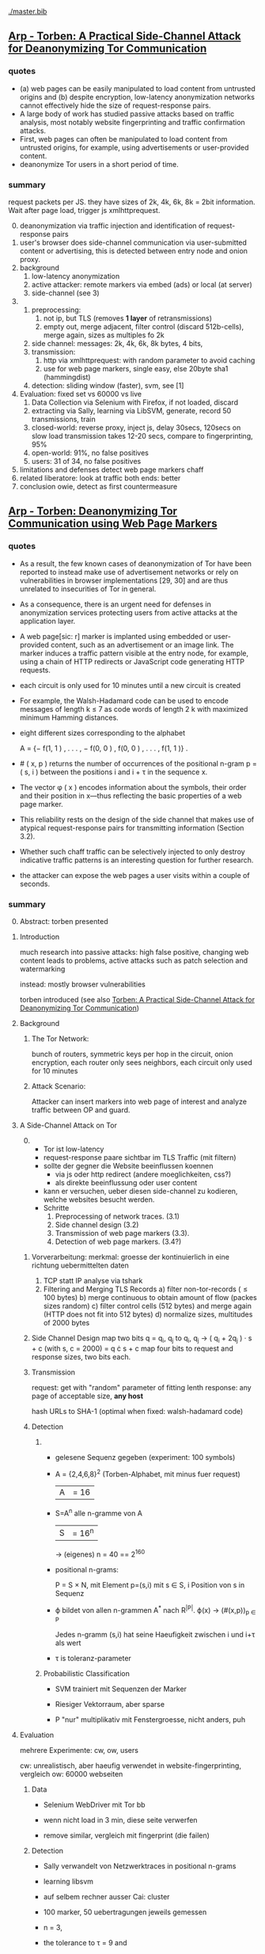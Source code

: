 #+TODO: TODO | DONE
[[./master.bib]]
** [[./2015-asiaccs.pdf][Arp - Torben: A Practical Side-Channel Attack for Deanonymizing Tor Communication]]
*** quotes
    - (a) web pages can be easily manipulated to load content from
      untrusted origins and (b) despite encryption, low-latency
      anonymization networks cannot effectively hide the size of
      request-response pairs.
    - A large body of work has studied passive attacks based on
      traffic analysis, most notably website fingerprinting and
      traffic confirmation attacks.
    - First, web pages can often be manipulated to load content from
      untrusted origins, for example, using advertisements or
      user-provided content.
    - deanonymize Tor users in a short period of time.
*** summary
    request packets per JS. they have sizes of 2k, 4k, 6k, 8k = 2bit
    information. Wait after page load, trigger js xmlhttprequest.

    0) [@0]
       deanonymization via traffic injection and identification of
       request-response pairs
    1) user's browser does side-channel communication via
       user-submitted content or advertising, this is detected between
       entry node and onion proxy.
    2) background
       1) low-latency anonymization
       2) active attacker: remote markers via embed (ads) or local (at server)
       3) side-channel (see 3)
    3)
       1) preprocessing:
          1) not ip, but TLS (removes *1 layer* of retransmissions)
          2) empty out, merge adjacent, filter control (discard 512b-cells), merge again, sizes as multiples fo 2k
       2) side channel: messages: 2k, 4k, 6k, 8k bytes, 4 bits,
       3) transmission:
          1) http via xmlhttprequest: with random parameter to avoid caching
          2) use for web page markers, single easy, else 20byte sha1 (hammingdist)
       4) detection: sliding window (faster), svm, see [1]
    4) Evaluation: fixed set vs 60000 vs live
       1) Data Collection via Selenium with Firefox, if not loaded, discard
       2) extracting via Sally, learning via LibSVM, generate, record 50 transmissions, train
       3) closed-world:
          reverse proxy, inject js, delay 30secs, 120secs on slow load
          transmission takes 12-20 secs, compare to fingerprinting, 95%
       4) open-world: 91%, no false positives
       5) users: 31 of 34, no false positives
    5) limitations and defenses
       detect web page markers
       chaff
    6) related
       liberatore: look at traffic
       both ends: better
    7) conclusion
       owie, detect as first countermeasure
** [[./2014-torben.pdf][Arp - Torben: Deanonymizing Tor Communication using Web Page Markers]]
*** quotes
    - As a result, the few known cases of deanonymization of Tor have
      been reported to instead make use of advertisement networks or
      rely on vulnerabilities in browser implementations [29, 30] and
      are thus unrelated to insecurities of Tor in general.
    - As a consequence, there is an urgent need for defenses in
      anonymization services protecting users from active attacks at
      the application layer.
    - A web page[sic: r] marker is implanted using embedded or user-provided
      content, such as an advertisement or an image link. The marker
      induces a traffic pattern visible at the entry node, for
      example, using a chain of HTTP redirects or JavaScript code
      generating HTTP requests.
    - each circuit is only used for 10 minutes until a new circuit is
      created
    - For example, the Walsh-Hadamard code can be used to encode
      messages of length k ≤ 7 as code words of length 2 k with
      maximized minimum Hamming distances.
    - eight different sizes corresponding to the alphabet

      A = {− f(1, 1 ) , . . . , − f(0, 0 ) , f(0, 0 ) , . . . , f(1, 1 )} .
    - # ( x, p ) returns the number of occurrences of the positional
      n-gram p = ( s, i ) between the positions i and i + τ in the
      sequence x.
    - The vector φ ( x ) encodes information about the symbols, their
      order and their position in x—thus reflecting the basic
      properties of a web page marker.
    - This reliability rests on the design of the side channel that
      makes use of atypical request-response pairs for transmitting
      information (Section 3.2).
    - Whether such chaff traffic can be selectively injected to only
      destroy indicative traffic patterns is an interesting question
      for further research.
    - the attacker can expose the web pages a user visits within a
      couple of seconds.
*** summary
    0) [@0] Abstract: torben presented
    1) Introduction

       much research into passive attacks: high false positive,
       changing web content leads to problems, active attacks such as
       patch selection and watermarking

       instead: mostly browser vulnerabilities

       torben introduced (see also [[Torben: A Practical Side-Channel Attack for Deanonymizing Tor Communication]])
    2) Background
       1) The Tor Network:

          bunch of routers, symmetric keys per hop in the circuit,
          onion encryption, each router only sees neighbors, each
          circuit only used for 10 minutes

       2) Attack Scenario:

          Attacker can insert markers into web page of interest and
          analyze traffic between OP and guard.

    3) A Side-Channel Attack on Tor
       0) [@0]

          - Tor ist low-latency
          - request-response paare sichtbar im TLS Traffic (mit filtern)
          - sollte der gegner die Website beeinflussen koennen
            - via js oder http redirect (andere moeglichkeiten, css?)
            - als direkte beeinflussung oder user content
          - kann er versuchen, ueber diesen side-channel zu kodieren,
            welche websites besucht werden.
          - Schritte
            1) Preprocessing of network traces. (3.1)
            2) Side channel design (3.2)
            3) Transmission of web page markers (3.3).
            4) Detection of web page markers. (3.4?)
       1) Vorverarbeitung:
          merkmal: groesse der kontinuierlich in eine richtung uebermittelten daten
          1) TCP statt IP analyse via tshark
          2) Filtering and Merging TLS Records
             a) filter non-tor-records (\le 100 bytes)
             b) merge continuous to obtain amount of flow (packes sizes random)
             c) filter control cells (512 bytes) and merge again (HTTP
                does not fit into 512 bytes)
             d) normalize sizes, multitudes of 2000 bytes
       2) Side Channel Design
          map two bits q = q_i, q_j to
          q_i, q_j \to ( q_i + 2q_j ) · s + c     (with s, c = 2000)
          = q \cdot s + c
          map four bits to request and response sizes, two bits each.
       3) Transmission

          request: get with "random" parameter of fitting lenth
          response: any page of acceptable size, *any host*

          hash URLs to SHA-1 (optimal when fixed: walsh-hadamard code)
       4) Detection
          1)
             - gelesene Sequenz gegeben (experiment: 100 symbols)
             - A = {2,4,6,8}^2 (Torben-Alphabet, mit minus fuer request)
               |A| = 16

             - S=A^n alle n-gramme von A
               |S| = 16^n

               \to (eigenes) n = 40
               == 2^160

             - positional n-grams:

               P = S \times N,
               mit Element p=(s,i) mit s \in S, i Position von s in Sequenz

             - \varphi bildet von allen n-grammen A^* nach R^{|P|}.
               \varphi(x) \to (#(x,p))_{p \in P}

               Jedes n-gramm (s,i) hat seine Haeufigkeit zwischen i und
               i+\tau als wert

             - \tau is toleranz-parameter

          2) Probabilistic Classification

             - SVM trainiert mit Sequenzen der Marker

             - Riesiger Vektorraum, aber sparse

             - P "nur" multiplikativ mit Fenstergroesse, nicht anders, puh

    4) Evaluation

       mehrere Experimente: cw, ow, users

       cw: unrealistisch, aber haeufig verwendet in website-fingerprinting, vergleich
       ow: 60000 webseiten

       1) Data

          - Selenium WebDriver mit Tor bb

          - wenn nicht load in 3 min, diese seite verwerfen

          - remove similar, vergleich mit fingerprint (die failen)

       2) Detection

          - Sally verwandelt von Netzwerktraces in positional n-grams

          - learning libsvm

          - auf selbem rechner ausser Cai: cluster

          - 100 marker, 50 uebertragungen jeweils gemessen

          - n = 3,

          - the tolerance to τ = 9 and

          - the SVM regularization to C = 0.1

       3) Closed-World Evaluation

          - top 100 seiten je 50 mal

          - jeweils im februar und april 2014

          - js via reverse proxy

          - marker nach 30 \to 120 sec delay

          - transmission time 12-20 secs

          - complete marker: 300 packets, \sim 390000 bytes

          - Vergleich mit Hermann.., Panchenko.. und Cai.. (mit
            Fingerprints vom Februar)

          - torben imm 95%, die anderen schlechter

          - false classification favors particular markers

       4) Open-World Evaluation

          - 60000 von Alexa (top million \ top 100)

          - few (as before, top 100) with markers
            \to evaluate false positives

          - detect 91% with no false positives

          - reliable,
            due to atypical request-response-pairs

       5) Live Evaluation

          - 4 users, 2 hours each

          - if probability score below threshold of t=0.1, do not select

    5) Limitation and Defenses

       - torben works reliably

       - limitations?

       - detect web page markers: arms race: attackers change params,

       - chaff traffic: "might lower Tor’s overall performance."

    6) Related Work: first early, then active and passive vs low-latency

       1) Attacks on Encrypted Communication

          http pattern of access detectible via tls

          countermeasures fail to address size of data traffic

       2) Passive Attacks against Tor

          - hermann: ip lengths

          - panchenko: data sent before direction change,

          - cai: ordering w/ displacements

          - wang: tls

          - high false-positives

          - counter: morphing,

       3) Active Attacks against Tor

          - passive: longer period

          - solve: active attack

          - 1: reveal communication path

          - murdoch: similar, but path \to infeasible

          - watermarking: inject specific patterns, inter-packet delays

            - needs to control exit node, tcp level (not app)

    7) Conclusion
** [[./wtfpad-setup.pdf][Arp - Setup der Obfuscation-Tools]]
*** summary
    1) Setup der Bridge

       - einige settings, z.b. ORPort, nickname, contactinfo,
         exitpolicy, bridgerelay, publishserverdescriptor,
         servertransportplugin

       - firewall

    2) Einrichten von obfsproxy auf Port 443

       auf <1024: iptables, orport, servertransportplugin, ...

    3) Aufsetzen von Juarez’ WTFPAD-Tools

       1) Installation: setuptools, psutils, (clienttransportplugin+bridge)

       2) starten: a la sh-skripte (scramblesuit)
*** quotes
    3) [@3] Aufsetzen von Juarez’ WTFPAD-Tools
       - torrc-default:
         - ClientTransportPlugin <DEFENSE> socks5 localhost:4999
         - bridge <DEFENSE> 134.76.96.77:443
       - Clientseite:
         #+BEGIN_SRC sh
           python /usr/lib/python2.7/dist-packages/obfsproxy/pyobfsproxy.py \
           <DEFENSE> socks 127.0.0.1:4999`
         #+END_SRC
       - Serverseite:
         #+BEGIN_SRC sh
           python /usr/lib/python2.7/dist-packages/obfsproxy/pyobfsproxy.py \
           --log-min-severity=debug --data-dir=/tmp/scramblesuit-server <DEFENSE> \
           --dest 127.0.0.1:9001 server 134.76.96.77:42000
         #+END_SRC
*** ref [[file:master.bib::arp-wtf][Arp 2016]]
** [[./fp.pdf][Cai 2012 - Touching from a Distance: Website Fingerprinting Attacks and Defenses]]
*** summary
    0) [@0] ABSTRACT

       web-page (!) fingerprinting, 50% regardless of defense scheme

       \to web-site fingerprinting, 90% accuracy

    1) INTRODUCTION

       - "effective attacks against HTTPOS, randomized pipelining, and
         several other defenses."

       - "Even with a 1-to-1 ratio between cover traffic and real
         traffic, our attack could identify the victim’s web page over
         50% of the time."

       - "the first demonstration that application-level defenses,
         such as HTTPOS and randomized pipelining, are not secure."

       - levenshtein-based wf, extended to web sites via hmm

       - others are broken

       - we do better

    2) RELATED WORK

       0) [@0] attack classes

          - identify user

          - identify server

          - identify path

          - user most applicable

       1) Fingerprinting attacks on encrypting tunnels

          beginning: packets sizes

          later: HMMs

       2) Fingerprinting attacks on Tor

          - hermann et al: multinomial naive bayes,

          - shi et al: cosine similarity

          - panchenko: http-specific with svm

          - reimplementation: 65% success rate, 100 web pages

       3) Proposed traffic analysis defenses.

          - "padding packets, splitting packets into multiple packets,
            and inserting dummy packets"

          - Fu et al: theoretical: constant-rate, fixed-rate

            - random intervals better

          - wright et al: morphing

          - lu et al: morphing extension to distribution of size-ngrams

          - luo et al: HTTPOS:

            - TCP: size and ordering of packets

            - HTTP: multiple possibly overlapping requests, pipelinig,
              extra unnecessary requests, get extra data

            - defeatable by OP

          - Tor: randomized pipelining

            - worse not better

       4) Other related work.

          - Wright et al: HMM protocol classification encrypted TCP

          - White et al HMM partial plaintext of encrypted VoIP

    3) RECOGNIZING WEB PAGES

       - Damerau-Levenshtein edit distance

         - best costs when "transpositions were 20 times cheaper than
           insertions, deletions, and substitutions"

         - size rounding (up)

         - normalization to d(t, t') / min(|t|, |t'|)

         - several worse approaches

           - cells instead of packets

           - knn

           - fixed-length via l_{2}-norm

    4) RECOGNIZING WEB SITES

       - HMM

         - "each web page corresponds to an HMM state, and state
           transition probabilities represent the probability that a
           user would navigate from one page to another."

         - uses classifier for probability

         - web site template for huge pages (like amazon)

         - AJAX: transition between different states

         - *cold* pages: on first visit, vs

         - *warm* pages: with some stuff cached

         - back button as link to warm page

         - one set of usage patterns (or a few distinct, or uniform)

    5) Congestion-Sensitive BUFLO

       - BuFLO with output queue

       - only outgoing, other ends needs CS-BuFLO as well

       - reveals

         - maximum transmission rate T

         - number of transmitted cells B

         - (upstream too)

    6) EVALUATION

       1) Web page classifier

          0) [@0] questions

             - defenses: https, randomized pipelining, padding, morphing

             - other classifiers:herrmann, panchenko

             - if number of web pages goes up?

             - if size of training set goes up?

             - choice of web pages?

             - state of the browser?

          1) Experimental Setup

             - default firefox with Tor

             - "either 20 or 40 traces from each URL"

          2) Attacks and Defenses

             1) data sets

                - none: ssh

                - ssh + httpos

                - tor

                - tor + randomized pipelining

             2) generate defenses

                - ssh + sample-based traffic morphing to flickr.com

                - ssh packet count remove packet size and direction information

                - tor + randomized pipelining + randomized cover traffic

                  only insert 1500 or -1500 at l random positions

                  *weaker than panchenko*

                - tor packet count: as ssh p-c above

             3) Results

                - better in many cases than panchenko

       2) Web site classifier

          1) Experimental Setup

             - facebook:

               - login page, user's home page, "friend profile page"

               - warm and cold of home and profile pages

             - imdb:

               - home page, search results, movie, celebrity

               - warm and cold for each page

             - artificial transition probabilities

             - facebook via fixed path

          2) Results

             - perfect for facebook,

             - still very good for imdb

    7) DISCUSSION

       - "Existing defenses are inadequate."

       - "Traffic analysis can infer user actions through several
         different side channels."

         Panchenko good results. Theirs good "even if all packet size
         information is removed from the trace"

       - "The DLSVM classifier generally outperforms other classifiers."

         - more generic: trace passed "directly into the classifier"

       - "Defenses based on randomized requests and cover traffic are
         not likely to be effective."

         with their special randomized request (random form of l
         \pm 1500)

       - "This attack is practical in real settings."

    8) CONCLUSION

       - HTTPOS, randomized pipelining, traffic morphing were weak

       - new defense

       - this ignores packet sizes

       - web site classifier,

         - sequence of page loads,

         - HMM
*** quotes
    - Our attack converts traces into strings and uses the
      Damerau-Levenshtein distance to compare them.
    - (ends 1)
    - they are a good match for the attacker scenario faced by many
      Tor users today: they use Tor toevade censorship and persecution
      by a government or ISP that wants to know their browsing habits
      and has the ability to monitor their internet connection, but
      cannot easily infiltrate Tor nodes and web servers outside the
      country.
    - (ends 2.0)
    - these edits correspond to packet and request re-ordering,
      request omissions (e.g. due to caching), and slight variations
      in the sizes of requests and responses.
    - a better approach would be to learn optimal costs from the
      training data using the recently-proposed method of Bellet, et
      al.
    - also rounds all packet sizes *up* to a multiple of 600
    - Other normalization factors, such as |t| + |t_{0}| and
      max(|t|, |t_{0}|), yielded worse results.
    - The γ parameter is used to normalize L so that it’s outputs fall
      into a useful range. In our experiments, we found γ = 1 works
      well.
    - We tried representing traces as a sequence of Tor cells instead
      of as a sequence of packets. Classifier performance degraded
      slightly, suggesting that the Tor cells are often grouped into
      packets in the same way each time a page is loaded.
    - neighbor algorithm: to classify trace t, the attacker computed
      t^{∗} = argmin_{t'} L(t, t') over every trace in his database, and
      guessed that t was from the same web page as t^{∗}
    - Finally, we tried using a metric embedding to convert our
      variable-length trace vectors into fixed-length vectors in a
      space using the \ell_{2} - norm, and then used an SVM to classify
      these vectors. This performed substantially worse than the SVM
      classifier with distance-based kernel described above.
    - (ends 3)
    - for each *observation* o ∈ O and *HMM state* s, the probability,
      Pr[o|s], that the HMM generates observation o upon transitioning
      to state s.
    - pages p_{1} and p_{2} can be represented by a single state s only if
      Pr[o|p_{1}] ≈ Pr[o|p_{2}] for all observations o.
    - assumes that users all tend to navigate through a website in the
      same way.
    - ends (4)
    - A (d, ρ, τ ) BUFLO implementation transmits d-byte pack ets
      every ρ milliseconds, and continues this process for at least τ
      milliseconds.
    - (ends 5)
    - if a window had, say, 3 IMDB pages and 3 non-IMDB pages, we
      discarded it from the histogram.
    - (ends 6.2.2)
    - recently proposed randomized pipelining defense
    - has no ordering information
    - (ends 7)
*** ref
    [[file:./master.bib::ccs2012-fingerprinting][Cai et al. 2012: Touching Distance]]
** [[./ccs14.pdf][Cai 2014 - A Systematic Approach to Developing and Evaluating Website Fingerprinting Defenses]]
*** summary
    0) [@0] ABSTRACT

       - systematic analysis of features

       - proven lower bounds of bandwidth cost

       - mathematical framework for open-world given close-world

       - tamaraw, better than BuFLO

    1) INTRODUCTION

       fingerprinting attacks

       - dyer: 80%, which of 128 pages (5)

       - cai: 75% against countermeasures (3)

       - Cai: bundle defenses inffective (13)

       - Luo: HTTPOS (11)

         - Cai: little benefit

       - Wright: traffic morphing (19)

         - Dyer, Cai: little protection

       - Dyer: BuFLO

       - real world vs close-world (14)

       - danger in real world

       - state-of-the-art: only lower bound

       - ideal attacker: websites distinguishable unless exact same
         pattern

       - abstract model:

         - how far from optimal,

       - which traffic features leak most information

       - provably secure: tamaraw

       - evaluate tamaraw with above techniques

    2) WEBSITE FINGERPRINTING ATTACKS

       - cai and chen aim at identifying web sites instead of web
         pages

       - wf explained

         - only encrypted proxy

         - page has characteristic dl/ul traffic pattern

       - two assumptions retained

         - page start noticeable

         - no background traffic (file downloads, music streaming, etc)

    3) FEATURES AND METHODOLOGY

       wf tries to classify by features, defense tries to hide them

       1) Packet Sequences and their Features

          - time and length (positive for outgoing, negative for incoming)

          - unique packet lengths (problem with tor)

            (∃L ∈ P_{\ell} | L \not∈  P'_{\ell}) ∨ (∃L ∈ P_{\ell}' | L \not∈ P_{ell}' )

            exists a length L
            which is in P, but not P'
            or in P', but not P

          - packet length frequency (how often packet length occurs)

            \exists L | n_{L}(P_{l}) \neq n_{L}(P_{l}') \wedge n_{L}(P_{l}) > 0 \wedge n_{L}(P_{l}') > 0

            exists a length L
            which occurs n_L times in P and not n_L times in P'
            and with both occurances greater than 0

          - packet ordering:

            for the multiset of packet lengths M(P)
            M(P) = M(P')
            and P \ne P'

          - interpacket timing:

            two packets cannot be dependent, if their interpacket
            times is less than one RTT

            exists 1 \le i \le min(|P|, |P'|)
            such that the timing t(P_i) \ne t(P'_i)

          - this is a complete feature set (fact 1) (?td: think?)

          - features are rather independent (fact 2) (?)

       2) Comparative Methodology

          - "To determine if a defense is able to hide a feature, we
            apply the defense to two classes, C and C 0 , which differ
            only by that feature. Then, we say that a defense is
            successful in hiding the feature if after applying the
            defense, there is no discernible difference between C and
            C 0."

          - several generators

            1. small changes G_{1}: length + v, upto MTU
            2. large changes G_{2}: length + 1000, upto MTU
            3. length diffusion G_{3}: increased by position i/5, upto MTU
            4. append incoming packets G_{4}: length MTU
            5. append outgoing packets G_{5}: length first outgoing
            6. insert incoming packets G_{6}: length MTU, one per 5 packets
            7. Adjacent Transpositions: "v packets are transposed with
               the previous packet"
            8. Short-Distance Transpositions: v packets are transposed
               with the packet 4 elements ago.
            9. Long-Distance Transpositions: v packets are transposed
               with the packet 19 elements ago.
            10. Delays: Each packet is delayed by a linearly
                increasing amount of time, multiplied by v.

       3) Classification and Experimental Setup

          C = 400 samples of bbc.co.uk
          C' = generator(C)

          200 training, 200 testing

          4 feature classifiers

          - Unique Packet-Lengths: (like jaccard of Liberatore)

          - Packet-Length Frequencies: mean, std of (bytes and
            packets) (incoming and outgoing)

            scored separately, multiplied (like naive bayes of Liberatore)

          - Packet Ordering: each position: length compared to mean of
            all training packet length  (like bissias/liberatore)

          - Interpacket Timing: total elapsed time

          defense applied to each element c and c'

          measured by the differences between C and c' before
          classifier can distinguish

          setup: 100mbps ethernet, mtu 1500, imacros 9.00 firefox
          23.0, tcpdump

       4) COMPARISON OF DEFENSES

          state-of-the-art defenses, simulated

          1) Simulated Defenses

             - Maximum Packet Padding (PadM): pads all to mtu

             - Exponential Packet Padding (PadE): pad to closest power of 2

             - Traffic Morphing (Wr-Morph): mimic target page

             - HTTP Obfuscation (HTTPOS): client-side only, tcp
               advertised windows, http ranges, control sizes of
               outgoing and incoming

               (here: just split packet without extra packets)

             - Background Noise (Pa-Decoy): load decoy in background

               (here: alexa top 800)

             - Buffered Fixed Length Obfuscator (BuFLO): packets at
               fixed intervals with fixed lengths

          2) Comparative Results

             - "The full results are given in Table 3"

             - v from 1 to 180,

               - best feature classifier

               - minimum value v for 55 % accuracy

               - minimum value v for 75 % accuracy

               - * means unable to

             - PadM covers: unique packet lengths and orderings,
               better than PadE

               - both beaten by frequency analysis

             - HTTPOS broken (f.ex. packet ordering)

             - PaDecoy, BuFLO work against Panchenko and frequency attacks

             - Pa-decoy does not completely cover total time (fails
               half the time)

             - BuFLO similar over 10seconds

             - HTTPOS client-only

       5) THEORETICAL FOUNDATIONS

          Model of WF attacks, lower bounds for bandwidth overhead.

          1) Security vs. Overhead Trade-Off

             dissimilarity of websites increases overhead

             offline version

             1) Definitions

                - w: website

                - t: packet trace

                - W: random variable for w (attacker knows distribution)

                - T_{w}^{D}: random variable for t with defense (attacker knows d.)

                - T_{w}: random variable for t without defense

                - A(t) = argmax_{w} Pr[W = w] Pr[T_{w}^{D} = t]

                  attacker output (determine website w)

                - D *non-uniformly \epsilon-secure* for W iff Pr A(T_{W}^{D}) = W ≤ \epsilon.

                - D *uniformly \epsilon-secure* if max_{w} Pr A(T_{W}^{D}) = w ≤ \epsilon.

                - B(t): total number of bytes transmitted in trace t.

                - BWRatio_{D}(W): E[B(T_{W}^{D})] / E[B(T_{W}^{})]

                  bandwidth ratio of defense D

             2) Bandwidth Lower Bounds

                - THEOREM 1. Suppose n is an integer. Let W be a
                  random variable uniformly distributed over w_{1}, ... ,
                  w_{n}, i.e. W represents a closed-world
                  experiment. Suppose D is a defense that is
                  \epsilon-non-uniformly-secure against A_{S} on
                  distribution W. Then there exists a monotonically
                  increasing function f from S = {s_{1} , ... , s_{n}} to
                  itself such that

                  - |f(S)| ≤ \epsilon n
                  - \sum_{i=1}^{n} f(s_{i}) / \sum_{i=1}^{n} s_{i} \le BWRatio_{D} (W).

                - A_{S}(t) = argmax_{w} Pr[B(T_{w}^{D}) = B(t)]

                  optimal, looks only at total size

                - "Such an f is equivalent to a partition S_{1}, ... , S_{k}
                  of S satisfying k ≤ \epsilon n and minimizing
                  \sum_{i=1}^{k} |S_{i}| max_{s \in S_{i}} s.

                - THEOREM 2. Let W be uniformly distributed over w_{1},
                  ... , w_{n}, i.e. W represents a closed-world
                  experiment. Suppose D is a deterministic defense
                  that is uniformly-\epsilon-secure against A_{S} on
                  distribution W. Then there exists a monotonically
                  increasing function f from S = {s_{1} , ... , s_{n}} to
                  itself such that

                  - min_{i}|f^{-1}(s_{i})| \ge  1/ \epsilon
                  - \sum_{i=1}^{n} f(s_{i}) / \sum_{i=1}^{n} s_{i} \le BWRatio_{D} (W).

          2) From Closed to Open World

             - "researchers need only perform closed-world experiments
               to predict open-world performance."

             - single w^{*}, find out if visited or not

             - construct open-world from closed-world by selecting
               websites w_{2}, ..., w_{n} and determining if A(t) = w^{*

             - compute false-positive rate by (p_{i} probability of w_{i})

             - R_{n} = 1/n \cdot Pr[A(T_{w*}^{D}) = w^{* }] + \sum_{i=2}^{n} Pr[A(T_{wi}^{D}) = w_{i}^{}]
               "the average success rate of A in the closed world"

             ... compute FPR, TPR, TDR (true-discovery rate)

             - algorithm

       6) TAMARAW: A NEW DEFENSE

          theoretically provable BuFLO

          1) Design

             1) Strong Theoretical Foundations:

                optimal partitioning and feature hiding against A_{S}
                attackers

             2) Feature coverage:

                not only total size, but all features (except for total
                downstream transmission size)

             3) Reducing Overhead Costs:

                reduces BuFLO's overhead (bandwidth and time)

             differences to BuFLO:

             - 750 bytes, not MTU (most packets)

             - distinguish incoming/outgoing

             - time to next supersequence, not fixed

             Tamaraw as follows:

             - "We denote the packet intervals as ρ_{out} and ρ_{in}
               (measured in s/packet)."

             - "In Tamaraw, however, the number of packets sent in
               both directions are always padded to multiples of a
               padding parameter, L"

          2) Experimental Results

             0) [@0]

                - "our objective in the choice of ρ_{in} and ρ_{out} is to
                  minimize overhead."

                - "as ρ in and ρ out increased, size overhead decreased
                  while time overhead increased"

                - padm better in some accounts

             1) An Ideal Attacker

                - "evaluate the partitions produced by Tamaraw"

                - "For a partition of size |S|, the attacker can at
                  best achieve an accuracy of 1/|S| on each site in
                  the partition."

             2) Closed-world Performance

                much better overhead ratio than BuFLO (configurable)

             3) Open-world Performance

                Much better than agains Tor, BuFLO

       7) CODE AND DATA RELEASE

          all available (notes: ask)

       8) CONCLUSIONS

          classify and qualify WF defenses

          tamaraw

       9) ACKNOWLEDGMENTS

          Panchenko talked
*** quote
    - the Tor project now includes both network- and browser-level
      defenses against these attacks
    - an attacker could infer, with a success rate over 80%, which of
      128 pages a victim was visiting, even if the victim used
      network-level countermeasures.
    - In our ideal attack, two websites are distinguishable unless
      they generate the exact same sequence of network traffic
      observations.
    - The structure of a page induces a logical order in its packet
      sequence.
    - BuFLO unnecessarily wastes bandwidth hiding the number of
      upstream packets and does not adequately hide the total number
      of downstream packets.
    - This means that the attacker is weak, but is also resource-light
      and essentially undetectable
    - We indicate the packet length as a positive value if the packet
      is outgoing and as a negative value if it is incoming.
    - Packets are sent at fixed intervals with fixed length, and if no
      data needs to be sent, dummy packets are sent instead.
    - Pa-Decoy fails to completely cover interpacket timing because it
      only covers the total transmission time roughly half the time
      (i.e., when the decoy page takes longer to load than the desired
      page)
    - a set of similar websites can be protected with little overhead,
      a set of dissimilar websites requires more overhead.
    - show how to derive open-world performance from closed-world
      experimental results
    - DEFINITION 1. A fingerprinting defense D is *non-uniformly
      \epsilon-secure* for W iff Pr A(T_W^D) = W ≤ \epsilon. Defense D is *uniformly
      \epsilon-secure* for W if max_w Pr A(T_w^D ) = w ≤ \epsilon.

      These are information-theoretic security definitions – A is the
      optimal attacker described above. The first definition says that
      A’s average success rate is less than, but it does not require
      that every website be difficult to recognize. The second
      definition requires all websites to be at least \epsilon difficult to
      recognize. All previous papers on website fingerprinting attacks
      and defenses have reported average attack success rates in the
      closed-world model, i.e. they have reported non-uniform security
      measurements.
    - if the fingerprinting attacker is a government monitoring
      citizens Tor usage, then W would be distributed according to the
      popularity of websites among that nation’s Tor users.
    - Cai, et al., showed that the Alexa top 100 websites were about
      as similar as 100 randomly chosen websites [3], i.e. that the
      most popular websites are not particularly similar to eachother.
    - true-discovery rates for the open-world attack and defense
      evaluations in this paper. Given an open-world classifier, C,
      its true-discovery rate is defined as TDR(C) = Pr[W = w^∗ |
      C(T_W^D) = 1]. Intuitively, the true-discovery rate is the
      fraction of alarms that are true alarms.
    - In our implementations of BuFLO and Tamaraw, we pessimistically
      required that the original logical ordering of the real packets
      must be maintained.
    - A practical implementation could achieve a lower size and time
      overhead as re-ordering is possible for both defenses when
      subsequence is not consequence;
    - we eliminate the network variability and make the defense system
      deterministic, which, as shown in the Appendix, does not reduce
      the security of the defense.
    - at a size overhead of 130%, there are 553 partitions
      (non-uniform security of 69%) in BuFLO (τ = 9) and 18 partitions
      (non-uniform security of 2.25%) in Tamaraw.
    - By showing that the TDR becomes extremely low when attacking
      Tamaraw, even for the first 100 websites, we show that it’s
      extremely low for all websites.
    - The lower bounds of bandwidth costs are surprisingly low,
      suggesting that it may be possible to build very efficient
      defenses.
*** code
**** [[../sw/attacks/svm.py][svm.py]]
     #+BEGIN_SRC python
       #data is in this format:
       #each data[i] is a class
       #each data[i][j] is a standard-format sequence
       #standard format is: each element is a pair (time, direction)
     #+END_SRC
     - str_to_sinste: helper function, splits string
     - load_one: appends lines to data, returns
     - load_all: appends load_one to data, returns
     - extract: extracts features from data
       - sizemarkers: pad to 300 with 0
       - html size: my naive approach
       - total transmitted: sums up
       - number markers: pads to 300
       - unique packet: unique lengths (-/+)
       - percentage incoming
       - number of packets
     - "main"
       - splits data in test and training
       - saves test and training files
***** problemsmaybe:
      - unique packet no fixed length
**** [[file:~/da/git/sw/attacks/svm-run.py]]
     runs
     - python svm.py i
     - svm-train -c c -g g svm.train svm.model
     - svm-predict svm.test svm.model svm.resultst >> temp-acc
     for i folds from 1 to 10
**** [[file:~/da/git/sw/attacks/svmdotest.rb]]
     cleans up, runs
     - clgen_stratify cltor_matrix 36 40
     - svm-train -t 4 -c 1024
     - svm-predict
*** problemsmaybe
    - append small packets generator lacking
    - "Essentially, these two assumptions are equivalent to assuming
      that w^{∗} is not particularly difficult or easy for A to
      recognize."
    - We also show that, in some contexts, randomized defenses offer
      no security or overhead advantage compared to deterministic
      defenses.
*** ref [[file:master.bib::a-systematic][Cai et al. 2014: Systematic Approach Developing]]
** [[./Javascript Closures.prototype_chain.html][Cornford - Javascript Closures]]
*** summary
    1) Introduction

       - closure: free variables with an environment that binds them

       - complicated, easy to misuse, powerful

    2) The Resolution of Property Names on Objects

       0) [@0]

          - native vs. host, built-in \sub native objects

          - undefined: does not remove, but sets to undefined

       1) Assignment of Values

          - create properties by assigning,

            - either .property or ["property"]

       2) Reading of Values

          - object, then prototype chain, until =Object.prototype=

          - else undefined

          - overridden if defined in object

    3) Identifier Resolution, Execution Contexts and scope chains

       1) The Execution Context

          - "All javascript code is executed in an execution context."

          - Global context for sourced scripts in HTML

          - function context for each function call

          - =eval= has its own context, too

          - Activation object

            - not real object

            - hold =arguments= array-like in arguments property

          - scope is =\[\[scope\]\]= of function with Activation added in front

          - variables with Activation object for function's formal parameters

            - if not enough arguments, =undefined=

            - inner function definition

          - set value of =this=

            - if not set \to global object

       2) scope chains and \[\[scope\]\]

          - scope chain is constructed by prepending
            Activation/Variable object to function's [\[scope]]

          - Function object: scope is global object

          - function declarations and function expressions have a scope chain

          - global declaration / expression:

            - global object

            - expression evaluated lated, but still global object

          - inner declaration / expression:

            - scope of outer function, incluing Activation object

          - with

            - sets to scope chain

            - evaluates block

            - does affect function expressions

              - not function declarations

       3) Identifier Resolution

          - up the scope chain

          - function call: first Activation object for formal
            parameters, inner function declaration names or local
            variables, then up scope chain

    4) Closures

       1) Automatic Garbage Collection

          - all objects that are no longer used are freed

            - normally outside of scopes

       2) Forming Closures

          - example: =exampleClosureForm(arg1, arg2)= returning
            =exampleReturned(innerArg)= using =localVar=

          - =var globalVar = exampleClosureForm(2, 4);=

            - object called =globalVar= has a [\[scope]] property

            - scope is
              #+BEGIN_SRC js
                ActOuter1 = {
                    arg1: 2,
                    arg2: 4,
                    localVar: 8,
                    exampleReturned: [...inner function...]
                }
              #+END_SRC

          - execution:

            - new execution context, scope chain:
              =ActInner1-> ActOuter1-> global object=

          - nesting possible

    5) What can be done with Closures?

       "emulate anything"

       1) Example 1: setTimeout with Function References
          #+BEGIN_SRC js
            function callLater(paramA, paramB, paramC){
                return (function(){
                    // do sth with paramA, paramB and paramC
                });
            }
            var functRef = callLater(elStyle, "display", "none");
            setTimeout(functRef, 500);
          #+END_SRC

       2) Example 2: Associating Functions with Object Instance Methods

          attach event listener to DOM object
          #+BEGIN_SRC js
            /* Associates an object instance with an event handler. The returned
               inner function is used as the event handler.  The object instance
               is passed as the - obj - parameter and the name of the method that
               is to be called on that object is passed as the - methodName -
               (string) parameter.
            ,*/
            function associateObjWithEvent(obj, methodName){
                /* The returned inner function is intended to act as an event
                   handler for a DOM element:-
                ,*/
                return (function(e){
                    e = e||window.event;
                    return obj[methodName](e, this);
                });
            }
            /* Creates objects that associate themselves with DOM elements whose
               IDs are passed to the constructor as a string.
            ,*/
            function DhtmlObject(elementId){
                var el = getElementWithId(elementId);
                /* The following block is only executed if the - el - variable
                   refers to a DOM element:-
                ,*/
                if(el){
                    /* assign a function as the element's event handler */
                    el.onclick = associateObjWithEvent(this, "doOnClick");
                    el.onmouseover = associateObjWithEvent(this, "doMouseOver");
                    ...
                }
            }
            DhtmlObject.prototype.doOnClick = function(event, element){
                ... // doOnClick method body.
            }
            DhtmlObject.prototype.doMouseOver = function(event, element){
                ... // doMouseOver method body.
            }
          #+END_SRC

       3) Example 3: Encapsulating Related Functionality

          have a array which is filled on execution with various values

       4) Other Examples

          - crockford: private instance variables

            - extended to private static:
              http://myweb.tiscali.co.uk/cornford/js_info/private_static.html

    6) Accidental Closures

       - if used accidentally, can lead to less efficiency:
         #+BEGIN_SRC js
           var quantaty = 5;
           function addGlobalQueryOnClick(linkRef){
               if(linkRef){
                   linkRef.onclick = function(){
                       this.href += ('?quantaty='+escape(quantaty));
                       return true;
                   };
               }
           }
         #+END_SRC
         creates a function for each call to the function

         - better: assign function ref
         #+BEGIN_SRC js
           var quantaty = 5;
           function addGlobalQueryOnClick(linkRef){
               if(linkRef){
                   linkRef.onclick = forAddQueryOnClick;
               }
           }
           function forAddQueryOnClick(){
               this.href += ('?quantaty='+escape(quantaty));
               return true;
           }
         #+END_SRC

       - same for object methods
         #+BEGIN_SRC js
           function ExampleConst(param){
               this.method1 = function(){
                   ... // method body.
               };
               this.method2 = function(){
                   ... // method body.
               };
               this.method3 = function(){
                   ... // method body.
               };
               this.publicProp = param;
           }
         #+END_SRC
         creates new function objects for each object

         - better:
           #+BEGIN_SRC js
             function ExampleConst(param){
                 this.publicProp = param;
             }
             ExampleConst.prototype.method1 = function(){
                 ... // method body.
             };
             ExampleConst.prototype.method2 = function(){
                 ... // method body.
             };
             ExampleConst.prototype.method3 = function(){
                 ... // method body.
             };
           #+END_SRC
           create the functions just once

    7) The Internet Explorer Memory Leak Problem

       circular references were not cleaned up

       example see quotes
*** quotes
    3) [@3] Identifier Resolution, Execution Contexts and scope chains
       1) The Execution Context
          - running javascript code forms a stack of execution contexts.
    4) Closures
       2) [@2] Forming Closures
          - The ECMAScript specification requires a scope chain to be finite
    5) [@7]
       - If a function object that forms a closure is assigned as, for
         example, and event handler on a DOM Node, and a reference to
         that Node is assigned to one of the Activation/Variable
         objects in its scope chain then a circular reference
         exists. DOM_Node.onevent -> function_object.[[scope]] ->
         scope_chain -> Activation_object.nodeRef -> DOM_Node
** Crockford - on JavaScript - Section 8 Programming Style _ Your Brain
*** quotes
    - Good use of style can help reduce the occurrence of Errors.
    - Avoid forms that are difficult to distinguish from common errors.
    - Make your programs look like what they do.
    - Write in a way that clearly communicates your intent. (that's
      what we should be doing as programmers)
    - Good style is good for your gut.
*** summary
    - gut vs brain: book recommendation
      - advertising
        - smoking
    - jslint
      - comp.lang.javascript mailing list
      - switch fail in jslint
    - with is broken
    - == is broken (M$), always use ===
    - scope good idea, came with algol 60
      - js only has function scope, not block scope
      - in function scope declare var at top of function
    - use \+= 1 instead of ++
** [[./4b0fa48670a7269523b1166ad302440876da.pdf][Danezis - k-fingerprinting: a Robust Scalable Website Fingerprinting Technique]]
*** summary
    0) [@0] Abstract

       - better, even against defenses

         - and noisy data

       - (85% vs 0.02%)

       - world size 100'000

       - error rates vary widely

    1) Introduction

       - analyze "order, timing and volume of resources"

       - classification

       - contributions

         - new attack: more accurate and faster

       - feature analysis

       - bigger open world

       - train only small fraction of data

       - uneven error rate

       - tor does not offer additional defenses vs normal browsing

         - distinguish hidden services

    2) Related Work

       1) Website Fingerprinting.

          - Wright et al.'s traffic morphing helped against early
            size-based attacks

          - Panchenko et al.'s decoy reduced accuracy from 55% to 5%

          - Luo et al.'s HTTPOS "was successful in defending against a
            number of classifiers"

          - Dyer et al.'s BuFLO improved upon others with "high
            bandwidth overhead"

            - Cai et al. improved with rate adaptation

            - Nithyanand: Glove groups website traffic, "provides
              information theoretic privacy guarantees and reduces the
              bandwidth overhead by intelligently grouping web traffic
              in to similar sets."

          - Cai et al. improved Panchenko's attack

            - improved by WG (0.95 vs 0.002)

          - Wang et al, kNN open-world (0.85 vs 0.006)

          - WG half-duplex

          - WG practical deployment: parse on 1.5 second-gap

          - Gu et al: multi-tab, 50 websites first @ 75.9%, background @ 40.5%

          - Kwon et al: apply to hidden services: 50 hs, (88% vs 7.8%)

          - Panchenko: CUMUL, huge, suffers from simple defenses

       2) Random Forests.

          - "no need for k-fold cross validation to measure
            k-fingerprinting performance"

    3) Attack Design

       0) [@0]

          - "aims to define a distance-based classifier."

       1) k-fingerprints from random forests

          - each forest gives a leaf identifier

            - choose k-closest by hamming distance

          - robust

          - vary k for a TPR/FPR trade-off

            - classify if all k agree

            - majority label also possible

       2) The k-fingerprinting attack

          - select monitored pages

            - collect monitored and some non-monitored traces

            - generate fingerprints

              - (fixed-length)

          - listen to client's browsing

            - generate fingerprint

            - compute k closest training examples by hamming distance

            - say monitored if all k agree that monitored

          - measurements: TPR, FPR, and

            - BDR:  (TPR. Pr(M)) / (TPR. Pr(M) + FPR. Pr(U))
              Bayesian Detection Rate (BDR):

              with Pr(M) = |Monitored| / |Total Pages|,
              and  Pr(U) = 1 − P(M).

              - "probability that the classifier made a correct prediction"

    4) Data gathering

       - normal (Selenium + PhantomJS)

         - 55@30 monitored vs 7000 unmonitored

       - and Tor Browser (Selenium)

         - 55@100 monitored

         - 30@80 hidden services

         - unmonitored: 100'000 top alexa - top 55

       - compare to WG 100@90 + 5000 unmonitored (random from Alexa top 10'000)

       - Nielsen: number of unique websites/month: 89 avg

    5) Feature selection

       - few previous studies

       - randomized forest, use gini coefficient to determine feature
         importances

         - 30 most important features contain most of the info

         - 150 used as it did not increase running time significantly

         - top ~12 really important

         - assign rank as average of 100 experiments

       - feature importances

         - most important (@.. are fixed positions, rest vary)

           1) [@1] number of incoming packets

           2) number of outgoing packets

           3) number of incoming packets as fraction of total

           4) [@4] standard deviation of packet ordering list (how many
              packets of same type before this)

           5) number of outgoing packets as fraction of total

         - other important features:

           - packet ordering incoming/outgoing average/stddev

           - mean of number of outgoing packets in each 20-chunk

           - split number of packets into 20 evenly-sized set
             (alternative), average of this

    6) Attack on Hardened Defenses

       - Wang dataset: 100@90 + 5000@1 background

       - better and faster than both kNN and CUMUL

       - also against many defenses

       - Juarez' Adaptive Padding works down to 30% accuracy

    7) k-fingerprinting the Wang et al data set

       - train on 60 instances for each of the 100 monitored web pages

       - vary number of unmonitored

         - all as one single class

       - feature numbers 200 and 150

       - classify if all k agree

       - 88% (\pm 1) vs 0.5% (\pm 0.1)

         - better than kNN (85% (\pm 4) vs 0.6% (\pm 0.4)

       - best with training 3500 unmonitored, afterwards does not increase

       - Fingerprint length

         - set k=1 with 4000 unmonitored

         - one fingerprint: 51% vs 90%

         - 20 fingerprints: 87% vs 1.3%

         - does not get much better

    8) Attack evaluation on DS_{Tor}

       55@100 vs 100'000 and 30@80 hidden services vs 100'000

       1) Alexa web pages monitored set

          - (k=2) the more training pages, the better the BDR

            - due to reduction of FPR

       2) Hidden services monitored set

          - lower TPR, but also lower FPR

            - BDR stays very high

    9) Attack evaluation on DS_Norm

       standard encrypted web browsing or through VPN

       1) Attack on encrypted browsing sessions

          - additional features:

            - size transmitted

            - size transmitted statistics of total, incoming and outgoing:

              - average,

              - standard deviation, variance

              - maximum

          - which web page from several websites

            - 55@30 monitored vs 7000 other pages

          - "larger cardinality of world size gives rise to more
            opportunities for incorrect classifications"

          - 0.87 vs 0.004 (training with 4000 unmonitored web pages)

       2) Attack without packet size features

          - TPR - 5%, FPR + 0.1% (closed and open world)

            - "BDR is dominated by the amount of information that can
              be trained upon."

    10) Fine grained open-world false positives on Alexa monitored set of DS_{Tor}

        - some pages are misclassified often

        - removing them leads to more misclassification

        - smart removal: split set into train, test, validation (?)

    11) Attack Summary & Discussion

        1) Attack Summary

           - best results "when training on approximately two thirds
             of the unmonitored web pages"

             - but 2% of data also yields "a very small false positive
               rate"

           - number of fingerprints has "greater influence"

           - robust: similar results for Wang, Kwon, own DS_...

           - possible to select targets with low misclassification
             rates (misclassification is page-dependent)

        2) Computational Efficiency: comparable to kNN, much faster
           than Cai's approach

        3) Discussion

           - big data sets feasible with high BDR and low FPR

           - fast-changing website, news etc, decay faster

    12) Conclusion

        - serious

        - faster and more accurate

        - "twice as large in terms of unique website"[s] as panchenko 2016

        - four datasets

        - small fraction of total data to train

        - remove bad sites
*** quotes
    1) Introduction
       - Traditional encryption obscures only the content of
         communications and does not hide metadata such as the size
         and direction of traffic over time. Anonymous communication
         systems obscure both content and metadata, preventing a
         passive attacker from observing the source or destination of
         communication.
    4) [@4] Data gathering
       - By including website visits to trending topics we argue that
         this diminishes the ability to properly measure how effective
         a website fingerprinting attack will perform in general.
    8) [@8] Attack evaluation on DS_{Tor}
       1) Alexa web pages monitored set
          - an attacker needs to train on less than 10% of the entire
            dataset to have nearly 70% confidence that classifier was
            correct when it claims to have detected a monitored page.
*** TODO ref [[file:master.bib::kfingerprint][Hayes & Danezis]]
**** check which version to cite
** [[../sw/js/jasondavies_bloomfilter.js%20%C2%B7%20GitHub.html][Davies - bloomfilter.js]]
*** summary
    - bloom filter using Fowler–Noll–Vo hash function
    - creation
      #+BEGIN_SRC js
        var bloom = new BloomFilter(
          32 * 256, // number of bits to allocate.
          16        // number of hash functions.
        );
      #+END_SRC
    - adding querying
      #+BEGIN_SRC js
        // Add element to the filter.
        bloom.add("foo");

        // Test if an item is in our filter.
        bloom.test("foo"); // Returns true if an item is probably in the set,
        bloom.test("blah"); // false if an item is definitely not in the set.
      #+END_SRC
    - serialisierung
      #+BEGIN_SRC js
        // Serialisation.
        var array = [].slice.call(bloom.buckets),
            json = JSON.stringify(array);

        // Deserialisation.
        var bloom = new BloomFilter(array, 3);
      #+END_SRC
      - better: typed array for performance (=array= is used directly)
** [[./tor14design.pdf][Dingledine - Tor: The Second-Generation Onion Router (2014 DRAFT v1)]]
*** summary
    0) [@0] Abstract

       - real-world experiences

       - open problems

    1) Overview

       - Better than original onion routing by:

         - perfect forward secrecy:

           "subsequently compromised nodes cannot decrypt old traffic"

         - Separation of “protocol cleaning” from anonymity

           just uses SOCKS for applications to connect. (protocol
           cleaning is done f.ex. by addon or proxy)

         - No mixing, padding, or traffic shaping (yet):

           no usable concepts/implementations, high overhead

         - Many TCP streams can share one circuit:

           allows for multiple streams to have same circuit (with user
           control)

           less crypto, less vulnerability (see section 9)

         - Leaky-pipe circuit topology:

           traffic can exit at any place in the circuit (how about
           exit node policies?)

         - Congestion control:

           end-to-end acks, active research

         - Directory authorities:

           instead of flooding the network, trusted nodes provide
           network info

         - Variable exit policies:

           exit node operators select which traffic to allow to which
           hosts

         - End-to-end integrity checking:

           in addition to crypto

         - Rendezvous points and hidden services:

           negotiation of rendezvous points (instead of "reply onions")

         - Censorship resistance:

           bridges (unlisted guard nodes) and HTTPS similarity

         - Modular architecture:

           - vidalia (control port)

           - pluggable transports

           - no OS patches, but only TCP possible

    2) Related work

       - Chaum: Mix-Net

       - Babel, Mixmaster, Mixminion: maximum anonymity, large latency

       - tor low-latency

       - single-hop: anonymizer, etc

       - JonDo: fixed cascades: routes that aggregate traffic

       - PipeNet: multi-hop, weaknesses

       - p2p:

         - tarzan, morphmix, layered encryption

         - crowds: all nodes can read

         - hordes: crowds with multicast responses

         - herbivore and P^{5}: crowds with broadcast responses

       - freedom, i2p: circuits all at once

       - cebolla, anonymity network: build in stages

       - circuit-based: which circuit? IP, TCP, HTTP?

       - TCP middle-approach,

         - can transfer all TCP streams

         - avoid TCP-TCP inefficiencies

       - censorship-resistance like eternity, free haven, publius,
         tangler

    3) Design goals and assumptions

       0) [@0]

          - Goals

            - Deployability: cheap, rather legal, easy to implement

            - Usability: more usable by more applications \to more users
              \to higher security

            - Flexibility: specified, replaceable

            - Simple design: kiss: well-understood, accepted approaches

            - Resistant to censorship: both by IP and protocol fingerprinting

          - Non-goals

            - Not peer-to-peer: "still has many open problems"

            - Not secure against end-to-end attacks:

              "Some approaches, such as having users run their own onion
              routers, may help;"

            - No protocol normalization: needs to be added via Privoxy f.ex.

       1) Threat Model

          adversary like [[*%5B%5B./tor-design.pdf%5D%5BTor:%20The%20Second-Generation%20Onion%20Router%5D%5D][Tor: The Second-Generation Onion Router*]]

    4) The Tor Design

       0) [@0]

          - atop TLS

          - onion routers

            - TLS connection to other ORs

            - 2 (+1) keys

              - long-term identity: signs router descriptor and TLS
                certificates

              - short-term onion key: decrypt circuit requests,
                negotiates keys

          - onion proxy

            - fetch directories

            - establish circuits

            - handle connections from users

       1) Cells

          - fixed size vs variable size

            - versions, vpadding, certs, auth_challenge, authenticate,
              autorize

          - command vs relay vs relay_early

            - relay: streamid, digest, length

       2) TLS details

          - previously, TLS handshake identified Tor

          - nowadays, in-TLS handshake using /versions/ cell

       3) Circuits and streams

          Tor constructs circuits preemptively, routes several
          application streams via them

          except if the user signals that she wants a separation

          - Constructing a circuit

            1. Alice to Bob: create e_{bob}(g^x)

            2. Bob to Alice: created hash(K = g^xy), g^y)

            3. Alice to Carol via Bob: relay extend g^{x_2}

            4. Bob to Carol: create e_{carol}(g^{x_2})

            5. Carol to Bob: created (...)

            6. Bob to Alice: relay extended

            also /create fast/ possible instead of create, which
            relies on TLS security and avoids the RSA overhead

          - Relay cells

            Cells sent forward from the host

            - if digest valid, this OR is meant, process instructions

            - else send on

            - leaky circuit

            - /destroy/ and /relay truncate/

       4) Choosing nodes for circuits

          0) [@0]

             - (bandwidth / capabilities) weighted distribution

             - bandwidth measured, distributed by consensus

          1) Guard nodes

             increased (little) risk of more deanonymization,
             decreases (bit higher) risk of some deanonymization

          2) Avoiding duplicate node families in the same circuit

             - attack: control entry and exit node

             - defense: avoid both from /16, also from (mutual) families

       5) Opening and closing streams

          - create or select circuit

          - use last hop or intermediate as exit

          - /relay begin/ with random /streamID/

          - /relay connected/

          - client sends TCP with /relay data/

          - SOCKS problems

            - DNS data leak

          - firefox problems

            - cookies, DOM storage

            - TLS session IDs

            - browser characteristics

            - plugins

            - privoxy weak against HTTPS

          - /relay teardown/ \sim TCP RST

          - /relay end/ ~ TCP FIN (allows TCP half-closed conns)

       6) Integrity checking on streams

          - both ends use SHA1 updated on each cell with the contents
            of four bytes

          - allows some faster attacks than correlation

            - need to improve

       7) Rate limiting and fairness

          - token bucket based

          - prefers interactive services (lowest total
            exponentially-decaying number of cells)

       8) Congestion control

          0) [@0]

             - might allow attack

          1) Circuit-level throttling:

             - packaging window: back to OP

             - delivery window: outside

             - initialized at, say, 1000, decremented on each packet

             - refilled after /relay sendme/ cell

          2) Stream-level throttling:

             - end-to-end

             - refilled only when number of bytes pending to be
               flushed <= 10 * cell_size

    5) Rendezvous Points and hidden services

       0) [@0]

          - protects against DoS

            - attackers have to attack Tor first

          - design

            - access-control: control who can connect (and who cannot)

            - robustness: long-term, even if router goes down

            - smear-resistance

            - application-transparency

          - avoid finding out even if bob is online

       1) Rendezvous points in Tor

          - bob: generate key, select introduction points IP, advertise, connect

          - alice: select rendezvous point RP (with ID, dh-part), tell IP

          - bob: connect to RP, (with ID, other dh-part, has session key)

          - rp connects both, alice: /relay begin/

          - introduction points can be DoSed \to select many

       2) Integration with user applications

          - seamlessly via OP: virtual =.onion= domain, resolved to
            hidden service

       3) Previous rendezvous work

          - ISDN

          - mobile phones

          - Goldberg: manual hunt down location, no dh, volunteers spared work

    6) Other design decisions

       1) Denial of service

          - several possibilities, none yet seen in the wild

          - start: TLS, harder for server, for DOS

            - defense: puzzle or limit number of create cells

          - as DoS amplifier, create long path, one cell per hop

            - defense: limit to 8 via relay_early cells (only 8 sendable)

          - attack ORs network links or hosts

       2) Exit policies, node history, and abuse

          - choose between  open / restricted / private exit and middleman

       3) Directory Servers

          - list of all (reachable) ORs

            - checked

          - create consensus by voting

       4) The Tor controller protocol

          - alternative to config file and log output

          - ASCII-based messages

          - control also path selection etc

    7) Attacks and Defenses

       1. Passive Attacks

          1. Observing user traffic patterns: ?on/off when?

          2. Observing user content: ?

          3. Option distinguishability: torrc options

          4. End-to-end timing correlation: hard to defend, maybe via private OR

          5. End-to-end size correlation: simple counting, but: leaky pipe

          6. Website fingerprinting: in design goal, database (see quote)

       2. Active attacks

          1. Compromise keys

             - tls session key: see encrypted traffic

             - circuit session key: unwrap one layer encryption

             - tls private key: impersonate

             - identity key: replace

          2. iterated compromise

             march down circuit, compromise, but short lifetime

          3. run a recipient: create traffic patterns, other compromising

          4. run op: compromise all

          5. DoS non-controlled nodes: defense robustness

          6. run hostile OR: correlate end-to-end, guard nodes
             concentrate vulnerabilities

          7. introduce timing into messages

          8. tagging attacks

          9. replace contents of unauthenticated protocols AND ATTACK

          10. replay attacks: impossible

          11. smear attacks

          12. distribute hostile code: signed releases

          13. block access: bridges

       3. Directory attacks

          1. destroy server

          2. own server: tie-braking vote

          3. own majority of servers: include/exclude any node you want

          4. encourage dissent: sow distrust, split into camps

          5. have hostile OR listed

          6. have non-working OR seem as working

       4. Attacks against rendezvous points

          1. Make many introduction requests

          2. attack introduction point (disrupt)

          3. compromise introduction point: flood bob

          4. compromise rendezvous point: no more effect than other OR

    8) Early experiences: Tor in the Wild

       - slow growth

       - various protocols web aim irc anonymous email recipient, ssh, ftp, kazaa

       - 80 % of down, 40% of upstream used

         - maybe later one packet size for bulk, one for interactive traffic

    9) Open Questions in Low-latency Anonymity

       - grow beyond directory servers?

       - how long paths?

       - padding etc to defeat end-to-end correlation

    10) Future Directions

        - Scalability: Clique topology scaleable? better see sec 9

        - Bandwidth classes: DSL | T1 | T3 as in MorphMix

        - Incentives: more than publicity and (?more privacy?)

        - Cover traffic: currently ommitted (link-level + long-range):
          provable protection

        - Caching at exit nodes: improve anonymity, yet weakens forward security

        - Better directory distribution: (currently?) every 15 minutes
          dl entire network

        - Further specification review: byte-level needs external review

        - Multisystem interoperability: unify specification and
          implementation of MorphMix and Tor

        - Wider-scale deployment
*** quotes
    - most designs protect primarily against traffic analysis rather
      than traffic confirmation
    - distributed-trust, circuit-based anonymizing systems
    - (ends 2)
    - adding unproven techniques to the design threatens
      deployability, readability, and ease of security analysis.
    - like all practical low-latency systems, Tor does not protect
      against such a strong adversary [a global passive adversary]
    - (ends 3)
    - some control cells are variable length, where the ability of an
      attacker to detect their presence doesn’t affect security.
    - Most traffic passes along these connections in fixed-size
      cells. (A few cell types, notably those used for connection
      establishment, are variable-sized.)
    - To determine that this newer version of the link protocol
      handshake is to be used, the initiator avoids using the exact
      set of ciphersuites used by early Tor versions, and the Tor
      responder uses an X.509 certificate unlike those generated by
      earlier versions of Tor. This may be too clever for Tor’s own
      good; we mean to eliminate it once every supported version of
      Tor supports this version of Tor’s link protocol.
    - (ends ?4.2?)
    - This circuit-level handshake protocol achieves unilateral entity
      authentication (Alice knows she’s handshaking with the OR, but
      the OR doesn’t care who is opening the circuit — Alice uses no
      public key and remains anonymous)
    - Preliminary analysis with the NRL protocol analyzer [33] shows
      this protocol to be secure (including perfect forward secrecy)
      under the traditional Dolev-Yao model.
    - (ends 4.3.Constructing a circuit)
    - As mentioned above, if the first and last node in a circuit are
      controlled by an adversary, they can use traffic correlation
      attacks to notice that the traffic entering the network at the
      first hop matches traffic leaving the circuit at the last hop,
      and thereby trace a client’s activity with high
      probability. Research on preventing this attack has not yet come
      up with any affordable, effective defense suitable for use in a
      low-latency anonymity network.
    - (ends 4.4.2)
    - (begins 9)
    - Recent work on long-range padding [31] shows promise.
    - (ends 9)
** [[./oakland2012-peekaboo.pdf][Dyer - Peek-a-Boo, I Still See You: Why Efficient Traffic Analysis Countermeasures Fail]]
*** summary
    0) [@0] Abstract

       - coarse features

       - analysis of TA countermeasures

         - standardized in TLS, SSH, IPsec

         - wright

    1) INTRODUCTION

       - wf is a problem

       - most defenders try to eliminate just one feature

       - 9 defenses, 7 attacks, two datasets

       - tested countermeasures ineffective

       - hiding length is not sufficient

       - Coarse information is unlikely to be hidden efficiently.

       - Relevance to other settings: real-world attacks harder, yet
         wf defenses should cover this

       - did not try Camouflage and HTTPOS

    2) EXPERIMENTAL METHODOLOGY

       - herrmann and levine datasets

       - each classifier, each defense

       - select privacy set k \le n of websites

       - for each websites, 20 traces, 16 of which training, 4 test

       - many trials

       - downloadable python code http://www.kpdyer.com/

    3) TRAFFIC CLASSIFIERS

       supervised learning, testing and training data

       1) Liberatore and Levine Classifier

          - naive Bayes

          - direction and length of packets

       2) Herrmann et al. Classifier

          - multinomial naive Bayes

          - normalized counts

          - tf + cosine

       3) Panchenko et al. Classifier

          - SVM

          - panchenko's parameters C=2**17, \gamma=2**-19

          - remove ACKs

          - number of features

    4) COUNTERMEASURES

       three types: explicitly allowed in SSH/TLS/IPSEC, other
       padding-based, and distribution-oriented

       1) SSH/TLS/IPSec-Motivated Countermeasures

          1) session padding: all packets with same fixed length

          2) random padding: each packet with some other padding

          in reality: *look at plaintext data*, here: assume all text
          fits in 255 bytes \to more noise, overestimate efficacy

       2) Other Padding-based Countermeasures

          1) Linear: all increased to min(nearest multiple of 128, MTU)

          2) all increased to min(nearest power of two, MTU)

          3) mice-elephants length \le 128 ? 128 : MTU

          4) all to MTU

          5) random sampling of (MTU-length) and added

       3) Distribution-based Countermeasures

          wright: match other web page

          1) Direct target sampling

             - algo

               1) sample target packet length l' from target distribution

                  - if this length l <= l', pad to l'

                  - else send l' bytes, set l=l-l', resample until done

             - here: target distribution chosen randomly

          2) Traffic morphing

             similar to direct target sampling, but with convex
             optimization to minimize overhead

       4) Overhead

          - "almost no correlation between overhead and level of
            confidentiality provided"

    5) EXISTING COUNTERMEASURES VERSUS EXISTING CLASSIFIERS

       Liberatore, Herrmann, Panchenko each vs nine countermeasures

       1) Comparing the Datasets

          - worst: no countermeasure

          - some bugs in Liberatore dataset (tiny traces)

            - lead to worse classifier accuracy

       2) Comparison of Classifiers

          - P best for all most all

            - graphics with classifier groups, world size (x), accuracy (y)

       3) Comparison of Countermeasures

          - here: single value per session random padding is better
            than per-packet ( "averages out" )

          - pad-to-MTU works worse than some other (leaks direction info)

          - Session Random was better than pad-to-MTU

            - less overhead

          - DTS works best

    6) EXPLORING COARSE FEATURES

       0) [@0]

          3 coarse features

          - total transmission time (TIME),

          - total bandwidth (BW)

          - traffic "bustiness" (VNG)

       1) Total Time

          - simplest measure

          - some accuracy

          - same as against no padding at all

       2) Total Per-Direction Bandwidth

          - works, is "more robust" than LL and H

          - padding changes only little bit of bw

       3) Variable n-gram

          - tuples (sum up, sum down, sum up, sum down, ...) for
            bursts: how much data in the same direction

          - achieves P classifier's performance

       4) Combining Coarse Features: the VNG++ Classifier

          - combines three above

          - P has more fine-grained features, and more complicated ML algo

          - P-NB: panchenko with naive Bayes ML: on par (slightly
            better without padding), way worse for session 255

       5) Discussion

          - bandwidth a problem

          - bursts (VNG, panchenko-style) too

    7) BuFLO: BUFFERED FIXED -LENGTH OBFUSCATOR

       0) [@0]

          - fixed data rate, fixed time length, fixed length packets

          - stops after fixed time even if website continues

          - setting this time lower leads to better classification

       1) BuFLO Description

          - variables d: size of fixed-length packets,

            - \rho: rate at which to send packets (in milliseconds)

            - \tau: minimum amount of time for which to send packets

          - (this yields approximation of the webpage size :-( ---
            while sending, keeps on, then finishes)

       2) Experiments

          - assumptions: implementable, start detectable

          - several ranges: accuracy from 27.3% (1000, 40, 0) to 5.1%
            (1500, 20, 10000) (each (d, \rho, \tau))

       3) Observations about BuFLO

          - weaknesses:

            - yields some size and time data if at \tau

              - buffer is still full, or

              - website is still sending

            - enhances (!) timing-based classifier for low data rate

    8) RELATED WORK

       - Schneier et al citing Yee

       - Cheng et al applied this

       - Sun et al similar setting, more thorough (jaccard

       - Hintz simple attack (safeweb)

       - Bissias et al: weaker adversary could observe ssh tunnel,
         length, direction, timing)

       - Liberatore et al: HTTP via SSH inferred from lengths and
         directions of unordered packets, countermeasures

       - Herrmann: MNB, big datasets

       - Panchenko: SVM

       - Wright: traffic morphing

       - Panchenko and LU: countermeasures

    9) CONCLUDING DISCUSSION

       - "several simplifying assumptions":

         - knows privacy set,

         - trains and tests on same traffic as generated

         - no effects like caching, parallel loading, etc

       - does not need packet lengths

       - engine does not matter that much

       - privacy-set size does not matter much (quoth he)
*** quotes
    0) [@0] Abstract
       - in the context of website identification, it is unlikely that
         bandwidth-efficient, general-purpose TA countermeasures can ever
         provide the type of security targeted in prior work.
    1) INTRODUCTION
       - This implies that any effective countermeasure must produce
         outputs that consume indistinguishable amounts of bandwidth.
    5) [@5] EXISTING COUNTERMEASURES VERSUS EXISTING CLASSIFIERS
       1) Comparing the Datasets
          - The fraction of traces that have short duration, particularly
            ones that are clearly degenerate (≤ 10 packets)
    6) [@7] BuFLO: BUFFERED FIXED -LENGTH OBFUSCATOR
       - whether any measure can work, even prohibitively inefficient
         ones.
*** ref [[./master.bib::oakland2012-peekaboo][Dyer et al. 2012: Peek Boo I]]
** [[./ieee-icc15.pdf][Feghhi - A First-Hop Traffic Analysis Attack Against Tor]]
*** summary
    0) [@0] Abstract

       timing-information only

       68% success

    1) INTRODUCTION

       0) [@0]

          - only timing information

          - padding defeats size info

          - packet counting need partitioning

          - this does not

       1) Related Work

          - Hintz: SafeWeb

            - sequential page fetches

            - port/direction/size observed

            - 75% success rate

          - Bissias:

            - also sequential

            - size/direction/time observed

            - 23% for 100 pages, 40% for fewer

       2) ANATOMY OF A WEB PAGE FETCH

          - assume padding

          - direction/timing observed

          - enough: uplink traffic timestamps

          - how web page fetched

            - third-party: new delay (TCP handshake)

            - AJAX: large inter-arrival times \to signature

            - number of fin/finack/ack dependent on "number of
              distinct locations"

       3) COMPARING SEQUENCES OF PACKET TIMESTAMPS

          how to compare different-length sequences

          1. Derivative Dynamic Time Warping

             - warping path (see quotes)

             - cost function C: sum

             - with cost per single difference given by derivative

          2. F -Distance Measure

             with two paths and a warping path, sum the stretches
             where only one of them increments (non-parallel), divide
             by total length of both paths

       4) DE - ANONYMISING WEB FETCHES OVER TOR

          0) [@0]

             - 20 health/ 20 finance websites a 100 "fetches"

             - watir-webdriver script

             - Firefox 21.0

          1) Hardware/Software Setup

             3 ghz core 2 duo, 2 gb ram, ubuntu 12.04 lts

          2) Classifying Measured Timestamp Sequences

             - K-NN with F-distance

             - better than naive Bayes

             - top 5 per web page to represent

          3) Randomised Routing

             - "Abrupt, substantial changes in the mean RTT are
               evident"

          4) Classification Performance

             - 67.7% on 40 sites a 100 samples

             - 93% without Tor

             - K=1 is best here

          5) Finding a web page within a sequence of web requests

             - 3 out of 5:

             - find

               - stream,

               - cut by 10,

               - use 3-instance exemplar to match,

               - analyze using all

             - 69% success with position \pm 65 packets

       5) SUMMARY AND CONCLUSIONS

          - "The attack makes use only of packet timing information on
            the uplink"

          - effective (68% accuracy on 40 sites)
*** quotes
    - define a *warping path* p to be a sequence of pairs,

      {(p_{k}^{i}, p_{k}^{j})}, k = 1, 2, ··· ,l with (p_{k}^{i}, p_{k}^{j}) ∈ V
      := {1, ... , n}× {1, ..., m}

      satisfying boundary conditions

      p^{i}_{1} = 1 = p^{j}_{1} ,

      p^{i}_{l} = n, p^{j}_{l} = m

      and step-wise constraints

      (p^{i}_{k+1} , p^{j}_{k+1} ) ∈ V p^{i}_{k} ,p^{j}_{k} := {(u, v) :
        u ∈ {p^{i}_{k} , p^{i}_{k + 1}} ∩ {1, . . . , n},
        v ∈  {p^{j}_{k} , p^{j}_{k + 1}} ∩ {1, . . . , n}},
      k = 1, · · · , l−1.
    - where D_{t}(i) = (t_{i} - t_{i^{-}}) + (t_{i^{+}} - t_{i^{-}}) / 2,
      i^{-} = max{i-1, 1} and
      i^{+ }= min{i+1, |t|}
    - (ends 3.1)
    - This suggests using the fraction of the overall warping path
      which is parallel to the x- or y-axes as a distance measure,
      which we refer to as the *F-distance*.
    - define κ 1 := 0 < κ 2 < · · · < κ r−1 < κ r := l such that for
      each s = 1, · · · , r − 1
      a) either p ik 1 = p ik 2 ∀k 1 , k 2 ∈ {κ s + 1, · · · , κ s+1 }
         or p jk 1 = p jk 2 ∀k 1 , k 2 ∈ {κ s + 1, · · · , κ s+1 } and
      b) either κ s+1 = l or condition (a) is violated for some k 1 ,
         k 2 ∈ {κ s , · · · , κ s+1 + 1} i.e. each subsequence is
         maximal.
    - define the *F-distance* measure between timestamp sequences t and
      t′ , namely:

      φ(t, t') := \sum_{s=1}^{r−1} (κ_{s+1} − (κ_{s} + 1)) / n+m (4)
    - (ends 3)
    - congestion window growth slows with increasing RTT.
    - (ends 4.D (=4.4))
** [[./authorsversion-ccsw09.pdf][Herrmann - Website Fingerprinting: Attacking Popular Privacy Enhancing Technologies with the Multinomial Naïve-Bayes Classifier]]
*** summary
    0. [@0] ABSTRACT

       - attack privacy-enhancing technologies via text-mining
         techniques

       - closed-world: 97% success

    1. INTRODUCTION

       - PET (=privacy enhancing technology) website fingerprint
         attack

       - by local ISP, local admin, secret services

       - multinomial naive bayes

    2. SCENARIO

       - between user and PET, records traffic, can link IP to victim

       - passive, local, external attacker

       - training phase: fingerprints for all (or set of observed) websites

       - testing phase: measure user traffic, compare to fingerprints

    3. RELATED WORK

       - HTTP traffic analysis

         - Mystry, Cheng: determine URLs via encrypted SSL (single web
           server)

           - not feasible anymore: pipelining and multiple
             simultaneous connections

         - Hintz, Sun: HTTP proxy with SSL

           - library of histograms of sizes of transferred files

           - Sun: 100000 websites, Jaccard, 75% with FPR 1.5

         - Bissias, Liberatore: improved, patterns in IP packets

           - Liberatore

             - neglects timing information and order,

             - compare packet size histograms via Jaccard coefficient and Naive
               Bayes

             - with kernel density estimation:

             - 73%

             - padding schemes evaluated: ip padding foils attack

         - Kiraly: Traffic Flow Confidentiality (IPSEC extension:
           padding and packet clocking)

           - not against WF

         - Wright: Traffic Morphing: "thwart statistical traffic
           analysis algorithms by efficiently modifying traffic of a
           website in a way so that it looks like another one."

    4. METHODOLOGY

       1. Analysed Systems

          - single-hop

            - OpenSSH: offers SOCKS proxy, multiplexing, flow control

            - OpenVPN: raw IP packets (routing mode)

            - CiscoVPN: ESP via UDP

            - Stunnel: TCP and TLS handshakes for each connection

            - later also WiFi via WPA (same category)

          - multi-hop

            - Tor: short-lived circuit

            - JonDonym: static cascade

            - I2P not included: performance/stability & used mostly for
              inter-I2P-communication

       2. Research Assumptions

          assumptions very good for adversary
          
          1) knows PET type

          2) knows all pages = closed-world

          3) similar internet access like victim

          4) knows browser and configuration

          5) browser configured easily (no caching, no prefetching, no
             querying for updates)

          6) victim requests single pages one at a time

       3. Modelling the Classification Problem

          - data mining problem: classification

          - Attributes: number of packets of a certain size (multiset)

       4. Known Website Fingerprinting Techniques

          1. Jaccard’s Classifier

             s_{AB} = |A \cap B| / |A \cup B|

             60% in Liberatore/Levine

          2. Naïve Bayes Classifier with Kernel Density Estimation

             naive bayes, better for padded, worse for unpadded than
             jaccard

       5. Our Novel Website Fingerprinting Method

          text mining techniques

          1. Multinomial Naïve Bayes (MNB) Classifier

             - text mining

               - spam

             - tf-idf similar to packet frequency

             - different from naive bayes

          2. Application of Text Mining Transformations

             - averaging the number of texts (f.ex. ACKs) via tf

             - averaging total word occurrences via idf

             - normalising lengths via cosine transform

    5. EVALUATION

       0. [@0]

          - Weka with own Jaccard-classifier

          - single hop easily deanonymized, multi-hop "some protection"

       1. Data Collection and Sampling

          - school data: real users, 2000 domain names from log file
            by frequency, filtered to 775 (real domains)

          - setup

            - script based on firewatir

              - and javascript shell

            - ff 2.0

            - start tcpdump before

            - aborts after 90 seconds

            - restart browser after 775 URLs download

          - 2 (tor) to 17 (cisco) instances per day

          - testing data (48h),

          - training data from (48h + \Delta) later time (48h)

          - \to stratified

          - corrected resampled paired t-test

       2. Performance of the MNB Classifier

          0. [@0]

             - comparison to other OpenSSH-fingerprinting
               attacks. This relates to other systems as well.

             - accuracy: found/total

          1. Influence of Transformations

             best result for (only) TF with normalization

          2. Size of Training Set

             4 training instances ("good compromise between necessary
             resources and achievable accuracy.")

          3. Robustness

             quite robust to changes over time

             also adjusts to changes in content: concept drift

       3. Comparison of Website Fingerprinting Methods Against OpenSSH

          - with transformation (tf + normalisation + cosine),
            significantly better

          - also faster for training and testing

       4. Attacking Popular PETs Using the MNB Classifier

          - single-hop all above 94% with tf-normalization

          - multi-hop JonDonym 19.97, Tor 2.96% (normalization only)

          - better for top k (3/10) classes

          - multi-hop worse than theoretic, might be vulnerable

    6. DISCUSSION

       - setup constant, might change for different Operating Systems etc

       - caching decreased success from 96.65 % (with caching
         disabled) to 91.70 %

       - false alarm avoidance comes at a great cost: with ~1.4% false
         alarms, tp falls to 40% (78 interesting sites of 775)

    7. CONCLUSION

       - Multinomial Naïve Bayes

       - "operates on the frequency distribution of IP packet sizes"

       - "increased performance is mainly due to the normalisation of
         the packet size frequency vectors"
*** quotes
   0) [@0] Abstract
      - influence of the browser cache on accuracy.
   2) [@2] SCENARIO
      - The attack consists of two phases: in the training phase the
        attacker creates traffic fingerprints for a large number of
        sites (or for a small set of interesting sites) and stores them
        together with the site URLs in a database. In the testing phase
        the attacker records the encrypted traffic of the user, creates
        fingerprints of small traffic chunks and tries to match them
        with records in the database.
   4) [@4] METHODOLOGY
      1) Analysed Systems
         - Tor is based on the idea of Onion Routing [10], i. e. the Tor
           clientwraps the data packets in multiple layers of encryption,
           which are “peeled off” as packets are relayed over multiple
           onion routers.
      2) Research Assumptions
         - the browser cache has only a moderate impact on the accuracy in
           our sample
      3) Modelling the Classification Problem
         - Note that our instances closely resemble the typical document
           representation in the domain of text mining, where instances are
           represented by term frequency vectors.
      4) Known Website Fingerprinting Techniques
         1) Jaccard’s Classifier
            - Jaccard’s coefficient is a similarity metric for sets [31],
              which is often used for unsupervised learning tasks.
         2) Naïve Bayes Classifier with Kernel Density Estimation
            - [The Naive Bayes Classifier] naïvely assumes independence of
              attributes, which is often not the case for real-world problems.
            - operates directly on multiset instances,
   5) Our Novel Website Fingerprinting Method
      2) [@2] Application of Text Mining Transformations
         - biased towards classes which contain many packets and/or packets
           with high frequencies [...] problem is addressed by a sublinear
           transformation of the frequencies:

           f^{∗}_{x_{j}} = log(1 + f_{x_{j}}).

           This is referred to as *term frequency (TF) transformation*.
         - some packet sizes (e. g. with the size of the MTU) are part of
           every instance and do not confer much information [...] is
           alleviated using the *inverse document frequency (IDF)
           transformation* [...]

           f^{*}_{x_{j}} = f_{x_{j}} · log (n / df_{x_{j}})
         - normalising the lengths [...] by applying cosine normalisation
           to the attribute vectors, i. e. the transformed frequencies are
           divided by the Euclidean length of the raw vectors:

           f^{norm}_{x_{j}}= (f^{* }_{x_{j}} / ||(f^{* }_{x_{1}}, ... f^{*}_{x_{n}})|| )
      4) [@4] Attacking Popular PETs Using the MNB Classifier
         - From an information-theoretic viewpoint, even the multi-hop
           systems do not protect perfectly, though: the accuracies found
           for them are well above the accuracy achievable by randomly
           guessing the class without any context knowledge (1/775 ≈
           0.13%).
         - top k classes from the list of predicted classes (sorted in
           descending order by class membership probability). If the actual
           class was among the list of predicted classes, the test instance
           was counted as correctlyclassified, otherwise as incorrectly
           classified. For k = 3 and k = 10 the accuracy values for Tor
           increase to 16.69 % and 22.13 %, respectively, for JonDonym they
           increase to 31.70 % and 47.53 %.
   6) DISCUSSION
      - dependent to some degree on the operating system, the type
        of the Internet connection and the browser and its
        configuration. We therefore expect that the accuracy of
        website fingerprinting attacks is degraded in case training
        and testing instances are not recorded in the same
        environment.
      - footnote to /false alarms/: Please note that the term /false
        positives/ is intentionally not used here, as it is used to
        convey another meaning in classical data mining.
   7) CONCLUSION
      - the development and implementation of efficient
        countermeasures becomes an important task for the PET
        community.
*** vocabulary
    - website fingerprinting: learn the identity, i. e. the URLs, of
      websites that are downloaded over an encrypted tunnel by
      comparing the observed traffic to a library of previously
      recorded fingerprints.
*** ref
    [[file:~/da/docs/master.bib::ccsw09-fingerprinting][Herrmann et al. 2009: Website]]
** [[./hintz02.pdf][Hintz - Fingerprinting Websites Using Traffic Analysis]]
*** summary
    0) [@0] Abstract

       Attack to find out whether user is visiting certain websites,
       even though he uses an encrypted proxy.

       Plus discussion: better attack and defenses

    1) Introduction

       With normal encryption, metadata is visible.

       With one-hop proxies, metadata is discoverable.

       There are several defenses.

    2) Definition of Traffic Analysis

       sender, receiver, amount of data transferred (ssl does not try
       to obfuscate)

    3) SafeWeb

       - anonymizing one-hop proxy with some content-rewriting

       - JS and SSL-based

    4) Fingerprinting Websites

       - HTML \to images, stylesheets

       - separate TCP connection and port

       - many combinatorical possibilities to uniquely identify each page

    5) The Real World Threat

       - easy to distinguish

       - little https vs other traffic, thus easier

    6) Implementing a Fingerprinting Attack

       - analyse log files for occurring sizes (data received per port)

       - compare these sizes*counts with other sizes*counts

       - same site: smallest number of exact matches = 21, typically 75%

       - different sites: biggest number = 2, most often 1, 0, at most 6%

       - service shut down before large scale tests were possible

    7) Improving the Attack

       so far small-scale, for large-scale, improvements would be

       1) Analyzing the Order of Transmissions

          - also order HTML-embedded

          - create several fingerprints (for different web browsing programs)

       2) Improving Creation of Fingerprints

          - always some noise

          - maybe from different computers, adding sizes

       3) Expanding Fingerprints to Entire Websites

          - f.ex. by getting all sizes of all files on the website
            (cnn.com f.ex.)

       4) Improving Matching

          - range matching (adding ranges after exact matches) created
            more false positives

    8) Protecting Against Fingerprinting

       several ways

       1) Adding Noise to Traffic

          0) [@0]

             - possible by proxy

             - SafeWeb already reformats HTML to point back to SafeWeb

          1) Modify Sizes of Connections

             - modify sizes of files (comments to HTML, jpg, f.ex.)

             - increase amount of bandwith

          2) Add Extra Fake Connections

             - f.ex. by embedding 1x1 sized pictures

               - drawbacks: rendering, high amount of bandwidth

       2) Reduce Number of Files Transferred

          - "quick and easy solution": disable graphics, etc

            - reduced number of files by 3/4

       3) Transfer Everything in One Connection

          - f.ex. one tarball

          - (or HTTP/1.1)

    9) Conclusion

       - applicable to other services

         - f.ex. SSH: determine size of password
*** quotes
    - The process of monitoring the nature and behavior of traffic,
      rather than its content, is known as traffic analysis.
    - Websites that are purely HTML and do not reference any other
      files, such as graphics, would probably not have a unique
      fingerprint.
    - Although the government would have a huge amount of traffic to
      analyze, https traffic comprises only a very small portion of
      all Internet traffic. (5)
*** ref [[file:master.bib::hintz02][Hintz 2002: Fingerprinting Websites Using Traffic Analysis]]
** [[./guide_libsvm.pdf][Hsu - A Practical Guide to Support Vector Classification]]
*** summary
    0) [@0] Abstract

       SVM cookbook

    1) Introduction

       0) [@0]

          - separate into training and testing sets

          - training set instance:

            - "target value" = class label

            - "attributes" = features or observed variables

          - goal: produce model which predicts target values of test data
            given only its attributes

          - four basic kernels (other developed)

            - linear

            - polynomial

            - radial basis: exp(-γ || x_{i}- x_{j} ||^{2} )

            - sigmoid

       1) Real-World Examples

          data by users

       2) Proposed Procedure

          - transform data for input

          - scale

          - with rbf:

            - find C,\gamma by cross-validation

            - train whole training set

          - test

    2) Data Preprocessing

       1) Categorical Feature

          - use m numbers to represent a m-category attribute
            one is one, others are zero

            +: more stable

       2) Scaling

          +: avoid attributes in greater numeric ranges dominating
          those in smaller numeric ranges

          +: avoid numerical difficulties

          how: linearly scale to [-1, +1] or [0,1]

          care: same scale for training and testing (which might then
          be [-1.1, +0.8])

    3) Model Selection

       1) RBF Kernel

          - includes linear kernel

          - sigmoid similar for certain parameters, yet sometimes invalid

          - polynomial has more hyperparameters

          - fewer numerical difficulties: goes to 0

          - large features: linear kernel

       2) Cross-validation and Grid-search

          - high training accuracy not useful \to cross-validation

          - avoids overfitting better

          - grid-search: all pairs of e.g.

            - \gamma \in {2^{-15}, 2^{-13}, ..., 2^{3}}
            - C \in {2^{3}, ..., 2^{-13}, 2^{-15}}

          - advantages: parallelizable, better feeling

          - first coarse grid, then finer grid

    4) Discussion

       - many features \to select which ones to use

    5) Appendix

       A) Examples of the Proposed Procedure

          there are automated scripts easy.py and grid.py

          first scale, then grid, then test \to better, automatic with scripts

       B) Common Mistakes in Scaling Training and Testing Data

          - use the same scaling factors

            $ ../svm-scale -l 0 -s range4 svmguide4 > svmguide4.scale
            $ ../svm-scale -r range4 svmguide4.t > svmguide4.t.scale

       C) When to Use Linear but not RBF Kernel

          RBF \ge linear only after searching (C, \gamma) space

          1) Number of instances << number of features

             linear kernel 98.6111 vs rbf kernel 97.2222

          2) Both numbers of instances and features are large

             liblinear faster and more accurate

          3) Number of instances >> number of features

             use liblinear -s 2, way faster than default -s 1
** [[./article-2456.pdf][Juarez - A Critical Evaluation of Website Fingerprinting Attacks]]
*** summary
    0) [@0] ABSTRACT

       many WP papers do not use practical scenarios: browsing habits,
       location, version tbb,

    1) INTRODUCTION

       old studies did less about localization, tbb version and
       browsing habits, this addresses

       - evaluates these assumptions

       - what defeats the accuracy

       - how to reduce false positive rates

       - adversary's cost

    2) WEBSITE FINGERPRINTING

       find out which site or page is visited from network traffic only

       - first within single website

       - then within set of websites

       - then hintz's safeweb anonymizing web proxy ++

       - then Hermann: 3% success

       - Shi 50% for 20 pages, Panchenko 54% for Herrmann's dataset

       - cai et al, wang and goldberg: over 90%, *100 pages*

    3) MODEL

       passive local attack, targeted vs non-targeted

       1) Assumptions

          listed by papers that explicitly mention assumptions

          client-side, adversary, web assumptions

          - client:

            closed world: user may only visit certain pages, or only
            certain pages from a set are searched for

            browsing behavior: users only have one tab open at a time,
            sequential browsing

          - websites:

            (?) all websites are built using templates

            localized versions: but language of webpage is determined
            by exit node (really?)

          - adversary:

            page load parsing: page load start/stop are detectable

            no background traffic: tor separable from other traffic

            replicability: adversary can replicate user's setup (tbb
            version, OS, network connection)

    4) EVALUATION

       some assumptions distort the model

       1) Datasets

          Alexa top sites and ALAD

       2) Data collection

          - tbb with selenium

          - dumpcap

          - tor configured via stem

          - circuit renewal to 600000 (? cf. wang/goldberg)

          - disable UseEntryGuards

          - batches: page 4 times, 5-10 batches of data per time

          - 5 seconds before each crawl, 5 second pauses between each visit

          - round-robin, hours apart

          - two physical, three cloud-based virtual machines

          - Linux Container based virtualization

          - disabled OS updates (how about time, claws updates?)

          - one crawler per machine at a time

          - average CPU load low

       3) Methodology

          - control crawl : default value

          - test crawl: value of interest

          - less controllable: time and tor-path-selection

            - k-fold cross-validation and

            - minimizing time gap control-to-test

          - compared other papers

          - chose the faster of the two by W[32]

          - also own decision tree with panchenko "merkmale"

       4) Time

          website fingerprints decay as time goes on: 50% after 9 days

       5) Multitab browsing

          decays a lot, halved when only one of them counts as success

          delays (0.5, 3, 5 sec) matter very little

       6) Tor Browser Bundle Versions

          2.4.7 dissimilar to others

          3.5 similar to 3.5.2.1

          accuracy greatest for NumEntryGuards = 1, UseEntryGuards = 1

          lowest for UseEntryGuards = 0, +2% for NumEntryGuards =3 (default)

       7) Network

          differences in where the puter is matter greatly: backbone
          gives different pattern

       8) The importance of false positives

          - Open-world:

            4 top sites vs 32710 other sites.

          - The base rate fallacy

            If there is a low chance that the user visits the
            fingerprinted websites, then the occurrence of false
            positives relative to true positives rises.

          - User’s browsing habits

            three random users from ALAD, 100 URLs each

            tried to match everything, failed

    5) CLASSIFY-VERIFY

       probabilistic SVM

       with rejection if P_1 or P_1 - P_2 lower than threshold

       1) Evaluation and result

          this combination greatly decreases the number of false
          positives

    6) MODELING THE ADVERSARY’S COST

       1) Data collection cost:

          data D = n (training pages) \cdot m (versions) \cdot i (instances)

          collection cost col(D)

       2) Training cost:

          train(D, F(=features), C(=classifier)) = D \cdot c

       3) Testing cost:

          Test data T = v (=victims) \cdot p (=pages /victim /day)

          test = col(T) + test(T, F, C)

       4) Updating cost:

          update(D, F, C) / d(=days until change)

       5) Total cost:

          init(D,F,C,T) = col(D) + train(D,F,C) + col(T) + test(T,F,C)

          cost(D,F,C,T,d) = init(D,F,C,T) + update(D,F,C)/d

    7) CONCLUSION AND FUTURE WORK

       practical scenarios
*** quotes
    - The main objective of an adversary in a typical WF scenario is
      to identify which page the user is visiting.
    - Wang and Goldberg concluded that sites that change in size are
      hard to classify correctly
    - Over 50% sites were pages other than the front page
    - Classifiers designed for WF attacks are based on features
      extracted from the length, direction and inter-arrival times of
      network packets, such as unique number of packet lengths or the
      total bandwidth consumed.
    - In most cases, classifier W performed better than the others.
    - the accuracy drops extremely fast over time.
    - We observe a dramatic drop in the accuracy for all the
      classifiers with respect to the accuracy obtained with the
      control crawl
    - This might imply that the specific learning model is not as
      important for a successful attack as the feature selection.
    - The average page load for the test crawl for the 5 second gap
      experiment is 15 seconds, leaving on average 30% of the original
      trace uncovered by the background traffic. Even in this case,
      the accuracy with respect to the control crawl drops by over
      68%.
    - In practice, many TBB versions coexist, largely because of the
      lack of an auto-update functionality. (*new versions include updater*)
    - Even though we fix the entry guard for all circuits in a batch,
      since we remove the Tor data directory after each batch, we
      force the entry guard to change. On the other hand, allowing Tor
      to pick a different entry guard for each circuit results in a
      more balanced distribution because it is more likely that the
      same entry guards are being used in each single batch, thus
      there is lower variance across batches. We must clarify that
      these results are not concluding and there may be a different
      explanation for such difference in standard deviation.
    - the accuracy drop between the crawls training on Leuven and
      testing in one of the other two locations is relatively greater
      than the accuracy drop observed in the experiments between
      Singapore and New York. Since the VM in Leuven is located within
      a university network and the other two VMs in data centers
      belonging to the same company
    - One possible reason for low TPR is due to the effect of inner
      pages.
    - Bayesian detection rate [...] is defined as the probability that
      a traffic trace actually corresponds to a monitored webpage
      given that the classifier recognized it as monitored.[...]

      P (M | C)
      = [P (C | M) P (M)] / [P (M) P (C | M) + P (¬M) P (C | ¬M)]
    - The results show that the BDR doubles when we use the
      Classify-Verify approach.
    - 10-fold cross-validation, where a threshold is determined by
      using 90% of the data and then tested on the remaining 10%.
    - train with different localized versions
    - When each of these assumptions are violated, the accuracy of the
      system drops significantly, and we have not examined in depth
      how the accuracy is impacted when multiple assumptions are
      violated.
    - it seems that the non-targeted attack is not feasible given the
      sophistication level of current attacks.
    - We believe that further research on evaluating the common
      assumptions of the WF literature is important for assessing the
      practicality and the efficacy of the WF attacks.
** [[./wfpadtools-spec.txt][Juarez - WFPadTools Protocol Specification]]
*** summary
    0) [@0] Preliminaries: KEYWORDS, MUST etc as in RFC 2119

    1) Overview

       - pluggable transport

       - link padding-based wf countermeasure

       - between OP and bridge, discarded

    2) WFPadTools protocol

       1) ...

          - between SOCKS and TCP/obfsproxy

          - wrapped into WFPadTools messages

          - types: data/dummy and control

            - data: |total_length |payload_length |flags [|payload]
              [|padding] |

            - control: |header |opcode |args_length [|args]
              [|payload] |

              - opcode signals padding, data, control op, last control

       2) Primitives

          - send_padding: request n dummy messages after t second delay

          - app_hint: start of session

          - burst_histo: delay probability distribution after data

          - gap_histo: delay probability distribution after dummy

          - total_pad, payload_pad, batch_pad: parse, do (see [3] for details)

       3) Histograms

          - cover "interval values from 0 to infinity"

       1) [@1] Handshaking

          - could send distributions in handshaking, then start-command, then pad
*** quotes
    - [3] https://gitweb.torproject.org/user/mikeperry/torspec.git/blob/refs/heads/multihop-padding-primitives:/proposals/ideas/xxx-multihop-padding-primitives.txt
** [[./1512.00524v1.pdf][Juarez - WTF-PAD: Toward an Efficient Website Fingerprinting Defense for Tor]]
*** summary
    0) [@0] Abstract

       - lightweight defense

       - tool to evaluate of pluggable transports

    1) INTRODUCTION

       - wf attacks mostly successful in lab

       - avoiding time delays crucial

       - contributions

         - other defenses unsuitable

         - framework for link-padding implementations

         - lightweight defense

         - realistic evaluation

    2) WEBSITE FINGERPRINTING (WF)

       how wf works

       1) Attacks

          - infer from traffic which websites visited

          - real world applicability questionable

       2) Defenses

          - High-level (application) defenses:  HTTPOS,
            randomized pipelining

          - supersequence etc and traffic morphing: require large database

          - low-level (network): padding, morphing, BuFLO (constant
            rate), Tamaraw Cs-BuFLO, high latency addon

    3) SYSTEM MODEL

       threat and network model

       realistic defense requirements

       1) Adversary Model

          here: bridge to connect

          open-world: adversary tries to detect whether client
          downloads "one of a small set of target pages"

       2) Defense Model

          - assume trusted bridge

       3) Defense Requirements

          - Effectiveness: prevent WF ("need only provide this
            protection in a realistic setting")

          - Usability: delay minimized, average bw acceptable

          - Efficiency: not excessive bandwidth

          - No server-side cooperation

          - No databases: big files hard to distribute

    4) FRAMEWORK

       - provide wfpadtools as pt for obfsproxy

         - minimally extended (wrapped)

       - evaluate "broad range of traffic analysis defenses."

       - can do

         - crawl traces with defense enabled

         - apply defense to traces

         - simulate defense

       - parts: crawler, replayer, simulator

    5) ADAPTIVE PADDING

       no latency padding, 50% overhead often sufficed

       1) Design Overview

          0) [@0] 

             - burst and gap mode,

             - random bursts of traffic in burst mode,

             - in gap mode, waiting

          1) AP algorithm.

             - S

             - (on arrival) Burst mode U, sample time

               - (on delay without packet) Gap mode G, sample time

               - (on packet receipt) resample time

             - (on send) Gap mode G, sample time

               - (on expired) send packet

               - (on infinite sample) to U

             - histogram bins exponentially

               - better bin web traffic

               - last to \infty

             - tokens in bin,

               - select token randomly

               - when expires, remove token

               - when arrives, remove arrival time bin token

          2) Burst mode.

             - if inter-arrival time longer than typical, go to G state

          3) Gap mode

             - "*within* a burst in traffic collected for a large sample
               of sites."

             - (rather see timing...)

       2) WTF-PAD

          - send / receive padding

          - send histograms via control messages

          - beginning of transmission

          - soft stopping as with adaptive padding

       3) Interarrival time distribution

          - interarrival times are 1/2 less than 1 msec

          - sample on setup

          - when gap: measure

       4) Tuning bandwidth overhead versus security

          - move lognormal inter-arrival distribution to the left

            - increases overhead, decreases discoverability

          - do not use self-similarity

          - set \mu' based on percentile, \sigma' somehow

          - apply only to H_U

          - at some point, augments real traffic

    6) EVALUATION

       1. Data

          - real traces

          - top 35000 alexa, ten batches, batch: all page four times

          - negative incoming, positives outgoing

       2. Methodology

          - simulated defense

          - knn

          - also other attacks

       3. Results

          - different percentile values: 0.5 to 0.01

          - normal "better" than log-normal

    7) REALISTIC SCENARIOS

       1) Open-world evaluation

          - wang: leave-one-out

            - here: k-fold, with k=4..10

          - wang: 1 instance in training set for unmonitored

          - more monitored: worse results, converge < 1%

          - ROC by varying neighbors

       2) Multi-tab evaluation

          - Scenario 1: train single tab, test multi-tab

          - Scenario 2: detect number of open tabs, train on multi-tab
            instances

          - evaluate 1:

            - tab1: top 100 sequentially

            - tab2: delay 0.5..5, uniformly from top 100

            - 10-fold cross-validation

            - "the defense does not impact significantly the TPR of
              the classifier."

          - evaluate 2:

            - dataset: single- and multi-tab

            - classifier very good (~89%)

            - defense reduces to ~15%

          - 1st much page better detected than 2nd, the better 2nd
            detection the higher the inter-tab delay

    8) DISCUSSION

       less bandwidth, similar security

       1) Suitability for Tor

          - attack within threat model

          - this uses little bandwidth: 60%

          - that much is most often also free at entry and middle nodes

       2) Open Issues in Realistic Scenarios

          - multi-tab not a real model

          - website distribution of Tor users

       3) Limitations of WTF-PAD

          - not implemented in Tor

          - histograms critical

            - currently bandwidth proposed to be determined by bootstrapping

    9) CONCLUSION

       - no delay

       - multi-tab

       - pluggable transport framework
*** quotes
    - lightweight defenses that provide a sufficient level of security
      against website fingerprinting
    - a tool for evaluating the traffic analysis resistance properties
      of Tor’s Pluggable Transports
    - (ends 0)
    - bandwidth and latency increases come at a cost to usability and
      deployability,
    - While the study does not dismiss WF attacks as impractical, it
      argues that effective defenses may be feasible with bandwidth
      and latency overheads that are much lower than what is required
      in artificial lab conditions.
    - the Tor network has spare bandwidth on its entry edges
    - We have dubbed this new defense Website Traffic Fingerprinting
      Protection with Adaptive Defense (WTF-PAD).
    - (ends 1)
    - the WF problem is treated as a supervised classification problem
    - Our own findings with their [W&G] classifier (see Section VI),
      however, indicate that these open-world findings may be incorrect.
    - (ends 2)
    - equivalent for a client connecting directly to Tor without a
      bridge, but the bridge-based model fits our framework.
    - hard to justify the large-scale deployment of WFcountermeasures
      with potentially heavy overheads that would significantly impact
      the quality and usability of the network as a
      whole. Implementing WF defenses as PTs instead allows
      researchers to evaluate these defenses outside the laboratory
      without introducing excessive overheads in the Tor network.
    - We argue that a defense against WF in Tor should satisfythe
      following requirements:
    - confound classifiers by reducing inter-class variance and
      increasing the intra-class variance
    - The defense should be implemented without requiring a large
      database profiling many websites.
    - (ends 3+4)
    - with a 50% padding rate, the accuracy of end-to-end timing-based
      traffic analysis is significantly degraded.
    - Adaptive Padding (AP) works differently. It does not delay
      application data; rather, it sends it immediately.
    - pads the gaps between data packets so that the interarrival
      packet timings follow a certain distribution, rather than
      imposing a constant rate.
    - (ends 5.0)
    - until transmission starts and it *receives* a real packet
    - (ends 5.1)
    - a fake burst interrupted by a real burst (right).
    - While we are in a burst, the delays we sample from H_{U} will not
      expire until we find an inter-arrival time that is longer than
      typical within a burst, which will make the delay expire and
      trigger the G state.
    - (ends 5.2)
    - In burst mode, the algorithm essentially assumes there is a
      burst of real data and consequently waits for a longer period
      before sending any padding. In gap mode, the algorithm assumes
      that there is a gap between bursts and consequently aims to add
      a fake burst of padding with short delays between packets.
    - In this paper, we follow Shmatikov and Wang and define a burst
      in terms of bandwidth. In particular, a burst is a sequence of
      packets that has been sent in a relatively short time.
    - It also adds padding randomly to some real bursts.
    - burst mode may randomly switch to gap mode in the middle of a
      burst, leading to a fake burst in the middle of a real burst
    - (ends AP algorithm..Beginning of transmission)
    - WTF-PAD does not require an explicit mechanism to conceal the
      total time of the transmission.
    - Inter-arrival times in seconds (*log scale*)
    - the interarrival times follow a log-normal distribution.
    - (ends 5.4)
    - simulate WTF-PAD on the traces of our dataset.
    - used the Kolmogorov-Smirnov test to evaluate the goodness of
      fit.
    - Pareto and Beta distributions seemed to best fit our
      inter-arrival time distributions
    - use normal and log-normal distributions for the sake of
      simplicity,
    - (ends 6)
    - In both multi-tab scenarios, we found that k-NN could detect the
      background page (the first tab) with much greater accuracy than
      the foreground page (the second tab). Additionally, adding
      significant delay before loading the foreground page increases
      the accuracy of classifying it. The likely cause of these
      findings is that the first few packets in a page often hold
      important features.
    - (ends 7)
    - only the remaining 60% of traffic needs to be covered by this
      defense.
    - distribution of inter-arrival times depends on the average
      bandwidth of the client. We have built our statistical model
      based on the inter-arrival times observed in our
      dataset. However, AP lacks a systematic method to set the
      optimal configuration for each client. We propose to have
      WTF-PAD bootstrap these values during installation.
    - (ends 8)
*** ref
    [[file:master.bib::wtfpad][Juarez et al. 2015: WTF PAD]]
** [[./HTTP Traffic Model_v1 1 white paper.pdf][Lee - A NEW TRAFFIC MODEL FOR CURRENT USER WEB BROWSING BEHAVIOR]]
*** summary
    0) [@0] ABSTRACT

       - squid log analyzer

       - well-matching http model and generator

    1) INTRODUCTION

       - previous data limited

       - need for privacy-aware data gathering

         - +: constant updates of data

       - new model

    2) RELATED WORKS

       - empirical: web page

       - web request

       - based on TCP/IP headers (problem: top level vs embedded)

       - distinguish user clicks

    3) HTTP TRAFFIC MODELING OVERVIEW

       - on and off

       - boundary: web request

         - 1 second: user can blick before that

         - user action: not possible to distinguish

         - referer: can be used for both cases, is optional

    4) MODELING METHODOLOGY

       squid logs

       1) Traffic Parsing

          - browser cache not modeled, unclear (but also irrelevant)

          - cache files: time logged to end of sending (not receipt) \to algo

          - privacy filtered (url out, except for file extension)

          - separated by client-IP

          - each "http session" has parameters computed

          - fitted with lognormal, weibull, exponential, gamma,
            generalized pareto,

            - selected by log-likelihood and finite parameters

       2) Response Arrival Time

          - algorithm for time, dependent on MTU < L < 10*MTU

       3) HTTP Session

          - browsing session, after about 2:45 hrs

       4) Web-Request

          - session = series of Web-Requests

          - Web-Request: HTML + [embedded]+

            - next HTML ends

            - parallelism consciously ignored

          - embedded IAT, parsing time bounded by 5 minutes (TCP session)

          - HTML by Content-type || file-ending: html/htm, cgi, asp,
            sml, stm, php, '/'

          - see quotes-table

    5) MODEL AND ANALYSIS RESULT

       1) Model Parameters

          0) [@0] details about specific parameters in detail

          1) /HTML object size/ and /Embedded object size/

             - embedded bigger than html

          2) Number of embedded objects

             - same as before, maybe due to cacheing

          3) Parsing time: between HTML *arrival* and first object *arrival*

          4) Embedded Object Interarrival time: between object *arrivals*

          5) Reading time: arrival last object to arrival new HTML object

          6) HTML object IAT: between two html objects (validation param)

          7) request size: size of http requests

       2) Caching Model

          - identified by http 304

          - only 190 bytes on average

          - 16% cached of all requests

          - 1.5%of html average size

          - model number of consecutive hits

    6) VALIDATION

       - test via HTML IAT (only)

    7) CONCLUSIONS

       - changes in user behavior

         - video streaming increases embedded object size

         - less IAT reading times: high speed networks, caching, proxies, ...

       - no packet data, thus no timing,

         - believe to be fair
*** quotes
    - the actual packet inter-arrival time (IAT) is governed by
      specific conditions that existed in the internet when the trace
      was collected and are unique in that context.
    - (ends 1+2)
    - Typically, HTTP traffic is modeled as an ON/OFF source with the
      ON state corresponding to the request and download of the
      objects and the OFF state corresponding to the inactive time.
    - It is possible that the ON state lasts over multiple Web-Request
      periods when the downloading of the last embedded object and the
      next HTML object overlaps.
    - (ends 3)
    - Table 2: Analysis Result of HTTP Model Parameters
      | Parameters         | Mean            |   S.D. | Best Fit              |
      |--------------------+-----------------+--------+-----------------------|
      | <18>               | <15>            |        | <21>                  |
      | HTML Object size   | 11872 (Max 2MB) |  38306 | Truncated Lognormal (μ=7.90272, σ=1.7643) |
      | Embedded ObjectSize | 12460 (Max 6MB) | 116050 | Truncated Lognormal (μ=7.51384, σ 2.17454) |
      | Number of Embedded objects | 5.07 (Max 300)  |        | Gamma (κ=0.141385, θ=40.3257) |
      | Parsing Time       | 3.12 (median 0.30)(max 300 sec) |  14.21 | Truncated Lognormal (μ=-1.24892, σ=2.08427) |
      | Embedded Object IAT | 0.83            |    8.4 | Weibull (α=0.2089, β=0.376) |
      | Reading Time       | 39.70 (max 10,000 sec) | 324.92 | Lognormal (μ=-0.495204, σ=2.7731) |
      | Request Size       | 318.59          | 179.46 | Uniform (350 Bytes)   |
*** questions
*** ref: [[file:master.bib::newtrafficmodel][Lee & Gupta 2007]]
** [[/home/chive/import/pakdoc/rfc1928.socks5.txt][Leech - SOCKS Protocol Version 5]]
*** summary
    1. Introduction

       - firewall traversal with authentication

       - does not forward ICMP

       - both TCP and UDP

    2. Existing practice

       - SOCKS Version 4: unsecured, TCP-based

       - extends to include UDP, strong authentication, domain-name, IPv6

    3. Procedure for TCP-based clients

       1. client opens connection to SOCKS port,

       2. authentication negotiation

    4. Requests

       - connect OR bind OR udp associate

       - address type

       - address

       - port

    5. Addressing

       domain name has as first octet the name octets

    6. Replies

       ...
*** quotes
    - Compliant implementations MUST support GSSAPI and SHOULD support
      USERNAME/PASSWORD authentication methods.
** [[./torspec/address-spec.txt][Mathewson - Special Hostnames in Tor]]
*** summary
    1. Overview

       - most often, lets exit node resolve domain

       - special hostnames

    2. .exit

       - [hostname.]name-or-digest.exit

       - use router name-or-digest to exit the tor network (disabled)

       - may cache IP for hostname

    3. .onion

       - digest.onion

       - "first eighty bits of SHA1 hash of identity key" (base32)

       - use hidden service, see rend-spec

    4. .noconnect

       - string.noconnect

       - disabled in 0.2.2.1-alpha

       - close connection
*** ref [[file:master.bib::address-spec][Mathewson 2011: Special Hostnames Tor]]
** [[./10.1.1.10.5823.pdf][Mistry - Quantifying Traffic Analysis of Encrypted Web-Browsing]]
*** summary
    0. [@0] Abstract

       - for example banking

       - see which websites a user visits just by packet size

    1. Introduction

       - ssl encrypts but does not obscure

       - scenarios

         - what is done at oneline banking, which type of transaction

         - buying or selling shares

         - which books at oneline bookstore

       - tools

         - taffic sizes on path

         - can browse site beforehand

       - only one account at those sites caveat

       - ssl: v2 and v3

    2. Methodology

       0. [@0] (procedure)

          1. gather information

             1. record sizes of traffic (with tcp header stripped)

             2. locality information: which page reachable from which other page

          2. record and filter client requests

             - separate requests by port number

             - recognize ssl handshake

               - within handshake: client sends requests with

               - response sizes of each request

          3. match in \pm 40 bytes increments

       1. Choice of web sites

          - https://www.isaac.cs.berkeley.edu: static, few images, v2

          - https://www.index.berkeley.edu: also generated, many images, login,v3

          - https://banking.wellsfargo.com: mostly generated, login, v2

          - https://orders.datek.com: user login, many generated, v3

       2. Test cases

          - no images, no cache

          - images, no cache

          - images, cache

          - images, warm cache

    3. Results

       1. ISAAC

          - a, b exact or approximate for all pages

          - c only when download, d not recognized

       2. INDEX

          - some (entry) consistently mismatched, rest good

       3. Wells Fargo Banking Site

          - some not reconized: varying greatly,

          - some with locality recognized

          - some consistently

       4. Datek Stock Brokerage Site

          - greatly size-varying mismatches, rest good

       5. Some Interesting Observations

          - SSLv2 and v3 recognizable by packet sizes

          - dynamic pages (Wells Fargo) invalidated caching defense, B=C=D

          - D - warm cache: most pages not transferred

    4. Conclusions

       - works on most cases

       - does not work when size varies greatly

    5. Further Work

       - more functionality

         - automatic creation of size-database (\to website fingerprints)

         - real-time traffic analysis by integrating sniffer and analysis

       - further traffic analysis

         - more client variability

         - locality necessary?

         - weaken by adding large random padding

         - ipsec:

           - encrypt port

           - simultaneous multiple connections
*** quotes
   3. [@3] Results
      - traffic analysis identified all pages fairly accurately. We
        did not have to use any locality information for recognizing
        any of the pages on this site.

*** ref: [[file:master.bib::quantifying][Mistry & Raman 1998: Quantifying Traffic Analysis]]
** [[./ndss16-wfp-internet-scale.pdf][Panchenko - Website Fingerprinting at Internet Scale]]
*** summary
    0) [@0] Abstract

       - faster

       - more accurate

       - still inherently (?) problematic

    1) INTRODUCTION

       - anonymity services for censorship circumvention and freedom
         of expression

       - local attacker one of the weakest adversaries

       - traffic analysis, infer information about the content by
         observing data flow

       - novel attack: "cumulative behavioral representation"

       - 300,000 webpages, not only index pages

       - alexa plus others, twitter links, exit node

       - webpage very hard, website may be possible

       - contributions

         1) novel attack

         2) dataset

         3) page vs site

    2) BACKGROUND

       - /instance/ trace of a single website

       - closed vs open world

       - background set vs foreground set

       - website vs web page

       - attacker: passive observer, monitor link or compromised entry node

    3) RELATED WORK

       96 schneier

       1) Traffic Analysis on Encrypted Connections

          - 98 quantifying first, 2001 hintz

          - sun jaccard, all http object sizes

          - bissias: IP packet sizes + IAT

          - lu: also packet ordering

       2) WFP in Anonymization Networks

          - hermann first, panchenko worked, dyer,

          - cai website, juarez,

          - kwon: hidden service differentiable, yet not among them

       3) Countermeasures against WFP

          - liberatore: padding

          - morphing

          - panchenko: padding

          - fixed rate

          - walkie-talkie

          - application-level: randomized pipelining + HTTPOS

    4) DATA SETS

       0) [@0]

          - only index pages

          - did not see link-based web structure

       1) Data sets provided by Wang et al.

          - wang13: 100@40

          - wang14: 100@90 + 9000@1 from top 10000

          - both removed some cells (SENDME) (see Improved...)

          - rerecord with SENDME etc as ALEXA100

       2) RND-WWW: An Unbiased Random Sample of the World Wide Web

          several sources, combined as RND-WWW: >120000 unique web pages

          1%@40, 99%@1

          1) Twitter: live access to randomly-chosen tweets

          2) Alexa-one-click: alexa top 20000 plus one link on main page

          3) Google: most frequently used keywords from Australia,
             ...; random selection of link from first to fifth page

          4) Googling at random: 20000 english terms from dictionary,
             select as 3

          5) Censored in China: as of greatfire.org

       3) Monitoring Real Tor Traffic

          - TOR-Exit

          - referer of links (otherwise also images etc)

          - ~210000 pages, ~65000 unique, of which ~45000 only once

       4) Website-Collections

          - WEBSITES

          - 20 popular websites from sevral categories

          - 50 links per site

          - 90 instances of index, 15 of each subpage

    5) EXPERIMENTAL SETUP

       0) [@0]

          - wlog, attack collects traces using same anonymity service as target

          - matches to victim, using statistical methodds

       1) Data Collection

          - tbb 3.6.1

          - tcpdump, chickenfoot, iMacros, Scriptish, stem (tor control)

       2) Data Extraction and Processing

          - different layers: TCP or TLS or cell (see sec 7.2)

          - remove faulty by http error

          - remove outliers by quantiles (5%)

            - of sum of incoming packet sizes =: I

            - formula
              Q1 − 1.5(Q3 − Q1) < I < Q3 + 1.5(Q3 − Q1).

    6) A NOVEL WEBSITE FINGERPRINTING ATTACK

       - contrary to wang: abstract representation

       - layer used for data extraction? (seems like tor cell)

       - cumulative sum of packet sizes, sampled at equidistant points

       - 100 points yields good accuracy/efficiency tradeoff =: CUMUL

       - libsvm with rbf kernel, 10-fold cross-validation

       - parameters: c = 2^11 , ... , 2^17 and γ = 2^−3 , ... , 2^3

    7) EVALUATION AND DISCUSSION

       0) [@0]

          - optimal layer of extraction

          - optimize parametrization

          - compare to knn

          - attack scenarios

          - realistic attack for web site fingerprinting

       1) Layers of Data Extraction

          - idea: tls allows for start/end recognition

          - TCP or TLS or CELL (w/o SENDME)

            - cell layer is best

          - removing SENDME effect varies around plus-minus 0

          - better to add cell size than 1 per cell

       2) Optimizing Feature Sampling

          - number of features increses granularity and time

          - optimal trade-off for around n=100

            - cell better than TCP better than TLS

       3) Comparison with State of the Art

          compare knn with this (CUMUL)

          1) closed-world

             - bit better

             - marginal gains

             - differences in cross-validation:

               - knn: 60 train, 30 test

               - cumul: 10-fold cross-validation

          2) Open World

             - more knn computation

               - no difference in accuracy

             - two-class vs multi-class

               - two-class: monitored or not

               - multi: which monitored one

               - knn: different yahoos as different sites

             - knn (modified) took much longer than CUMUL (with
               increasing background set size)

               - CUMUL grows better

       4) Webpage Fingerprinting at Internet Scale

          - single webpage classifiers

          - filtering background

            - either filtered background (only those not on same site)

            - or unfiltered (all)

          - precision and recall

            - instead of TPR/FPR

            - see base rate fallacy

            - eve wants to find group which may have visited: recall

              - wants to find one user who has visited: precision

          - both fall drastically as the number of pages grows

            - "this attack does not scale"

       5) Detection of Websites

          - closed-world worse

          - open-world stabilizes better

    8) CONCLUSION AND FUTURE WORK

       - better and faster than previous

       - website fp might work, web page did not really scale

       - not staying on same page evaluated, further work

       - published "datasets and tools"
*** quotes
*** ref [[file:master.bib::panchenko2][Panchenko et al. 2016: Website Fingerprinting Internet Scale]]
** [[./acmccs-wpes11-fingerprinting.pdf][Panchenko - Website Fingerprinting in Onion Routing Based Anonymization Networks]]
*** words
    - local eavesdropper

    - closed-world assumption:
      the victim retrieves only web pages from the predefined set and
      the attacker knows the set of possible web pages.

    - cross-validation:
      the data is split into n evenly large parts, the /folds/. Then,
      the entire process of training and testing is repeated n times,
      using one of the n folds as test data and the remaining n − 1
      folds as training data in turn. The results are averaged and
      therefore more solid and meaningful.

    - detection-rate: correct / all (in %)

    - true-positive: correct censored / all censored (in %)

    - false positive: uncensored as censored / all uncensored (in %)
*** summary
    0. [@0] Abstract

       local website fingerprinting based on volume, time & direction

    1. INTRODUCTION

       most attacks need some additionaly knowledge, f.ex. seeing both
       ends,

       - between OP and guard node easily observable

       - and gives 80% (73% open) against JAP and 55% against Tor

       - f.ex. ensure that censored /pages/ are not viewed

       - studies influence of supposed features,

       - propose camouflage

    2. RELATED WORKS

       - Hintz coined "website fingerprinting" in 2002 (paper)

       - 1996 Wagner/Schneier

       - 1998 Berkeley project about SSL traffic analysis

       - Bissias: IP packet sizes and inter-arrival times

       - Liberatore and Levine:
         - OpenSSH tunnels,
         - Jaccard + naive Bayes classifier,
         - consider only packet size of transmitted data,
         - neglect timing and order information

       - Wright: morphing as countermeasure

       - Herrmann:
         - multinomial naive Bayes classifier
         - OpenSSH, OpenVPN, Stunnel, Cisco IPsec-VPN, JAP, Tor
         - 90%, 90%, 90%, 90%, 20%, 2.95%

    3. DATA SETS

       0) [@0]

          - Firefox modification: No JS, Flash, Java, Cache

          - Scripting Chickenfoot

          - Data from Herrmann et al and Open-World-Dataset

       1) Closed-World Dataset

          - incoming size as positive, outgoing as negative

          - only fully-loaded pages: users reload else \to load time to 600s

          - "20 instances per website from our list of 775 sites"

       2) Open-World Dataset

          - Alexa top 1000000,

          - three censored: sexually explicit, top, random from alexa

       3) Countermeasure Dataset

          - applied to closed-world (more difficult to camouflage ==
            easier to detect)

          - if hampered, then also in open-world

          - at the same time load a random website

       4)

          - open: attacker has not seen the user's normal pattern

          - separate dataset for tuning features and optimizing SVM

    4. A NEW APPROACH

       0) [@0] features, machine learning, compare to bayes, improve via SVM

       1) Features

          facilitate subsequent classification, describes most relevant

          Without Packets Sized 52: no ACKs

          - *Size Markers* of uninterrupted flow (except ACK), grouped
            by 600 bytes

          - *HTML Marker*: size of html document (first uninterrupted flow)

          - *Total Transmitted Bytes*: grouped by 10000 bytes

          - *Number Markers*: number of uninterruped packet flow in
            direction, grouped by 1,2,3-5,6-8,9-13,14

          - *Occurring Packet Sizes*: grouped by 2, in/out

          - *Percentage Incoming Packets* grouped by 5%

          - *Number of Packets*, in/out grouped by 15

          not working

          - incoming/outgoing packets,

          - leaving out frequent/rare sizes,

          - including TLS/SSL record sizes,

          - leaving empty TLS records,

          - preserving packet order,

          - rounding packet sizes,

          - rounding packet frequencies

       2) Support Vector Classification

          Uses SVM instead of Bayes classifier

          SVMs try to separate the points via a hyperplane, maximizing
          the distance between the closes instances (= support
          vectors) and the plane

          He uses a radial basis function kernel with parameters C=2^{17}
          and \gamma = 2^{-19}.

          Finding these was the longest computation time.

    5. EXPERIMENTS AND RESULTS

       1. Experiments

          closed-world: ten-fold stratified cross-validation

          open-world: sufficient amount of data, not necessary

          how:

          - five censored, Sex Exp, Alexa Top, Alexa Random:
            35 instances as training, 25 as test

          - uncensored:
            4000 at random from top 1000000 for training,
            1000 for test, disjoint from training

          - 20 times measured, each with new uncensored

       2. Results
          0) [@0]
             - Closed-World: recognition rates of 54.61% Tor, 80 % JAP

             - Open-World: true positive rate of up to 73%

          1) Results on Closed-World Dataset

             - Final Result via checking if really loaded and removal
               of redirects

             - JAP premium cascades worse in WF than free cascades

          2) Results on Open-World Dataset
             1) Experiment 1
                - 5 censored pages, 35 instances each, 4000 uncensored
                  pages, 1 each

                - test: 1000 which differ from the 4000

                - top ranked most easy to distinguish

             2) Experiment 2

                - 5 censored, 20 training and 2 testing

                - uncensored variable: tp and fp both fall with more
                  examples of uncensored sites (measured up to 4000)

             3) Experiment 3

                - censored from whole of alexa, varying number, 35
                  instances each

                - unsensored, 4000, 1 instance each

                - the more censored pages, the less clear the
                  classifier: fp rises, less impact on tp

             4) Experiment 4

                - 5 censored, varying instance numbers

                - 4000 uncensored, 1 instance each

                - the more instances, the clearer, converges at about 35

             5) Summary:

                - Your ISP could find out what you do online

    6. COUNTERMEASURES

       - padding works rather bad

       - camouflage: load randomly chosen web page simultaneously

       - used in both training and testing

       - to 3% where close to random would be optimal

    7. CONCLUSION AND FUTURE WORK

       Website Fingerprinting is possible in Tor and JAP, camouflage hampers.

       Next:

       detect: additional feature selection, active content, embedded
       links, analyse specific webpages,

       deter: browser plug-in, user feedback per page, parallel camouflage

*** quotes
    0. [@0] Abstract
       - We first define features for website fingerprinting solely based
         on volume, time, and direction of the traffic.
       - Finally, we show preliminary results of a proof-of-concept
         implementation that applies camouflage as a countermeasure to
         hamper the fingerprinting attack. For JAP, the detection rate
         decreases from 80% to 4% and for Tor it drops from 55% to about
         3%.
    1. INTRODUCTION
       - Several attacks against anonymization networks have been
         discovered, e.g., [6, 17, 19, 18], most notable the traffic
         confirmation attack.
       - Totalitarian regimes such as China or Iran usually do not have
         control over the communication party located in western
         countries precluding a traffic confirmation attack.
       - this attack is very realistic and anonymization networks must by
         all means be secure with respect to local attacks.
    2. RELATED WORKS
       - Instead of transforming websites, we obfuscate the page by
         loading another page in parallel.
    3. DATA SETS
       0) [@0]
          - In practice an attacker first retrieves a certain amount of
            relevant web pages by himself as training data for
            fingerprinting, using the anonymization network that he assumes
            his victim uses as well.
       1) Closed-World Dataset
          - For each fetch of a URL, we store the sizes of packets in the
            observed order while recording incoming packets as positive,
            outgoing ones as negative numbers.
    5. [@5] EXPERIMENTS AND RESULTS
       0) [@0]
          - We once more achieve alarming detection rates motivating the
            need for additional countermeasures for anonymization networks
       2) [@2] Results
          - we disregard web pages with a redirect statement and add the
            URLs of the final web pages instead.
    6. COUNTERMEASURES
       - Successful countermeasures should decline the detection rates of
         all web pages to a level that is almost similar to random guess
         and at the same time cause only little performance losses.
       - We expect even better obfuscation for additional background
         pages as it will be more challenging for the attacker to extract
         the original statistics from the merged packets. Still, it has
         to be explored whether more sophisticated statistical measures
         can achieve this extraction.
*** ref [[file:master.bib::panchenko][Panchenko et al. 2011: Website]]
** [[./critique.html][Perry - A Critique of Website Traffic Fingerprinting Attacks]]
*** summary
    0) [@0] A Critique of Website Traffic Fingerprinting Attacks

       - closed vs open world

       - pages vs websites

    1) Pinning Down the Adversary Model

       - leave rest of traffic unmolested, only block specific traffic

       - identifying users visiting small set

       - recognizing every single web page

    2) Theoretical Issues: Factors Affecting Classification Accuracy

       factors

       1) "size of the hypothesis space"

       2) "accuracy of feature extraction and representation"

       3) "size of the instance space"

       4) "number of training examples"

       huge world, which leads to problems

    3) Practical Issues: False Positives Matter. A Lot.

       - 100 pages per user with fpr=0.2 \to 18% probability (=18% of
         userbase) will be accused

         - 1000 pages: 86.5% of userbase

       - P(Censored|Classified) = 0.10 vs P(~Censored|Classified) = 0.90

       - IDS failed in reality

    4) Practical Issues: Multipliers of World Size are Common

       - even 1000000 pages are way too few

       - caching/ js/ adblock each multiply different variations

       - non-web vs web (f.ex. twitter query similar to xmpp/irc)

    5) Literature Review: Andriy Panchenko et al

       - good: see quote about good parts

       - could be better:

         - false positives property of specific sites (multiple runs)

         - lacks realistic adversary model

    6) Literature Review: Kevin P. Dyer et al

       - good: source, good definitions, buflo

       - improveable: small closed world,

         - little analysis of defenses (helped against which feature, etc)

         - lacked which sites suffer misclassification

         - lacked "standard ways of evaluating the contribution of
           features to accuracy under various conditions"

    7) Literature Review: Xiang Cai et al

       - good:

         - low-resource congestion-sensitive tunable buflo variant

         - automatic feature detection

       - improveable:

         - edit-distance well suited to closed-world, (also to open?)

         - defenses could be more mentioned and better-analyzed

         - HMMs are user-specific (?), f.ex. twitter usage varies widely

    8) Literature Review: Tao Wang and Ian Goldberg

       - improveable:

         - use current browser

         - bigger world size

         - have varying target sizes

    9) Concluding Remarks: Suggestions for Future Work

       - light-weight might suffice

       - defenses need re-test, new defenses welcome

       - attacks: please evaluate feature importances

       - do contact them

    10) Concluding Remarks: Dual Purpose Defenses

        - might also help against end-to-end dragnet

          - especially if traffic to inside of Tor network

          - ?? but also if against different hosts (different circuits) ??
*** quotes
    0) [@0]
       - defenses were "broken" and dismissed primarily by taking a
         number of shortcuts that ignore basic properties of machine
         learning theory and statistics in order to enable their claims
         of success
    4) [@4] Practical Issues: Multipliers of World Size are Common
       - in Tor Browser, either restarting the browser or using the
         "New Identity" button causes all of this caching state to be
         reset.
    5) [@5] Literature Review: Andriy Panchenko et al
       - All of the other papers to date simply omit one or more of
         the following: data on feature extraction, the contribution
         of individual features to accuracy, the number of training
         examples, the effect of target size on both the open and
         closed world, the effect of target page types on accuracy,
         and the effects of world size on accuracy.
    6) [@11] Comments
       - Tor browser could have option for users that an image has a
         50% probability of being downloaded automatically and the
         rest can be downloaded by clicking. This is a hybrid option
         between allowing and not allowing images. Or the probability
         is user adjustable between 10% and 90% but always same for
         one website in one session.
*** ref [[file:master.bib::critique][Critique Website Traffic Fingerprinting Attacks]]
** [[./experimental.html][Perry - Experimental Defense for Website Traffic Fingerprinting]]
*** summary
    - prior: belief that all was well (failed attempts)
    - panchenko: showed that not
    - disagree with background fetch: additional traffic
    - first attempt at mitigation: enable http pipelining and
      randomize pipeline size, request further research
    - other: http to spdy && ofbsp
*** quotes
    - Despite these early results, whenever researchers tried naively
      applying these techniques to Tor-like systems, they failed to
      come up with publishable results (meaning the attack did not
      work against Tor), due largely to the fixed 512 byte cell size,
      as well as the multiplexing of Tor client traffic over a single
      TLS connection.
    - We create it as a prototype, and request that future research
      papers do not treat the defense as if it were the final solution
      against website fingerprinting of Tor traffic.
    - However, the defense could also be improved. We did not attempt
      to determine the optimal pipeline size or distribution, and are
      relying on the research community to tweak these parameters as
      they evaluate the defense.
    - as these translations are potentially fragile as well as
      labor-intensive to implement and deploy, we are unlikely to take
      these measures without further feedback from and study by the
      research community.
*** ref: [[file:master.bib::experimental][Perry 2011: Experimental Defense Website Traffic Fingerprinting]]
** [[./ShWa-Timing06.pdf][Shmatikov - Timing analysis in low-latency mix networks: attacks and defenses]]
*** summary
    0) [@0] Abstract

       Analyze correlation attacks on low-latency mix networks.

       previous defenses ineffective or huge latency or huge overhead

    1) Introduction

       - low-latency mix networks

       - path establishment not researched

       - realistic traffic model based on HTTP traces

       - adaptive padding

         - fill statistically unlikely gaps

         - also against active attackers

       - compare to constant rate dummy traffic

    2) Related work

       - Venkatraman: mathematical model, defense requiring complete knowledge

       - Timmerman: traffic masking: assure certain profile via cover
         traffic and artificial delays

       - Berthold: high-latency, intermediate dummy, global,

         - CONTRA: not fine-grained

       - Rennhard: artificially delay traffic

         - CONTRA: latency

       - Fu: constant rate is vulnerable to analysis of inter-packet
         arrivals,

         - SOLUTION: variable inter-packet intervals

       - defensive-dropping: drop at intermediate, same constant rate,

         - CONTRA: latency

       - Overlier: trusted entry node,

         - PRO: combines with this

    3) Model and metrics

       1) Network

          sender, path of N (small: {2,3}, large: {5..8}) mixes, destination

          like tarzan

          (end-to-end TCP?)

       2) Timing analysis

          - attacker measures inter-packet intervals

          - active: also impose unique timing signature

          - simple model: ignores TCP effect of drops and bursts

       3) Defense metric.

          - adversary: correlate packet counts

          - crossover rate: see "timing...systems"

       4) Negative impact on network performance.

          - metric: padding ratio

          - metric: extra delay

    4) Adaptive padding

       create statistic traffic, send if no packet in next drawn
       sample time

       1) Data structures: bins, indexed exponentially

       2) Adaptive padding algorithm

          1. take token

             - if packet arrives before time, remove token for packet
               arrival time, replace token into bin

             - else, send dummary after token's time

          2. until token buckets empty

       3) Destroying natural fingerprints

          - 2 modes

            - burst: packet received, take expected high-duration

            - gap: dummy sent, take expected low-duration

    5) Experimental evaluation

       0) [@0] 

          - 4 schemes

            - undefended

            - defensive dropping

            - defensive dropping variant with constant rate cover traffic

            - adaptive padding

          - exponential distribution

       1) Attack model

          - observes 60 seconds

          - does cross-correlation for 1-second-steps

          - sets threshold t to equals FPR and FNR

          - defender's goal: high t

       2) Evaluation results

          - constant rate dummies and no cover fails

          - defensive dropping works by upping other streams' correlation

          - adaptive padding works by lowering this stream's correlation

       3) Short paths

          2-3 mixes

          - defensive dropping works worse

          - adaptive padding works better

    6) Active attacks

       0) [@0]

          - impose timing signature

          - attacker cannot create or replay packets

       1) Artificial gaps

          - drops of several packets in a row

            - recognizable with defensive dropping

            - but not with adaptive padding

       2) Artificial bursts

          - queue packets, then send all at once

            - defensive dropping crossover rate drops to 0

            - adaptive padding lower, the longer (.21 with 15-second-queue)

    7) Comparison with constant-rate defenses

       compare to constant-rate defenses

       - latency is prohibitive: especially in low-latency mix networks

         maybe for non-interactive applications

       - Everybody must send at the same constant rate: see section
         5.2 most flows must use this, in contrast to adaptive padding

       - There is no “right” constant rate: f.ex. bursts require high
         rate which might congest the network

       - Defense fails against active attacks: see section 6

       - Defense fails at high traffic rates: if higher rate than
         fixed, most packets are real, which "is vulnerable to basic
         timing analysis"

       - Defense reveals presence of real traffic: sparse is padding,
         dense is real traffic

    8) Creation and management of dummy packets

       1) simplest: creation by mix, but nonforwardeable

       2) pre-computed on generation and times of quiet

          - con: stream ciphers

       3) Malicious clients and servers.

         bad, a.p. requires server cooperation, TODO: reread

       4) Reverse routes.

          === Server shares keys with all route mixes, but there is an
          attack

    9) Challenges and future directions

       - only some attacks looked at

       - difficult to hide that there is traffic

       - the more padding the later in the chain

         - detectable
*** quotes
   0) [@0] unsorted
      - Many mix networks are specifically intended to provide anonymity
        against attackers who control the communication medium.
      - Traffic analysis is an especially serious threat for low-latency
        mix networks because it is very difficult to hide statistical
        characteristics of the packet stream and satisfy the stringent
        latency requirements imposed by interactive applications.
      - The standard measure of success is the /crossover error rate/, at
        which the attacker’s false positive rate is equal to his false
        negative rate.
      - (Maximum crossover error rate is 0.5, which corresponds to
        random guessing.)
      - recognized as a serious threat to low-latency mix networks, but
        few defenses have been proposed to date.
      - (ends 2?)
      - An active attacker can also impose his own unique timing
        signature (by dropping packets or introducing artificial bursts)
        onto the flow he is interested in, and then attempt to identify
        this signature on other network links.
      - (ends 3)
      - samples from the statistical distribution of inter-packet
        intervals. If the next packet arrives before the chosen interval
        expires, it is forwarded and a new value is sampled. To avoid
        skewing resulting intervals towards short values, the
        distribution is modified slightly to increase the probability of
        drawing a longer interval next time.
      - rough statistical distribution of inter packet intervals for a
        “normal” flow [...] can be pre-computed from traffic
        repositories such as NLANR [21]
      - increasing the range represented by each bin exponentially with
        the bin index works well.
      - (ends 4.Data structures)
      - We do not model TCP acknowledgements, re-transmissions,
        exponential backoff in response to dropped packets, and other
        TCP features that may be exploited by a sophisticated attacker.
      - (ends 5.0)
      - We conjecture that long-term attacks cannot be prevented without
        assuming that some senders or mixes emit cover traffic in
        perfect synchrony, which cannot be achieved by any real system.
      - The attacker chooses t [threshold for correlation r(d)] so that
        the false positive and false negative rates are equal. This is
        the attacker’s crossover error rate. High crossover rate means
        that the defense is effective.
      - (ends 5.1)
   9) [@9] Challenges and future directions
      - We made the standard, unrealistic assumption that all
        connections start at the same time. In reality, attacks based
        on correlating start and end times of connections may prove
        very successful.
      - it is very difficult to hide connection start and end times
        using dummy traffic because the mix network handles dummy and
        real packets differently
*** ref [[file:master.bib::ShWa-Timing06][Shmatikov & Wang 2006: Timing Analysis Low]]
** [[./Tor%20Project:%20obfsproxy.html][Tor - obfsproxy]]
*** summary
    - transform traffic between client and bridge
    - uses pluggable transports for transformation
*** quotes
*** [[file:master.bib::tor-obfsp][Tor 2016]]
** [[./Tor%20Project:%20Pluggable%20Transports.html][Tor - Pluggable Transports]]
*** summary
    - random IPs by volunteers etc protect against filtering by IP/port
    - DPI can filter for traffic patterns
    - pluggable transports defend against that
    - list of pluggable transports
*** quotes
*** ref [[file:master.bib::tor-pt-web][Inc. 2016: Pluggable Transports]]
** [[./torproject.orgSLASHaboutSLASHtorusers.html][Tor - Who uses Tor?]]
*** summary
    1) Inception

       - U.S. Navy

       - primary purpose: "protecting government communications"

    2) Normal people use Tor

       - protect privacy, communication, children (IP-address),

       - do research f.ex. tibet,

       - skirt surveillance, circumvent censorship

    3) Militaries use Tor

       - field agents

       - hidden services

       - intelligence gathering

    4) Journalists and their audience use Tor

       - readers and publishing and research

    5) Law enforcement officers use Tor

       - online surveillance

       - sting operations

       - anonymous tips

    6) Activists & Whistleblowers use Tor

       - report injustices without repercussions

       - regain privacy

    7) High & low profile people use Tor

       - banker with diverse clientele

       - living in poverty

    8) Business executives use Tor

       - report security risks and internal malfeasance

       - evaluate competition and investments

    9) Bloggers use Tor

       - avoid problems for legal things

    10) IT Professionals use Tor

        - audit firewalls, disallowed content, services

        - access resources

        - mitigate outage

    11) end

        - send stories
*** ref
    [[file:master.bib::who-uses-tor][Project td: Who Tor]]
** [[./paper-ssl-revised.pdf][Wagner - Analysis of the SSL 3.0 protocol]]
*** summary
    0) [@0] Abstract

       some minor flaws, yet easily corrected, good stuff

    1) Introduction

       cryptographic security of SSL 3.0

       background, possible attacks, cryptographic protection, high-level view

    2) Background

       SSL consists of record layer and (connection) layer

       SSLv2 had key weaknesses, end deletion, and protocol
       degradation

    3) The record layer

       standard crypto problems, ok

       1) Confidentiality: eavesdropping

          lots of known plaintext, but should be ok

       2) Confidentiality: traffic analysis

          possible to determine request length, response lengths,
          determine which URL was visited

          supports random padding for block ciphers, but not stream
          ciphers (more common)

       3) Confidentiality: active attacks

          cut-and-pasted exchanges blocks of ciphertext, trying to
          leak the plaintext

          short-block-attacks determine the last plaintext block: see
          when the ack is returned

       4) Message authentication

          uses (old) HMAC, but still HMAC

       5) Replay attacks

          includes sequence number in MACed data

       6) The Horton principle

          is all the meaning validated?

          (SSLCiphertext.ProtocolVersion is not), but in general, yes

       7) Summary

          ok, minor concerns

    4) The key-exchange protocol

       better, but some scars

       1) Overview of the handshake flow

          exchange data, compute secret, authenticate sent messages

       2) Ciphersuite rollback attacks

          negotiation, change cipher spec, finished

       3) Dropping the change cipher spec message

          in authentication-only mode, the change cipher spec-message
          can be untransmitted by the adversary, which allows her to
          always strip the authentication part

          if weak encryption is used, this might allow for a online
          key search, with 4-12 (stream - block) bytes of known
          plaintext

       4) Key-exchange algorithm rollback

          middleman tells each different ciphersuites, as this is not
          protected by hash

          (horton principle violated)

       5) Anonymous key-exchange

          specification unclear in what should be signed in anonymous
          mode

       6) Version rollback attacks

          Mallory might exchange version 3 for version 2 session
          initiation to exploit the weaknesses of SSLv2. There is a
          proposed defense, which sets some padding bytes to fixed
          values.

          There might be the danger of session resumption leading to
          use of v2. (room for further examination)

       7) Safeguarding the master secret

          A nonce is hashed with the master secret on every session
          resume. Mallory can get a bit number of data thus hashed.

          Replay attacks might work for that, too.

       8) Diffie-Hellman key-exchange

          good idea, watch out to avoid server trapdooring

       9) The alert protocol

          signify problems, mostly tear down the connection

       10) MAC usage

           should consistently use HMACs

       11) Summary

           some weaknesses in implementations possible

    5) Conclusion

       passive only recommendation: padding to avoid get request
       length analysis

       active: change cipher spec dropping and
       KeyExchangeAlgorithm-spoofing

       good step, minor patches recommended
*** quotes
    - We conclude that, while there are still a few technical wrinkles
      to iron out, on the whole SSL 3.0 is a valuable contribution
      towards practical communications security.
    - The SSL record layer provides confidentiality, authenticity, and
      replay protection over a connection-oriented reliable transport
      protocol such as TCP.
    - The only change to SSL’s protection against passive attacks
      worth recommending is support for padding to stop traffic
      analysis of GET (v5)
    - Diffie-Hellman is the only public key algorithm known which can
      efficiently provide perfect forward secrecy
    - To avoid server-generated trapdoors, the client should be careful
      to check that the modulus and generator are from a fixed public
      list of safe values.
*** ref [[file:master.bib::SSL][Wagner & Schneier 1997: Analysis SSL]]
** [[./cacr2014-05.pdf][Wang - Effective Attacks and Provable Defenses for Website Fingerprinting]]
*** summary
    0) [@0] Abstract

       effective for seldomly visited pages

       85% tpr vs 0.6% fpr

    1) Introduction

       tor, ssh tunnels, vpn, ipsec are vulnerable to website
       fingerprinting

       contributions:

       - better attack

       - large open-world setting

       - best defense: supersequences over anonymity sets

    2) Basics

       1) Website Fingerprinting on Tor

          two assumptions:

          - clear start and end of trace

          - no other activity

       2) Classification

          kNN is multi-modal: different settings yield different
          traces for the same page

    3) Related Work

       HTTP/1.0 (resource lengths)

       \to HTTP/1.1, VPN, SSH-Tunnel (packet lengths)

       \to TOR (padded packet lengths)

       1) Resource length attacks

          HTTP/1.0: each resource a separate tcp connection

       2) Unique packet length attacks

          HTTP/1.1: combined in tcp connection, yet packets length
          distinguishable

       3) Hidden packet length attacks

          extract features:

          - burst patterns

          - main document size

          - ratio incoming/outgoing

          - total packet counts

          use SVN

          Dyer: less features, n-grams

          Cai: edit distance of packet sequences, modified kernel of SVM

          W&G: modified edit distance algo

       4) Defenses

          simulatable vs non-simulatable

          - simulatable: transform packet sequence, does not look at
            contents, cheaper

          - non-simulatable: in-browser, access to client data

          deterministic vs random

          - deterministic: always outputs the same sequence on the
            same input

          - random: can differ
            |-----------------+-------------------------+-----------------|
            |                 | random                  | deterministic   |
            |-----------------+-------------------------+-----------------|
            | simulatable     | morphing & panchenko    | padding & BuFLO |
            | non-simulatable | Tor's packet reordering | parts of HTTPOS |

    4) Attack

       k-NN, large feature set with weight adjustment

       1) k-NN classifier

          points with classes, "lowest distance chosen"

          lots of features, weighted & learned distance

          similar to SVM

       2) Feature set

          diverse:

          - general features:

            - *total size*

            - *total time*

            - *number of incoming and outgoing packets*

          - *unique packet lengths*: 1 if a size occurs, 0 if not, for
            each size incoming and outgoing (useless on Tor (?),
            similar to Liberatore and Herrmann)

          - *packet ordering*: number of packets before each, number
            of incoming between this and last outgoing packet (burst,
            see Cai)

          - *Concentration of outgoing packets*: number of outgoing in
            30-packet-chunks (non-overlapping span)

          - bursts: sequence with no two adjacent incoming packets,

            - *maximum burst length*

            - *mean burst length*

            - *number of bursts*

          - *initial lengths*: length of first 20 packets

          pads with special character X for empty values, such that
          d(X, y) == d(y, X) := 0

       3) Weight initialization and adjustment

          R rounds of learning

          focus on one point P_{train} \in S_{train}, do two steps

          1. weight recommendation

             1. compute distances to all other P' \in S_{train}

             2. take closest k_{reco} points in S_{train} as S_{good}
                and closest k_{reco} points in all other classes S' as S_{bad}

             3. with d(P, S) := { d(P, s) | s \in S } define:

                - d_{maxgood_i} := max({d_{f_i}(P_{train}, P) | P \in S_{good} }) and compute:

                - n_{bad_i} := |{P' \in S_{bad} | d_{f_i}(P_{train}, P') \le d_{maxgood_i} }|

                  number of classes "closer" by feature than worst good candidate
                  the closer to k_{reco}, the worse

          2. weight adjustment

             1. for features worse than the best,
                reduce by \Delta w_{i} = w_{i} \cdot 0.01

             2. other features, afterwards, increase equally such that
                d(P_{train}, S_{bad}) remains the same

             3. both:

                - \Delta w_i \cdot n_{bad_i}/k_{reco}

                - multiply by overall badness 0.2 + N_bad/k_{reco} with
                  N_{bad} = |{P' \in S_{bad} | d(P_{train}, P') \le d_{maxgood} }|

          3. best results for k_{reco} = 5

          4. random vector between 0.5 and 1.5

    5) Attack evaluation

       better than all others

       1) Attack on Tor

          - 90 instances each of 100 sensitive pages

          - 1 instance each of 5000 non-monitored pages

          - regular circuit resetting, no caches and time gaps between
            multiple loads of the same page

          - weight adjustment: 6000 rounds, 100 pages, 60 instances
            (each instance once)

          - only classified if all k neighbors agree, varying 1 \le k \le 15

          - W&G has 10x higher FPR

          - accuracy levels off after 800 rounds of weight adjustment

          - 0.1 CPU seconds to test one instance,

       2) Training confidence

          - FPR good for k=6, TPR good for k=2 (|C_{0}| = 500)

       3) Attack on Other Defenses

          - evaluated defenses:

            - traffic morphing,

            - HTTPOS split,

            - Panchenko decoy,

            - BuFLO

          - implemented as simulations.

    6) Defense

       Tamaraw++

       supersequences (provably best in simulatable, deterministic
       class)

       approximation of optimal strategy

       1) Attacker’s upper bound

          - Attacker: given observation (packet sequence p), find class C(p)

          - trains on the same data

          - optimal strategy: find class that occurs the most often

          - with possibility set Q(p) := {C_{1}, C_{2}, ...} classes with
            the same observation p define

            Accuracy Acc(p):= |{C ∈ Q(p)|C = C_{max }}| / |Q(p)|

          - non-uniform accuracy:= mean of accuracies Acc(p) (p \in S_{test})

          - uniform accuracy:= maximum of accuracies Acc(p) (p \in S_{test})

          - defense with optimal uniform accuracy leads to optimal
            non-uniform accuracy

       2) Optimal defense

          - bandwidth-optimal, simulatable defense

          - packet sequence as sequence of +1/-1

          - anonymity set: set of packet sequences p_{i} with D(p_{i}) the
            same

       3) Anonymity set selection

          - client cannot always choose freely:

            - before page load

          - levels of information

            1. no information: all have to map to single set

               solution: single supersequence

            2. sequence end information: when is the query ended

               solution: single supersequence with stopping points

            3. class-specific: class is clear, but f.ex. multi-modal
               mode is not

            4. full: prescience

          - clustering to find anonymity sets

            - except in level 1 or 2: one set

            - level: cluster by distance for prefixes p',q' of length
              min(|p|,|q|):
              2 |f_{SCS}(p', q')| - |p'| - |q'|

              step 2: stopping points by prefix

            - level 4: only by distance with whole p,q

       4) SCS approximation

          - NP-hard problem

          - approximation algo:

            - counters c_{i} for each packet sequence p_{i} of n, init at 1

            - if p_{i}[c_{i}] outgoing for more than n/4-ths, add outgoing,
              increment c_{i} where outgoing

            - else, add incoming, increment c_{i} where incoming

          - cannot have bounded error

    7) Defense evaluation

       best: only two supersequences, supersequence is way better,
       also than tamaraw, as it has uniform accuracy

    8) Discussion

       1) Realistically applying an attack

          attacker's assumption: start/end is clearly defined and
          trace is from a single page load

       2) Realistic consequences of an attack

          - many sensitive pages are among the top-100

          - if local and temporal area is known, identifying get way
            easier

       3) Reproducibility of our results

          attack, defense, other attacks & defenses and data available

    9) Conclusion

       - pages multi-modal

       - adjusting distance weights

       - knn very fast

       - performs well

       - powerful against all known defenses

       - provable defense

       - better overhead, same security level
*** quote
    - We found that our new attack is much more accurate than previous
      attempts, especially for an attacker monitoring a set of sites
      with low base incidence rate.
    - Privacy technologies are becoming more popular: Tor, a
      low-latency anonymity network, currently has 500,000 daily users
      and the number has been growing [21].
    - Only with a provably effective defense can we be certain that
      clients are protected against website
      fingerprinting. (*certainty* necessary?)
    - a training and testing time that is orders of magnitude lower
      than the previous best.
    - Tor developers remain unconvinced that website fingerprinting
      poses a real threat.
    - An attacker can deal with multi-modal data sets by gathering
      enough data to have representative elements from each mode.
    - Random defenses (noise) have the disadvantage that choosing a
      good covering is not guaranteed,
    - Implementation of random defenses must be careful so that noise
      cannot be easily distinguished from real packets.
    - We then train the attack to focus on features which the defense
      fails to cover and which therefore remain useful for
      classification.
    - The k-NN classifier needs a distance function d for pairs of
      packet sequences. The distance is non-trivial for packet
      sequences.
    - (ends 4.1)
    - the general features are amongst the strongest indicators of
      whether or not two packet sequences belong to the same mode of a
      page,
    - The total number of features is close to 4,000 (3,000 of which
      are just for the unique packet lengths).
    - (ends 4.2)
    - Note that we are not claiming these particular choices of
      parameters and constants yield an optimal attack
    - Our list of 100 monitored pages was compiled from a list of
      blocked web pages from China, the UK, and Saudi Arabia.
    - After |C_{0} | > 2500 [non-monitored pages], we could not see a
      significant benefit in adding more elements.
    - if the base incidence rate of the whole sensitive set is 0.01
      (99% of the time the client is visiting none of these pages),
      and our new classifier claims to have found a sensitive site,
      the decision is correct at least 80% of the time, the rest being
      false positives.
    - The testing time amounts to around 0.1 CPU seconds to classify
      one instance for our classifier and around 800 CPU seconds for
      Wang and Goldberg’s classifier, and 450 CPU seconds for that of
      Cai et al.
    - almost all of the graph in Figure 1 can be drawn only by varying
      k with |C_{0}| = 5000, suggesting that it is advantageous for the
      attacker to have a large number of non-monitored training pages.
    - Then, we must determine the SCS of all the packet sequences in
      the anonymity set. This is in general NP-hard. [13]
    - In fact, it is known that any polynomial-time approximation
      algorithm of shortest common supersequences cannot have bounded
      error [13].
    - It is possible that a clever clustering strategy for class-level
      information could achieve lower bandwidth overheads.
    - the start of a packet sequence generally contains around 3 times
      more outgoing packets than the rest of the sequence. If the user
      is accessing a page for which she does not have a current
      connection (i.e. most likely the user is visiting a page from
      another domain), then the user will always send one or two
      outgoing connections (depending on the browser setting) to the
      server, followed by acceptance from the server, followed by a
      GET request from the main page, and then by data from the
      server. This particular sequence is easily identifiable.
    - On Tor, users are discouraged from loading videos, using
      torrents, and downloading large files over Tor, which are types
      of noise that would interfere with website fingerprinting.
*** questions
    - features perfectly covered by a defence (such as unique packet
      lengths in Tor) will always have n_{bad_i} = k_{reco} , its maximum
      possible value.

      why *always*?

    - Then, accuracy is computed over the remaining 30 instances each,
      on which we perform all-but-one cross validation.

    - As we work with Tor cells, in the following a packet sequence
      can be considered a sequence of -1’s and 1’s (downstream and
      upstream packets respectively),

      so timing information is omitted?
*** ref [[file:master.bib::effective][Wang et al. 2014: Effective Attacks Provable]]
** [[./webfingerprint-wpes.pdf][Wang - Improved Website Fingerprinting on Tor]]
*** summary
    0) [@0] Abstract

       - new attack

       - new data gathering methodology

       - removal of useless cells, views Tor layer, not TCP/IP

    1) INTRODUCTION

       - evaluate metrics

       - contributions:

         - data gathering: modify tor browser

         - new data processing

           - not at TCP/IP level, but above

           - remove SENDME cells

         - New website fingerprinting metrics:

           - dynamic content is loaded last and varies only incoming

           - new metric

    2) RELATED WORK

       Defenses not implemented because of network load and ineffective

       1) Non-distance-based methods

          - only sizes and occurrence counts as features

          - liberatore: naive bayes (normal frequency)

          - herrmann: multinomial naive bayes, more successful, only
            3$ accuracy on Tor

       2) Distance-based methods

          - liberatore: jaccard-based, without occurence, less
            effective than naive bayes

          - panchenko: svm, several features

          - cai: "optimal string alignment distance", also for
            websites instead of web pages via Hidden Markov Models

       3) TOR

          0) [@0]

             - anonymization service

             - volunteers

             - if wf works, not anonymizing

             - defense

          1) Circuits and Streams

             - guard nodes rather fixed

             - middle and exit nodes

             - varying bandwidths per node

             - SENDME cells like ACKS

               - should be removed

          2) Defenses

             - tor browser defense

               1) enable pipelining

               2) randomize request order

               3) randomize pipeline size

             - cai found to fail, this evluates, too

       4) DATA COLLECTION AND PROCESSING

          1) Collecting Data

             0) [@0]

                different clients, different traces

             1) Circuit Construction

                - should control circuit construction manually (?if
                  done in sequence?)

             2) Timing

                - should train on sites several hours apart (not
                  feasible in real-time because of training time)

             3) Localization

                - problem of redirects to localized site
                  (f.ex. google.ca)

                - problem of localized content (f.ex. advertising)

             4) Our Methodology

                - tor controller

                - 100@40 sites

                - batch: 4 instances

                - maximum circuit duration

                - removed similar sites (google.de|be|... unified)

                - try to get localized sites (yahoo.de)

                - remove trace if size is less than 20% of median

                - disable cacheing

          2) Processing Data

             0) [@0]

                - "After processing, each traffic instance is
                  represented as a sequence of positive and negative
                  integers."

             1) TCP/IP packet instances

                - length field

                - cai and panchenko rounded sizes by increments of 600

             2) Tor cell instances

                - TCP/IP layer info has problems f.ex. with retransmit

                - round down to closest multiple of 512, divide by 512

                - "will produce the number of Tor cells in the record."

             3) Removing SENDMEs

                - guess the p2-th cell to be a sendme after p1 start cells

                - p1=45, p2=40 gave TPR .62, FPR .057

       5) CLASSIFICATION

          0) [@0]

             - monitored vs others (open world)

             - site vs rest (closed world)

          1) Support Vector Machine

             - find separating hyperplane

             - cost function if cannot be foun

             - lift to higher dimension to find hyperplane there

             - ovo as ovm was not better

             - which metric to use?

          2) Distance-based Metrics

             1) Optimal String Alignment Distance

                - transposition limited to originally adjacent
                  elements

                - cai: lower cost for transpositions

             2) Damerau-Levenshtein Distance

                - all transpositions allowed

                - implementation: also elements not adjacent with
                  deletion an insertion

             3) Removing Substitutions

                these do not correspond to realistic scenarios as
                deletions, insertions and transpositions do

             4) Different costs for Incoming/Outgoing Packets

                make changes to outgoing packets more costly

             5) Varying transposition cost

                - reduce transposition costs the later an element occurs

                - at beginning, always HTML page

                - then simultaneous connections

                - cost = (1 - 0.9 min(i/m, j/n))^2

             6) Fast Levenshtein-like distance

                efficient new levenshtein algorithm in O(m+n)

          3) Post-processing

             - need values in [0,1] with 0 greatest similarity

             - as Cai: transform via

               - D'(s 1 , s 2 ) = D(s 1 , s 2 ) / min(|s 1 |, |s 2 |), and

               - K(s 1 , s 2 ) = e^{ −D'(s 1 ,s 2 )^2}

       6) EXPERIMENTAL RESULTS

          1) Setting

             - "embarassingly parallel"

             - no alterations to tbb except for disabled cache

             - set UseEntryGuards to 0 to disable (otherwise limited
               test validity)

             - iMacros

          2) Closed-World Results

             0) [@0]

                - avoid overfitting by settings the costs once

                - vary SVM cost param from 4^0 to 4^10, choose best for
                  each metric

                - 91% for SENDME removed and combined OSAD (appendix D)

                - Cai: 88%

                - fast: 283 vs 608000 CPU seconds, 70%

             1) Cai’s Data

                similar results, thus analysis seems robust

          3) Open-World Results

             - alexa 101 to 1000 as background

               - 860 successfully loaded

               - 96.9% recall

          4) Evaluation of Tor’s Pipelining and Order Randomization
             Defense

             - no significatn difference between results,

             - slight better detection with defense enabled

       7) DISCUSSION

          1) Training set size and selection

             - circuit rotation while fetching has quite an impact

             - number of training set: the more instances the better

               - OSAD outperformed

             - open-world background-set: the more training sites the
               better (for given background set size)

          2) Testing set size and selection

             - Alexa's top100 to compare with Panchenko and Cai

             - 10 sites very high accuracy

               - 20: 92.3%

               - 100: 90.9%

             - little decrease as number of sites increases

          3) Difficult sites and Defenses

             problems arose from

             - Localization

             - frequently updated content

             - slides: "the number of slide images that are loaded
               depended on the total load time"

             - randomized content: recommendations based on prefs

             how web designers can help anonymize

       8) CONCLUSION

          - realistically capture data

            - modify Tor/ TBB

          - cells better,

            - better without SENDME (?where?)

          - better results:

            - recall 95%

            - fpr < 0.2%

          - compare to previous: 35% fewer mistakes

          - justify use of Alexa top-100 (closed-world) and top-1000
            (open world)
*** quotes
    1) INTRODUCTION
       - [@?] dynamic content such as advertisements may cause a
         variation in incoming packets but not outgoing packets, and
         dynamic content is often loaded last in a website.
    4) [@4] DATA COLLECTION AND PROCESSING
       1) Collecting Data
          1) Circuit Construction
             - the top 1% of relays comprised 29% of the total
               bandwidth of Tor and the top 20% of relays comprised
               93% of the bandwidth.
    7) [@7] DISCUSSION
       1) Training set size and selection
          - the attacker can increase their open-world success rate by
            training on more non-monitored sites.
*** ref [[file:master.bib::wpes13-fingerprinting][Wang & Goldberg 2013: Improved Website Fingerprinting Tor]]
** [[./notes][Wang - notes]]
*** quotes
    - While we did some editing and customization to Firefox to enable
      data collection, in the newest version of Tor Firefox this is no
      longer necessary. It is possible to run it using just
      <torbrowserfolder>/firefox <sitename>, and we recommend this.
** [[./Intercepting Page Loads - Mozilla | MDN.html][wbamberg - Intercepting Page Loads]]
*** summary
    1) The Easy Way: Load Events

       - listen to load event

         - +: "easy"

         - -: cannot intercept, abort, etc

    2) HTTP Observers

       - better keep in non-chrome objects

       - one instance sees each request and each response

       - stay effective

    3) WebProgressListeners

       - in chrome

       - attach to each tab

       - tons of listeners, with filters

    4) XPCOM Solutions

       - Document Loader Service

         - nsIDocumentLoader: "global web progress listener"

         - Content Policy: cleaner-looking code, allows =shoudLoad=

           - does not show redirects
** [[./topranked.html][Web - Does Alexa have a list of its top-ranked websites?]]
*** url https://support.alexa.com/hc/en-us/articles/200449834-Does-Alexa-have-a-list-of-its-top-ranked-websites-
*** summary
    top 1m sites at http://s3.amazonaws.com/alexa-static/top-1m.csv.zip

    updated daily
** [[./JavaScript Garden.html][Wetzel - JavaScript Garden]]
*** summary
    1) Objects

       1) Object Usage and Properties

          0) [@0]

             =null= and =undefined= are not objects, others are coerced

          1) Objects as a Data Type

             - hash maps

          2) Accessing Properties

             - [] or .

          3) Deleting Properties

             - only per =delete=, setting to undefined or null keeps the key

          4) Notation of Keys

             - older engines: quote keywords as string, others: unquoted ok

       2) The Prototype

          0) [@0]

             - prototypal inheritance:

             - object as class

          1) Property Lookup

             - prototype chain, up and up until =null=

          2) The Prototype Property

             - you can set =MyObject.prototype = new OtherObject()=

               - primitives are ignored

          3) Performance

             - impact for high-up objects or iteration

          4) Extension of Native Prototypes

             - "monkey patching"

             - only to backport newer-ES features

          5) In Conclusion

             - efficiency

             - no monkeypatch

       3) hasOwnProperty

          0) [@0]

             - defined in object itself or not?

               - only thing not traversing prototype chain

          1) hasOwnProperty as a Property

             - can break (but then, you can always override Object.hasOwnProp

          2) In Conclusion

             - recommended for =for ... in= loop

       4) The for in Loop

          - in operator: object has property, array has *key* (not value)

            - [3,4] has =1 in [3,4]=, but not =3 in [3,4]=

          - =for in= goes up the prototype chain

            - except if =Object.defineProperty= is used with
              =enumerable= set to =false=

          - library code needs to make sure via =hasOwnProperty=

          - In Conclusion: always for ECMA <= 3. In ECMA 5, you can
            defineProperty and omit the hasOwnProperty in for-in

    2) Functions

       1) Function Declarations and Expressions

          - can be used like any other objects

          - pass as (anonymous) parameters to other function as callback

          - *function Declaration* is hoisted = moved to top, available
            in whole program
            #+BEGIN_SRC js
              function foo() {}
            #+END_SRC

          - *function Expression* is defined at runtime
            #+BEGIN_SRC js
              var foo = function() {};
            #+END_SRC

            - can be named with name available inside function

       2) How this Works

          special name, 5 different objects bound

          1) The Global Scope

             - in global scope: to global object

               - except for strict mode: undefined

          2) Calling a Function

             - global object

               - except for strict mode: undefined

          3) Calling a Method

             - to the containing object

          4) Calling a Constructor

             to newly created object

          5) Explicit Setting of this

             #+BEGIN_SRC js
               function foo(a, b, c) {}

               var bar = {};
               foo.apply(bar, [1, 2, 3]); // array will expand to the below
               foo.call(bar, 1, 2, 3); // results in a = 1, b = 2, c = 3
             #+END_SRC

             =this= explicitly set to bar

          6) Common Pitfalls

             - in method definitions, =this= refers to global object, solution:
               #+BEGIN_SRC js
                 Foo.method = function() {
                     var test = function() {
                         // this now refers to Foo
                     }.bind(this);
                     test();
                 };
               #+END_SRC

          7) Assigning Methods

             aliasing as =var test = someObject.methodTest;= has the
             same problem

       3) Closures and References

          0) [@0]

             "One of JavaScript's most powerful features"

          1) Emulating private variables

             using closures
             #+BEGIN_SRC js
               function Counter(start) {
                   var count = start;
                   return {
                       increment: function() {
                           count++;
                       },
                       get: function() {
                           return count;
                       }
                   }
               }
             #+END_SRC
             =count= is hidden from the outside

          2) Why Private Variables Work

             - =count= referenced by =increment= and =get=, but
               otherwise unavailable

             - scopes cannot be assigned or referenced

          3) Closures Inside Loops

             - often a problem: variable is referenced, thus always
               the same (f.ex. with =setTimeout=)

          4) Avoiding the Reference Problem

             1) anonymous wrapper (see also 2.6)
                #+BEGIN_SRC js
                  for(var i = 0; i < 10; i++) {
                      (function(e) {
                          setTimeout(function() {
                              console.log(e);
                          }, 1000);
                      })(i);
                  }
                #+END_SRC

             2) return a function from the anonymous wrapper
                #+BEGIN_SRC js
                  for(var i = 0; i < 10; i++) {
                      setTimeout((function(e) {
                          return function() {
                              console.log(e);
                          }
                      })(i), 1000)
                  }
                #+END_SRC

             3) additional argument to setTimeout
                #+BEGIN_SRC js
                  for(var i = 0; i < 10; i++) {
                      setTimeout(function(e) {
                          console.log(e);
                      }, 1000, i);
                  }
                #+END_SRC

             4) using .bind
                #+BEGIN_SRC js
                  for(var i = 0; i < 10; i++) {
                      setTimeout(console.log.bind(console, i), 1000);
                  }
                #+END_SRC

       4) The arguments Object

          0) [@0]

             - in every function scope

             - array-like, not array

          1) Converting to an Array

             slow, avoid in performance-critical parts
             #+BEGIN_SRC js
               Array.prototype.slice.call(arguments);
             #+END_SRC

          2) Passing Arguments

             recommended:
             #+BEGIN_SRC js
               function foo() {
                   bar.apply(null, arguments);
               }
               function bar(a, b, c) {
                   // do stuff here
               }
             #+END_SRC

             you can also use =call= and =apply= together to turn
             methods into normal functions

          3) Formal Parameters and Arguments Indices

             setting the parameter also changes =arguments= (except
             for strict mode)

          4) Performance Myths and Truths

             using =arguments.callee= may make things slower, as
             functions can no longer be inlined

       5) [@5] Constructors

          1) Basics

             - any function with =new=

             - sets =this= and Object.prototype to prototype

             - returns =this= if no obect given

          2) Factories

             - return object, =new= unimportant, allows for information hiding

             - does not affect prototype

          3) Creating New Objects via Factories

             - uses more memory (no prototypes)

             - inheritance harder

             - "contrary to spirit of the language"

          4) In Conclusion

             depends on application, but prototypes have many benefits, too

       6) Scopes and Namespaces

          0) [@0]

             - only function scope (except for js6)

             - only global namespace

          1) The Bane of Global Variables

             always use =var= unless you *explicitly* want outer
             scope

          2) Local Variables

             only =var= and function parameters (and let and const)

          3) Hoisting

             - function declarations and var statements get /hoiste/
               to the top of their scope
               #+BEGIN_SRC js
                 bar();
                 var bar = function() {};
                 var someValue = 42;

                 test();
                 function test(data) {
                     if (false) {
                         goo = 1;
                     } else {
                         var goo = 2;
                     }
                     for(var i = 0; i < 100; i++) {
                         var e = data[i];
                     }
                 }
               #+END_SRC
               becomes
               #+BEGIN_SRC js
                 // var statements got moved here
                 var bar, someValue; // default to 'undefined'

                 // the function declaration got moved up too
                 function test(data) {
                     var goo, i, e; // missing block scope moves these here
                     if (false) {
                         goo = 1;
                     } else {
                         goo = 2;
                     }
                     for(i = 0; i < 100; i++) {
                         e = data[i];
                     }
                 }

                 bar(); // fails with a TypeError: bar still 'undefined'
                 someValue = 42; // assignments not affected by hoisting
                 bar = function() {};

                 test();
               #+END_SRC
               var inside the for-loop, in if-statement and in
               for-declaration all get hoisted

          4) Name Resolution Order

             - var

             - then parameter

             - then function name

             - repeat in outer scope

          5) Namespaces

             several ways to avoid polluting the global namespace

             unnamed functions somehow

          6) In Conclusion

             best to use anonymous wrapper

    3) Arrays

       1) Array Iteration and Properties

          0) [@0]

             avoid for in

          1) Iteration

             - best for performance is the classic for loop
               #+BEGIN_SRC js
                 var list = [1, 2, 3, 4, 5, ...... 100000000];
                 for(var i = 0, l = list.length; i < l; i++) {
                     console.log(list[i]);
                 }
               #+END_SRC

               - half as fast without caching =l=

             - notes: also [].forEach(callback(element, index, array))

          2) The length Property

             - can be used to truncate array or make it sparse

          3) In Conclusion

             - bet performance with plain for loop (with =length= caching)

       2) The Array Constructor

          1) 

             - use =[]= instead

             - except for repeating f.ex. a string without =for=
               #+BEGIN_SRC js
                 new Array(count + 1).join(stringToRepeat);
               #+END_SRC

          2) In Conclusion

             use [] almost all the time

    4) Types

       1) Equality and Comparisons

          two ways to do

          1) The Equality Operator

             - ==

             - type corecion

             - bad for performance

          2) The Strict Equality Operator

             - ===

             - no type coercion, hardens code

             - better performance

          3) Comparing Objects

             both compare object identity

          4) In Conclusion

             - use only ===

             - if you need type coercion, use it explicitly

       2) The typeof Operator

          broken

          1) The JavaScript Type Table

             is hard to grok (typeof 'ab' !== typeof new String('ab'))

          2) The Class of an Object

             determine via =Object.prototype.toString=
             #+BEGIN_SRC js
               function is(type, obj) {
                   var clas = Object.prototype.toString.call(obj).slice(8, -1);
                   return obj !== undefined && obj !== null && clas === type;
               }
             #+END_SRC

          3) Testing for Undefined Variables

             test via
             #+BEGIN_SRC js
               typeof foo !== 'undefined'
             #+END_SRC
             "This is the only thing typeof is actually useful for."

          4) In Conclusion

             use Object.prototype.toString to test type

       3) The instanceof Operator

          only useful for custom-made objects
          #+BEGIN_SRC js
            function Foo() {}
            function Bar() {}
            Bar.prototype = new Foo();
            new Bar() instanceof Bar; // true
            new Bar() instanceof Foo; // true
            // This just sets Bar.prototype to the function object Foo,
            // but not to an actual instance of Foo
            Bar.prototype = Foo;
            new Bar() instanceof Foo; // false
          #+END_SRC

       4) Type Casting

          type coercion "whereever possible": best use strict equality

          1) Constructors of Built-In Types

             behave differently when used with =new= and without
             #+BEGIN_SRC js
               new Number(10) === 10;     // False, Object and Number
               Number(10) === 10;         // True, Number and Number
               new Number(10) + 0 === 10; // True, due to implicit conversion
             #+END_SRC
             =Number= etc without new do type conversion

          2) Casting to a String

             prepend with ='' +=
             #+BEGIN_SRC js
               '' + 10 === '10'; // true
             #+END_SRC

          3) Casting to a Number

             prepend unary +:
             #+BEGIN_SRC js
               +'10' === 10; // true
             #+END_SRC

          4) Casting to a Boolean

             !!

    5) Core

       1) Why Not to Use eval

          0) [@0]

             - =eval= changes locally-scoped variables

               - except if not called by name =eval=, then globals

             - avoid it

          1) eval in Disguise

             - setTimeout takes string as arg, evals it

          2) Security Issues

             - evaluates **any string**

          3) In Conclusion

             never be used, code using should be questioned
             (workings, performance, security)

             (except maybe REPL-loops)

       2) undefined and null

          two values for nothing, use =undefined=

          1) The Value undefined

             used for uninitialized variables, and much more

          2) Handling Changes to the Value of undefined

             not necessary in strict mode

          3) Uses of null

             non in production, can be replaced

       3) Automatic Semicolon Insertion

          parser needs semicola, inserts if it encouters error with
          certain rules, retries

          1) How it Works

             - example with (group stuff) on new line

             - can lead to errors

          2) Leading Parenthesis
             #+BEGIN_SRC js
               log('testing!')
               (options.list || []).forEach(function(i) {})
             #+END_SRC
             without semicolon insertion yields `TypeError` because
             log does not return a function

          3) In Conclusion

             recommended to always use them

       4) The delete Operator

          if =DontDelete= attribute is set, impossible to delete

          1) Global code and Function code

             - elements (var or function) of global and function scope
               have DontDelete set, so undeleteable
               #+BEGIN_SRC js
                 var a = 1; // DontDelete is set
                 delete a; // false
                 a; // 1
               #+END_SRC

             - no longer true in firefox

          2) Explicit properties

             - those can be deleted normally

             - use this to delete global vars:
               #+BEGIN_SRC js
                 var GLOBAL_OBJECT = this;
                 GLOBAL_OBJECT.a = 1;
                 a === GLOBAL_OBJECT.a; // true - just a global var
                 delete GLOBAL_OBJECT.a; // true
                 GLOBAL_OBJECT.a; // undefined
               #+END_SRC

          3) Function arguments and built-ins

             DontDelete also set (?) for function arguments and
             built-in properties, f.ex. .length

          4) Host objects

             unpredictable (what are these)

          5) In conclusion

             recommended only for "explicitly set properties on normal
             objects"

    6) Other

       1) setTimeout and setInterval

          - js asynchronous: schedule function to run

          - no exact scheduling guaranteed (fn might block)

          - =this= is global object on execution

       2) Stacking Calls with setInterval

          - discouraged

       3) Dealing with Possible Blocking Code

          - call setTimeout() in function after blocking code

       4) Manually Clearing Timeouts
          #+BEGIN_SRC js
            var id = setTimeout(foo, 1000);
            clearTimeout(id);
          #+END_SRC

       5) Clearing All Timeouts

          - no fixed method

          - simple: clear all up to 1000

          - often monotonically increasing, then
            #+BEGIN_SRC js
              var biggestTimeoutId = window.setTimeout(function(){}, 1), i;
              for(i = 1; i <= biggestTimeoutId; i++) {
                  clearTimeout(i);
              }
            #+END_SRC
            "works on all major browsers"

          - better keep track of IDs, clear individually

       6) Hidden Use of eval

          - if string as first parameter, uses =eval= in global scope

       7) In Conclusion

          - avoid string use

          - avoid setInterval, as "its scheduler is not blocked by
            executing JavaScript."
*** quotes
    6) Other
       - Note: As setTimeout takes a function object as its first
         parameter, a common mistake is to use setTimeout(foo(),
         1000), which will use the return value of the call foo and
         not foo. This is, most of the time, a silent error, since
         when the function returns undefined setTimeout will not raise
         any error.
** [[./tf-idf.html][Wiki - term frequency–inverse document frequency]]
*** quotes
    - tf–idf is the product of two statistics, term frequency and
      inverse document frequency. Various ways for determining the
      exact values of both statistics exist.
** [[./Security best practices in extensions - Mozilla | MDN.html][wbamberg - Security best practices in extensions - Mozilla | MDN]]
*** summary
    0) [@0]

       some strict guidelines, some recommendations

    1) Web content handling

       - best: little privileges: https://developer.mozilla.org/En/Displaying_web_content_in_an_extension_without_security_issues

       - privileges depend on origin

         - website: only that site

         - chrome: all

         - file: all files

       - restrict via

         #+BEGIN_SRC js
           frame.docShell.allowImages = false;
           frame.docShell.allowJavascript = false;
           frame.docShell.allowPlugins = false;
         #+END_SRC

       - Components.utils.evalInSandbox()

    2) The sidebar: a use case

       - iframe with _type="content"_ attribute sandboxes, blocks callbacks

    3) Using eval() in an extension: don't

    4) Sandboxed HTTP connections: prevents cookies, etc, see:

    5) Handling of logins and passwords: Login Manager

    6) APIs and other data handling

       - https

       - JSON: see https://developer.mozilla.org/En/Using_native_JSON

       - certificates MUST NOT be self-signed

    7) Remote JavaScript and Content: not in chrome context, use sandbox

    8) evalInSandbox: look at doc, see also http://arantius.com/misc/greasemonkey/script-compiler

    9) Third-party JavaScript:

       - namespace

       - trusted source

    10) Conclusion: also http://blog.mozilla.com/security/
** [[./cacr2015-08.pdf][Wang - Walkie-Talkie: An Effective and Efficient Defense against Website Fingerprinting]]
*** summary
    0) [@0] ABSTRACT

       other defenses: too much time: 1/2 minute wait

       here: half-duplex

       9% time, 32% bw \to 5 % fpr

       9% time (?), 55% bw \to 10%fpr

    1) INTRODUCTION

       - tor breakable by wf

       - walkie-talkie: half-duplex defense, against perfect attacker

    2) RELATED WORK

       0) [@0]

          1998 wf first mentioned

       1) Attacks

          evolution

       2) Defenses

          0) [@0]

             - limited: against specific WF attack

             - general: against perfectly accurate attacker

          1) Limited defenses

             - Wright's morphing

               - addressed Liberatore and Levine's attack (relies on
                 unique packet lengths)

               - randomly padded packets

               - broken by effective's packet ordering attack

             - Luo's HTTPOS

               - broken by touching and effective

             - Tor's randomised pipelining

               - updated in critique

               - both versions ineffective as of [[file:master.bib::ccs2012-fingerprinting][Cai et al. 2012:
                 Touching Distance]], effective and "improved wf on tor"

          2) General defenses

             - "different web pages should, with sufficient
               likelihood, produce the exact same packet sequence."

             - Dyer: BuFLO: fixed, constant rate, dummy packets

               - padded upt o 10 seconds

             - Cai: Tamaraw

             - Wang: Supersequence

       3) Moving Forward

          - Problems:

            - Overhead:

              - time 170% to 240%

              - bandwdith 90% to 180%

            - Congestion:

              - not congestion-aware

          - Solution: half-duplex communication

    3) IMPLEMENTING HALF-DUPLEX COMMUNICATION

       0) [@0]
          - half-duplex:

            - bursts by each side

            - small time overhead

            - no bandwidth overhead

            - easy to implement

       1) How browsers work

          - HTTP: client connects, retrieves or sends data

          - Firefox (other browsers similar): connectionmanager uses
            up to fixed maximum of connections, sends requests via
            these

          - for half-duplex: modify connection manager

       2) Implementing half-duplex communication

          - walkie: idle

          - talkie: sent data, receiving replies

          - proof:

            - client sends only when no active connections, \to server not talking

            - server talking: client sends no data \to client not talking

       3) Optimistic data

          - sending TCP connection request and GET at the same time

            - one less RTT

            - reduces number of bursts, thus padding

       4) Other Implementation Details

          - pipelining disabled

          - tls: delay, but not a weakness

          - speculative connections: disabled

    4) PADDING

       0) [@0]

          - assume padding of data

          - half-duplex reduces further to number of packets in each
            burst [+timing?]

            to burst pair (incoming number, outgoing number)

          - perfect attacker can detect except for collision

       1) Deterministic Padding

          - round_Y(a) up to rounding set Y

          - pad number of bursts to round_Y(bursts)

          - overhead-optimal rounding set by algorithm

          - randomized test 2 \le |Y| \le 9

       2) Random padding

          - client and cooperator send dummy packets when request has
            started

          - adding from uniform distribution to real burst

          - adding from (test uniform and normal)

    5) EVALUATION

       0) [@0]

          test against known attacks

          expect perfect attacker, which can do perfect table lookup

       1) Evaluation of deterministic defenses

          - "The objective of the defense is to maximize collisions."

          - "To classify any sequence belonging to c, the attacker’s
            optimal strategy (optimizing accuracy) is to guess that
            all elements in the collision set belong to the class with
            the highest rate of occurrence in that set. The attacker’s
            overall accuracy over c is therefore max_{i} n_{i} /|c|.

       2) Evaluation of random defenses

          - determine maximum probability instead of "highest rate of
            occurrence"

       3) Overhead

          - bandwidth in %: dummy / real packets

          - time

    6) RESULTS

       1) Data Collection

          - modified tor browser

          - top 100 a 90 as monitored

          - next 10000 as non-monitored

          - drop \le 50 cells

          - no padding

       2) Walkie-Talkie results

          - 3 ways of adding bursts

            - nofake: none

            - normal: normal distribution

            - uniform: uniform distribution

            - and also deterministic padding

          - perfect attacker

          - uniform padding best

          - overhead 35% \to fpr 5%, 55% \to fpr 10%

       3) Comparison with previous defenses

          morphing (other form) and padding (more traffic)

          1) Morphing

             - time overhead 8.5%

               - rtt dominates

             - more realistic than supersequence/tamaraw

          2) Padding

             - wt has way less time overhead and much less bandwidth
               overhead than tamaraw/supersequence

       4) Performance against known attacks

          - none comes close to theoretical maximum

          - different amounts of padding (\to bandwidth) (none, low, high)

    7) ALTERNATIVE DEFENSES

       without generality (only against kNN), without ease-of-use
       (only select sites), without decentralization (with database)

       1) Without generality

          half-duplex with inserted dummy packets works well against knn

       2) Without ease of use

          select some pages to shield

          for each page: supersequence of most traces, then popular
          page which is supersequence of this supersequence

          failure rate 4% \pm 3%

       3) Without decentralization

          - save packet sequences for each page

          - computer supersequences in advance

          - 5% \to only 90% accuracy

            - yet some pages undefended

    8) DISCUSSION

       1. reproducibility

          code downloadable

       2. timing\

          left out

          1. no research has shown benefits

          2. different network conditions

          3. changes in circuit changes avery x minutes

          4. many users with different access speeds pose a problem

    9) Conclusion

       - easy-to use efficient,

       - tamaraw, supersequence too much

       - better when conditions relaxed
*** quotes
    - design goals:
      1. General: The defense succeeds against all possible
         classification attacks by causing collisions, where the
         defense outputs the same packet sequence given input packet
         sequences from different web pages. Even a perfect attacker
         would not be able to tell which page it came from.
      2. Easy to use: The client does not need to configure the
         defense. The defense is ready to use out of the box, and can
         be deployed incrementally as it does not depend on other
         clients using the same defense.
      3. Decentralized: The defense should not require some central
         server, with a shared database, to operate. We want to match
         the decentralized model of anonymity networks.
    - (ends 1)
    - Half-duplex communication reduces the attacker’s potential
      feature set to only a series of burst traffic sizes, which makes
      WF difficult.
    - (ends 2/3?)
    - The client adds outgoing dummy packets, while a cooperator adds
      incoming dummy packets.
    - Due to the low base rate of visits to each single web page, a
      client protecting her page accesses against an attacker may only
      need a false positive rate over 5% [18,21] even if the
      attacker’s true positive rate was 100%.
    - (ends 4.0-6.1)
    - If the attacker categorized a monitored page as a different
      monitored page, we count it as a false positive
    - (ends 6.2)
    - designing a defense that specifically defeats the
      state-of-the-art attack is a flawed approach.
    - (ends 7.1)
*** questions
    - Further, we assume this encrypted channel pads all packets to a
      fixed size so as to remove packet size as a possible
      feature. (Note that Tor delivers all data in fixed-size cells.)

      How about other cells? Are they irrelevant?

      Probably, as they are only the versions, tls, etc

      Maybe not, handshake etc...
    - client reduces the attacker’s possible feature set even further,
      to simply counts for thenumber of packets in each burst of
      traffic.

      How about timing data?
*** ref [[file:master.bib::wang2015walkie][Wang & Goldberg 2015: Walkie Talkie]]
** [[./Add-ons_Extension Signing - MozillaWiki.html][Web - Add-ons/Extension Signing - MozillaWiki]]
*** summary
    - all extensions need to be signed (no themes, dictionaries, etc)

    - since Firefox 47

    - via API: http://olympia.readthedocs.org/en/latest/topics/api/signing.html

    - or jpm: https://developer.mozilla.org/en-US/Add-ons/SDK/Tools/jpm#jpm_sign
*** ref [[file:master.bib::addon-signing][Mozilla 2016: Add Extension Signing]]
** [[./chickenfoot.html][Web - Chickenfoot]]
*** summary
    - script firefox

    - no longer developed
*** ref [[file:master.bib::chickenfoot][2015: Chickenfoot]]
** TODO [#A] [[./ronathan-heyning.pdf][Cheng - Traffic Analysis of SSL Encrypted Web Browsing]]
*** summary
    0) [@0] Abstract

       - SSL not designed as protection against traffic analysis, tested here

    1) Introduction

       - HTTP lacks encryption, provided by HTTPS

       - gives "false impression of [...] confidentiality"

       - easy to set up: metadata in packets (needed for Internet to work)

         - readily-available tools

       - most files have unique sizes ("Only 10% [...] non-unique")

    2) Traffic Analysis Techniques

       protocol issues, extract data from sniffed traffic, identify
       web pages using this data

       1) Protocol Issues

          - procedure

            1. request html

            2. ip packets with html code

            3. parse html, issue requests for embedded objects

            4. several ip streams with embedded objects

          - user behavior changes fingerprint: cancel request, disable
            images, etc

            - here: images only, assume full download of each

       2) Extracting Information from Sniffed Traffic

          - tcpdump as traffic sniffer

          - separate by ports

          - assume first is HTML (non-parallel)

          - assume others are images

          - caching: if turned on, identify only by HTML

       3) Page Identification

          - (HTML_size, object_size) tuple in DB

          - see if exact match

          - HMM for increased accuracy: (previous, current, next)
            tuples

    3) Defenses

       user should have the option: overhead/security tradeoff

       1) Protocol Modifications

          0) [@0]

             - layer between HTTP and SSL

               - easy to implement, as only need to modify MS-IE and
                 Netscape Navigator

          1) Random padding.

             - to each request add length from uniform distribution

             - SSL supported for block ciphers

          2) Constant size packets

             - pad to full-size packets

             - deterministic relationship web page to traffic sent

          3) Background traffic

             - "selective addition"

             - random enough to not be filtered out

             - pages much larger than others hard to hide

               - only by splitting/delaying, but "disruptive" to viewer

       2) Web site Modifications

          - break big page into smaller hyperlinked pages

          - insert additional data: spaces, comments, metatags, blank images...

          - unlikely to happen

       3) Web Proxies
*** quotes
    3) [@3] Defenses
       0) [@0]
          - defenses almost always impose some degree of overhead in
            terms of computing resources, network bandwidth, or
            latency. Therefore, the user should have the option of
            choosing among different levels of defenses (or no traffic
            analysis defense, for that matter), depending on the desired
            tradeoff between security and performance.
       1) Protocol Modifications
          - traffic analysis defenses for Web browsing should be
            encapsulated in a separate security protocol layer to mediate
            between the HTTP and SSL layers.
*** ref [[file:master.bib::ssl-traffic-analysis][Cheng & Avnur 1998: Traffic Analysis SSL]]
** TODO [#A] [[./challenges.pdf][Challenges in deploying low-latency anonymity]]
*** summary
    0. [@0] Abstract

       social challenges and technical issues for a low-latency
       anonymity network

    1. Introduction

       TOR has grown

    2. Background

       Tor design, properties, compare to other

       1. Tor, threat models, and distributed trust

          0. [@0]

             - forward privacy: hides connections

             - location-hidden services, directory servers, circuit, exit policies

          1. Threat models and design philosophy

             - tries to maximize anonymity given practicality and
               usability as fixed

             - weaker threat model: does not defend against global
               observer

             - there are known intra-network and end-do-end anonymity
               breaking attacks

             - "Tor only attempts to defend against external observers
               who cannot observe both sides of a user’s connections."

          2. Distributed trust

             - "mutually distrustful users" possible

             - increases anonymity for every party involved

               - as otherwise, f.ex. government would be identifyable

             - built-in encryption and authentication for "enclave
               approach"

       2. Related work

          - Mixmaster and Mixminion: high-delay, high-security

          - single-hop: single point of failure, easy for eavesdropper

          - JAP: web browsing

          - Freedom network: transport IP packets, out of money:
            collect users' money

          - Tarzan, MorphMix: p2p, not fielded, latter very similar to Tor

    3. Social challenges

       Tor's image impacts its users' security

       1. Communicating Security

          - Perceived security by others is a value to the user, as it
            attracts more users, which provides a bigger anonymity set

          - how to communicate this? (JAP "anonymity meter" inaccurate)

       2. Reputability and perceived social value

          - better to have reputable users than irreputable

            - public support, political climate

            - want to attract them, also OR-operators

          - better to have more diverse groups than only reputable users (?)

          - good uses often kept private (privacy network)

       3. Sustainability and incentives
*** quotes
    - Tor is an overlay network for anonymizing TCP streams over the Internet
    - Because of our strategy, Tor has a weaker threat model than many
      designs in the literature.
    - Tor does not attempt to defend against a global observer.
    - Our defense lies in having a diverse enough set of nodes to
      prevent most real-world adversaries from being in the right
      places to attack users, by distributing each transaction over
      several nodes in the network.
      [...]
      No organization can achieve this security on its own. If a
      single corporation or government agency were to build a private
      network to protect its operations, any connections entering or
      leaving that network would be obviously linkable to the
      controlling organization. The members and operations of that
      agency would be easier, not harder, to distinguish.
    - In particular, the Tor project’s *image* with respect to its
      users and the rest of the Internet impacts the security it can
      provide.
    - Usability for anonymity systems contributes to their security,
      because usability aﬀects the possible anonymity set [1, 4].
    - Thus, reputability is an anonymity issue [...]
*** ref [[file:master.bib::challenges][Dingledine et al.: Challenges]]
** TODO [#A] [[./Liberatore_2006.pdf][Liberatore - Inferring the Source of Encrypted HTTP Connections]]
*** summary
    0) [@0] ABSTRACT

       - two traffic analysis techniques

       - work to identify sites at internet scale

    1) INTRODUCTION

       - traffic analysis to get information from PETs (Tor, SSH
         tunnels, IPSec, ESP, WPA-ll)

       - Contributions: large trace set, high accuracy, padding as
         defense, profile all front pages with 13GB of storage

    2) RELATED WORK

       - Wright: 15,16: vulnerable to passive logging and intersection

       - Hintz, Sun 12, Bissias 1: profiling attacks based on object sizes

       - Fu 8: dummy packets, Levine 10: dropping packets, 13: partial-path ct

       - here: study packet length, not object length

    3) MODEL

       0) [@0]

          - how to capture

          - Jaccard's coefficient and naive Bayes

       1) Observer Model

          - listen at encrypted OpenSSH-SOCKS tunnel

          - observe packet lengths (interarrival times also possible)

          - able to distinguish start/end of requests

          - record database not necessarily at same connectionb

       2) Profiling Methods

          - trace + attributes (direction, length): instance, has class (url)

          - similarity metric: Jaccard's coefficient (see [[(liberatore-1)]])

            - attribute to set if in majority of instances

            - normalize S(X, Y): divide by \sum_{Y \in U}S(X, Y) (U: training sets)

          - naive Bayes classifier

    4) DATA COLLECTION

       0) [@0]

          - large dataset

          - representing real-world users

          - collected like real attacker

       1) Initial Data Collection

          - use real traffic

          - strip lots

          - select top 2000 (64% of ~100000)

       2) 
*** quotes
    1) INTRODUCTION
       - Encrypted tunnels thwart the legitimate gathering of evidence
         by authorized law enforcement.
    3) MODEL
       2) Profiling Methods
          - For two sets X and Y , *Jaccard’s coefficent* S is defined as:
            #+BEGIN_SRC latex
              S(X, Y) = |X \cap Y| / |X \cup Y| (ref:liberatore-1)
            #+END_SRC
*** ref [[file:master.bib::Liberatore:2006][Liberatore & Levine 2006: Inferring Source Encrypted HTTP Connections]]
** TODO PART [#A] [[./thebook.pdf][Smola - INTRODUCTION TO MACHINE LEARNING]] [0/2]
*** parts: classifiers for thesis: knn, svm, (bayes?, random forest?)
*** TODO summary
    1) Introduction

       often in background

       1) A Taste of Machine Learning

          applications, formalize

          1) Applications

             - page rank

             - collaborative filtering: amazon recommendations

             - automatic translation

             - face recognition vs face verification

             - named entity recognition: from documents etc some named thing

             - speech recognition: annotate voice sample

               - and similarly: handwriting, etc

             classification: yes/no answer

          2) Data

             types of data

             - Lists

             - Sets

             - Matrices

             - Images

             - Videos

             - Trees and Graphs

             - Strings

             - Compound structures: combine these

          3) Problems

             1) Binary Classification:

                - online learning: instantaneous determination of y for x

                - batch learning: group of stuff

                - transduction: know X' (testing data)

                - active learning: choose X

                - estimation with missing variables

                - covariate shift correction: X and X' from different
                  data sources

                - co-training: related but different problems

                - loss functions

             2) Multiclass Classification

             3) Structured Estimation

             4) Regression

             5) Novelty Detection: new and unusual observations

       2) Probability Theory

          1) Random Variables

             X takes on values in f.ex. \cal X = {1,..., 6} \ni x

          2) Distributions

             - discrete values: probability mass function, PMF

             - continuous values: probability density function, PDF
               integral: CDF

             - Pr(a \le X \le b) = \int_{a}^{b} dp(x) = F(b) - F(a)

             - Quantile: value x' for which Pr(X < x') \le q, Pr(X > x') \le 1-q
               is /q-quantile/. q=0.5: /median/

          3) Mean and Variance

             - mean: E[x] = \sum_{x} xp(x) and \int x dp(x)
               E[f(x)] =  \int f(x) dp(x)

             - variance Var[X] = E[(X - E(X))^{2}]
               Var[f(x)] =  E[(f(X) - E(f(X)))^{2}]

          4) Marginalization, Independence, Conditioning, and Bayes Rule

             0) [@0]

                - marginalization, independence, conditioning, iid, bayes
                  rule: see quotes

                - Bayes Rule holds because p(x,y) = p(x|y)p(y) = p(y|x)p(x)

                - "The key consequence of (1.15) is that we may
                  reverse the conditioning between a pair of random
                  variables."

             1) An Example

                HIV testing,

                - p(T = HIV+ | X = HIV+) = 1

                - p(T = HIV+ | X = HIV-) = 0.01

                - p(X = HIV+) = 0.0015
                  \to  p(X = HIV-) = 0.9985

                - then p(X = HIV+ | T = HIV+) is (shorthand P(x+, t-) etc)
                  = p(t+ | x+) p(x+) / p(t+)

                - p(t+) = p(x+, t+) + p(x-, t+)
                  = p(t+ | x+ ) p(x+) + p(t+ | x-) p(x-)
                  = 1 * 0.0015 + 0.01 * 0.9985

                - back to p(x+ | t+)
                  = 1 * 0.0015 / (1 * 0.0015 + 0.01 * 0.9985)

                - increase test accuracy by further information (f.ex. age)

                - and further, conditionally independent, tests

       3) Basic Algorithms

          0) [@0]

             - features X, labels y

             - /bag of words/: "Assume we have a list of all possible
               words occurring in X, that is a dictionary, then we are
               able to assign a unique number with each of those words
               (e.g. the position in the dictionary). Now we may
               simply count for each document x_{i} the number of times
               a given word j is occurring. This is then used as the
               value of the j-th coordinate of x_{i}."

          1) Naive Bayes

             use Bayes Rule with approximations

             - replace p(x) by likelihood ratio (adjusted)

             - replace p(x|y) by independent product of parts (spam: words)

          2) Nearest Neighbor Estimators

             - distance to (k-) nearest point(s).

             - whichever class is closest

             - distance-dependent

             - works well if work was put into distance

          3) A Simple Classifier

             1. use means of classes

             2. compute distance of point to means

             3. extension: line boundary \to geometric boundary

          4) Perceptron

             - online learning

             - "data points x t ∈ R d , and labels y t ∈ {±1}"

               - if wrong, updates w by x_{t}y_{t}

               - kernelizeable: x replaceable by \phi(x)

             - converges if convergeable

             - margin describes how thin the border is

             - novikoff's theorem gives perceptron's accuracy bounded
               by margin (+ data set diameter)

             - proof by two limits per step, induction, cauchy-schwartz

             - perceptron was used in (a)nn

             - here, more complex feature maps and "associated kernel"s

          5) K-Means

             - cluster

             - start with k /prototype vector/s,

             - approximate classes

             - approximate vectors

             - repeat

    2) Density Estimation

       1) Limit Theorems

          0) [@0] Casino

             - example: 100 die (1w6) tosses at casino yields only 11 6es
               (instead of 17, as expected)

             - (^{m}_{n}) = m! / n!(m-n)! different sequences with
               proportions n="6" and m="not 6" respectively

             - only 11 '6'es for 100 die tosses: \sim 7.0%

               probability[X \le 11] = \sum_{i=0}^{11} (^{100}_{i}) (1/6)^{i}  (5/6)^{100-i}

          1) Fundamental Laws

             - weak law: irgendwann ist summe durch \epsilon beschraenkt

             - strong law: wkt der konvergenz ist 1

             - central limit theorem: id vars converge to (var-sth)
               normal distribution (all - \mu)

             - slutsky: continuous functions can be pulled into E

             - delta method: see later

          2) The Characteristic Function

             - Fourier transform

             - Characteristic functions

             - Sum of random variables and convolutions

               - Proof via Y=z-x, joint distribution p(z, x)

             - proofs of 1)

             - moments \to function

          3) Tail Bounds

             - Gauss inequality: proof via

               - 1 \le x/\epsilon (auf [\epsilon, \infty))

               - 1/\epsilon herausziehen, auf [0, \infty) erweitern

               - auf dem Intervall ist x durschnittlich kleiner \mu

          4) An Example

             - assume that all production steps are iid, have the same \mu_{B}

             - X_{i} for wafer i

             - X̄_{m} the average of the yields of m wafers using process
               ’B’

             - interested in is the accuracy \epsilon for which the
               probability

               δ = Pr(| X̄_{m} − μ_{B} | > \epsilon) satisfies δ ≤ 0.05.

             - solve

               - chebyshev: 40000

               - hoeffding: 738

               - central limit theorem: 55

       2) Parzen Windows

          1) Discrete Density Estimation

             estimate by actual occurrences in sample data

             problem: some numbers might not appear

             solution: laplace smoothing

          2) Smoothing Kernel

             - "proper density estimation."

             - parzen windows estimate (see quotes)

             - different kernels

          3) Parameter Estimation

             - width of kernel function is important, shape less

             - to maximize likelihood, sum over log-likelihood to
               avoid float overflow

             - maximizing likelihood on all of data leads to
               overfitting

             - avoid by using a Validation Set, n-fold
               Cross-validation or a Leave-one-out Estimator

          4) Silverman’s Rule

             - locality-dependent kernel width

               r_{i} = c/k \sum_{x \in kNN(x_i)} ||x - x_{i}||

             - locality-dependent parzen rule

               p\circ(x) = 1/m \sum_{i=1}^{m} r^{-d}h(x - x_{i}/r_{i})

          5) Watson-Nadaraya Estimator

             - non-parametric data

       3) Exponential Families

          0) [@0]

             - "Gaussians, Poisson, Gamma and Wishart distributions all
               form part of the exponential family"

             - "lead to convex optimization problems"

          1) Basics

             - Defined by

               p(x; θ) := p_{0}(x) exp (<φ(x), θ> − g(θ)) . (2.40)

             - with g(\theta) weighting term to get density function

             - \varphi map from parameters to statistics

          2) Examples

             Many distributions can be seen as member of the exponential family

             - Gaussian

             - Multinomial

             - Poisson

             - Beta

    3) Optimization

       3) [@3] Constrained Optimization

          0) [@0]

             - minimize J(w)

               - given constraints c_i(w) \le 0 or e_j(w) = 0 for some i,j

             - normal solution to find w with ||\nablaJ(w)||=0 does
               ignore these

          1) Projection Based Methods

             find projection to constraint set (for simple constraint
             set)

          2) Lagrange Duality

             - add weighted sums to J for constraints, see [[(iml-3.107)]]

             - continue at p.128

    6) [@6] Kernels and Function Spaces

       all algorithms which use dot product =<x, x'>= can be
       made to use a kernel function =k(x, x')=

       1) The Basics

          0) [@0]

             - let *X* be the input space,

             - $k: X \times X \to \mathbb{R}$ function with

               k(x, x') = <\Phi(x), \Phi(x')>

               with \Phi being a /feature map/ from X to dot product
               space \cal H.

             - Advantages

               1. hyperplane suffices to characterize in \cal H

               2. no need to explicitly compute \Phi

               3. input space can be any set (strings, trees, graphs, etc)

          1) Examples

             1) Linear Kernel

                - k(x, x') = <x, x'> = \sum_{i} x_{i}x_{i}'

                - simplest, easy to compute: O(n) or less for sparse vectors

             2) Polynomial Kernel

                - easy to compute, as k(x,x') = <\Phi(x), \Phi(x')> = (<x, x'>)^d

    7) Linear Models

       0) [@0]

          - hyperplane [[(ml-7.1)]] divides space H in two halves

            - decision boundary

            - maximize margin [[(ml-7.2)]]

       1) Support Vector Classification

          0) [@0]

             - given point-class tuples {(x1, y1), ..., (xm, ym)} with xi
               \in H, yi \in {-1, 1}

             - find linear boundary such that <w, xi> + b \ge 0 if yi == 1,
               else \le (iff y_i(<w, xi> +b) \ge 1)

               - maximizing the margin

                 - equivalent to minimize: 1/2 ||w||^2

             - hard margin: data linearly separable, else

             - soft margin: y_i(<w, xi> +b) \ge 1 - \xi_i

               - see [[(iml-7.5)]]

             - lagrangian form to accomodate constraints

               - solve minimization for that

          1) A Regularized Risk Minimization Viewpoint

             - possible to remove \xi from optimization problem, see [[(iml-7.12)]]

             - SVC as regularized risk minimizer with binary hinge loss

             - compute

               - primal: d-dimensional problem (d dimension of x)

               - (Fenchel) dual: m-dimensional problem

                 - use at kernel trick or when d >> m

          2) An Exponential Family Interpretation
*** TODO quotes
    1) Introduction
       1) A Taste of Machine Learning
          0) [@0]
             - much of the art of machine learning is to reduce a range of
               fairly disparate problems to a set of fairly narrow
               prototypes.
          1) Applications
             - A rather related application is collaborative
               filtering. Internet book stores such as Amazon, or video rental
               sites such as Netflix use this information extensively to entice
               users to purchase additional goods (or rent more movies).
             - Many security applications, e.g. for access control, use face
               recognition as one of its components.
             - The overarching theme of learning problems is that there exists
               a nontrivial dependence between some observations, which we will
               commonly refer to as x and a desired response, which we refer to
               as y, for which a simple set of deterministic rules is not
               known. By using learning we can infer such a dependency between
               x and y in a systematic fashion.
          2) Data
             - One of the challenges in dealing with vectors is that the scales
               and units of different coordinates may vary widely.
             - One way of dealing with those issues in an automatic fashion is
               to normalize the data. We will discuss means of doing so in an
               automatic fashion.
             - In some cases the vectors we obtain may contain a variable
               number of features.
          3) Problems
             - 3-class classification. Note that in the latter case we have
               much more degree for ambiguity.
             - a sequence of (x_{i} , y_{i} ) pairs for which y i needs to be
               estimated in an instantaneous online fashion. This is commonly
               referred to as online learning.
             - know X 0 already at the time of constructing the model. This is
               commonly referred to as transduction.
       2) Probability Theory
          0) [@0]
             - For more details and a very gentle and detailed discussion see
               the excellent book of [BT03].
          1) Random Variables
             - Formally, [...] 1 occurs with probability 1/6
             - notational convention [...] use uppercase letters, e.g., X, Y
               etc to denote random variables and lower case letters, e.g., x,
               y etc to denote the values they take.
          2) Distributions
             - If the random variable is discrete, i.e., it takes on a finite
               number of values, then this assignment of probabilities is
               called a /probability mass function/ or PMF for short.
             - slightly informal notation p(x) := Pr(X = x)
             - continuous random variable the assignment of probabilities
               results in a probability density function or PDF for short.
             - Closely associated with a PDF is the indefinite integral
               over p. It is commonly referred to as the cumulative
               distribution function (CDF).
          3) Mean and Variance
             - if f: R → R is a function, then f(X) is also a random
               variable. Its mean is mean given by
               E[f(X)] := \int f(x)dp(x).
          4) Marginalization, Independence, Conditioning, and Bayes
             Rule
             0) [@0]
                - /joint density/ p(x, y).
                - /marginalization/: recover p(x) by integrating out y:
                  p(x) = \int dp(x, y).
                - /X and Y are independent/: p(x,y) = p(x) p(y)
                - /iid random variables/: independently and identically distributed
                - /conditional probabilities/:
                  p(x|y) := p(x, y) / p(y)
                - /Bayes Rule/: p(y|x) = p(x|y)p(y) / p(x) (ref:bayes_rule)
             1) An Example
                - The physician recommends a test which is guaranteed to detect
                  HIV-positive whenever a patient is infected.
                - On the other hand, for healthy patients it has a 1% error
                  rate. That is, with probability 0.01 it diagnoses a patient as
                  HIV-positive even when he is, in fact, HIV-negative.
                - Moreover, assume that 0.15% of the population is infected.
                - Denote by X and T the random variables associated with the
                  health status of the patient and the outcome of the test
                  respectively.
                - We are interested in p(X = HIV+|T = HIV+).
                - Note that often our tests may not be conditionally independent
                  and we would need to take this into account.
                - p(X = HIV+|T = HIV+) = p(T = HIV+|X = HIV+) p(X = HIV+) / p(T = HIV+)
                - p(T = HIV+) = \sum p(T = HIV+, x) = \sum p(T = HIV+|x)p(x)
                - The corresponding expression yields:

                  p(T = HIV+|X = HIV+, A)p(X = HIV+|A) / p(T = HIV+|A)

                  Here we simply conditioned all random variables on A in order to
                  take additional information into account.
                - What we want is that the diagnosis of T_{2} is independent of that
                  of T_{2} given the health status X of the patient. This is
                  expressed as
                  p(t_{1} , t_{2} |x) = p(t_{1} |x)p(t_{2} |x). (1.16)
                - Random variables satisfying the condition (1.16) are commonly
                  referred to as /conditionally independent/.
       3) Basic Algorithms
          0) [@0]
             - assume that there is sufficiently strong dependence between x
               and y that we will be able to estimate y given x and a set of
               labeled instances X, Y.
          1) Naive Bayes
             - use [[(bayes_rule)]] to estimate p(y), f.ex. the
               probability of receiving a spam or ham mail.
             - dispose of the requirement of knowing p(x) by settling for a
               likelihood ratio

               L(x) := p(spam|x) / p(ham|x) = p(x|spam)p(spam) /
               p(x|ham)p(ham)
             - treat the occurrence of each word in a document as a separate
               test and combine the outcomes in a naive fashion by assuming
               that

               p(x|y) = \Pi_{j=1}^{# of words in x} p(w^{j} |y)
             - p(w|y) can be obtained, for instance, by simply
               counting the frequency occurrence of the word within
               documents of a given class.
             - since we are computing a product over a large number
               of factors the numbers might lead to numerical
               overflow or underflow. This can be addressed by
               summing over the logarithm of terms rather than
               computing products.
             - need to address the issue of estimating p(w|y) for
               words w which we might not have seen before. One way
               of dealing with this is to increment all counts
               by 1.
             - perform surprisingly well
          2) Nearest Neighbor Estimators
             - Note that nearest neighbor algorithms can yield
               excellent performance when used with a good distance
               measure.
             - lemma by Johnson and Lindenstrauss [DG03] asserts
               that a set of m points in high dimensional Euclidean
               space can be projected into a O(log m/\epsilon 2 )
               dimensional Euclidean space such that the distance
               between any two points changes only by a factor of
               (1 ± \epsilon). [...] The surprising fact is that the
               projection relies on a simple randomized algorithm.
             - (ends 1.3.2)
             - In general, we may pick *arbitrary maps* φ : X → H mapping the
               space of observations into a feature space H, as long as the
               latter is endowed with a dot product (see Figure 1.21). This
               means that instead of dealing with <x, x'> we will be dealing
               with <φ(x), φ(x')>.
             - (ends 1.3.3)
             - a user might want to have instant results whenever a new e-mail
               arrives and he would like the system to learn immediately from
               any corrections to mistakes the system makes.
             - the Perceptron is a linear classifier
             - if ŷ_{t} \neq y_{t} the weight vector is updated as
               w ← w + y_{t} x_{t} and b ← b + y_{t}
             - If the dataset (X, Y) is linearly separable, then the Perceptron
               algorithm eventually converges and correctly classifies all the
               points in X.
             - Definition 1.6 (*Margin*) Let w ∈ R d be a weight vector and let
               b ∈ R be an offset. The margin of an observation x ∈ R d with
               associated label y is

               \gamma(x, y) := y (<w, x> + b) (1.27)

               Moreover, the margin of an entire set of observations X with
               labels Y is

               γ(X, Y) := min_{i} γ(x_{i} , y_{i}) (1.28)
             - Geometrically speaking (see Figure 1.22) the margin measures the
               distance of x from the hyperplane defined by {x| <w, x> + b = 0}.
             - Theorem 1.7 (*Novikoff’s theorem*) Let (X, Y) be a dataset with
               at least one example labeled +1 and one example labeled −1. Let
               R := max_{t} ||x_{t}||, and assume that there exists (w^{∗}, b^{∗}) such
               that ||w^{∗}|| = 1 and γ_{t} := y_{t} (<w^{∗}, x_{t}>) + b^{∗} ) ≥ γ for
               all t. Then, the Perceptron will make at most (1+R^{2})(1+(b^{*})^2)/γ^{2}
               mistakes.
             - a similar bound can be shown for Support Vector Machines [Vap95]
             - (ends 1.3.4)
             - define prototype vectors μ_{1} , ... , μ_{k} and an indicator vector
               r_{ij} which is 1 if, and only if, x_{i} is assigned to cluster j. To
               cluster our dataset we will minimize the following *distortion
               measure*, which minimizes the distance of each point from the
               prototype vector:

               J(r, μ) := 1/2 \sum_{i=1}^{m} \sum_{j=1}^{k} r_{ij} ||x_{i} - \mu_{j}||^{2}

               where r = {r_{ij}}, μ = {μ_{j}}
             - adapt a two stage strategy
               - Stage 1 Keep the μ [prototype vectors] fixed and determine r.[...]
                 The solution for the i-th data point x_{i} can be found by setting:

                 r_{ij} = 1 if j = argmin_{j'} ||x_{i} − μ_{j'}||^{2} (1.30)

                 and 0 otherwise.
               - Stage 2 Keep the r fixed and determine μ. [...]  [J] can be
                 minimized by setting the derivative with respect to μ_{j} to be
                 0:

                 \sum_{j=1}^{m} r_{ij} (x_{i} - \mu_{j}) = 0 for all j. (1.31)

                 Rearranging obtains \mu_{j} = \sum_{i} r_{ij}x_{i} / \sum_{i} r_{ij} (1.32)

                 Since \sum_{i} r_{ij} counts the number of points assigned to cluster
                 j, we are essentially setting μ_{j} to be the sample mean of the
                 points assigned to cluster j.
               - Two issues [...]
                 1. sensitive to the choice of the initial cluster centers μ.
                 2. hard assignment of every point to a cluster center.
               - (ends 1.5)
               - Before crying foul you decide that some mathematical analysis
                 is in order.
               - limit theorems [...] tell us by how much averages over a set
                 of observations may deviate from the corresponding
                 expectations and how many observations we need to draw to
                 estimate a number of probabilities reliably.
               - (ends 2.0)
               - Theorem 2.1 (Weak Law of Large Numbers) Denote by X_{1} , ... ,
                 X_{m} random variables drawn from p(x) with mean μ = E_{X_{i}} [x_{i}]
                 for all i. Moreover let

                 X̄_{m} := 1/m \sum_{i=1}^{m} X_{i} (2.2)

                 be the empirical average over the random variables X_{i} . Then
                 for any \epsilon > 0 the following holds

                 lim_{m \to \infty} Pr (|X̄_{m} − μ| ≤ \epsilon = 1). (2.3)
               - Theorem 2.2 (Strong Law of Large Numbers) Under the conditions
                 of Theorem 2.1 we have Pr(lim_{m→∞} X̄_{m} = μ) = 1.
               - Theorem 2.3 (Central Limit Theorem) Denote by X_{i} independent
                 random variables with means μ_{i} and standard deviation σ_{i}. Then

                 Z_{m} := m [ \sum_{i=1}^{m} \sigma_{i}^{2} ]^{- 1/2} [ \sum_{i=1}^{m} X_{}_{i} - \mu_{i}^{} ] (2.4)

                 converges to a Normal Distribution with zero mean and unit
                 variance.
               - Theorem 2.4 (Slutsky’s Theorem) Denote by X_{i} , Y_{i} sequences of
                 random variables with X_{i} → X and Y_{i} → c for c ∈ R in
                 probability. Moreover, denote by g(x, y) a function which is
                 continuous for all (x, c). In this case the random variable
                 g(X_{i}, Y_{i}) converges in probability to g(X, c).
               - Theorem 2.5 (Delta Method) Assume that X_{n} ∈ R^{d} is
                 asymptotically normal with a_{n}^{-2}(X_{n} - b) \to N(0, \Sigma) for a_{n}
                 → 0. Moreover, assume that g : R^{d} → R^{l} is a mapping which is
                 continuously differentiable at b. In this case the random
                 variable g(X_{n}) converges

                 a_{n}^{-2}(g(X_{n}) - g(b)) \to N(0, [∇_{x} g(b)]Σ[∇_{x} g(b)]^{T}) (2.5)
               - The Fourier transform plays a crucial role [...] in
                 statistics. For historic reasons its applications to
                 distributions is called *the characteristic function*.
               - Definition 2.6 (*Fourier Transform*) Denote by f : R^{n} → C a
                 function defined on a d-dimensional Euclidean space. Moreover,
                 let x, ω ∈ R^{n} . Then the Fourier transform F and its inverse
                 F^{-1} are given by

                 F [f](ω) := (2π)^{−d/2} \int_{R^{n}} f(x) exp(-i<\omega, x>)dx (2.7)

                 F^{-1} [g](ω) := (2π)^{−d/2} \int_{R^{n}} g(\omega) exp(i<\omega, x>)d\omega (2.8)
               - Definition 2.7 (*Characteristic Function*) Denote by p(x) a
                 distribution of a random variable X ∈ R^{d}. Then the
                 characteristic function φ_{X} (ω) with ω ∈ R^{d} is given by

                 φ_{X} (ω) := (2π)^{d/2} F^{−1} [p(x)] = \int exp(i <ω, x>)dp(x). (2.9)
               - Theorem 2.8 (*Sums of random variables and convolutions*)
                 Denote by X, Y ∈ R two independent random variables. Moreover,
                 denote by Z := X + Y the sum of both random variables. Then
                 the distribution over Z satisfies p(z) = p(x) ◦
                 p(y). Moreover, the characteristic function yields:

                 φ_{Z} (ω) = φ_{X}(ω)φ_{Y}(ω). (2.10)
               - ∇^{n}_{ω} φ_{X}(0) = i^{−n} E_{X} [x^{n}]. (2.12)

               - if we know the moments of a distribution we are able to
                 reconstruct it directly since it allows us to reconstruct its
                 characteristic function.
               - (ends 2.1.2)
               - Theorem 2.9 (*Gauss-Markov*) Denote by X ≥ 0 a random variable
                 and let μ be its mean. Then for any \epsilon > 0 we have

                 Pr(X ≥ \epsilon) ≤ \mu / \epsilon (2.13).

                 This means that for random variables with a small mean, the
                 proportion of samples with large value has to be small.
               - Theorem 2.10 (*Chebyshev*) Denote by X a random variable with
                 mean μ and variance σ^{2} . Then the following holds for \epsilon > 0:

                 Pr(|x − μ| ≥ \epsilon) \le \sigma^{2} / \epsilon^{2} (2.14)
               - Theorem 2.12 (*Hoeffding*) Denote by X_{i} iid random variables
                 with bounded range X_{i} ∈ [a, b] and mean μ. Let X̄_{m} := m^{−1}
                 \sum_{i=1}^{m} X_{i} be their average. Then the following bound holds:

                 Pr(|X̄_{m} − μ| > \epsilon) ≤ 2 exp(-2m\epsilon^{2} / (b-a)^{2}) (2.15)
               - (ends 2.1.3)
               - The convergence theorems discussed so far mean that we can use
                 empirical observations for the purpose of density estimation.
               - Example 2.4 (Curse of Dimensionality) Assume that X = {0, 1} d
                 , i.e. x consists of binary bit vectors of
                 dimensionality d. As d increases the size of X increases
                 exponentially, requiring an exponential number of observations
                 to perform density estimation. For instance, if we work with
                 images, a 100 × 100 black and white picture would require in
                 the order of 10^{3010} observations to model such fairly
                 low-resolution images accurately. This is clearly utterly
                 infeasible — the number of particles in the known universe is
                 in the order of 10^{80} . Bellman [Bel61] was one of the first to
                 formalize this dilemma by coining the term ’curse of
                 dimensionality’.
               - (ends 2.2.1)
               - p\circ(x) = 1/m \sum_{i=1}^{m} r^{-d}h(x - x_{i}/r)

                 This expansion is commonly known as the /Parzen windows/ estimate.
               - h(x) = (2π)^{−1/2} e^{−1/2 x^2} /Gaussian kernel/
               - h(x) = 3/4 max(0, 1 − x^2) /Epanechnikov kernel/
               - For practical purposes the Gaussian kernel (2.28) or the
                 Epanechnikov kernel (2.30) are most suitable.
               - /compact support/ [...] for any given density estimate at
                 location x we will only need to evaluate terms h(x_{i} − x) for
                 which the distance ||x_{i} − x|| is less than r.
               - (ends 2.2.2)
               - choose r such that the /log-likelihood of the data/ is
                 maximized. It is given by

                 log \Pi_{j=0}^m p(x_{j}) = −m log m + \sum_{j=1}^m log (m \cdot p\circ(x_{j}))
               - (ends 2.2.3)
               - Provided that we are able to compute density estimates p(x)
                 given a set of observations X we could appeal to Bayes rule to
                 obtain

                 p(y|x) = p(x|y)p(y)/p(x)
                 = ((m_{y} / m) \cdot 1/m_{y} \sum_{i:y_i=y} r^{-d} h(x_{i}-x/r) / 1/m \sum_{i=1}^{m} r^{-d} h(x_{i}-x/r) ) (2.38)
               - For binary classification (2.38) can be simplified [...] the function

                 f (x)
                 = \sum_{i} y_{i} h(x_{i}-x/r) / \sum_{i} h(x_{i}-x/r)
                 = \sum_{i} y_{i} (h(x_{i}-x/r) / \sum_{i} h(x_{i}-x/r))
                 =: \sum_{i} y_{i} w_{i}(x) (2.39)

                 can be used to achieve the same goal since

                 f (x) > 0 ⇐⇒ p(y = 1|x) > 0.5
               - (ends 2.2.5)
               - The reason why many discrete processes follow the Poisson
                 distribution is that it can be seen as the limit over the
                 average of a large number of Bernoulli draws
    2) Optimization
       3) [@3] Constrained Optimization
          2) [@2] Lagrange Duality
             - Lagrangian (for \alpha_i \ge 0, \beta_i \in \mathbb R)
               #+BEGIN_SRC latex
                 L(w, α, β) = J(w) + \Sigma_{i \in I} α_i c_i (w) + \Sigma_{j \in E} β_i e_i (w)
                 (ref:iml-3.107)
               #+END_SRC
    6) [@6] Kernels and Function Spaces
       - the design of a good kernel underlies the success of machine
         learning in many applications.
    7) Linear Models
       0) [@0]
          - A *hyperplane* in a space H endowed with a dot product <·, ·>
            is described by the set
            #+BEGIN_SRC latex
              {x ∈ H| <w, x> + b = 0} (ref:iml-7.1)
            #+END_SRC
            where w ∈ H and b ∈ R.
          - Given a set X = {x_1, ..., x_m}, the *margin* is the distance
            of the closest point in X to the hyperplane [[(iml-7.1)]].
            #+BEGIN_SRC latex
              min_{i=1,...,m} \frac{|<w, x_i> + b|}{\|w\|}. (ref:iml-7.2)
            #+END_SRC
       1) Support Vector Classification
          0) [@0]
             - penalize large ξ_i [...] via the following modified
               optimization problem:

               min_{w, b, \xi} 1/2 ||w||^2 + C/m \sum_{i=1..m} \xi_i
               s.t. y_i(<w, x_i>+b) \ge 1 - \xi_i for all i
                    \xi_i \ge 0 (ref: iml-7.5)
          1) A Regularized Risk Minimization Viewpoint
             - eliminate \xi_i from [[(iml-7.5)]], and write it as the
               following unconstrained optimization problem:

               min_{w,b} 1/2 ||w||^2 + C/m \sum_{1=1..m} max(0, 1−y_i (<w, x_i> + b))
               (ref:iml-7.12)
** TODO [#A] [[./geurtz.pdf][Geurts - Extremely randomized trees]]
*** summary
    0) [@0] Abstract

       - method randomized ensemble method based on decision trees

       - "randomizing strongly both attribute and cut-point choice
         while splitting a tree node"

       - evaluation: default parameters, strength (efficiency),
         bias/variance, geometrical + kernel characterization

    1) Introduction

       - increase randomization even further over forests of
         randomized trees

    2) Extra-Trees algorithm

       0) [@0]

          - classification, many input, one output var

          - algo description and rationale

          - systematic evaluation (accuracy + efficiency)

       1) Algorithm description and rationale

          - select K non-constant (in S) attributes

          - split S on each attribute

          - return split with best score

          - do with M different trees, majority vote

          - (see quotes for full algorithm)

       2) Empirical evaluation

          0) [@0]

             - datasets

             - (tree-based) comparison algorithms

             - evaluate (accuracy, computational resources)

          1) Datasets

             - 24 datasets: half classification (2-26 classes), half
               regression

             - different conditions:

               - attributes: 2-617

               - sample size: 300-10000

               - redundancy: 10-1000 ("observations per attribute")

               - different attribute importances: un, always, depending

               - noisy/noise-free

               - a priori, none later excluded

          2) Compared algorithms

             - single CART tree

             - tree bagging

             - random subspace

             - random forests

             - parameters:
             
               - M = 100

               - n_min = 2 for classification, 5 for regression

               - K = \sqrt{n} for classification, n for regression

             - score: normalized shannon information gain [[(et-a1)]]

             - aggregation scheme

               - majority vote for classification

               - arithmetic average for regression

          3) Protocols
*** quotes
    1) Introduction
       - selects its cut-point fully at random, i.e., independently of
         the target variable.
       - Extra-Trees (for extremely randomized trees)
    2) Extra-Trees algorithm
       1) Algorithm description and rationale
          - Split a node(S)
            - Input: the local learning subset S corresponding to the
              node we want to split
            - Output: a split [a < a c ] or nothing
            - If Stop_split(S) is TRUE then return nothing.
            - Otherwise select K attributes {a_1 , ..., a_K} among all
              non constant (in S) candidate attributes;
            - Draw K splits {s_1 , ..., s_K }, where s_i =
              Pick_a_random_split(S, a_i), ∀i = 1,...,K;
            - Return a split s_∗ such that Score(s_∗ , S) =
              max_{i=1,...,K} Score(s_i , S).
          - Pick_a_random_split(S,a)
            - Inputs: a subset S and an attribute a
            - Output: a split
            - Let a_max^S and a_min^S denote the maximal and minimal
              value of a in S;
            - Draw a random cut-point a_c uniformly in [a_min, a_max];
            - Return the split [a < a_c].
          - Stop_split(S)
            - Input: a subset S
            - Output: a boolean
            - If |S| < n_min , then return TRUE;
            - If all attributes are constant in S, then return TRUE;
            - If the output is constant in S, then return TRUE;
            - Otherwise, return FALSE.
    100) [@100] Appendix
         1) A. Pseudo-code of the complete Extra-Trees algorithm and
            score measures
            #+BEGIN_EXAMPLE
              Score_C(s, S) = 2I^S_C(S) / (H_S(S)+H_C(S)) (ref:et-a1)
            #+END_EXAMPLE
*** ref [[file:master.bib::DBLP:journals/ml/GeurtsEW06][Geurts et al. 2006: Extremely]]
** TODO [#A] [[./10.1.1.20.98.bloom-nw.pdf][Broder - Network Applications of Bloom Filters: A Survey]]
*** summary
    0) [@0] Abstract

       - "space efficient"

       - "small probability of false positives"

    1) Introduction

       - various uses: peer-to-peer, packet routing, locating
         resources, measurement

       - can replace lists and sets

       - design: weigh false positives

    2) Bloom filters: Mathematical preliminaries

       1) Standard Bloom filters

          - represent set of size n by m bits

          - k hash functions h_1, ..., h_k

            - to add element x to filter, set bits at h_1(x), ..., h_k(x) to 1

            - element y maybe in set if all bits h_1(y), ..., h_k(y) are 1

          - /false positive rate/ with n bits in filter is (assuming
            perfectly random hashes)

            (1 - e^{-kn/m})^{k}

            - asymptotically same behavior if bits are split per hash
              function

              - but non-asymptotically slightly better to have one bit field

          - minimal fp-rate [(1/2)^k \approx (0.6185)^{m/n} at

            k = ln 2 \cdot (m/n)

            (in reality, choose smaller of integers bounding k to
            reduce computation)

       2) Hashing vs. Bloom filters

          - hashing has guaranteed results, bloom filters do not

          - they offer a trade-off: space reduction for false positive
            probability

       3) Standard Bloom filter tricks

          - union of two sets: OR bit vectors

          - halve size: OR lower and upper set, mask hash of high order bit

       4) Counting Bloom filters
*** quotes
    1) Introduction
       - A Bloom filter is a simple space-efficient randomized data
         structure for representing a set in order to support
         membership queries.
       - If false positives do not cause significant problems, the
         Bloom filter may provide improved performance.
       - The Bloom filter principle: Wherever a list or set is used,
         and space is a consideration, a Bloom filter should be
         considered. When using a Bloom filter, consider the potential
         effects of false positives.
    2) Bloom filters: Mathematical preliminaries
       1) Standard Bloom filters
          - A *Bloom filter* for representing a set S = {x_1, x_2,...,
            x_n} of n elements is described by an array of m bits,
            initially all set to 0.
*** ref [[file:master.bib::Broder02networkapplications][Broder & Mitzenmacher 2002: Network Applications Bloom Filters]]
** TODO [#B] [[./10.1.1.20.2080.bloom_orig.pdf][Bloom - Space/Time Trade-offs in Hash Coding with Allowable Errors]]
*** summary
    0) [@0] Abstract

       - set membership hash-coding

       - reduce amount of space by allowing some errors

    1) Introduction
*** quotes
*** ref [[file:master.bib::Bloom70space/timetrade-offs][Bloom 1970: Space Time Trade]]
** TODO [#B] PART [[./ESLII_print4.pdf][Hastie - The Elements of Statistical Learning]]
*** TODO skim chapters 2.8, 2.9, 3.3, 7 (esp 7.10), 9, 12 and 13, 15, 16
    (leave out 11,14,17)
*** summary
    1) Introduction

       examples

    2) Overview of Supervised Learning

       1) inputs

          == predictors (statistics)

          == independent variables (statistics)

          == features (pattern recognition)

          outputs

          == responses (statistics)

          == dependent variables (statistics)

       2) Variable Types and Terminology

          - qualitative aka discrete aka categorical variables aka factors

            example: handwritten digits, fisher's irises

          - regression for quantitative outputs Y, classification for
            qualitative outputs G

       3) Two Simple Approaches to Prediction: Least Squares and
          Nearest Neighbors

          0) [@0]

             - linear model

               - "stable but possibly inaccurate predictions"

             - k-nearest neighbors

               - "often accurate but can be unstable"

          1) Linear Models and Least Squares

             "solve" the quadratic equation in quotes by finding a
             minimum

          2) Nearest-Neighbor Methods

             - majority of the closest (by specific metric) k neigbors
               are of the class

             - k=1 - might lead to overfitting

          3) From Least Squares to Nearest Neighbors

             - defined later

               - variance: ca schwankung

               - bias: ca vorannahmen

             - ls: high bias, low variance

             - nn: low bias, high variance

             - knn - degrees of freedom: N / k

             - many models today are variations of knn and the linear
               model

       4) Statistical Decision Theory

          - minimize expected loss

            - knn: localized minimization

            - linear model: assume linearity

            - expected loss (for regression):

              - squared (L2) most often,

              - L1 has discontinuties in derivative (=nicht stetig diffbar)

            - expected loss for classification:

              - often zero-one loss function

              - results in Bayes classifiers

            - classification similar to regression

              - knn: localized conditional probability, estimated by
                training sample proportions

              - linear: map to dummy variable

       5) Local Methods in High Dimensions

          - unbiased methods like problematic supposedly more
            problematic, as dimension rises

       6) Statistical Models, Supervised Learning and Function
          Approximation

          0) [@0]

             Try to approximate the I/O relationship f(x) via f\circ(x)

             1) A Statistical Model for the Joint Distribution Pr(X, Y )

                - cont p. 47

       8) [@8] Classes of Restricted Estimators

          - cont p. 52

    4) [@4] 4. Linear Methods for Classification

       4) [@4] Logistic Regression

          model posterior probabilities linearly (?)

          1) Fitting Logistic Regression Models

             - multinomial distribution: different outcomes,
               "completely specif[ied]"

             - cont p. 120

    9) [@9] Additive Models, Trees, and Related Methods

       continues ch.3-6

       1) Generalized Additive Models

          - related to logistic regression (4.4)

          - cont p. 315
*** quotes
    0) [@0] Preface to the Second Edition
       - Our first edition was unfriendly to colorblind readers; in
         particular, we tended to favor red/green contrasts which are
         particularly troublesome. We have changed the color palette
         in this edition to a large extent, replacing the above with
         an orange/blue contrast.
       - Chapter 18 explores the “p ≫ N ” problem, which is learning in
         high-dimensional feature spaces. These problems arise in many
         areas, including genomic and proteomic studies, and document
         classification.
    0) [@0] unsorted
       - 7 Model Assessment and Selection
       - 7.10.2 The Wrong and Right Way to Do Cross-validation
       - 15 Random Forests
       - 18 High-Dimensional Problems: p ≫ N
       - 18.3.3 The Support Vector Classifier
       - (ends Contents)
       - Average percentage of words or characters in an email message
         equal to the indicated word or character. We have chosen the
         words and characters showing the largest difference between spam
         and email.
         |       | george |  you | your |   hp | free |  hpl |    ! |  our |   re |  edu | remove |
         |-------+--------+------+------+------+------+------+------+------+------+------+--------|
         | spam  |   0.00 | 2.26 | 1.38 | 0.02 | 0.52 | 0.01 | 0.51 | 0.51 | 0.13 | 0.01 |   0.28 |
         | email |   1.27 | 1.27 | 0.44 | 0.90 | 0.07 | 0.43 | 0.11 | 0.18 | 0.42 | 0.29 |   0.01 |
       - This is a classification problem for which the error rate needs
         to be kept very low [...] In order to achieve this low error
         rate, some objects can be assignedto a “don’t know” category,
         and sorted instead by hand.
       - splines, wavelets and regularization/penalization methods for a
         single predictor, [...] kernel methods and local
         regression. Both of these sets of methods are important building
         blocks for high-dimensional learning techniques.
       - At the end of each chapter we discuss computational considerations
       - Chapters 1–4 be first read in sequence. Chapter 7 should also be
         considered mandatory, as it covers central concepts that pertain
         to all learning methods.
       - (ends 1)
       - predict the output Y via the model

         Ŷ = β̂_{0} + \sum_{j=1}^{p} X_{j} β̂_{j} . (2.1)
       - in vector form as an inner product

         Ŷ = X^{T} β̂, (2.2)
       - least squares. In this approach, we pick the coefficients β to
         minimize the residual sum of squares

         RSS(β) = \sum_{i=1}^{N} (y_{i} − x^{T}_{i} β)^{2}. (2.3)
       - in matrix notation. We can write

         RSS(β) = (y − Xβ)^{T} (y − Xβ), (2.4)
       - the unique solution is given by

         β̂ = (X^{T} X)^{−1} X^{T} y, (2.6)
       - In the case of one Gaussian per class, we will see in Chapter 4
         that a linear decision boundary is the best one can do, and that
         our estimate is almost optimal. The region of overlap is
         inevitable, and future data to be predicted will be plagued by
         this overlap as well.
       - (ends 2.3.1)
       - linear decision boundary [...] has low variance and potentially
         high bias.
       - k-nearest-neighbor [...] high variance and low bias.
       - 1-nearest-neighbor, the simplest of all, captures a large
         percentage of the market for low-dimensional problems.
       - Kernel methods use weights that decrease smoothly to zero with
         distance from the target point, rather than the effective 0/1
         weights used by k-nearest neighbors.
       - Projection pursuit and neural network models consist of sums of
         nonlinearly transformed linear models.
       - (ends 2.3.3)
       - X ∈ R^{p} input
       - Y ∈ R output
       - function f(X) for predicting Y
       - /squared error loss/: L(Y, f(X)) = (Y − f (X))^{2} .
       - EPE(f) = E(Y − f (X))^{2} (2.9)

         = \int [y − f (x)]^{2} Pr(dx, dy) (2.10)

         the /expected (squared) prediction error/
       - The solution is

         f (x) = E(Y |X = x), (2.13)

         the conditional expectation, also known as the regression
         function. Thus the best prediction of Y at any point X = x is
         the conditional mean, when best is measured by average squared
         error.
       - (ends 2.4)
       - In ten dimensions we need to cover 80% of the range of each
         coordinate to capture 10% of the data.
       - (ends 2.5)
       - Thus it is not surprising that the analysis of high-dimensional
         data requires either modification of procedures designed for the
         N > p scenario, or entirely new procedures
       - (ends 2.6.0)
    4) [@4] 4. Linear Methods for Classification
       4) [@4] Logistic Regression
          - model the posterior probabilities of the K classes via
            linear functions in x, while at the same time ensuring
            that they sum to one and remain in [0, 1].
    9) [@9] Additive Models, Trees, and Related Methods
       1) Generalized Additive Models
          - the *binary response* μ(X) = Pr(Y = 1|X)
*** ref [[file:master.bib::elemstatlearn][Hastie et al. 2008: Elements Statistical Learning]]
** TODO [#B] PART -s 1,5,7 [[./McGrawHill_-_Machine_Learning_-Tom_Mitchell.pdf][Mitchell - Machine Learning]]
*** summary
    1) INTRODUCTION

       0) [@0]

          - programming computers to learn

       1) WELL-POSED LEARNING PROBLEMS

          - definition: see quotes

          - fits many examples from simple (db query optimizer) to
            complex (robot car driver, checkers play algorithm)

       2) DESIGNING A LEARNING SYSTEM

          0) [@0]

             - checkers

               - performance measure: percent of games won in world tournament

          1) Choosing the Training Experience

             - direct feedback vs indirect feedback

               - best moves, vs

               - sequence of game moves

             - learner control over learning sequence

               - teacher selects, vs learner asks, vs learner explores

             - examples vs reality

               - training set complete enough?

             Decision: plays against itself (+: no trainer, as much
             data as time permits)

             - Example
               A checkers learning problem:
               - Task T: playing checkers
               - Performance measure P: percent of games won in the world tournament
               - Training experience E: games played against itself
               In order to complete the design of the learning system, we must now choose
               1. the exact type of knowledge to be,learned
               2. a representation for this target knowledge
               3. a learning mechanism
          2) Choosing the Target Function

             - 1st idea: maps state to next move

             - 2nd idea (better to compute): maps board state B to real number

               - won\to 100, lost \to -100, tie \to 0

               - compute back from every state, assuming optimal
                 strategy of both

               - nonoperational: hard to compute

               - operational approximation V^{\tilde} : B \to {real numbers}

          3) Choosing a Representation for the Target Function

             - possibilities: table with values, neural network,
               polynomial based on board state, ...

             - here, simple choice: linear function with weights

               d(x) = w0 + w1 x1 + ... + w6 x6

               with weights as number of b/w pieces/kings/threatened by other

          4) Choosing a Function Approximation Algorithm

             training data, f.ex ((0, 1, 0, 0, 0, 0), -100) (black won)

             1) Estimating training values

                - simple approach: assign value of successor (next
                  state that can be played by this side)

                  #+BEGIN_EXAMPLE
                  V_train(b) = V^{\tilde}(successor(b)) (ref:1.1)
                  #+END_EXAMPLE

             2) Estimating the Weights

                - minimize the squared error \sum (V_train - V^{\tilde})^2

                - method: least mean squares, for each instance (b, V_train(b))

                  w_i = w_i + \eta (V_train(b) -v^{\tilde}(b)) x_i

          5) The Final Design

             four parts

             1) Performance System: must solve task (f.ex. playing checkers)

                - input: new problem (new game)

                - output: solution (game trace)

             2) Critic:

                - input solution (game trace)

                - output: training examples of target function (similar to [[(1.1)]])

             3) Generalizer

                - input: training examples

                - output: estimate of target function (f.ex. via LMS)

             4) Experiment Generator: practice problems that maximize learning

                - input: hypothesis/target function

                - output: game start state

             summary

             - for good performance the solution should be modelable
               similar to the linear approach

             - and depend mostly on the six features used for learning

       3) PERSPECTIVES AND ISSUES IN MACHINE LEARNING

          learning as searching the hypothesis space

          1) Issues in Machine Learning

             - which algorithms to use?

             - "how much training data is sufficient"?

             - how much can prior knowledge help? (perfect and approximate)

             - how to choose next training experience?

             - what functions to learn? (automatable?)

             - automatically change representation to better
               learn target ufnction?

       4) HOW TO READ THIS BOOK

          - any sequence

          - best first read chapters 1 and 2

          - (interesting to me)

            2. [@2] inductive bias, ordering of hypotheses

            5. [@5] estimation theory, central limit theorem

            6. bayesian

            7. weighted majority: combine multiple methods

       5) SUMMARY AND FURTHER READING

          - ml useful in

            - data mining (large dbs)

            - domains poorly understood by humans (face recognition)

            - adapt to changing conditions (stock, "adapt to changing reading
              interests of individuals")

          - many domains

          - well-defined: task, performance metric, source of training
            experience

          - learning as searching the hypothesis space

    2) CONCEPT LEARNING AND THE GENERAL-TO-SPECIFIC ORDERING

       concept learning: "acquiring the definition of a general
       category given a sample of positive and negative training
       examples of the category."

       search a predifined set of hypotheses for those that fit best

       1) INTRODUCTION

          - "Concept learning. Inferring a boolean-valued function from
            training examples of its input and output."

       2) A CONCEPT LEARNING TASK

          0) [@0]

             - enjoysports: given sky, airtemp, humidity, wind, water,
               forecast, predict if aldo enjoys water sports that day

             - simple representation: conjuction of constraints

          1) Notation

             - set of Instances X

             - target concept c: X \to {0, 1}

             - training example (x \in X, c(x))

               - positive if c(x) = 1, negative if c(x) = 0

             - hypothesis h \in H, h: X \to {0, 1}

               - aim: h = c for x \in X

          2) The Inductive Learning Hypothesis

             "Any hypothesis found to approximate the target function
             well over a sufficiently large set of training examples
             will also approximate the target function well over other
             unobserved examples." (?stupid?)

       3) CONCEPT LEARNING AS SEARCH

          0) [@0]

             - distinct instances: possible combinations

             - syntactically different instances: possible
               combinations with \emptyset and ? on each place

             - semantically different instances: \emptyset always classifies
               as false, thus 1+ possible combinations with ? on each place

          1) General-to-Specific Ordering of Hypotheses

             - order hypotheses by moregeneral-than-or-equal-to

               - superset of hypotheses (see quotes)

               - is a partial ordering

               - algorithm based on this (see quotes)

       4) FIND-S: FINDING A MAXIMALLY SPECIFIC HYPOTHESIS

          - start with (\empty, ..., \empty)

          - first example as new hypothesis

          - generalises to h \to (Sunny, Warm, ?, Strong, Warm, Same)

          - ignores all negative examples as they should not match

            - assumption: H contains correct hypothesis and no
              contradictions

          - gives (one) most specific hypothesis that fits all

       5) VERSION SPACES AND THE CANDIDATE-ELIMINATION ALGORITHM

          0) [@0]

             - candidate-elimination gives all fitting results

               - as with find-s: problem with noisy data

          1) Representation

             - consistent hypothesis: fits all examples (def see quotes)

             - version space: all hypotheses in H consistent with
               training examples D (def see quotes)

          2) The LIST-THEN-ELIMINATE Algorithm

             - list all, eliminate non-fitting

             - guaranteed to terminate (on finite H), simple

             - takes too long

          3) A More Compact Representation for Version Spaces

             - save only the most general and most specific consistent
               hypotheses (see defs quotes, and
               moregeneral-than-or-equal-to)

             - all instances in between are equal to the version space
               (theorem see quotes)

          4) CANDIDATE-ELIMINATION Learning Algorithm

       7) [@7] INDUCTIVE BIAS

          1) A Biased Hypothesis Space

             hypothesis space might be limited in advance, precluding
             perfect solution

          2) An Unbiased Learner

             - if the full hypothesis space is allowed, it gets very big

             - ...

    5) [@5] EVALUATING HYPOTHESES

       0) [@0]

          - dealing with limited training data

            - generalize accuracy to all data

            - one outperforming other on training, does it also
              outperform on whole data

            - how to best learn hypothesis and estimate its accuracy

       1) MOTIVATION

          problems with limited data

          - bias in the estimate: tends to some non-optimal solution,
            especially for a "very rich hypothesis space,"

          - variance in the estimate: even if unbiased, the less data,
            the higher the variance of results

       2) ESTIMATING HYPOTHESIS ACCURACY

          0) [@0]

             - setting: n elements drawn with probability given by D from
               population X

             - estimate accuracy of hypothesis h given accuracy over n elements

             - how correct is this estimate?

          1) Sample Error and True Error

             - sample error: misclassification rate on sample (see quotes)

             - true error: misclassification rate on whole
               distribution (see quotes)

             - how good an approximation is the sample error?

          2) Confidence Intervals for Discrete-Valued Hypotheses

             - sample error and number of samples estimate true error
               (see quotes)

             - this works well if error not to close to 0 or 1 and n
               big enough (see quotes)

       3) BASICS OF SAMPLING THEORY

          1) Error Estimation and Estimating Binomial Proportions

             - measure sample error \to experiment with random outcome

             - follows Binomial distribution

               - for np(1-p) \ge 5, you can use normal distribution

          2) The Binomial Distribution

             - weird coin with probability p for heads.

               - How many heads r after n tosses

               - r/n estimates p

             - corresponds to estimation of error:

               - p to error_{D}(h)

               - r/n to error_{S}(h)

             - general: base experiment with binary outcome repeated n times

          3) Mean and Variance

             - mean

             - variance, standard distribution

          4) Estimators, Bias, and Variance

             - error_{S}(h) is an estimator for error_{D}(h): random
               variable to estimate "underlying population"

             - estimation bias is how much an estimator is wrong on
               average

               - with bias = 0, it is called an /unbiased estimator/ for p

               - hypothesis h and sample S must be chosen independently

               - /estimation bias/ is a number, vs /inductive bias/ a
                 set of estimations

             - if several unbiased estimators exist, best choose that
               with the smallest variance

             - error standard deviation grows with p, shrinks with
               \sqrt(n) (see quote)

          5) Confidence Intervals

             - confidence interval: contains param p with prob N% (see
               quotes)

             - approximate error_{D} with error_{S}

             - approximate binomial with normal distribution

             - z-tables for normal distribution: z_{N} is "half the width
               of the interval measured in standard deviations"

             - use normal-binomial approximation for n \ge 30 or np(1-p)\ge5

          6) Two-sided and One-sided Bounds

             - with error, one-sided bound is often sufficient:

             - 100(1-a)% two-sided confidence interval implies
               100(1-a/2)% one-sided c.i. (symmetry of N)

       4) A GENERAL APPROACH FOR DERIVING CONFIDENCE INTERVALS

          (which param, esti, pdf, interval bounds) see quotes

          1) Central Limit Theorem

             - n iid variables Y1, ..., Yn (independent, identically
               distributed)

               - Y'_n := 1/n \sum_{i=1}^n Y_i

               - n \to \infty: mean(Y'_n) \to mean(Y)

                 - and std \to \sigma/\sqrt{n}

               - can use normal distribution to estimate, for n \ge 30

       5) DIFFERENCE IN ERROR OF TWO HYPOTHESES

          0) [@0]

             - evaluate two hypotheses h_1, h_2, tested on samples S_1,
               S_2 with sizes |S_1| = n_1, |S_2| = n_2

             - estimate difference d = error_D(h_1) - error_D(h_2)
               between true errors by d^ = error_{S_1}(h_1) - error_{S_2}(h_2)

               - difference of normal distributions is normal \to d^ assumed normal

               - variance of d^ is sum of variances of error_{S_{i}}(h_i) [[(mi5.12)]]

             - single sample S \to smaller variance (no variance of S_1 \neq S_2)

          1) Hypothesis Testing

             - compare hypotheses h1, h2

               - error_{s_1}(h_1) = 0.30

               - error_{s_1}(h_2) = 0.20

             - observed difference of d^ = .10

               - probability that h1 is still better than h2?

                 1. compute variance as of [[(mi5.12)]]

                 2. look up z-value from table, "halve" for one-sided

                 3. see that: 95% confidence level.

       6) COMPARING LEARNING ALGORITHMS

          0) [@0]

             - compare learning algorithms L1, L2 instead of hypotheses

             - find out if error of L1 <, >, or = error of L2

               - use training set S_0 and test set T_0

             - algorithm: average of cross-validated error difference (see quotes)

             - confidence interval \delta \pm t_{N, k-1} s_{\delta}

               - t_{N, k-1} similar to z_N, goes to z_N as (k-1) \to \infty

               - s_{\delta} = \sqrt{1 / (k(k-1)) \sum_{i=1}^k (\delta_i - \delta)^2}

             - note: same set, different to hypothesis testing

          1) Paired t Tests

             first reading: skip or skim this section

          2) Practical Considerations

             - assumption of 1): iid normal variables

               - invalid for limited data

             - either cross-test: split data into test sets, train on rest

             - or randomly draw at least 30 elements, use rest as training

               - problem: not independnt any more

               - advantage: resample as often as you want, reduce variance

       7) SUMMARY AND FURTHER READING

          main points:

          - estimate confidence interval as of [[(5.1)]]

          - general: identify parameter
            \to get estimator for it
            \to is random variable
            \to check confidence interval

          - estimation bias: estimators mean is different from parameter mean

          - variance of estimator: decreases with size of sample

          - compare two learning algos: cross-validate difference of error rates

          - assumptions:

            - approximate binomial distribution with normal distribution + variance

            - and assume distribution fixed

    7) [@7] COMPUTATIONAL LEARNING THEORY

       0) [@0]

          - which conditions enable/forbid successful learning?

          - when is success assured?

       1) INTRODUCTION

          - classes of problems? (difficult/easy)

          - how much data needed? (necessary/sufficient)

          - smart sampling vs random sampling

          - computational complexity of classes

          - estimate number of errors made before learning target

          - how much sample and computation complexity and mistake
            bound is necessary (see quotes)

       2) PROBABLY LEARNING AN APPROXIMATELY CORRECT HYPOTHESIS

          binary noise-free training data, can be extended somewhat

          1) The Problem Setting

             - X all possible instances (f.ex. people = { {young,
               short}, {old, tall}})

             - C target concepts, c \in C: X \to {0,1} (f.ex. people who
               are skiers)

             - D distribution over X (f.ex. largest sports store
               switzerland)

             - learner L draws x from D, tests with other x from D

          2) Error of a Hypothesis

             - (see quotes, see also ch.5)

             - true error of hypothesis: how often wrong re distribution/class

             - training error: how much of training data classified wrongly

             - re sample error: same, but statements assumed
               independent of training data and h

          3) PAC Learnability

             - error bounded by \epsilon

             - sucess rate bounded by \delta (suceed in at least 1-\delta cases)

             - C pak-learnable (see quote) if in fixed max error rate
               and failure rate, learnable in polynomial(\epsilon, \delta, n,
               size(c))

             - assumptions:

               - H contains small-error hypothesis

       3) SAMPLE COMPLEXITY FOR FINITE HYPOTHESIS SPACES

          0) [@0]

             - how many training samples needed until perfectly fitting
               hypothesis is found

             - assumption: *consistent learners*: can learn perfect
               hypothesis

             - bound number of hypotheses needed to probably (p > 1-\delta)
               learn an approximate (error \epsilon) hypothesis: m (see quotes)

          1) Agnostic Learning and Inconsistent Hypotheses
*** quotes
    1) INTRODUCTION
       1) WELL-POSED LEARNING PROBLEMS
          - Definition: A computer program is said to learn from
            experience E with respect to some class of tasks T and
            performance measure P, if its performance at tasks in T,
            as measured by P, improves with experience E.
    2) CONCEPT LEARNING AND THE GENERAL-TO-SPECIFIC ORDERING
       3) [@3] CONCEPT LEARNING AS SEARCH
          - Definition: Let hj and hk be boolean-valued functions
            defined over X. Then hj is *moregeneral-than-or-equal-to* hk
            (written h_{j} \ge_{g} h_{k} ) if and only if

            (\forall x \in X)[(hk(x) = 1) \to (hj(x) = 1)]
          - FIND-S Algorithm.
            1. Initialize h to the most specific hypothesis in H
            2. For each positive training instance x
               - For each attribute constraint a_i in h
                 - If the constraint a_i is satisfied by x
                   - Then do nothing
                   - Else replace a_i in h by the next more general
                     constraint that is satisfied by x
            3. Output hypothesis h
       5) [@5] VERSION SPACES AND THE CANDIDATE-ELIMINATION ALGORITHM
          1) Representation
             - A hypothesis h is *consistent* with a set of training
               examples D if and only if h(x) = c(x) for each example
               (x, c(x)) in D.

               Consistent(h, D) \equiv (\forall(x, c(x)) \in D) h(x) = c(x)
             - The *version space*, denoted VS_{H, D} with respect to
               hypothesis space H and training examples D, is the
               subset of hypotheses from H consistent with the
               training examples in D.

               VS_{H, D} \equiv {h \in H | Consistent(h, D)}
          3) [@3] A More Compact Representation for Version Spaces
             - Definition: The *general boundary* G, with respect to
               hypothesis space H and training data D, is the set of
               maximally general members of H consistent with D.

               G = {g \in H | Consistent(g, D)
                    \wedge (\not\exists g' \in H) [(g' >_{g} g) \wedge Consistent(g', D)]]
             - Definition: The *specific boundary* S, with respect to
               hypothesis space H and training data D, is the set of
               minimally general (i.e., maximally specific) members of
               H consistent with D.

               S = {s \in H | Consistent(s, D)
                    \wedge (\not\exists s' \in H) [(s >_{g} s') \wedge Consistent(s', D)]]
             - Theorem 2.1. *Version space representation
               theorem*. Let X be an arbitrary set of instances and
               let H be a set of boolean-valued hypotheses defined
               over X. Let c : X \to {O, 1) be an arbitrary target
               concept defined over X, and let D be an arbitrary set
               of training examples {<x, c(x)>). For all X, H, c, and
               D such that S and G are well defined,

               VS_{H, D} = {h \in H | (\exists s \in S, g \in G)(g \ge_{g} h \ge_{g} s)}
    5) [@5] EVALUATING HYPOTHESES
       1) ESTIMATING HYPOTHESIS ACCURACY
          1) Sample Error and True Error
             - Definition: The *sample error* (denoted error_{S}(h)) of
               hypothesis h with respect to target function f and data
               sample S is

               error_{S}(h) \equiv 1/n \sum_{x \in S} \delta(f(x), h(x))

               Where n is the number of examples in S, and the
               quantity \delta(f(x), h(x)) is 1 if f(x) \neq h(x) , and 0
               otherwise
             - Definition: The *true error* (denoted error_{D}(h)) of
               hypothesis h with respect to target function f and
               distribution D, is the probability that h will
               misclassify an instance drawn at random according to D.

               error_{D}(h) \equiv Pr_{x \in D}[f(x) \neq h(x)]
          2) Confidence Intervals for Discrete-Valued Hypotheses
             - [confidence interval z_N = 1.96 for 95% confidence interval]
               error_{S} \pm z_{N} \sqrt(error_{S}(h)(1- error_{S}(h)) / n)          (ref:5.1)
             - n \cdot error_{S}(h) (1-error_{S}(h)) \ge 5
       3) [@3] BASICS OF SAMPLING THEORY
          4) [@4] Estimators, Bias, and Variance
             - The *estimation bias* of an estimator Y for an arbitrary
               parameter p is

               E[Y] - p
             - In general, given r errors in a sample of n
               independently drawn test examples, the standard
               deviation for errors(h) is given by

               \sigma_{errors_{S}(h)} = \sigma_{r} / n = \sqrt{p(1-p) / n} (5.8)
             - which can be approximated by substituting r/n =
               errors_{S}(h) for p
          5) Confidence Intervals
             - An N% *confidence interval* for some parameter p is an
               interval that is expected with probability N% to
               contain p .
             - if a random variable Y obeys a Normal distribution with
               mean \mu and standard deviation \sigma , then the measured
               random value y of Y will fall into the following
               interval N% of the time

               \mu \pm z_{N }\sigma

               Equivalently, the mean \mu will fall into the following
               interval N% of the time

               y \pm z_{N} \sigma
       4) A GENERAL APPROACH FOR DERIVING CONFIDENCE INTERVALS
          0) [@0]
             1. Identify the underlying population parameter p to
                be estimated, for example, error_{D}(h).
             2. Define the estimator Y (e.g., error_{S}(h)). It is
                desirable to choose a minimum-variance, unbiased
                estimator.
             3. Determine the probability distribution D_{Y} that governs
                the estimator Y, including its mean and variance.
             4. Determine the N% confidence interval by finding
                thresholds L and U such that N% of the mass in the
                probability distribution D_{Y} falls between L and U.
          1) Central Limit Theorem
             - *Central Limit Theorem*. Consider a set of independent,
               identically distributed random variables Y1 ... Yn,
               governed by an arbitrary probability distribution with
               mean p and finite variance \sigma^2. Define the sample mean,
               Y'_n := 1/n \sum_{i=1}^n Y_i. Then as n \to \infty, the distribution
               governing

               (Y'_n - \mu) / (\sigma / \sqrt{n})

               approaches a Normal distribution, with zero mean and
               standard deviation equal to 1.
       5) DIFFERENCE IN ERROR OF TWO HYPOTHESES
          0) [@0]
             - d^ \equiv error_{S_1}(h_1) - error_{S_2}(h_2)
             - \sigma_{d^}^{2} \approx
               [error_{S_1}(h_1) (1 - error_{S_1}(h_1))] /n_1
               + [error_{S_2}(h_2) (1 - error_{S_2}(h_2))] /n_2         (ref:mi5.12)
       6) COMPARING LEARNING ALGORITHMS
          - Learning procedure
            1. Partition the available data D0 into k disjoint subsets
               T1, T2, ..., Tk of equal size, where this size is at
               least 30.
            2. for i in range(1,k+1):
               S_i = D0 \ Ti
               h_A = L_A(S_i)
               h_B = L_B(S_i)
               \delta_i = error_{Ti}(h_A) - error_{Ti}(h_B)
            3. Return the value \delta, where

               \delta = 1/k \sum_{i=1}^k \delta_i
    7) [@7] COMPUTATIONAL LEARNING THEORY
       1) INTRODUCTION
          - *Sample complexity*. How many training examples are needed
            for a learner to converge (with high probability) to a
            successful hypothesis?
          - *Computational complexity*. How much computational effort
            is needed for a learner to converge (with high
            probability) to a successful hypothesis?
          - *Mistake bound*. How many training examples will the
            learner misclassify before converging to a successful
            hypothesis?
       2) PROBABLY LEARNING AN APPROXIMATELY CORRECT HYPOTHESIS
          *PAC*: probably approximately correct model
          2) [@2] Error of a Hypothesis
             - Error of a Hypothesis
               - The *true error* (denoted error_{D}(h)) of hypothesis h
                 with respect to target concept c and distribution D is
                 the probability that h will misclassify an instance
                 drawn at random according to D.

                 error_{D}(h) \equiv Pr_{x \in D} [c(x) \neq h(x)]
          3) PAC Learnability
             - classes of target concepts that can be reliably learned
               from a reasonable number of randomly drawn training
               examples and a reasonable amount of computation.
             - Consider a concept class C defined over a set of
               instances X of length n and a learner L using
               hypothesis space H . C is *PAC-learnable* by L using H
               if for all c \in C, distributions D over X, \epsilon such that 0
               < \epsilon < 1/2, and \delta such that 0 < \delta < 1/2, learner L will
               with probability at least (1 - \delta) output a hypothesis h
               \in H such that error_{D}(h) \le \epsilon, in time that is polynomial
               in 1/\epsilon, 1/\delta, n, and size(c).
       3) SAMPLE COMPLEXITY FOR FINITE HYPOTHESIS SPACES
          - The reason is that in most practical settings the factor
            that most limits success of the learner is the limited
            availability of training data.
          - Consider a hypothesis space H, target concept c, instance
            distribution \cal D, and set of training examples D of c. The
            version space VS_{H,D} is said to be *\epsilon-exhausted* with
            respect to c and \cal D, if every hypothesis h in VS_{H,D} has
            error less than \epsilon with respect to c and \cal D.

            (\forall h \in VS_{H, D}) error_{\cal D}(h) < \epsilon
          - *\epsilon-exhausting the version space*. If the hypothesis space H
            is finite, and D is a sequence of m \ge 1 independent
            randomly drawn examples of some target concept c, then for
            any 0 \le \epsilon \le 1, the probability that the version space VS_{H,
            \cal D} is not \epsilon-exhausted (with respect to c) is less
            than or equal to |H| e^{-\epsilon m}
          - m \ge 1/\epsilon (ln |H| + ln (1/\delta))
*** ref [[file:master.bib::mitchell][Mitchell: Machine Learning]]
** TODO [#B] Entwurfsmuster
*** summary (weiter bei Besucher, S. 317)
    0) [@0] Preface

       1) Vorwort

          - muster die entstanden sind, gut funktionieren

       2) Geleitwort

          Je mehr design vorweg, desto besser.

       3) Leitfaden

          1) Typen

             - erzeugungs-

             - struktur-

             - verhaltensmuster

          2) wie lesen

             - problemorientiert (abschnitt 1.6)

             - einfach: 107, 131, 171, 239, 287, 366, 199, 373

          3) nicht wahllos anwenden

             - effizient vorher abwaegen

    1) Einfuehrung

       0) [@0] wie die Experten:  Muster, um Problem zu loesen

       1) Was ist ein Entwurfsmuster?

          vier Teile

          1) Name

          2) Problemabschnitt: wann, welches Problem wird adressiert, Kontext

          3) Lösungsabschnitt: eigentliches Muster, Elemente, Beziehungen

          4) Konsequenzenabschnitt: z.B. Laufzeit, Vor- und Nachteile

       2) Entwurfsmuster in Smalltalk MVC

          - benutzerschnittellen per MVC konstruiert

            - model: anwendungsobjekt

            - view: bildschirmrepraesentation

            - controller: reaktion auf benutzungseingaben

          - model sagt view: hat sich geaendert

            - views holen neue werte von model

            - beobachtermuster (287)

          - view aus anderen zusammengesetzt

            - kompositionsmuster (239)

          - controller beschreibt reaktion auf bildschirmeingaben

            - aenderbar durch andere controller

            - strategiemuster (373)

          - weitere muster

            - fabrikmethode(131) voreingestellte controllerklasse

            - dekorierer (199) scrollbar hinzufuegen

       3) Beschreibung von Entwurfsmustern

          - Mustername und Klasse, Zweck, Auch bekannt als,
            Motivation, Anwendbarkeit, Struktur, Teilnehmer,
            Interaktionen, Implementierung, Beispielcode, Bekannte
            Verwendungen, Verwandte Muster

          - Konsequenzen: was auch varriert werden kann

       4) Der Katalog von Entwurfsmustern

          1) Abstrakte Fabrik (Abstract Factory): ?

          2) Adapter: merge two apis

          3) Befehl (Command), command as object

          4) Beobachter (Observer): 1-n Objekte, notify on change

          5) Besucher (Visitor): Operation on elements of f.ex. array

          6) Brücke (Bridge): function and implementation de-coupling

          7) Dekorierer (Decorator): dynamic alternative to subclassing

          8) Erbauer (Builder): create object not in object itself,
             create many

          9) Fabrikmethode (Factory Method): subclasses of creation

          10) Fassade (Facade): einheitliche Schnittstelle fuer mehrere

          11) Fliegengewicht (Flyweight): ?

          12) Interpreter (Interpreter): DSL

          13) Iterator: sequentieller zugriff ohne details zu kennen

          14) Kompositum (Composite): baumstrukturen als teil-ganzes (XML?)

          15) Memento: z.B. serialisierung

          16) Protoyp: neue Objekte durch Kopieren des Protoypen

          17) Proxy: zugriffskontrolle

          18) Schablonenmethode (Template Method): delegierender Algorithmus

          19) Singleton: genau ein Exemplar

          20) Strategie (Strategy): austauschbare Familie von Algorithmen

          21) Vermittler (Mediator): koppelt und kapselt unabhaengige Objekte

          22) Zustand (State): Objekte wechselt verhalten bei wechselndem zustand

          23) Zustaendigkeitskette (Chain of Responsibility): aka pipes

       5) Organisation des Katalogs

          - klassen- vs objekt-basiert

          - erzeugungs-, vs struktur-, vs verhaltensmuster

       6) Wie Entwurfsmuster Entwurfsprobleme lösen

          1) Finden passender Objekte

             - reale welt,

             - beschreibung \to verben+nomen

             - etc, am ende weiterentwickelt

             - entwurfsmuster geben wiederverwendbarkeit

          2) Bestimmen von Objektgranularität

             - fassade: subsystem als objekt

             - fliegengewicht: viele objekte kleinster granularitaet

             - unterteilen hilfe: abstrakte fabrik, erbauer, besucher, befehl

          3) Spezifizieren von Objektschnittstellen

             - *Signatur*: rueckgabewert functionsname(parameter, ...)

             - *Schnittstelle*: alle signaturen

             - *typ* name einer schnittstelle, *sub-* und *supertyp*,
               mehrere moeglich pro objekt

             - *polymorphie*: ersetzbarkeit objekte gleichen typs

          4) Spezifizieren von Objektimplementierungen

             0) [@0]

                - *Klasse* erzeugt *Exemplar*

                - */Abstrakte Klasse/* hat *KonkreteUnterklasse*

                - *Mixin-Klasse* bei Mehrfachvererbung

             1) Klassen- versus Schnittstellenvererbung

                - Klasse vererbt Implementation, Schnittstelle nicht

                - wichtig fuer Entwurfsmuster

                  - Typ: Zustaendigkeitskette, Kompositionsmuster,
                    Befehl, Beobachter, Zustand, Strategie

                  - Klasse: Kompositum

             2) Programmieren auf eine Schnittstelle hin, nicht auf
                eine Implementierung

                - erlaubt unwissenheit ueber klassen der objekte

                - und ueber klassen, die die objekte implementieren

          5) Wiederverwendungsmechanismen anwenden

             1) Vererbung versus Komposition

                - vererbung

                  - +: einfach, von programmiersprache unterstuetzt,
                    modifizieren

                  - -: nicht zur laufzeit aendern, aenderung der
                    oberklasse aendert auch die unterklasse

                    - loesung: nur von abstrakten klassen erben

                - komposition

                  - +: kapselung beibehalten, kann ersetzt werden,
                    klassen bleiben klein

                  - -: mehr objekte

             2) Delegation

                - hat-ein statt ist-ein, rueckreferenz

                - aufrufe an interne objekte weitergeben

                - z.b. zustand (an zustandsobjekt delegieren),
                  strategie (spezifische strategie), besucher (jedes
                  objekt der hierarchie wird von besuchsobjekt bearbeitet)

                - manchmal: vermittler, zustaendigkeitskette (falls
                  referenz auf erstes bearbeitendes objekt),

             3) Vererbung versus parametrisierbare Typen

                - C++/Java Templates

                - z.b. sortieren liste objekte

                  1. unterklassen sortieren je nach typ (vererbung)

                     standard vorsehen/ ueberschreiben, statisch

                  2. sortierobjekt mitgeben (komposition)

                     kann weniger effizient sein

                  3. templates: fest benannte funktion wird aufgerufen

                     typen aendern, statisch

                - hier nicht explizit verwendet, fuer c++ beispiele,
                  unnoetig in smalltalk

          6) Strukturen der Laufzeit- und Übersetungszeit aufeinander
             beziehen

             - aggregation: teil

             - bekanntschaft: aufrufbar, aber auch unterschiedliche laufzeiten

             - gleiche programmierpraktiken

          7) Veränderungen in Entwürfen vorhersehen

             - Ursachen von Entwurfsrevisionen

               1. Erzeugen eines Objekts unter expliziter Nennung seiner Klasse

                  besser: abstrakte fabrik, fabrikmethode, prototyp

               2. Abhaengigkeit von spezifischen Operationen fuer Aufgabe

                  besser: zustaendigkeitskette, befehl

               3. Abhaengigkeit von Hardware- und Softwareplattformen

                  besser: abstrakte fabrik, bruecke

               4. Abhaengigkeit von Objektrepraesentationen oder
                  Objektimplementierungen, z.b. wie gespeichert

                  besser: abstrakte fabrik, bruecke, memento, proxy

               5. aogorithmische abhaengigkeiten: objekte bieten
                  spezielle funktionen hierfuer an

                  besser: erbauer, iterator, strategie,
                  schablonenmethode, besucher

               6. Enge Kopplung: besser lose Kopplung (parameter bei erzeugung)

                  besser: abstrakte fabrik, bruecke,
                  zustaendigkeitskette, befehl, fassade, vermittler,
                  beobachter

               7. mehr funktionalitaet durch unterklassen

                  besser: komposition und delegation

                  muster: bruecke, zustaendigkeitskette, kompositum,
                  dekorierer, beobachter, strategie

               8. umoeglichkeit, klassen bequem zu aendern (z.b. closed source)

                  muster: adapter, dekorierer, besucher

             - Anwendungsprogramme

               interne wiederverwendung, wartbarkeit und
               erweiterbarkeit durch lose kopplung

             - Klassenbibliotheken

               - bieten funktionalitaet ohne design vorzugeben

               - schwieriger als programme: in mehreren kontexten

             - Frameworks

               - design vorgegeben

               - man erweitert um spezielle teile

               - schwieriger als klassenbibliotheken

               - dokumentation noch besser mit entwurfsmustern (struktur)

       7) Wie man ein Entwurfsmuster auswaehlt

          - bedenken welche wie loesen

          - zweckabschnitte (1.4) querlesen

          - beziehungen bedenken

          - muster mit gleicher aufgabe untersuchen

          - gruende fuer entwurfsrevisionen (1.6) pruefen, ob dabei

          - was sollte variabel sein

       8) Wie man ein Entwurfsmuster verwendet

          1. einmal lesen

          2. struktur- teilnehmer und interaktionsabschnitt verstehen

          3. beispielcode

          4. klassenname waehlen (lokal + muster)

          5. klassen definieren (schnittstellen, vererbung, exemplar

          6. funktionsnamen waehlen, konsistent (z.b. "erzeuge" fuer
             fabrikmethode)

          7. implementieren operationen

    3) [@3] Erzeugungsmuster

       0) [@0] Einleitung

          - von vererbung zu objektkomposition immer wichtiger

          - kapseln wissen um klassen in typen

            - und wie diese typen kombiniert werden

          - beispiel

            - raum mit angrenzenden raum, tuer, wand

          - macht flexibler, nicht notwendigerweise kleiner

          - erweiterbarer durch

            - virtuelle funktionen helfen bei aenderung

            - erzeuge erhaelt objekt um varianten zu erzeugen

            - prototypische raum, tuer und wandobjekte

       1) Abstrakte Fabrik

          1) Zweck: schnittstelle zum erzeugen von objekten, ohne
             konkrete klasse zu benennen

          2) Auch bekannt als: Kit

          3) Motivation

             abstrakte fabrik erzeugt typen, implementiert durch
             konkretere klassen je nach umgebung

          4) Struktur

             - Klient verwendet AbstrakteFabrik und AbstraktesProduktA,...

             - AbstrakteFabrik ist Typ fuer KonkreteFabrik1 und KonkreteFabrik2

             - AbstraktesProduktA ist typ von ProduktA1 und ProduktA2

             - KonkreteFabrik1(etc) erzeugt ProduktA(etc)1

          5) Anwendbarkeit

             - familien von jeweils verwandten objekten

          6) Teilnehmer

             - AbstrakteFabrik deklariert abstrakte schnittstelle fuer
               konkrete konstruktoren

             - konkretefabrik erzeugt bestimmten typ von objekten

             - abstraktesprodukt deklariert schnittstelle

             - konkretesprodukt implementiert schnittstelle, von
               konkretefabrik gebaut

          7) Interaktionen

             - eine konkretefabrik zur laufzeit, von abstraktefabrik aufgerufen

          8) Konsequenzen

             - isolation konkreter klassen

             - einfacher austausch von produktfamilien

             - konsistenzsicherung unter objekten

             - (-) schwierige unterstuetzung neuer Produkte

          9) Implementierung

             1. Fabriken als Singletons

             2. Erzeugen von Produkten: eine fabrikmethode pro
                produkt, oder bei vielen produkten per prototyp, oder
                klassenbasiert (bei klassen als objekten erster
                ordnung)

             3. definieren von erweiterbaren fabriken durch
                parametrisierte =erzeuge=-funktion. (-): ein rueckgabetyp

          10) Beispielcode

              erweiterbares labyrinth um bomben und zauber

          11) Bekannte Verwendungen

              ET++, Interview ;-)

          12) Verwandte Muster

              fabrikmethoden oder prototyp, fabrik ist oft singleton

       2) Erbauer

          1) Zweck:

             trenne Konstruktion von Repraesentation, erzeuge
             verschiedene Repraesentationen

          2) Motivation

             RTF-Dokumentkonvertierer mit unterschiedlichen
             Anzeigeklassen: ASCII, \TeX, TextWidget

          3) Anwendbarkeit

             - erzeugen unabhaengig von teilen, aus denen es besteht,
               speicherarts

             - erlauben verschiedener repraesentationen

          4) Struktur

             - Direktor { Konstruiere() { for all objekts in structur
               {erbauer.baueTeil()} }, erzeugt erbauer

             - Erbauer { abstract BaueTeil() }:

             - KonkreterErbauer { BaueTeil(); GibErgebnis } implementiert Erbauer

          5) Teilnehmer

             1) Erbauer: abstrakte Schnittstelle

             2) KonkreterErbauer: konstruiert, fuegt zusammen, gibt produkt

             3) Direktor: konstuiert objekt unter verwendung Erbauer

             4) Produkt: komplexes Objekt, beinhaltet Klassen fuer Teile

          6) Interaktionen

             - Klient erzeugt Direktor, konfiguriert mit Erbauer, triggert

             - Erbauer bearbeitet Anfragen des Direktors

             - Klient erhaelt Produkt vom Erbauer

          7) Konsequenzen

             - Interne Definition aenderbar, lediglich neuen erbauer definieren

             - Isolierter Code fuer Konstruktion und repraesentation

             - genauere Steuerung der Konstruktion:
               schritt-fuer-schritt unter Kontrolle des Direktors
               statt in einem durchgang

          8) Implementierung

             1) Konstruktionsschnitstelle

                granularitaet klein genug, um verschiedene Objekte zuzulassen

             2) Keine abstrakte Produktklasse: macht wenig sinn
                (z.b. ascii vs widget vs tex vs rtf)

             3) leere methoden statt abstrakt (also vererbung statt
                schnittstelle): manchmal muss nichts getan werden,
                z.b. formatierung zu ASCII

          9) Beispielcode

             - Erbauer ohne baueWand, da dies in =BaueRaum=
               geschieht. Bei Tueren wird die jeweilige Seite auf Tuer
               gesetzt

             - z.b. zaehlenderlabyrintherbauer: zaehlt nur zahlen der
               tueren/waende

          10) Bekannte Verwendungen

              z.b. compiler

              - classbuilder auch direktor und produkt in einer klasse

              - bytecodestream erbauer, erzeugt programmcode, nicht klasse

          11) Verwandte Muster

              - abbstrakte fabrik: hier schrittweise, abstrakt: familie

              - erbauer bauen oftmals komposita

       3) Fabrikmethode

          - Anwendbarkeit: wenn zu erzeugende klassen nicht im voraus klar

          - implementierung abstrakte fabrik

          - weitergabe der implementierung an konkrete unterklassen

       4) Prototyp

          - kopiere Prototyp. um neues Objekt zu erzeugen

          - Anwendbarkeit: weniger Generatorklassen, wenige
            festgelegte Parametersaetze

          - Konsequenzen:

            - versteckt Produktklassen wie 3.1 und 3.2

            - variation definiert, default gegeben

          - implementierung:

            - dict-prototype,

            - deep vs shallow copy

       5) Singleton

          - exactly one instance

          - examples: fs, window manager, print spooler, a/d coverter, ...

          - advantages: variable but fixed number of instances, point to get

          - implement: private instance, public accessor, protected constructor

            - inheritance: constructor complicated
              (f.ex. environmental variable sets flavor)

       6) Diskussion der Erzeugungsmuster

          - Objektkomposition more versatile than inheritance

          - prototypes for many small classes (which would otherwise
            each need a factory class), =clone= also useful f.ex. to
            duplicate drawing parts

          - often starts with factory pattern, move to other patterns
            when more flexibility is needed

    4) Strukturmuster

       0) [@0]

          0) [@0]

             - objektbasiert vs klassenbasiert

               - klassenbasiert z.b. adapter

               - objektbasiert z.b. Kompositionsmuster

             - teils verwandt

          1) Adapter

             - anpassung von schnittstellen aneinander

             - klassenadapter: mehrfachvererbung

               - objektadapter: komposition

             - konsequenzen

               - klassenadapter:

                 - +: anpassung, ueberschreiben da unterklasse, einzelnes objekt

               - objektadapter

                 - +: mehrere anzupassende klassen

                 - -: ueberschreiben schwieriger

               - aufwand abhaengig vom grade der verschiedenheit

               - weniger annahmen machen implementierung einfacher

               - zweiweg-adapter um beide richtungen abzudecken

             - implementierung: eines oeffentlich erben, anderes intern/privat

               - kleinste gemeinsame Menge von Operationen fuer Adaptierung

          2) Bruecke (Bridge)

             - objektbasiert

             - Zweck: entkopple interface und implementierung

             - Motivation: implementierung zur Laufzeit auswaehlen

               - FensterImp grundklasse, kindklassen verwenden ihre funktionen

             - Anwendbarkeit:

               - dauerhafte verbindung vermeiden: zur laufzeit auswaehlen

               - unterklassen fuer abstraktion (benutze elternklasse)
                 und implementierung (benutze imp-elternklasse)

             - Struktur + Teilnehmer:

               - abstraktion hat operation, definiert schnittstelle,
                 verwaltet referenz auf implementierer

               - spezialisierte abstraktion: erweitert abstraktion

               - implementierer hat operationsImp

               - implementierer-kindklassen operationsImp konkret um bzw. verwendent sie

             - Interaktion: abstraktion leitet anfragen (von klienten) weiter

             - Konsequenzen

               - entkopplung Schnittstelle/Implementierung

               - verbesserte Erweiterbarkeit

             - Implementierung

               - degeneriert: ein Implementor-typ, falls nicht neu uebersetzt werden soll

               - welches Implementorobjekt erzeugen?

                 - entweder default, dann anpassen

                 - oder Fabrikmuster fuer erzeugung

             - Verwandte Muster:

               - Abstrakte Fabrik kann Bruecke erzeugen,

               - Adapter wird in bereits bestehendem System verwendet,
                 bruecke im Design

          3) Dekorierer

             - objektbasiert

             - Zweck: objekt dynamisch erweitern

             - Motivation

               - vererbung ist unflexibel

               - besser in anderem Objekt einschliessen, dass
                 z.b. scrolling hinzufuegt: /Dekorierer/

                 - hat dieselbe schnittstelle wie anderes object,
                   evtl. erweitert, z.b. um /scrolleBis()/

             - Anwendbarkeit:

               - zusaetzliche funktionalitaet

                 - wieder entfernbar

               - unterklassen vermeiden (versteckt oder exponentielle vermehrung)

             - Struktur / Teilnehmer:

               - abstrakteKomponente hat

                 - konkreteKomponente (erweiterbar), und

                 - Dekorierer, der enthaelt abstrakteKomponente und Unterklassen

             - Interaktionen:

               - leitet anfragen weiter

               - fuehrt zusaetliche aktionen davor oder danach aus

             - Konsequenzen:

               - flexibilitaet

                 - weniger klassen als bei mehrfachvererbung

                 - mehrfach dasselbe (zwei rahmen)

               - erweitern unten im klassenstammbaum, nicht eine komplexe
                 elternklasse

               - keine tests auf objektidentitaet

               - viele kleine gleiche Objekte, schwerer zu verstehen

             - Implementierung:

               - schnittstellen: alle funktionen uebernehmen

               - leichgewichtige komponentenklassen

               - Strategiemuster ändert das Verhalten, Dekorierer die "Hülle"

                 - Strategie ("Delegation eines Teils der Verhalten an
                   separates Strategieobjekt") bei schwergewichtigen
                   Komponenten

                 - z.B. separates Rahmenobjekt

                 - z.B. in MacView, da seine Views sehr schwergewichtig,
                   also extra /Adorner/-Klasse

                 - für Strategie muss die Klasse verändert werden

             - Beispielcode: VisuelleKomponente als Metaklasse

               - wird von Dekorierern und wirklicher Komponente abgeleitet

             - Bekannte Verwendungen:

               - Android Views

               - I/O-Streams (java)

             - Verwandte Muster:

               - Adapter verändert Schnittstelle

               - Strategie verändert inneres Verhalten, Dekorierer äußeres

               - Kompositum: Dekorierer ist degeneriertes Kompositum,
                 allerdings auch mit zusätlicher Funktionalität

          4) Fassade

             - objektbasiert

             - Zweck: einheitliche Schnittstelle (zu Menge von Schnittstellen)

             - Motivation: zusätzlich zu eigentlicher Funktionalität noch
               Fassadenklasse, die die Benutzung vereinfacht

             - Anwendbarkeit:

               - einfache Schnittstelle zu komplexen System: häufige Verwendung

               - Abhängigkeiten zwischen Klienten und
                 Implementierungsklassen entfernen

                 - bessere Unbaehängigkeit und Portabilität des Subsystems

               - Subsysteme in Schichten aufteilen, dann Abhängigkeiten
                 vereinfachen

             - Struktur/Teilnehmer:

               - Fassade: delegiert Anfragen an das zuständige Subsystemmodul

               - Subsystemklassen:

                 - implementieren Funktionalität

                 - wissen nichts von der Fassade, führen nur aus

             - Interaktionen: Klient an Fassade, Fassade an Subsystem

             - Konsequenzen:

               - schirmt Klienten ab,

               - macht Subsystem einfacher zu benutzen

               - lose Kopplung zwischen Subsystem und Klienten

               - Subsystemklassen weiterhin verwendbar wenn nötig

             - Implementierung:

               - abstrakte Klassen machen das Subsystem austauschbar

                 - Komponenten ebenso

               - oeffentliche versus private Subklassen

             - Beispielcode: Compilersubsystem mit Uebersetzer(file eingabe,
               Bytecode ausgabe)-Fassade

             - Bekannte Verwendungen: Uebersetzer inspiriert von Smalltalk

             - Verwandte Muster:

               - Abstrakte Fabrik zusammen, um Unabhaengigkeit vom
                 konkreten Subsystem zu erreichen

               - Vermittlermuster: dem Subsystem bekannt (hilft bei
                 Kommunikation), dagegen Fassade unbekannt und keine neue
                 Funktionalität

               - Fassaden als Singletons

          5) Fliegengewicht (Flyweight)

             - objektbasert

             - Zweck: viele Objekte kleiner Granularität

             - Motivation: Texteditor:

               - Zeichen sind Objekte

                 - es gibt z.B. ein Objekt für "a"

               - Glyph hat Fkt Zeichne(Kontext) und Unterklassen Zeile,
                 Spalte, Zeichen

               - speichert nur intrinsischen Zustand (welches Zeichen)

               - extrinsischer Zustand ist vom Kontext vorgegeben

             - Anwendbarkeit: nur wenn (alles gemeinsam)

               - viele Objekte,

               - Speicherkosten deswegen hoch,

               - Großteil des Zustands in Kontext verlagerbar,

               - dann Gruppen zusammenfassbar zu wenigen gemeinsam
                 genutzten Objekten, UND

               - Identität der Objekte unwichtig.

             - Struktur: Fabrik erzeugt und cached Fliegengewichte

             - Teilnehmer:

               - Fliegengewicht (Glyph): Scnittstelle um externen Zustand
                 zu erhalten und verarbeiten

               - Konkretes Fliegengewicht (Zeichen): evtl +intrinsischer Zustand

               - Getrennt Genutztes Fliegengewicht: z.B. Zeile

               - Fabrik: erzeugt, verwaltet == stellt korrekte gemeinsame
                 Nutzung sicher

               - Klient: etc

             - Interaktionen:

               - klare Trennung Zustand extrinsisch/intrinsisch

               - nie direkt erzeugt, immer per Fabrik

             - Konsequenzen:

               - Laufzeitkosten,

               - Speicherplatzgewinne, durch

                 - weniger objekte

                 - evtl. weniger intrinsischer Zustand

                 - evtl. extrinsisch berechnet

               - häufig mit Kompositionsmuster

             - Implementierung:

               - extrinsischer Zustand lohnt nur wenn auch zusammengefasst

               - Map für Objekte, evtl. mit Referenzzähler

                 - außer bei wenigen fixen Objekten, wie z.B. ASCII

             - Beispielcode:

               - B-Baum für Zeichensatz der Glyphen: geordnet nach
                 Glyphenposition (siehe Buch)

                 500 \to {1, 300, 199}
                 1 \to Times 24

                 300 \to {100, 6, 194}
                 100 \to Times 12
                 6 \to TimesItalic 12
                 194 \to (auch) Times 12

                 199 \to {8, 1, 3, 187}
                 8 \to TimesBold 12
                 1 \to (auch) Times 12
                 3 \to Courier 24
                 187 \to (auch) Times 12

               - bei z.b. entfernen des italic wird der obere Teil zu
                 300 \to Times12 (300mal Times12 für Glyph)

             - Bekannte Verwendungen:

               - Doc-Editor (480 Zeichen, Layout auch als Fliegengewicht)

             - Verwandte Muster:

               - häufig zusammen mit Kompositionsmuster

               - Zustandsobjekte und Strategieobjekte häufig als Fliegengewicht

          6) Kompositum (Composite)

             - objekbasiert

             - Zweck: Objekte zu Baumstrukturen kombinieren

             - Motivation:

               - Schemaeditor hat Linien, können kombiniert werden, dies
                 gibt neues Objekt (z.B. Klasse), kann wieder kombiniert
                 werden, etc

               - Implementierung ist schwieriger, wenn zwischen Behälter
                 und Basisobjekt (Linie, Rechteckt, Schrift)
                 unterschieden wird

               - Lösung: abstrakte Klasse für beides: Graphik

                 - mit Funktionen Zeichne, FuegeHinzu(g), Entferne(g),
                   GibKindObjekt(id)

             - Anwendbarkeit:

               - Teil/Ganzes Hierarchien,

               - Unterschiede ignorieren

             - Struktur/Teilnehmer:

               - Klient benutzt Komponente (abstrakte Klasse=Schnittstele)

                 - kann beides sein: Blatt oder Kompositum

               - Kompositum ruft Operation der Kindobjekte auf

             - Interaktionen:

               - Blatt führt direkt aus,

               - Kompositum leitet meistens weiter, führt evtl. vorher
                 oder nachher zusätzliche Aktionen aus

               - Klienten verwenden die Klassenschnittestelle von Komponente

             - Konsequenzen

               - Klienten soll der Typ gleich sein: einfacherer Code

               - vereinfacht Hinzufügen neuer Klassen

               - kann Entwurf zu allgemein werden lassen, verhindert
                 compiler type checking

             - Implementierung

               - definiere besser Elternobjekt (in Komponentenklasse)

                 - erleichtert z.B. Zuständigkeitskettenmuster und Löschen

                 - erschwert gemeinsame Nutzung

                   - externer Zustand (siehe Fliegengewichtsmuster) als Lösung

               - maximale Komponentenschnittstelle

                 - Defaultimplementierung z.B. die für Blätter, Koposita
                   überschreiben diese

               - deklarieren der Verwaltungsoperationen

                 - entweder transparent: in der Komponentenklasse,

                   - allerdings könnten Klienten dann versuchen, Blättern
                     z.B. Kinder hinzuzufügen

                 - oder sicherer: in der Kompositaklasse.

                   - allerdings haben dann Komposita und Blätter
                     unterschiedliche Schnittstellen

                   - evtl. Exception als Defaultimplementation, in
                     Komposita überschrieben

               - Speichern der enthaltenen Komponenten in der
                 Kompositionsklasse: in Elternklasse unnötiger
                 Blatt-Platzverbrauch

               - Ordnung der Kinder: bei Zugriff und Verwaltung
                 beachten. Siehe auch das Iteratormuster.

               - Caching bei häufigem Zugriff

                 - z.B. speichert Graphikkompositum die
                   Koordinaten. Falls nicht sichtbar, werden keine
                   Handlungen ausgeführt

                   - Zwischenspeicher invalidieren bei Änderung

               - Löschen: ohne GC: Kompositum löscht

                 - außer bei gemeinsam genutzten Blattobjekten

               - Listen, Bäume, Arrays, Hahs-Tabellen, hängt von
                 Ziel-Effizienz ab

             - Beispielcode: Geraet > ZusammengesetztesGeraet > Gehaeuse

               - GesamtPreis als Iterator aller Kinder

               - ZusammengesetztesGeraet hat =Liste<GErate*> _teile=

             - Bekannte Verwendungen: Smalltalk View (geaendert spaeter)

             - Verwandte Muster:

               - Kompositum verwendet für Zuständigkeitskettenmuster

               - Dekorierer und Kompositum häufig gemeinsam

               - Fliegengewichtsmuster ermöglicht gemeinsame Nutzung von
                 Komponenten (allerdings Problem mit Verweis auf Eltern)

               - Iteratormuster "um Komposita zu taversieren"

               - Besuchermuster: "lokalisiert Operationen"

          7) Proxy

             - objektbasiert (auch "Surrogat")

             - Zweck: kontrolliere Zugriff

             - Motivation: lazy loading: eingebettete große Bilder, die
               nur geladen werden sollen, wenn das Dokument sie auch
               anzeigen muss

             - Anwendbarkeit: u.a.

               - Remote-Proxy: anderer Adreßraum, z.B. Netzwerkzugriff

               - virtuelles Proxy: teure Objekte wenn benötigt, z.B. Bild s.o.

               - Schutzproxy: bei unterschiedlichen Zugriffsrechten

               - Smart-Reference: ersetzt Referenz, evtl. mit

                 - Zählen der Referenzen (bei 0 wieder freigeben)

                 - Test, ob gelockt vor Zugriff

                 - Laden/Speichern bei Benutzung/Schließen

             - Struktur und Teilnehmer:

               - Proxy und Echtes Subjekt leiten beide von Subjekt ab

               - Proxy ruft echtes Subjekt auf, bietet identische
                 Schnittstelle

               - Proxy erzeugt und löscht echtes Subjekt

               - Subjekt definiert gemeinsame Schnittstelle

             - Interaktionen: wenn angebracht, Anfragen weiterleiten

             - Konsequenzen:

               - Indirektion (Objekt woanders, Optimierungen, Schutz)

               - Z.B. copy-on-write: bei schwerem Schreiben, erst bei
                 Änderung kopieren, sonst viele Klienten selbes Objekt.

             - Implementierung: C++: ->-Operator überladen:
               #+BEGIN_SRC c++
                 Bild* BildZeige::LadeBild() {
                   if (_bild == 0) {
                     _bild = LadeBildDatei(_bildDatei);
                   }
                   return _bild;
                 }
                 Bild* BildZeiger::operator->() {
                   return LadeBild();
                 }
                 // Beispiel
                 BildZeiger bild = BildZeiger("DateiName");
                 bild->Zeichne(Punkt(50, 100));
                 // wird zu (bild.operator->())->Zeichne(Punkt(50, 100));
               #+END_SRC

               Allerdings unterschiedlich behandeln. Außerdem nicht immer
               eine Lösung (wissen, wann benutzt; nur bei Zeichnen, nicht
               bei ref, ...)

             - Beispielcode: Proxy, der die Ausmaße beim ersten Mal aus
               der Datei extrahiert, danach aber noch gespeichert und
               geladen werden kann

             - Bekannte Verwendungen: ET++-Textbaustein, NXProxy in NEXTSTEP

             - Verwandte Muster:

               - Adapter bietet andere Schnittstelle als Objekt (also
                 auch als Proxy)

               - Dekorierer hat ähnliche Implementierung, aber der Zweck
                 ist die Erweiterung

                 - Schutzproxy genau wie Dekorierer

                 - Remoteproxy hat keine direkte Referenz

                 - virtueller Proxy erzeugt direkte Referenz bei Zugriff

       1) Diskussion der Strukturmuster

          Ähnlichkeiten der uster, da alle auf Einfach- und
          Mehrfachvererbung (Klassenmuster) und Objektkomposition beruhen.

          1) Adapter versus Brücke

             - Adapter macht inkompatible Klasse kompatibel, Brücke
               ist von vornherein auf mehrere Klassen ausgelegt

             - Adapter zu Beginn, Brücke um Codeduplizierung zu vermeiden

             - Fassade definiert neue Schnittstelle, Adapter passt an

          2) Kompositum versus Dekorierer versus Proxy

             - Kompositum fügt zusammen, Dekorierer ergänzt Funktionalität

               - oft zusammen verwendet: "Zusammenstecken" von Klassen

             - Proxy kontrolliert oder speichert Zugriff zwischen,
               Dekorierer erweitert Funktionen

    5) Verhaltensmuster

       0) [@0]

          Interaktion von Objekten

          - klassenbasiert via Vererbung

          - objektbasiert via Objektkomposition

       1) Befehl (Command)

          - Zweck: Befehl als Objekt kapseln

          - Motivation

            - abstrakte Klasse Befehl, welche Ausfürhung ermöglicht

            - z.B. Menüs

              - auch Aneinanderreihung (Macro) von Befehlen

          - Anwendbarkeit

            - z.B. callback-Funktion

            - unterschiedliche Zeitpunkte der Spezifikation,
              Aufreihung und Ausführung

              - auch evtl. für Parallelisierung

            - Undo: Speichern des relevanten Zustands im Objekt,
              Befehl hat Rückgängig-Operation

            - Protokollieren der änderungen (z.B. Logbuch oder
              restart)

            - [SQL-]Transaktionen (mehrere Befehle aus primitiven)

          - Struktur und Teilnehmer:

            - Befehl ist abstrakte Oberklasse von KonkreterBefehl

            - KonkreterBefehl wird von Anwendung erzeugt, speichert Empfänger

            - Aufrufer (z.B. MenueEintrag) ruft Befehl auf

            - Empfänger (Z.B. Dokument) setzt die Aktion um

          - Interaktionen: Anwendung bestimmt Empfänger

          - Konsequenzen

            - entkoppelt Aufrufer von umsetzenden Objekt

            - Erweiterung von Befehlen möglich, auch Zusammensetzung

            - einfach, neue hinzuzufügen

          - Implementierung

            - Intelligenz: von weiterleiten bis alles selbst tun alles
              ok, auch Empfänger dynamisch bestimmen

            - Undo/Redo:

              - speichere Empfänger, Argumente, auch geänderte Werte

              - Liste für mehrere undo/redos

                - evtl. Befehl hierfür kopieren, dann Befehl als Prototyp

            - Vermeiden von Fehlerlawinen bei Undo/Redo: genug
              Informationen z.B. per Memento speichern

          - Beispielcode: Editor

          - Bekannte Verwendungen: (Android-Intents?)

          - Verwandte Muster:

            - MakroBefehle per Kompositum

            - Memento für Zustand bei Undo/Redo

            - Prototyp für Kopie in Befehlsgeschichte

       2) Beobachter (Observer)

          - Zweck: bei Änderung eines Objekts werden alle
            registrierten Objekte benachrichtigt.

          - Motivation:

            - Konsistenz zwischen Klassen aufrechterhalten ohne enge Kopplung

            - Z.B. Tabelle verändern ändert das Säulendiagramm
              (zugrundeliegendes Datensubjekt)

            - beliebig viele Beobachter des Subjekts

          - Anwendbarkeit:

            - entkoppelte, wiederverwendet Aspekte

            - vorher unklar, wie viele Objekte geändert werden müssen

            - ein Objekt soll andere benachrichtigen können, ohne sie
              zu kennen

          - Struktur / Teilnehmer:

            - Abstraktes Subjekt zum An-/Abmelden, Konkretes für Werte

            - Abstrakter Beobachter für aktualisieren, Konkreter
              speichert Subjekt

          - Interaktionen:

            - Subjekt informiert Beobachter über Änderungen, diese
              können dann seine Werte abfragen

          - Konsequenzen:

            - minimale Kopplung: Subjekt weiss nur von Liste von
              Beobachtern (oder nicht einmal das)

            - Broadcast-Kommunikation möglich

            - eventuell unsinnige Aktualisierungen (?z.b. bei jedem
              neuen Zeichen in Feld?)

          - Implementierung:

            - assoziative Subjekt \to Beobachter

            - bei mehreren Beobachtern Schnittstelle erweitern:
              welches Subjekt hat Benachrichtigung ausgelöst

            - Auslöser:

              - Subjekt (nicht zu vergessen, allerdings evtl. zu viele), oder

              - Klient (evtl keine unnötigen, aber Fehler wahrscheinlicher)

            - gelöschte Subjekte: Beobachter benachrichtigen (auf
              jeden Fall berücksichtigen)

            - bei Vererbung: wer löst Benachrichtigung aus? wann?
              (evtl. mit Schablonen lösbar)

            - Push vs Pull: nur benachrichtigen (pull) oder gleich viele
              Informationen mitschicken (push)

            - welche Änderungen interessieren beobachter: Aspekte
              (?oder messages?)

            - Aktualisierungsmanager bei verschachtelten Systemen:
              z.b. einfach (aktualisiert alle) oder DAG (aktualisiert
              in richtiger Reihenfolge)

          - Beispielcode: ZeitGeber als Subjekt, =Tick()= wird extern
            aufgerufen, benachrichtigt Beobachter, diese fragen dann
            Werte ab

          - Bekannte Verwendungen: MVC (Smalltalk), (?Android onClick?)

          - Verwandte Muster:

            - Vermittler: Änderungsmanager kapselt "komplexe
              Aktualisierungssemantik"

            - Singleton: Änderungsmanager als Singleton um einmalig
              und global zugreifbar zu sein

       3) Besucher (Visitor)

          - Zweck: Kapsele Operation auf Objektstruktur in Objekt,
            mache es austauschbar (?wie map?)

          - Motivation:

            - z.B. Compiler

              - Syntaxbaum, jedes Element bietet unterschiedliche Operationen

              - aber eigentlich ist die Operation mehr oder weniger
                unabhängig von den Elementen, sondern vom Elementtyp

              - also besser eine =NimmEntgegen(Besucher)=-Operation,
                die den Besucher auf sich ausführt

          - Anwendbarkeit:

            - viele Klassen mit unterschiedlichen Schnittstellen

              - Objektoperationen darauf abhängig vom konkreten Typ

            - Klassen der Objektstruktur nicht "verschmutzen"

            - Klassen der Objektstruktur sind konstant, aber neue
              Operationen sind häufiger

          - Struktur/Teilnehmer:

            - KonkreterBesucher implementiert Besucher, hat Operation
              =besuche...= für jede nötige Klassenart

            - Klasse implementiert =nimmEntgegen(Besucher b)=

            - ObjektStruktur: listet Elemente

          - Interaktionen: Klient erzeugt KonkreterBesucher-Objekt,
            traviersiert Objektstruktur, gibt jedem Objekt das
            KonkreterBesucher-Objekt

          - Konsequenzen

            1) Hinzufügen neuer Operationen leichter

            2) Zentralisierung zusammenhängendes Verhaltens im Besucher

            3) Hinzufügen neuer KonkreteElement-Klassen schwerer:

               - neue Operation in jeder KonkreterBesucher-Klasse

               - vorher fragen, ob eher Objektstruktur (dann dieses)
                 oder eher Algorithmen (dann nicht dieses Muster)
                 statisch

            4) KonkreteElement-Klassen müssen keine gemeinsame
               Oberklasse haben (wie z.B. bei Iterator)

            5) Besucher können bei der Traversierung
               Zustandsinformationen sammeln (sonst globales Objekt
               oder Parameter)

            6) Kapselung verletzt, da der Besucher auf viele Dinge
               zugreifen können muss

          - Implementierung

            - Funktionsoverloading =besuche()= oder
              =besucheElementA|B|...()=: Glaubensfrage

            - DoubleDispatch: Operation hängt vom Typ des Besuchers
              *und* der besuchten Klasse ab

            - Traversierung: in Objektstruktur, Iterator, oder Besucher

              - Besucher bei komplexer Traversierung

          - Beispielcode: C++, GeraetBesucher, berechnet Preis,
            anderer berechnet Stueckzahl

          - Verwandte Muster:

            - Besucher wirkt auf Kompositionsmuster-Baum

            - Interpreter als Besucher umgesetzt

       4) Interpreter

          - Zweck: Sprache gegeben, definiere in Grammatik und Inerpreter
            um zu interpretieren

          - Motivation:

            - häufiges Problem, dann Sprache zur Beschreibung

              - z.B. regex

              - einzelne Klassen für einzelne Teile der Grammatik

          - Struktur/Teilnehmer:

            - *Klient* ruft *AbstrakterAusdruck.interpretiere(Kontext)*

            - *AbstrakterAusdruck* hat Kindklassen *TerminalAusdruck*
              und *NichtTerminalAusdruck* und Methode *interpretiere*

            - *Kontext* enthält globale Informationen.

          - ENDE erst einmal

       6) [@6] Memento

          1) Zweck: ohne Kapselung zu verletzen, speichere, so dass
             wieder zurückversetzt werden kann

          2) Auch bekannt als: Token

          3) Motivation: Aktionen korrekt rueckgaengig machen ohne
             Objektkapselung zu verletzen

          4) Anwendbarkeit

             - Momentaufnahme zur Wiederherstellung

             - direkte Schnittstelle schlecht (legt details offen)

          5) Struktur

             - Urheber erzeugt Memento,

             - Memento wird aggregiert in Aufbewahrer

          6) Teilnehmer

             - Urheber erzeugt memento mit =ErzeugeMemento()=

               - stellt wieder her mit =SetzeMemento(Memento m)=

             - Memento hat =GibZustand()= und =SetzeZustand()=

               - gibt Funktionalitaet nur dem Urheber frei

             - Aufbewahrer bewahrt auf

          7) Interaktionen

             - Aufbewahrer tiggert =ErzeugeMemento()=, wodurch Urheber
               =new Memento()= erzeugt und =SetzeZustand()= aufruft.

             - (evtl) Aufbewahrer =SetzeMemento(...)=, wodurch Urheber
               vom Memento =GibZustand()= bei sich setzt

          8) Konsequenzen

             1. Wahrung der Kapselungsgrenzen

             2. vereinfacht Urheber

             3. kann teuer sein, wenn viele Informationen zu kopieren

             4. schmale vs breite Schnittstellen kann schwierig sein

             5. Versteckte Kosten bei Aufbewahrung

          9) Implementierung

             - c++ z.b. friend-klasse

             - kann ausreichen, inkrementelle aenderungen zu speichern

          10) Beispielcode

              - c++:

                #+BEGIN_SRC c++
                  private:
                  friend class ConstraintLoeser;
                  ConstraintLoeserMemento();
                #+END_SRC

          11) Bekannte Verwendungen

              - behaelter ist friend von iterationszustand, Im
                gegensatz zu Iterator: iterationszustand is friend von
                baehlter

          12) Verwandte Muster

              - befehl: rueckgaengigmachen von Operationen

              - iterator: s.o. (11)

              - tmp: hier nicht weiter, sondern oben (entwurfsmuster)
*** quotes
    - [Muster:] Beschreibungen zusammenarbeitender Objekte und
      Klassen, die maßgeschneidert sind, um ein allgemeines
      Entwurfsproblem in einem bestimmten Kontext zu lösen
    - (ends 1.2?-1.5)
    - Beispielsweise erscheinen Objekte, die einen Prozeß oder einen
      Algorithmus repräsentieren, nicht in der Natur, sind aber
      trozdem ein essentieller Teil flexibler Entwürfe.
    - (ends ?-1.6.3)
    - Die im Deutschen haeufig anzutreffende Uebersetzung on
      "instance" mit Instanz trifft den Originalbegriff
      nicht. Instanzen sind im Deutschen zu Beispiel Behoerden oder
      gerichtliche Instanzen, nicht aber konkrete Auspraegungen einer
      Klasse. Hier wird deswegen der Begriff Exemplar verwendet. Die
      Verbform "instantiieren" ist zwar verwendbar, wird aber, um
      Verwirrung zu vermeiden, in dieser Uebersetzung durch "erzeugen"
      ersetzt.
    - *Programmiere auf eine Schnittstelle hin, nicht auf eine
      Implementierung*.
    - *Ziehe Objektkomposition der KLassenvererbung vor*
    - (ends ...3.3)
    - *In C++* sind statische Member-Funktionen zudem niemals
      virtuell, so dass Unterklassen sie nicht polymorph
      überschreiben können.
*** ref [[file:master.bib::gof][Erich et al. 1994: Design Patterns]]
** TODO [#B] [[./LZCLCP_NDSS11.pdf][Luo - HTTPOS: Sealing Information Leaks with Browser-side Obfuscation of Encrypted Flows]]
*** summary
    0) [@0] Abstract

       - defense against HTTPS information leakage

    1) Introduction

       HTTPOS (http[s] obfuscation) modifies traffic.

       was very successful in their tries against single-hop attacks

    2) Threat models

       - web sites and pages (at page level, IP visible)

       - ajax-interaction regarded as new pages

       - HTTP proxy

         - can use TCP features

    3) Defending against traffic-analysis attacks

       analyze classification and propose defenses

       1) The state-of-the-art attacks

          - Sun's SSWRPQ: "number and size"

            - amount from server between two consecutive requests

            - then jaccard coefficient

          - Bissias: time and size

            - cross-correlation(packet size,IAT sequence)

          - Liberatore: flow direction, packet size; jaccard + bayesian

            - LLJC: D = {d_1, d_2 ...} set of tuples

              S(D_{new}, D_i) = |D_{new} \cap D_i| / |D_{new} \cup D_i|

              for D_i tuples for i-th website and D_{new} new trace
              observed sizes

            - LLNBC: "The relationship between V and D is that for a
              given feature in V, its value is equal to zero if the
              corresponding tuple is not in D and KDE is not used."

          - Chen: also,

            - flow vector, not individual packets

       2) Two defense strategies

          0) [@0]

             - "introducing features that have not been involved in
               training the algorithm."

             - confuse classifier to make it misclassify

          1) The diffusion strategy

             - (Lemma 1) if based on packet size, and a flow has only
              packets of size not know to classifier, then random guess
              is best alternative for LLJC, LLNBC and SSWRPQ

               - Proof:

                 - LLJC: S(D_new, D_i) = 0 for all,

                 - similar for SSWRPQ as also JC

                 - LLNBC: V by definition 0, if kernel function adds up
                   to \neq 0, choose dissimilar sizes, so that sum = 0

               - [34]: small number of values in packet sizes, thus
                 lemma1-defense feasible

             - solution: only choose values not occuring in size set

          2) The confusion strategy
*** quotes
   0) [@0] Abstract
      - Extensive evaluation of HTTPOS on live web traffic shows that it
        can successfully prevent the state-of-the-art attacks from
        inferring private information from encrypted HTTP flows.
   1) Introduction
      - the efficacy of these methods has not been validated thoroughly
        based on actual implementations and live HTTP traffic.
      - TCP (e.g., Maximal Segment Size (MSS) negotiation and
        advertising window) and HTTP (e.g., HTTP Range and HTTP
        Pipelining).
   3) [@3] Defending against traffic-analysis attacks
      0) [@0]
         - four basic features that can affect the information used by
           those traffic-analysis attacks: packet size, timing of packets,
           web object size, and flow size.
      1) [@3] The diffusion strategy
         - we extract HTTP flows that have at least five packets
*** ref [[file:master.bib::httpos][X. & Perdisci 2011: HTTPOS]]
** TODO [#B] [[./cacr2015-09.pdf][Wang - On Realistically Attacking Tor with Website Fingerprinting]]
*** summary
    0) [@0] Abstract

       - laboratory vs real

         - training data similar to testing data

         - single page each

         - noise (not studied)

       - to real

         - maintain fresh training set

         - split traces

         - users cannot generate noise (?)

    1) INTRODUCTION

       - 6 laboratory assumptions

         1) template websites

            but only used by cai

         2) closed-world

            but: expanded to open-world f.ex. by w&g

         3) replicability

            recording conditions and data freshness

         4) behavior: sequential one-at-a-time browsing

         5) parsing/splitting data: possible to split

         6) no background traffic: adversary can filter

       - 3 addressed by

         - needs only small amount of data

         - easy to keep fresh

         - update method

       - 4+5 addressed by splitting (time- and classification-based)

       - 6 hard problem, but hard to generate bg noise

       - no new classifier

    2) RELATED WORK

       0) [@0]

          - open world is practical

          - XKEYSCORE

       1) Closed world on encrypted channels

          - first each resource on separate connection (before
            persistent http)

          - later just packet sizes

          - worked: which out of 100

       2) From encrypted channels to Tor

          - Dyer: dummies

          - Panchenko: first (57% vs 0.2%)

          - WG (97% vs 0.2%) single page open-world

       3) From closed world to open world

          - WG only (83% vs 6%) for 100 pages open-world

          - WG-kNN: (85% vs 0.6%), faster

    3) BACKGROUND

       1) Tor and Tor Browser

          - entry, middle, exit, padding, no global protection

          - here: much weaker: local passive adversary

       2) Website Fingerprinting

          - tor: only (timing,direction)-tuples

          - wrong classified page counts as false positive

          - "As the base incidence rate [...] is expected to be low,
            the false positive rate must be low as well to avoid the
            base rate fallacy."

       3) Experimental setup and evaluation

          - custom profile to enable automatic page loading

          - modify Tor to distinguish side-loaded pages

          - disabled entry guards

          - sets: 120 censored pages

            - 5000 of alexa top 10000 for open world background

    4) TRAINING SET MAINTENANCE

       0) [@0]

          - keeping training data updated is easy

            - you need little training data

            - it can be updated on a single PC by age, consistency, or relevance

       1) Training set size

          - number_sites * number_instances + number_non_monitored_sites

          - fixed number_sites using wang-kNN

            - number_instances = 31

            - number_non_monitored_sites = 3700

            - for number_sites = 100: 6800 pages

            - FPR \uparrow with TPR \uparrow for fewer non-monitored data points

          - doable

          - versioning: auto-update

          - must be at most 10 days apart

       2) Training set update

          - some pages change fast, others slowly

            - better to update smartly

          - score for consistency and relevancy

          - update based on this score gave better results than
            updating all

    5) SPLITTING ALGORITHMS

       0) [@0]

          - in lab, easy to split while capturing,

          - in reality, harder

          - missplits lead to misclassification

       1) Terminology
*** quotes
    1) INTRODUCTION
       - it is very hard to generate sufficient background noise on
         Tor to disrupt WF due to the design of the Tor Browser.
    2) RELATED WORK
       - Tor is bandwidth starved [21]
    5) [@5] SPLITTING ALGORITHMS
       4) [@4] Classification-based splitting
          - This is the hardest class to split as there is no noticeable gap
            nor a clear pattern of cells indicating the gap.
    6) [@10] REFERENCES
       - [21] Tor. Tor Metrics Portal.
         https://metrics.torproject.org/. Accessed Feb. 2015.
** TODO [#B] [[./webtraffic-imc11.pdf][Towards Understanding Modern Web Traffic]]
*** summary
    0) [@0] ABSTRACT

       - traffic has changed

       - new analysis algorithm

       - redundancy

    1) INTRODUCTION

       - dataset: five years, 70000 daily user from 187 countries
*** quotes
    1) INTRODUCTION
      - generate a synthetic workload for benchmarking or simulation.
*** [[file:master.bib::tumwt][Ihm & Pai 2011: Towards Understanding Modern Web Traffic]]
** TODO [#B] [[~/da/git/docs/timing-fc2004.pdf][Timing Attacks in Low-Latency Mix Systems]]
** TODO [#B] search feature vs classifier [[./2009-diss.pdf][Machine Learning for Application-Layer Intrusion Detection]]
*** #B PART
*** summary
    1) Introduction
       1) Intrusion Detection
       2) Machine Learning
       3) Thesis Contributions
       4) Thesis Organization
    2) Feature Extraction at Application Layer
       1) Network Layers
          1) The TCP/IP Model
          2) The Application Layer
       2) Feature Maps
       3) Numerical Features for Payloads
          1) Normalization
       4) Sequential Features for Payloads
          1) Embedding Languages
          2) Feature Maps using Embedding Languages
       5) Syntactical Features for Payloads
          1) Protocol Grammars and Parse Trees
          2) Embedding Sets
          3) Feature Maps using Embedding Sets
       6) Related Work
          1) Vectorial features
          2) Sequential features
          3) Syntactical features
    3) From Network Features to Kernels
       1) Kernel Functions
          1) Geometry in Feature Space
          2) Designing Kernel Functions
       2) Kernels for Sequences
          1) Implementation using Sorted Arrays
          2) Implementation using Suffix Trees
          3) Run-time Performance of Sequence Kernels
       3) Kernels for Trees
          1) Convolution Kernels for Trees
          2) Implementation using Dynamic Programming
          3) Approximate Kernels for Trees
          4) Run-time Performance of Tree Kernels
       4) Normalization of Kernels
       5) Related Work
          1) Kernels for Sequences
          2) Kernels for Trees
    4) Learning for Intrusion Detection
       1) Machine Learning and Intrusion Detection
          1) Anomaly Detection
       2) Anomaly Detection using Hyperspheres
          1) Center of Mass
          2) One-Class Support Vector Machines
          3) Implementation
       3) Anomaly Detection using Neighborhoods
          1) Gamma Anomaly Score
          2) Zeta Anomaly Score
          3) Implementation
       4) Retraining and Calibration
          1) Manipulation Defense
          2) Calibration
       5) Visualization and Explainability
          1) Feature Differences
          2) Feature Coloring
       6) Related Work
          1) Global Anomaly Detection
          2) Local Anomaly Detection
          3) Visualization
    5) Empirical Evaluation and Applications
       1) Evaluation Data and Setup
          1) Evaluation Data
          2) Attack Description
          3) Evaluation Setup
       2) Detection Performance
       3) Comparison with State of the Art
       4) Robustness and Mimicry
          1) Attacks in Training Data
          2) Mimicry Attacks
       5) Run-time Performance
          1) Learning and Prediction Time
          2) Run-time Performance of Sandy
       6) An Application Scenario
    6) Conclusions
       1) Summary of Results
       2) Application Domains
       3) Future Work
    7) Appendix
       ...
*** quotes
    4) [@4] Learning for Intrusion Detection
       1) Machine Learning and Intrusion Detection
          - Machine learning deals with automatically inferring and
            generalizing dependencies from data.
** TODO [#B] PART [[./Curose-Ross - Computer_Networking_-_A_Top-down_Approach_Featuring_the_Internet__Third_Edition.pdf][Kurose - Computer Networking: A Top-Down Approach Featuring the Internet]]
*** TODO http
*** summary (up to p.103)
    2) [@2] Application Layer

       2) [@2] The World Wide Web: HTTP

          0) [@0]

             - "killer application" of the internet

             - major societal impacts:

               - telephone 1870

               - broadcast radio/television 1920-30

               - web

          1) Overview of HTTP

             - client/server

             - web page with objects: HTML file, pictures, (stylesheets), etc

               - most: base HTML file and "referenced objects"

             - HTTP: client/server language

               - on top of TCP

               - stateless protocol

               - 1.0 to 1.1 (to 2.0)

          2) Non-Persistent and Persistent Connections

             - 1.0 is non-persistent by default, 1.1 the opposite

             - Non-Persistent Connections

               - example: TCP connection for each object

               - parallel or serial: depends on browser (standard)

             - Persistent Connections

               - advantages

                 - less overhead at client and *server*

                 - each object suffers two RTTs

                 - each object suffers from slow-start (but parallelizable)

               - without pipelining: one RTT, connection hangs

               - with:

                 - one RTT for all referenced objects (not one for each)

                 - hangs less

          3) HTTP Message Format

             continue at p.104
*** quotes
*** ref [[file:master.bib::DBLP:books/daglib/0001977][Kurose & Ross 2001: Computer]]
** TODO PART [#B] [[./minion-design.pdf][Mixminion: Design of a Type III Anonymous Remailer Protocol]]
*** TODO at least dummy problem
*** summary
*** quotes
*** ref [[file:master.bib::minion-design][Danezis et al. 2003: Mixminion]]
** TODO [#C] PART [[./Applied_Cryptography.pdf][Schneier - Applied Cryptography]]
*** TODO parts: maybe 10 (see quote t.a.)
*** summary
    1) Foundations

       1) Terminology

          - sender writes *plaintext*, *encrypts* to *ciphertext*, sends
            (secure) message to receiver, *decrypts* to *plaintext*

          - *cryptology* is *cryptography* for writing
            and *cryptanalysis* for checking if secure

          - *Authentication*, *Integrity*, and *Nonrepudiation*:
            additional to *confidentiality*: as in face-to-face
            communication

          - Algorithms and Keys:

            - *cryptographic algo* == *cipher*: function(message[, key])
              \to ciphertext

            - *restricted* algorithm must be kept secure, hard

            - *key* from *keyspace* modifies cipher

            - *cryptosystem*: algo, {plaintexts}, {ciphertexts}, {keys}

          - *Symmetric Algorithms*: encryption key iff decryption key

            - *stream* (one bit/byte at a time) vs *block* ciphers

          - *Public-Key Algorithms*:

            - *public key* to encrypt, *private key* to decrypt

          - *Cryptanalysis*: find message without key

            - loss of key == *compromise* vs cryptanalysis *attack*

              1. *Ciphertext-only attack*: given only ciphertexts

              2. *Known-plaintext attack*: also access to some plaintexts

              3. *Chose-plaintext attack*: select plaintext, get ciphertext

              4. *Adaptive-chosen-plantext attack*: retries of (3.)

              5. *Chosen-ciphertext attack*: need to find key

              6. *Chosen-key attack*: know sth about keys

              7. *Rubber-hose cryptanalysis*: threaten, torture, bribe, etc

            - reverse-engineering etc most often gives algorithm

            - known plaintext: code, executable, greetings, etc

          - Security of Algorithms

            - how long to break the algorithm vs how long data needs
              to stay secure

            - types of break:

              1. *total break*: find key

              2. *global deduction*: algorithms with the same output

              3. *instance deduction*: find plaintext of ciphertext

              4. *information deduction*: find some info about message

            - algo *unconditionally secure*: no matter info, unbreakable: otp

            - algo *computationally secure*: not enough
              time/resources/data to break

       2) ...

    2) Protocol Building Blocks

       1) Introduction to Protocols

          0) [@0]

             - "cryptography solves problems [of...] secrecy,
               authentication, integrity, and dishonest people."

             - protocol: "series of steps, involving two or more parties,
               designed to accomplish a task"

               - must be

                 - well-known by all parties,

                 - agreed to

                 - unambiguous === well-defined

                 - complete: specific action for every possible situation

             - cryptographic protocol

               - prevent or detect eavesdropping or cheating via cryptography

               - should not be possible to learn or do more than
                 specified in the protocol

          1) The Purpose of Protocols

             - how computers talk to each other (people do it
               informally all the time)

          2) The Players

             - Alice, Bob, Carol, Dave

             - Eve: Eavesdropper

             - Mallory: Malicious active attaker

             - Trent: Trusted arbitrator

             - Walter: Warden; guards Alice, Bob, ...

          3) Arbitrated Protocols

             - truthful entity with no vested interest

               - like lawyer as escrow agent, or stock exchange, or banker

             - trusted party old institution,

             - problems with computers:

               - cannot see,

               - network must bear the cost,

               - delay,

               - arbitrator is bottleneck

               - vulnerable point for subverter

          4) Adjudicated Protocols

             - (only) detect cheating, do not prevent

               - this should discourage cheating, though

             - adjudicator: external authority, called on only in conflict

             - like judge in real life

          5) Self-Enforcing Protocols: guards itself against cheating

          6) Attacks against Protocols

             - *passive* (listen) vs *active* (do sth)

             - *cheaters* are involved (p follow/a disrupt)

       2) ...

    10) [@10] Using Algorithms

        Security is like a chain. The weakest link breaks it. (RNG, algo, code, ...)

        1) ...

        3) [@3] Encrypting Communications Channels

           *link-by-link* vs *end-to-end encryption*

           1) Link-by-Link Encryption

              - on each link separately

              - synchronous: always, else send random data:
                +: Eve has no clue if data is being sent or not

              - asynchronous: sometimes send. May send dummy traffic
                otherwise

              - disadvantages

                - needs to encrypt every link (cost)

                - protect every node

           2) End-to-End Encryption

              - disadvantages

                - key management more difficult

                - metadata: who is talking to whom

              - traffic analysis possible

           3) Combining the Two

              - best approach, yet most expensive

              - able to separate keys for low-level (admins) with high-level (users)

           4) Encrypting Data for Storage

              ...
*** quotes
    2) [@2] Protocol Building Blocks
       1) Introduction to Protocols
          1) The Purpose of Protocols
             - It is naïve to assume that [people on, the managers of,
               the designers of] computer networks are honest. Most
               are, but the dishonest few can do a lot of damage.
    10) [@10] Using Algorithms
        3) [@3] Encrypting Communications Channels
           - *traffic-flow security*: the enemy is not only denied
             access to the information, but also access to the
             knowledge of where and how much information is flowing.
           - *Traffic analysis* is the analysis of encrypted messages:
             where they come from, where they go to, how long they
             are, when they are sent, how frequent or infrequent they
             are, whether they coincide with outside events like
             meetings, and more. A lot of good information is buried
             in that data, and a cryptanalyst will want to get his
             hands on it.
** TODO [#C] [[./weis2006.pdf][Anonymity Loves Company: Usability and the Network Effect]]
*** quotes
    - The real issue here is that designers often end up with a
      situation where they need to choose between "insecure" and
      "inconvenient" as the default configuration—meaning they’ve
      already made a mistake in designing their application.
*** summary
    1) Usability for others impacts your security
       - the more usable a product is, the more security it provides
    2) Usability is even more important for privacy
       - the more usable, the more users, the bigger the anonymity set
       - conversely, the less users, the easier it is to infer identity
    3) Case study: usability means users, users mean security
       - high-security, high latency vs lower-security, low latency
         - against global adversary, need high latency
         - for web browsing/ssh, need low latency
         - if you can choose: lower-security might be more secure
           - bigger anonymity set, at least protects against other threats
    4) Case study: against options
*** ref [[file:master.bib::usability:weis2006][Dingledine & Mathewson 2006: Anonymity Loves Company]]
** TODO [#C] [[./torspec/pt-spec.txt][Pluggable Transport Specification (Version 1)]]
*** summary (stopped at [[file:torspec/pt-spec.txt::"TOR_PT_SERVER_TRANSPORT_OPTIONS"][3.2.3]])
    0) [@0] Abstract

       censorship circumvention using modular, traffic-transforming
       sub-processes

    1) Introduction

       0) [@0]

          - decouple obfuscation from client-server code

       1) Requirements Notation: MUST etc as usual (RFC2119)

    2) Architecture Overview

       - client app to[lo] pt-client to[inet] pt-server to[lo] server app

       - pt client as SOCKS proxy to client app

       - configured via environment variables, write output to stdout

    3) Specification

       0) [@0] workflow

          1. env values, start pt as sub-process

          2. pt determines spec version

          3. pt parses env

          4. pt client validates upstream proxy

          5. pt initializes transports

          6. pt does job: forward/transform

          7. signal of termination, shut down ("gracefully")

       1) Pluggable Transport Naming

          unique, C identifier

       2) Pluggable Transport Configuration Environment Variables

          prefixed with "TOR_PT_"

          1) Common Environment Variables

             - TOR_PT_MANAGED_TRANSPORT_VER: comma-separated =1,1a,2b,valid_ver

             - TOR_PT_STATE_LOCATION: dir to store persistent state

             - TOR_PT_EXIT_ON_STDIN_CLOSE: 1\to close if stdin == EOF, 0\to NOT

          2) Pluggable Transport Client Environment Variables

             - TOR_PT_CLIENT_TRANSPORTS: list of transports =obfs2,wfpad

             - TOR_PT_PROXY: upstream proxy (optional)

          3) Pluggable Transport Server Environment Variables

             - TOR_PT_SERVER_TRANSPORTS: server list =obfs3,wfpad

             - TOR_PT_SERVER_TRANSPORT_OPTIONS:

               - list of transport:arg=value pairs, f.ex.
                 #+BEGIN_EXAMPLE
                   scramblesuit:key=banana;automata:rule=110;automata:depth=3
                 #+END_EXAMPLE

             - TOR_PT_SERVER_BINDADDR: transport-host:port,t2-h2:p2,...

             - TOR_PT_ORPORT: forward to after transformation: =host:port=

             - TOR_PT_EXTENDED_SERVER_PORT: use instead of ORPORT, also
               metadata, set to empty string if not supported, =host:port=

             - TOR_PT_AUTH_COOKIE_FILE: Extended ORPort autho cookie =/path/to=

       3) Pluggable Transport To Parent Process Communication
*** quotes
*** ref [[file:master.bib::tor-spec-pt][Yawning 2015: Pluggable Transport Specification Version]]
** TODO [#C] [[./xxx-multihop-padding-primitives.txt][Multihop Padding Primitives]]
*** summary
    0. [@0] Overview and Direction

       - reviewed tamaraw, adaptive padding, cs-buflo and supersequence

       - created padding message primitives

    1. Padding Message Primitives

       high-level bidirectional or one-directional (important to avoid attacks)

       1. Generic Messages (common to all defenses)

          - RELAY_DROP: CELL_SIZE padding cell (already existsn in Tor)

          - RELAY_SEND_PADDING(N, t): send N RELAY_DROP packets in t microseconds

          - RELAY_APP_HINT: app starts or stops (f.ex. hash of url bar domain)

       2. Adaptive Padding Messages
*** quotes
    0. [@0] Overview and Direction
       - In a world of very cheap and excessive middle and Guard node
         bandwidth, we would run this padding to the middle node
    1. Padding Message Primitives
       - exploiting padding to create a side channel
*** TODO ref
** TODO [#C] [[./ethical.html][Ethical Tor Research: Guidelines]]
*** summary
*** quotes
*** ref
    [[file:master.bib::ethical][Ethical Tor Research]]
** TODO [#C] [[./pam2014-tor-nfattack.pdf][On the Effectiveness of Traffic Analysis Against Anonymity Networks Using Flow Records]]
*** ref
    [[file:master.bib::nfattackpam14][Chakravarty et al. 2014: Effectiveness Traffic Analysis]]
** TODO [#C] [[./crov1297.pdf][Long-Lasting Transient Conditions in Simulations with Heavy-Tailed Workloads]]
*** summary
    0) [@0] ABSTRACT

       - heavy tailed distributions = tail declines like a power law

       - occur often

       - slow convergence to steady state and high variability

    1) INTRODUCTION
*** quotes
** TODO [#C] [[./PEP 3333 -- Python Web Server Gateway Interface v1.0.1 | Python.org.html]]
*** summary
*** quotes
   3) [@3] Original Rationale and Goals (from PEP 333)
      - WSGI must be easy to implement, so that an author's initial
        investment in the interface can be reasonably low.
*** ref [[file:master.bib::pep3333][Eby 2010: Python Web Server]]
** TODO [#C] [[./morphing09.pdf][Traffic Morphing: An Efficient Defense Against Statistical Traffic Analysis]]
*** summary
    0. [@0] Abstract

       morphing changes traffic to look like another site

    1. Introduction

       convex optimization to simulate (morph to) other site

       split etc packets to create the appearance of another site

       here: only packet size features obfuscated

    2. Related Work

       - Song: SSL timing analysis for login password length

       - Sun: SSL - use size of HTML objects to identify web pages

       - Liberatore: with persisten connections and SSH port forwarding

       - Wright: VoIP language spoken

       - Saponas: identify movies within encrypted connections

       - Wright: identify spoken phrases in encrypted VoIP

       - Wagner/Dean: mimicry attack vs IDS

       - Soto: against pH IDS

       - Tan: against stide IDS

       - Fogla: packet payloads, hide malicious payload

       - many: fake training data

    3. Traffic Morphing

       0) [@0]

          - alter "distribution of packet sizes"

       1) What is the Matrix?

          - morphing matrix: given input probability sizes X and
            output probability sizes Y, find matrix A such that Y=AX

          - receive packet of size s_j, sample target size s_i from j-th
            column of A via cumulative probability

          - pads with zeros if s_i > s_j, split otherwise

          - convex optimization to get minimal overhead

       2) Morphing via Convex Optimization

          - n^2 variables, 2n bounds \to infinite possibilities

          - cost function example: number of additional bytes

       3) Additional Morphing Constraints

          - if overspecified, use multilevel programming

          - step-by-step to solution

       4) Dealing with Large Sample Spaces

          - divide and conquer: divide matrix into submatrices, optimize these

       5) Practical Considerations

          1. Short Network Sessions

             f.ex. http: continue until some equality is reached

          2. Variations in Source Distribution

             website might give different distributions (hot/ cold)

             solution: meta-matrix (with clustering) which determines
             which matrix to use

          3. Reducing Packet Sizes

             better to also split packets. Easy with voip, HTTP: split
             packet, use rest verbatim (sample directly from target
             distributino)

    4. Evaluation

       0) [@0]

          - against wright and liberatore attacks

          - also against binary with/without morphing classifier

       1) Encrypted Voice over IP
*** quotes
    - morphing one class of traffic to look like another class.
    - show how to optimally modify packets in real-time to reduce the
      accuracy of a variety of traffic classifiers while incurring
      much less overhead than padding.
    - (ends 0)
    - For the remainder of this paper, we focus on the use of our
      morphing techniques in thwarting traffic classifiers that
      utilize features based on packet sizes.
    - (ends 1 + 2)
*** ref
    [[file:~/da/docs/master.bib::morphing09][Wright et al. 2009: Traffic Morphing]]
** TODO [#C] [[./oakland2013-parrot.pdf][The Parrot is Dead: Observing Unobservable Network Communications]]
*** summary
*** quotes
** TODO [#C] [[./torspec/tor-spec.txt][Tor Protocol Specification]]
*** TODO refactor
*** [#B] 2.2-renegotiation to 3 (see also spacing), see that correct
*** summary
    0) [@0] Preliminaries:

       MUST, etc. keywords like RFC

       1) Notation:

          0) [@0]

             - PK public key, SK private key, K symmetric key,

             - a|b concatenation, [a0 b1 c2] three-byte sequence, H(m) hash

          1) all multibyte values are big-endian

       2) Security parameters:

          - KEY_LEN length of stream cipher key,

          - PK_ENC_LEN public key-encrypted message length,

            - PK_PAD_LEN padding added to PK_ENC_LEN,

            - DH_LEN number of bytes for dh-group-member,

              - DH_SEC_LEN dh private key length,

          - HASH_LEN length of hash function output,

          - PAYLOAD_LEN longest allowable cell payload (=509 bytes)

          - CELL_LEN(v) length of tor cell for protocol version v

       3) Ciphers

          - stream: 128bit counter-mode AES with IV=0x0...0

          - pk: 1024 bit AES with exponent of 65537 with 0aef-mgf1
            padding, sha1 digest, label unset

          - ntor: curve25519

          - dh generator 2, modulus from rfc2409
            optimization: SHOULD private keys of 320 bits, MUST NOT reuse

          - hash: SHA-1

          - hybrid encryption:

            - if small (< PK_ENC_LEN-PK_PAD_LEN), encrypt with PK

            - else: generate KEY_LEN key, split M1 of len PK_ENC_LEN -
              PK_PAD_LEN - KEY_LEN

              - first message: K|M1 with PK

              - rest M2 with stream cipher using K

    1) System overview

       TOR low-latency tcp distributed overlay

       1) Keys and names

          - long-term *identity* keys (RSA 1024 + Ed25519), signing only

          - medium-term *onion* RSA and *signing* Ed25519-keys, keep
            at least one week after advertisement

          - (short-term TLS *connection* key, rotate at least once a
            day)

    2) Connections

       - link layer: 3 ways to TLS-handshake

         1. "certificates up-front"

            both send two-certificate chain

            - init: short-term X.509 cert + self-signed identity X.509

            - resp: similar

            - MAY ONLY INCLUDE: TLS_DHE_RSA_WITH_AES_256_CBC_SHA,
              TLS_DHE_RSA_WITH_AES_128_CBC_SHA,
              SSL_DHE_RSA_WITH_3DES_EDE_CBC_SHA

              - jeder zwei x.509 Zertifikate: eines fuer connection,
                eines fuer identity

         2. "renegotiation" (tor >= 0.2.0.21)

            - init: no cert

            - responder single certificate,

            - initiator renegotiates

              - MUST HAVE ONE NOT IN ABOVE

         3. "in-protocol" (tor >= 0.2.3.6-alpha)

            distinguish vs v2 via one of:
            - self-signed cert
            - commonName ends other than ".net"
            - public key modulus >= 1024 bits
            then: send VERSIONS cell, ...

       - several security /accessibility features:
         - fixed protocol list
         - fixed choice of response
         - no server without valid certificates
    3) Cell Packet Format
       ...
    5) [@5]
       5) [@5] Routing relay cells
          checks circID, crypts payload, inspect payload (6.1), work it
    6) [@6] Application connections and stream management
       1) Relay cells
    7) FLow control
       1) Link throttling
*** quotes
   - Tor relays are also identified by "nicknames"; these are specified in
     dir-spec.txt.
   - <<O1>> All implementations MUST support the SSLv3 ciphersuite
     "SSL_DHE_RSA_WITH_3DES_EDE_CBC_SHA", and SHOULD support the TLS
     ciphersuite "TLS_DHE_RSA_WITH_AES_128_CBC_SHA" if it is
     available.
   - In all of the above handshake variants, certificates sent in the
     clear SHOULD NOT include any strings to identify the host as a
     Tor relay. In the "renegotiation" and "backwards-compatible
     renegotiation" steps, the initiator SHOULD choose a list of
     ciphersuites and TLS extensions to mimic one used by a popular
     web browser.
   - TLS connections are not permanent.
   - Each client or relay should do appropriate bandwidth throttling to
     keep its user happy. [...]
     The mainline Tor implementation uses token buckets (one for
     reads, one for writes) for the rate limiting.
*** ref [[file:master.bib::tor-spec][Dingledine & Mathewson 2016: Tor Protocol Specification]]
** TODO [#C] [[./python-doc-tutorial.pdf][Python Tutorial]]
*** summary
    0) [@0]

       Python

       - easy

       - powerful

       - high-level data structures

       - dynamic typing

       - \to elegant

       - open source

       - extensible

       - tutorial incomprehensive

       - others: library, reference

    1) WHETTING YOUR APPETITE

       - automate

       - write, compile, test too slow

       - \to has interactive interpreter

       - compact, readable

       - \to very-high-level

       - modular

    2) USING THE PYTHON INTERPRETER

       1) Invoking the Interpreter

          =python=

          EOF (C-D) finishes, or =quit=

          readline adds history features

          =python -c command=

          =python -m module=

          =-i= enters interactive mode afterwards

          1) Argument Passing

             - =sys.argv=

             - no script/arguments: ''

             - -c: '-c'

             - -m: module name

          2) Interactive Mode

             >>>, resp ...

       2) The Interpreter and Its Environment

          1) Source Code Encoding

             "It is possible to use encodings different than ASCII in
             Python source files. The best way to do it is to put one
             more special comment line right after the #! line to
             define the source file encoding:
             #+BEGIN_SRC python
               # -*- coding: encoding -*-
             #+END_SRC

    3) AN INFORMAL INTRODUCTION TO PYTHON

       1) Using Python as a Calculator

          1) Numbers

             - floor division: // (default with ints)

             - ** powers
               #+BEGIN_SRC python
                 2 ** 7 # 2 to the power of 7
               #+END_SRC

             - "In interactive mode, the last printed expression is
               assigned to the variable _."

             - rounding
               #+BEGIN_SRC python
                 round(13.0563, 2) # yields 13.05
               #+END_SRC

          2) Strings

             - escape single quote
               #+BEGIN_SRC python
                 'doesn\'t' # use \' to escape the single quote...
               #+END_SRC

             - print erases newline
               #+BEGIN_SRC python
                 >>> s = 'First line.\nSecond line.' # \n means newline
                 >>> s # without print, \n is included in the output
                 'First line.\nSecond line.'
                 >>> print s # with print, \n produces a new line
                 First line.
                 Second line.
               #+END_SRC

             - raw strings
               #+BEGIN_SRC python
                 >>> print r'C:\some\name' # note the r before the quote
                 C:\some\name
               #+END_SRC

             - string combination Strings can be concatenated (glued
               together) with the + operator, and repeated with * :
               #+BEGIN_SRC python
                 >>> # 3 times 'un', followed by 'ium'
                 >>> 3 * 'un' + 'ium'
                 'unununium'
               #+END_SRC

             - combine strings via 'a' 'b':

               "This feature is particularly useful when you want to
               break long strings:"
               #+BEGIN_SRC python
                 >>> text = ('Put several strings within parentheses '
                 'to have them joined together.')
                 >>> text
                 'Put several strings within parentheses to have them joined together.'
               #+END_SRC

             - "Note that since -0 is the same as 0, negative indices
               start from -1."

             - Slice indices have useful defaults; an omitted first
               index defaults to zero, an omitted second index
               defaults to the size of the string being sliced.
               #+BEGIN_SRC python
                 >>> word[:2] # character from the beginning to position 2 (excluded)
                 'Py'
                 >>> word[4:] # characters from position 4 (included) to the end
                 'on'
                 >>> word[-2:] # characters from the second-last (included) to the end
                 'on'
               #+END_SRC

          3) Unicode Strings

             - The escape sequence \u0020 indicates to insert the
               Unicode character with the ordinal value 0x0020 (the
               space character) at the given position.
               #+BEGIN_SRC python
                 >>> u'Hello\u0020World !'
                 u'Hello World !'
               #+END_SRC

          4) Lists

             - All slice operations return a new list containing the
               requested elements. This means that the following slice
               returns a new (shallow) copy of the list:
               #+BEGIN_SRC python
                 >>> squares[:]
                 [1, 4, 9, 16, 25]
               #+END_SRC

             - replace some values
               #+BEGIN_SRC python
                 >>> letters[2:5] = ['C', 'D', 'E']
               #+END_SRC

       2) First Steps Towards Programming

    4) MORE CONTROL FLOW TOOLS

       1) if Statements

          - if, elif, else

          - replace switch-case with if ... elif ... elif ... else

       2) for Statements

          over iterator, =[:]= for a copy

       3) The range() Function

          does not include the argument,

          start, stop, step

       4) break and continue Statements, and else Clauses on Loops

          - "The break statement, like in C, breaks out of the
            smallest enclosing for or while loop."

            if loop not broken, =else:= is executed

       5) pass Statements

          does nothing

          use cases:

          - busy-wait

          - empty class

          - implement later

       6) Defining Functions

          - var lookup order:

            local \to surrounding locals \to global \to builtin

       7) More on Defining Functions

          different number of parameters

          1) Default Argument Values

             #+BEGIN_SRC python
               def func(retries = 4):
             #+END_SRC

             if set, takes that, otherwise default

          2) Keyword Arguments

             - "When a final formal parameter of the form **name is
               present, it receives a dictionary (see typesmapping)
               containing all keyword arguments except for those
               corresponding to a formal parameter. This may be
               combined with a formal parameter of the form *name
               (described in the next subsection) which receives a
               tuple containing the positional arguments beyond the
               formal parameter list."

          3) Arbitrary Argument Lists

             *var sums all others into a tuple

          4) Unpacking Argument Lists

             "when the arguments are already in a list or tuple but
             need to be unpacked for a function call requiring
             separate positional arguments. [...] If they are not
             available separately, write the function call with the *
             -operator to unpack the arguments out of a list or tuple:
             #+BEGIN_SRC python
               >>> args = [3, 6]
               >>> range(*args)
               [3, 4, 5]
             #+END_SRC

          5) Lambda Expressions

             - "Small anonymous functions"

             - "syntactically restricted to a single expression"

             - "pass a small function as an argument:"
               #+BEGIN_SRC python
                 >>> pairs = [(1, 'one'), (2, 'two'), (3, 'three'), (4, 'four')]
                 >>> pairs.sort(key=lambda pair: pair[1])
                 >>> pairs
                 [(4, 'four'), (1, 'one'), (3, 'three'), (2, 'two')]
               #+END_SRC

          6) Documentation Strings

             - "The first line should always be a short, concise
               summary of the object’s purpose. [...] This line should
               begin with a capital letter and end with a period."

       8) Intermezzo: Coding Style

          - 4 space indentation

          - 79 character lines

          - blank lines to separate functions, classes, larger code blocks

          - comments on line of their own if possible

          - docstrings

          - spaces right

          - CamelClass,  function_underscore,  method(self, ...)

          - ASCII

    5) DATA STRUCTURES

       1) More on Lists

          0) [@0] all methods

             - append,

             - extend

             - insert

             - remove

             - pop

             - index

             - count

             - sort

             - reverse

          1) Using Lists as Stacks

             via append() 
             and pop()

          2) Using Lists as Queues

             use collections.deque()

          3) Functional Programming Tools

             - filter(function, sequence) returns a sequence
               consisting of those items from the sequence for which
               function(item) is true.

               #+BEGIN_SRC python
                 >>> def f(x): return x % 3 == 0 or x % 5 == 0
                 ...
                 >>> filter(f, range(2, 25))
                 [3, 5, 6, 9, 10, 12, 15, 18, 20, 21, 24]
               #+END_SRC

          4) List Comprehensions

             - list of squares
               #+BEGIN_SRC python
                 squares = [x**2 for x in range(10)]
               #+END_SRC
               This is also equivalent to
               #+BEGIN_SRC python
                 squares = map(lambda x: x**2, range(10))
               #+END_SRC
               , but it’s more concise and readable.

             - flatten a list using a listcomp with two 'for'
               #+BEGIN_SRC python
                 >>> vec = [[1,2,3], [4,5,6], [7,8,9]]
                 >>> [num for elem in vec for num in elem]
                 [1, 2, 3, 4, 5, 6, 7, 8, 9]
               #+END_SRC

       2) The del statement

          - remove elements 
            del a[3]

          - remove slices
            del a[3:]

          - remove whole list
            del a[:]

          - remove variable
            del a

       3) Tuples and Sequences

          - tuples, strings and lists are sequences

          - tuples for indexing, packing, ...

          - immutable

          - a = 'hello',
            is a tuple

          - /tuple packing/:
            #+BEGIN_SRC python
              t = 12345, 54321, ’hello!’
            #+END_SRC

          - /sequence unpacking/:
            #+BEGIN_SRC python
              x, y, z = t
            #+END_SRC

       4) Sets

          - "unordered collection with no duplicate elements"

          - fast "membership testing and eliminating duplicate entries"

          - union, intersection, difference, and symmetric difference
            #+BEGIN_SRC python
              >>> a = set('abracadabra')
              >>> b = set('alacazam')
              >>> a
              # unique letters in a
              set(['a', 'r', 'b', 'c', 'd'])
              >>> a - b
              # letters in a but not in b
              set(['r', 'd', 'b'])
              >>> a | b
              # letters in either a or b
              set(['a', 'c', 'r', 'd', 'b', 'm', 'z', 'l'])
              >>> a & b
              # letters in both a and b
              set(['a', 'c'])
              >>> a ^ b
              # letters in a or b but not both
              set(['r', 'd', 'b', 'm', 'z', 'l'])
            #+END_SRC

          - set comprehension like list comprehension
            #+BEGIN_SRC python
              >>> a = {x for x in 'abracadabra' if x not in 'abc'}
              >>> a
              set(['r', 'd'])
            #+END_SRC

       5) Dictionaries

          - see quotes:

            - for key/value storage and retrieval

            - dict via array, =, dict comprehension

            - in

       6) Looping Techniques

          - enumerate: index, item

          - zip: combines

          - reversed: returns reversed

          - sorted: returns sorted

          - iteritems: key, value

          - modify: better create new list

       7) More on Conditions

          - in: containment

          - is: object equality

          - comparison chaining

            #+BEGIN_SRC python
              a < b == c
            #+END_SRC

          - not > and > or

          - assign the result of a comparison or other Boolean
            expression to a variable.

            #+BEGIN_SRC python
              >>> string1, string2, string3 = '', 'Trondheim', 'Hammer Dance'
              >>> non_null = string1 or string2 or string3
              >>> non_null
              'Trondheim'
            #+END_SRC

          - not inside expressions (avoids comparison typo a = b+c)

       8) Comparing Sequences and Other Types

          - same type: recursive

          - different types: ordered by name (list < string)

    6) MODULES

       persistent code

       1) More on Modules

          each module imported only once, use =reload()= to reload

          1) Executing modules as scripts

             - in script, __name__ is set to "__main__"

             - use f.ex.
               #+BEGIN_SRC python
                 if __name__ == "__main__":
                     import sys
                     fib(int(sys.argv[1]))
               #+END_SRC

             - not run when imported

          2) The Module Search Path

             searches =sys.path= for modules. This contains

             - script directory (or working directory)

             - PYTHONPATH (like PATH)

             - installation-default

          3) “Compiled” Python files

             - .pyc (no asserts) and .pyo (no docstrings)

             - automatically created

             - bytecode: faster to load, not to run

       2) Standard Modules

          - sys.path for modules

          - sys.ps1 and sys.ps2 for prompts

       3) The dir() Function

          - lists defined names, or module.dir() those defined in module

          - does not list __builtin__ modules, use
            #+BEGIN_SRC python
              import __builtin__; dir(__builtin__)
            #+END_SRC

       4) Packages

          0) [@0]

             - structure modules

             - file __init__.py signifies package

             - __all__ lists names to export

          1) Importing * From a Package

             - command-line only

             - safeguarded against with __all__

          2) Intra-package References

             - sys.path front is package

             - can import from same dir or absolute package (or .. f.ex.)

               - do not use with __main__ module

          3) Packages in Multiple Directories

             - __path__ contains name where package's __init__.py is found

               - modifyable

    7) INPUT AND OUTPUT

       1) Fancier Output Formatting

    8) [@8] ERRORS AND EXCEPTIONS

       1) Syntax Errors

          invalid syntax

       2) Exceptions

          - something went wrong

          - most often not caught

          - =bltin-exceptions= for exceptions

       3) Handling Exceptions

          - multiple with
            #+BEGIN_SRC python
              except (RuntimeError, TypeError, NameError):
                   ...
              pass
            #+END_SRC

          - unexpected exceptions
            #+BEGIN_SRC python
              except:
                  print "Unexpected error:", sys.exc_info()[0]
                  raise
            #+END_SRC

          - else clause if try did not throw ("better than adding
            additional code to the try clause")
            #+BEGIN_SRC python
              for arg in sys.argv[1:]:
                  try:
                      f = open(arg, 'r')
                  except IOError:
                      print 'cannot open', arg
                  else:
                      print arg, 'h
            #+END_SRC

       4) Raising Exceptions

          - raise sth based on =Exception=
            #+BEGIN_SRC python
              raise NameError('HiThere')
            #+END_SRC

          - re-raise via =raise=

       5) User-defined Exceptions

          - define: subclass =Error=, maybe override =__str__=
            #+BEGIN_SRC python
              class MyError(Exception):
                  def __init__(self, value):
                      self.value = value
                  def __str__(self):
                      return repr(self.value)
              try:
                  raise MyError(2*2)
              except MyError as e:
                  print 'My exception occurred, value:', e.value
              raise MyError('oops!')
            #+END_SRC

       6) Defining Clean-up Actions

          in =finally=, always called

       7) Predefined Clean-up Actions

          use =with ... as f:= block to invoke

    9) CLASSES

       0) [@0]

          - mixture of C++ and Modula-3

          - members public, functions virtual, use =self=

          - redefine built-in operators

       1) A Word About Names and Objects

          object passed by reference (=alias)

       2) Python Scopes and Namespaces

          - namespace: mapping of names to objects

            - different namespaces can use the same name for different objects

          - attribute: name following a dot

            - read-only (f.ex. =__dict__=) or writable

          - namespace lifetimes

            - global

              - built-in functions: =__builtin__= all the time

              - module: when read until end

              - interpreter: =__main__= module

            - local: function

          - scope: namespace is accessible:

            1. innermost: local names

            2. enclosing functions

            3. middle: current module's global names

            4. outermost: built-in names

          - if global: directly to middle scope

       3) A First Look at Classes

          1) Class Definition Syntax

             - all assignments to local scope

          2) Class Objects
*** quotes
    4) [@4] MORE CONTROL FLOW TOOLS
       6) [@6] Defining Functions
          - it’s good practice to include docstrings in code that you write,
            so make a habit of it.
          - Thus, global variables cannot be directly assigned a value
            within a function (unless named in a global statement), although
            they may be referenced.
          - Actually, call by object reference would be a better
            description, since if a mutable object is passed, the caller
            will see any changes the callee makes to it (items inserted into
            a list).
          - Falling off the end of a function also returns None.
       7) More on Defining Functions
          1) Default Argument Values
             - (example in and raw_input
               #+BEGIN_SRC python
                 ok = raw_input(prompt)
                 if ok in ('y', 'ye', 'yes'):
                     return True
               #+END_SRC
          3) [@3] Arbitrary Argument Lists
             - Finally, the least frequently used option is to specify
               that a function can be called with an arbitrary number
               of arguments. These arguments will be wrapped up in a
               tuple (see Tuples and Sequences). Before the variable
               number of arguments, zero or more normal arguments may
               occur.
               #+BEGIN_SRC python
                 def write_multiple_items(file, separator, *args):
                   file.write(separator.join(args))
               #+END_SRC
    5) DATA STRUCTURES
       3) [@3] Tuples and Sequences
          - [tuples] may be input with or without surrounding parentheses,
            although often parentheses are necessary anyway
       5) [@5] Dictionaries
          - It is best to think of a dictionary as an unordered set of key:
            value pairs, with the requirement that the keys are unique
            (within one dictionary)
          - The main operations on a dictionary are storing a value with
            some key and extracting the value given the key.
          - >>> tel = {'jack': 4098, 'sape': 4139}
            >>> tel['guido'] = 4127
          - The dict() constructor builds dictionaries directly from
            sequences of key-value pairs:
            #+BEGIN_SRC python
              >>> dict([('sape', 4139), ('guido', 4127), ('jack', 4098)])
              {'sape': 4139, 'jack': 4098, 'guido': 4127}
            #+END_SRC
          - In addition, dict comprehensions can be used to create
            dictionaries from arbitrary key and value expressions:
            #+BEGIN_SRC python
              >>> {x: x**2 for x in (2, 4, 6)}
              {2: 4, 4: 16, 6: 36}
            #+END_SRC
       6) Looping Techniques
          - To loop over two or more sequences at the same time, the entries
            can be paired with the zip() function.
            #+BEGIN_SRC python
              >>> questions = ['name', 'quest', 'favorite color']
              >>> answers = ['lancelot', 'the holy grail', 'blue']
              >>> for q, a in zip(questions, answers):
              ...
              print 'What is your {0}? It is {1}.'.format(q, a)
              ...
              What is your name? It is lancelot.
              What is your quest? It is the holy grail.
              What is your favorite color? It is blue.
            #+END_SRC
          - When *looping through dictionaries*, the key and corresponding
            value can be retrieved at the same time using the iteritems()
            method.
            #+BEGIN_SRC python
              >>> knights = {'gallahad': 'the pure', 'robin': 'the brave'}
              >>> for k, v in knights.iteritems():
              ...     print k, v
            #+END_SRC
          - It is sometimes tempting to change a list while you are looping
            over it; however, it is often simpler and safer to create a new
            list instead.
            #+BEGIN_SRC python
              >>> import math
              >>> raw_data = [56.2, float('NaN'), 51.7, 55.3, 52.5, float('NaN'),
                  47.8]
              >>> filtered_data = []
              >>> for value in raw_data:
              ...     if not math.isnan(value):
              ...     filtered_data.append(value)
              ...
              >>> filtered_data
              [56.2, 51.7, 55.3, 52.5, 47.8]
            #+END_SRC
    6) [@6] MODULES
       - Now enter the Python interpreter and import this module
         with the following command:
         #+BEGIN_SRC python
         >>> import fibo
         #+END_SRC
    7) INPUT AND OUTPUT
       1) Fancier Output Formatting
          - An optional ’:’ and format specifier can follow the field
            name. This allows greater control over how the value is
            formatted. The following example rounds Pi to three places after
            the decimal.
            #+BEGIN_SRC python
              import math
              print 'The value of PI is approximately {0:.3f}.'.format(math.pi)
            #+END_SRC
    9) [@9] CLASSES
       2) [@2] Python Scopes and Namespaces
          - Class definitions play some neat tricks with namespaces, and you
            need to know how scopes and namespaces work to fully understand
            what’s going on.
** TODO [[./Oya.pdf][Do dummies pay off-Limits of dummy traffic protection in anonymous communications]]
*** summary
    0) [@0] Abstract

       - Communication patterns recognizable

       - Dummy evaluated

    1) Introduction

       - least squares approach

       - model adversary error

       - design guidelines

    2) System and Adversary Model

       - mix-based

       - 4 stages

         1) discard dummies

         2) Pool: select the ones to send

         3) Mix: change from input

         4) add new dummies

       - Global passive adversary

         - goal: determine communication channel probabilities

    3) A Least Square Profile Estimator for Dummy-based Anonymization
       Systems
*** quotes
    - In practice, user behavior and latency constrain the composition
      of anonymity sets
    - Another shortcoming of previous works [5, 9, 10] is that the
      proposed evaluation strategies cannot be used to guide the
      design of effective dummy generation strategies, which is
      recognized to be a hard problem [11]. This has lead the deployed
      high latency anonymous communication systems to either implement
      arbitrary dummy strategies [12] or no dummy traffic at all [11].
    - (ends 1)
    - capital letters to denote random variables andlower-case letters
      to denote their realizations.
    - high-latency mix-based anonymous communication channel
    - (ends 2)
*** ref
    [[file:~/da/docs/master.bib::pets14-dummy-traffic][Simon & Perez-Gonzalez 2014: Do]]
** TODO [[~/da/git/docs/onion.pdf][Anonymous Connections and Onion Routing]]
*** summary
    0) [@0] Abstract

       - "Onion Routing is an infrastructure for private
         communication over a public network.

       - Eavesdropping and traffic analysis are hampered by /onion
         routing/.

    1) Introduction

       - traffic analysis extracts data from who talks to whom

       - side effect of onion routing: protect against this

       - offer connection akin to TCP streams (and ATM AAL5)

    2) Onion Routing Overview

       0) [@0]

          - instead of direct socket connection, connect through onion routers

          - hides connection details

            - hide identifying information from stream yourself to
              hide from recipient

            - data looks different from hop to hop

            - each onion router can only identify previous and next
              router on connection

       1) Operational Overview

          - /application proxy/ sends formatted messages to /onion proxy/ (=OP)

          - OP constructs /onion/ and passes it to /entry funnel/

          - passed on via /onion router/ s (OR), until it reaches
            /exit funnel/, then to responder

          - /onion/ contains route and key seed material at each layer

          - data looks different at each layer

          - each OR keeps track of non-expired

          - routing on top of TCP/IP

       2) Configurations
*** quotes
    1) Introduction
       - Web based shopping or browsing of public databases should not
         require revealing one's identity.
       - Our implementation of anonymous connections, onion routing,
         provides protection against eavesdropping as a side effect.
    2) Onion Routing Overview
       1) Operational Overview
          - Therefore, an anonymous connection is as strong as its
            strongest link, and even one honest node is enough to
            maintain the privacy of the route.

*** ref [[file:master.bib::anonymous-connections][G. et al. 1998: Anonymous]]
** TODO [[./DOM3-Core.pdf][Document Object Model (DOM) Level 3 Core Specification]]
*** part: read some to quote for [[file:~/da/git/diplomarbeit.org::*Estimate%20Parameter:%20Number%20of%20Embedded%20Objects][Estimate Parameter: Number of Embedded Objects]]
*** summary
    0) [@0] What is the Document Object Model?

       1) Introduction

          - DOM = API for HTML and XML

          - language-independent: spec in CORBA OMG IDL,

          - bindings (examples) in EcmaScript and Java

       2) What the Document Object Model is

          - tree of DOM objects (actually forest)

          - objects: provide means to manipulate, ... data, encapsulate

            - not data model (which only encapsulates data)

       3) What the Document Object Model is not

          - binary spec

          - way of persisting objects

          - set of data structures, but *object model*

          - importance of data (semantics)

          - no competitor to Component Object Model, just HTML/XML access

       4) Where the Document Object Model came from

          - JavaScript way of accessing,

          - Dynamic HTML

          - W3C group joined by SGML/XML/HTML editor vendors (API for those)

       5) Entities and the DOM Core

          all entities (f.ex. =&amp;=) assumed to converted beforehand

       6) DOM Architecture

          - Core is main model

            - XML, HTML, XPath, Traversal, Range, Validation, Events,
              LS, Views, StyleSheets depend on Core

            - HTMLEvents, MutationEvents and UIEvents depend on Events

            - UIEvents and CSS depend on Views

            - KeyboardEvents, TextEvents and MouseEvents depend on UIEvents

            - CSS2 depends on CSS, MutationNameEvents depends on MutationEvents

       7) Conformance

          - can conform to some, or all, test with
            =DOMImplementation.hasFeature=

       8) DOM Interfaces and DOM Implementations

          - attributes do not imply specific data members - use get() and set()

          - DOM implementations can provide additional interfaces and objects

          - unclear which constructor to call. use createX()

    1) Document Object Model Core
*** quotes
*** TODO ref [[file:master.bib::dom3][W3C 2004: Document Object Model]]
** TODO [[./usersrouted-ccs13.pdf][Johnson - Users Get Routed: Traffic Correlation on Tor by Realistic Adversaries]]
*** summary
    0) [@0] ABSTRACT

       Tor is more vulnerable than previously thought.

       - security evaluation based on

         - different user models

         - ASes etc

         - paths

    1) INTRODUCTION

       - controlling ASes or Internet exchange points (IXP)s lets you
         deanonymize easily after some time

         - six months for 80% of all types of users

         - single AS: 100% for users "in some common locations" in three months

           - IXP: 95% in three months

         - two AS: 1 day instead

         - bittorrent worse (and they degrade)

    2) BACKGROUND

       - GUARD flag: uptime median of familiar relays
         AND bandwidth \ge min(250kB, median_bw)

       - STABLE flag: weighted MTBF \ge median(weighted MTBF for active relays)

    3) RELATED WORK

       - Metrics and Methods for Evaluating Anonymity.

         - entropy

         - bandwidth-limited adversary

         - controls some relays

       - Traffic Correlation Attacks.

         - Øverlier,Syverson: discover Tor Hidden Servers

         - Murdoch,Danezis: traffic correlation attacks against Tor

         - here more in depth: how long to deanonymize

       - Network Adversaries

         - Feamster,Dingledine: diverse paths might be weaker

         - Edman,Syverson: AS-aware path selection

         - Akhoondi &al:geographic-based relay selection

         - Wacek &al: 18% of circuits may have same AS

         - Murdoch,Zielinski: IXPs vs ASs

         - Juen: AS and IXP diversity

         - here: fixed set of ASes and IXPs, correlation attacks

    4) SECURITY MODEL AND METRICS

       "types and amounts of adversary resources, as well as how he
       may use them."

       1) Adversary Model

          passive observer who can additionally add and "corrupt"
          existing resources

          1) Adversary Resources.

             - bandwidth view vs onion router view

             - Autonomous Systems route IP-traffic

             - Internet eXchange Points connect multiple

          2) Resource Endowment.

             - Institutions: ISP controls ASes

               - companies control one or multiple IXPs

             - might use number of compromised relays as metric, but
               Tor weighs by bandwidth

               - bandwidth more accurate as measure [6]

               - better yet "guard and/org exit bandwidth"

          3) Adversary Goals.

             - broad: deanonymize

             - more specific

               - certain user [class]

               - certain destinations

               - ever connect at all [during specific time]

       2) Security Metrics

          user-relevant metrics:

          1) "probability distribution for number of path compromises"
             (for user)

          2) probability distribution "until first path compromise"

    5) METHODOLOGY

       "Monte Carlo method"

       1) Path Simulator

          0) [@0]

             historical data, models user, network and client

          1) Tor Network Model

             tor metrics provide: relay status(time) [flags, exit policies,
             hibernation, ...]

          2) User Model

             - five scripts:

               - HTTP(S) 4 traces: gcalendar, docs; gmail, chat; gsearch; fb

               - IRC: one trace, 8am to 5pm, mo-fr, 27/day

               - bittorrent: download of single file 18/day, 12 to 6 a.m.

               - worst: HTTP via 6523

               - best: HTTP via 443

          3) Tor Client Model
*** quotes
    0) [@0] Abstract
       - Specific contributions of the paper include (1) a model of
         various typical kinds of users, (2) an adversary model that
         includes Tor network relays, autonomous systems (ASes), Internet
         exchange points (IXPs), and groups of IXPs drawn from empirical
         study, (3) metrics that indicate how secure users are over a
         period of time, (4) the most accurate topological model to date
         of ASes and IXPs as they relate to Tor usage and network
         configuration, (5) a novel realistic Tor path simulator (TorPS),
         and (6) analyses of security making use of all the above.
    1) [@10] References
       - [40] Tor Project, Inc. Tor Metrics Portal.
         https://metrics.torproject.org/, 2013.
*** ref: [[file:master.bib::ccs2013-usersrouted][Johnson et al. 2013: Users Get Routed]]
** TODO [[~/da/git/docs/onion-discex00.pdf][Onion Routing Access Configurations]]
** TODO [[./802163c-01_30r1.pdf][Traffic Model for 802.16 TG3 MAC/PHY Simulations]]
*** summary
    1) Introduction

       - model (wireless WAN)

       - one direction only

       - different types available

       - user: different type and different volume

    2) Description of the HTTP/TCP and FTP Model

       0) [@0]

          - 4 interrupted Poisson Processes (IPP)

       1) Application of the 4IPP model to fixed, wireless,
          point-to-multipoint WANs

          - 4 IPPs

          - self-similar traffic

          - ON vs OFF

          - transition probability rates c1 (to off), c2 (to on)

          - mean dwell time 1/c1 or 1/c2

          - short-to-long times c11, c14

          - one direction

       2) Basic assumptions of the model

          - 40% of max capacity used

          - 10% (of lan traffic) exiting

          - asymmetric

    3) Description of the HTTP/TCP and FTP traffic simulation model

       1) Basic 4IPP parametric model.

          four ipps, for each, _i, c1i, c2i per *unit of time*

       2) Scaling of the model: internal vs. external traffic

          - scale by computing the packets per timeframe, several
            tables given

    4) Description of Individual Subscriber Internet model

       - IPP, one per user per direction (up/down)

       - approximation

       - needs to yield to f.ex. voip

    5) Description of Individual Subscriber Internet traffic
       simulation model

       1) Basic IPP model (IPP#2)

          |    _i |       c1i |       c2i | packets/unit of time |
          | 1.698 | 1.445E-02 | 1.084E-02 |                .7278 |

       2) Scaling of the model

          to 15kbps

          |    _i |   c1i |   c2i | packets/unit of time |
          | 22.79 | .1940 | .1455 |                 9.77 |

    6) Description of voice model
*** quotes
*** ref
    [[file:master.bib::80216model][Baugh et al.: Traffic Model]]
** TODO [[./csbuflo.pdf][Cai - CS-BuFLO: A Congestion Sensitive Website Fingerprinting Defense]]
*** quotes
    - Our experiments find that Congestion-Sensitive BuFLO has high
      overhead (around 2.3-2.8x)
    - it is not currently known whether there exists any efficient and
      secure defense against website fingerprinting attacks.
    - all previously-proposed defenses provide little security.
*** summary
    0) [@0] Abstract:

       - fingerprint infers, even if tor,

       - previous defenses are ineffective,

       - spec of cs-buflo,

       - implementation

    1) Introduction

       - several website fingerprinting attacks, several defenses

       - 80%, which of 128 pages

       - BuFLO: over 400% bandwidth overhead

       - DLSVM fingerprinting attack greater than 75% success rate
         against numerous defenses, including application-level
         defenses, such as HTTPOS and randomized pipelining

       - CS-BuFLO, congestion avoidance, TCP-friendly,

       - here: adapt its transmission rate dynamically, and improve
         its stream padding: less bandwidth, hiding more

       - adapting too quickly can reveal info, solve: limit adaptation

       - alexa 200: 91% of web use

       - CS-BuFLO: 2.8 times as much bandwidth as SSH, only a 20% success rate

       - CS-BuFLO ratio 2.8. BuFLO ratio of 2.2.

    2) RELATED WORK

       - dyer: lists stuff like padM, padE, ...

       - wright: morphing

       - dyer defeats

       - Lu extends morphing

       - Dyer BuFLO

       - Fu: CPU load changes, recommend randomized intervals

       - HTTPOS

       - Tor randomized

       - Cai defeated

       - many attacks agains https, ipsec, vpn, etc

       - herrmann: tunnels attack, fails on tor

       - panchenko

       - dyer vng++

       - cai string edit distance

       - wang improved

       - danezis, yu, cai hmm to extend to web site fp

    3) WEBSITE FINGERPRINTING ATTACKS
*** ref
    [[file:master.bib::wpes14-csbuflo][Cai et al. 2014: CS BuFLO]]
** TODO [[./ipccc12-tor-performance.pdf][Improving Performance and Anonymity in the Tor Network]]
*** ref
    [[file:master.bib::ipccc12-performance][Panchenko et al. 2012: Improving Performance Anonymity Tor Network]]
** TODO [[https://www.torproject.org/projects/torbrowser/design/#proxy-obedience][The Design and Implementation of the Tor Browser]]
   - [[./browser.html][local copy]]
*** summary
    1) Introduction

       adversary mode, design requirements and implementation of 4.5

       1) Browser Component Overview

          based on firefox esr, patches, torbutton, pref changes

          tor laucher addon: splash screen & progress bar

          https-everywhere, noscript, extension prefs changed:  https://gitweb.torproject.org/builders/tor-browser-bundle.git/tree/Bundle-Data/linux/Data/Browser/profile.default/preferences/extension-overrides.js

          pluggable transports

    2) Design Requirements and Philosophy
*** quotes
    - Unfortunately, the bias in favor of compelling attack papers has
      caused academia to ignore this request thus far, instead
      publishing only cursory (yet "devastating") evaluations that
      fail to provide even simple statistics such as the rates of
      actual pipeline utilization during their evaluations, in
      addition to the other shortcomings and shortcuts mentioned earlier.
    - These shortcomings and fallback behaviors are the primary reason
      that Google developed SPDY as opposed to simply extending HTTP
      to improve pipelining.
** TODO [[https://trac.torproject.org/projects/tor/ticket/8470#comment:7][#8470 Request randomization a lot less random in FF17]]
   local: [[file:///home/w00k/da/docs/lessrand.html]]
*** quotes
    - [...] the browser is often too slow to be able to keep the
      pipeline full of requests, and requests aren't packed together
      in Tor cells. This might be important, because it may also be
      the case that a browser that is driven around by selenium in a
      VM might be similarly too slow for pipelining's request
      combining to happen.
** TODO [[./tor-design.pdf][Dingledine - Tor: The Second-Generation Onion Router]]
*** summary
    2) [@2] Related work

       The first design ever was called Mix-Net. From there, two
       directions diverged. The one was highly anonymized,
       high-latency. The other tried to minimize latency. Among these,
       there are IP, TCP and application-level (e.g. HTTP)
       filters. TOR does a TCP design that is mostly distributed but
       has some fixed directory structure.

    3) Design goals and assumptions

       TOR's design aims to be easy to use by providing deployability,
       usability, flexibility and a simple design. It does not try to
       hide its traffic, normalize protocols, be 100% p2p or prevent
       end-to-end analysis. It is assumed that an adversary can control
       some onion routers and thus analyze or disturb the network.

       1) Threat Model

          adversaries can
          - observe fraction of traffic
          - can generate, modify, delete traffic
          - operate own ORs
          - compromise fraction of other ORs

          they are not global.

    4) The TOR design incorporates encapsulation over SSL (link-layer)
       links.  There are two cells types, for control and
       content. Checksumming, QOS-type rate limiting and congestion
       control are implemented.
       + Every OR has a TLS connection to every other OR. They send
         each other fixed-size cells each encrypted via
         quickly-changing TLS keys. The connection is signed via
         mid-term onion keys. The identity is provided via [[permanent
         identity key]].
       + TORs messages are either command/control/direct (2b circID, 1b
         cmd, 509b data) messages to the next OR or relay (2b cirdID,
         1b relay, 2b streamID, 6b digest, 2b len, 1b cmd, 498b data)
         messages to some other host. The circuit is created
         recursively using several hops, each of which creates its own
         symmetric key pair via DH. Each circuit OR can be asked to
         open a connection out. circuitID changes from hop to hop
       + when an OR receives a relay message, it attemps to decrypt the
         relay header and read the digest. If the digest is correct, it
         is accepted. Else, it is forwarded (or the stream is killed if
         at the end)
       + for QoS and fairness, a token-bucket mechanism is used and
         interactive streams get preferential treatment
       + congestion control is handled via two window mechanisms: one
         for circuit-level, the other for stream-level-throttling
    5) hidden services in TOR are implemented via introduction points:
       - bob advertises these, alice creates a rendezvous point, leaves
         a message at those intro points, bob connects to this
         rendezvous point
       - both the server and the client can be used unmodified: the
         server just behind tor, the client just using its onion proxy
       - there was some previous work, also on anonymizing cellphone
         usage
    6) miscellany
       - dos might be possible but has not been observed yet
       - exit policies:
         - thoughts of adding headers
         - mixed policies
       - directory servers
         - cached statements at ORs,
         - more efficient that just propagating messages
    7) attack & defense
       - passive attacks
         - traffic confirmation attacks outside of design goal, but
         - fingerprinting might be effective
         - user content, option distinguishability, timing
           correlations, size correlations, fingerprinting, latency
       - active attacks
         - five different keys can be compromised:
           tls session, tls cert, circuit session, circuit cert, identity
         - compromise of the OR itself has to be done in tight timeframe
         - run recipient, eases end-to-end attacks
           - approached by privoxy
         - run onion proxy
           - no solution
         - DoS non-observed nodes
           - best defense robustness
         - Run hostile OR, timing attacks, tagging cells, replace
           content, replay attacks, smear tor's name, hostile code
           (altered TOR software)
       - directory attacks
         - destroy directory server, subvert directory server, subvert
           majority, encourage dissent, insert hostile OR, do as if
           working correctly
       - rendezvous attacks
         - make many request, attack intro, compromise intro, compromise rend
    8) In da wild
       - works for variety of uses
         - download fast, latency varies greatly
    9) open questions
       - which path length (static/dynamic), which renewal frequency?
       - cascade / hydra /own OR
       - what if some central directory server do not suffice,
         non-clique aka restricted-route
       - w/o central authority, how to avoid bad nodes
       - anonymity gains from running own OR to lead to recommendation?
    10) future directions
        - scalability,
        - bandwidth classes [DSL, T1, T3] for ORs
        - incentives, cover traffic, cachin gat exit nodes, better
          directory distribution, further spec review, multisystem
          interoperability, wider-scale deployment
    11) references
*** quotes
  - Clients choose a path through the network and build a circuit, in
    which each node (or “onion router” or “OR”) in the path knows its
    predecessor and successor, but no other nodes in the circuit.
  - Rather than using a single multiply encrypted data structure (an
    onion) to lay each circuit, Tor now uses an incremental or
    telescoping path-building design, where the initiator negotiates
    session keys with each successive hop in the circuit.
  - Tor multiplexes multiple TCP streams along each circuit to improve
    efficiency and anonymity.
  - Tor’s decentralized congestion control uses end-to-end acks to
    maintain anonymity while allowing nodes at the edges of the
    network to detect congestion or flooding and send less data until
    the congestion subsides.
  - Certain more trusted nodes act as directory servers: they provide
    signed directories describing known routers and their current
    state.
  - Variable exit policies: Tor provides a consistent mechanism for
    each node to advertise a policy describing the hosts and ports to
    which it will connect. These exit policies are critical in a
    volunteer-based distributed infrastructure, because each operator
    is comfortable with allowing different types of traffic to exit
    from his node.
  - End-to-end integrity checking
  - Modern anonymity systems date to Chaum’s Mix-Net design [10].
  - Tor as described herein, Tarzan, MorphMix, Cebolla [9], and
    Rennhard’s Anonymity Network [44] build circuits in stages,
    extending them one hop at a time. Section 4.2 describes how this
    approach enables <<perfect forward secrecy>>.
  - by treating application connections as data streams rather than
    raw TCP packets, they avoid the inefficiencies of tunneling TCP
    over TCP.
  - Distributed-trust anonymizing systems need to prevent attackers
    from adding too many servers and thus compromising user paths. Tor
    relies on a small set of well-known directory servers, run by
    independent parties, to decide which nodes can join.
  - Each onion router maintains a TLS [17] connection to every other
    onion router.
  - Actually, the negotiated key is used to derive two symmetric keys:
    one for each direction.
  - Preliminary analysis with the NRL protocol analyzer [35] shows
    this protocol to be secure (including perfect forward secrecy)
    under the traditional <<Dolev-Yao>> model.
  - Once Alice has established the circuit (so she shares keys with
    each OR on the circuit), she can send relay cells.
  - (as an optimization, the first two bytes of the integrity check
    are zero, so in most cases we can avoid computing the hash).
  - Thus the “<<break a node and see which circuits go down>>” attack [4]
    is weakened.
  - (usually the last node, but maybe others due to exit policy
    conflicts; see Section 6.2.)
  - Because Tor uses TLS on its links, external adversaries cannot
    modify data. Addressing the insider malleability attack, however,
    is more complex.
  - given that the OP or OR tear down the circuit if they receive a
    bad hash.
  - a circuit’s edges can heuristically distinguish interactive
    streams from bulk streams by comparing the frequency with which
    they supply cells.
  - If enough users choose the same OR-to-OR connection for their cir-
    cuits, that connection can become saturated.
  - These arbitrarily chosen parameters seem to give tolerable
    throughput and delay; see Section 8.
  - This type of anonymity protects against distributed DoS attacks:
    attackers are forced to attack the onion routing network because
    they do not know Bob’s IP address.
  - thus hostnames take the form x.y.onion where x is the
    authorization cookie and y encodes the hash of the public key.
  - Rather than searching exit connections for timing and volume
    correlations, the adversary may build up a database of
    “fingerprints” contain- ing file sizes and access patterns for
    targeted websites. He can later confirm a user’s connection to a
    given site simply by consulting the database. This attack has been
    shown to be effective against SafeWeb [29].
  - On the other hand, an attacker who learns a node’s identity key
    can replace that node indefinitely by sending new forged descrip-
    tors to the directory servers.<<<permanent identity key>>>
  - The best defense here is robustness.
  - Our threat model explicitly assumes directory server operators
    will be able to ﬁlter out most hostile ORs.
  - once we have more experience, and assuming we can resolve the
    anonymity issues, we may partition traffic into two relay cell
    sizes: one to handle bulk traffic and one for interactive traffic.
  - Second, our end-to-end congestion control algorithm focuses on
    protecting volunteer servers from accidental DoS rather than on
    optimizing performance.
  - On the other hand, as our users remain satisﬁed with this
    increased latency, we can address our performance incrementally as
    we proceed with development.
  - [...] we still expect the network to support a few hundred nodes
    and maybe 10,000 users before we’re forced to become more
    distributed.
  - Throughout this paper, we have assumed that end-to-end trafﬁc
    conﬁrmation will immediately and automatically defeat a
    low-latency anonymity system.
  - (...somewhere...)
  - "Our threat model explicitly assumes directory server operators
    will be able to ﬁlter out most hostile ORs."
*** ref [[file:master.bib::tor-design][Dingledine et al. 2004: Tor]]
*** TODO indicate which sections are common to the 2014 design paper
** TODO [[./marionette_client.pdf][Marionette Python Client Documentation]]
*** summary
    0. [@0]

       - remotely control firefox (gecko-based browser)

    1. Getting the Client

       - install via

         #+BEGIN_SRC sh
           pip install marionette_client
         #+END_SRC

       - use virtualenv

    2. Using the Client for Testing

       see Marionette tests section

    3. Session Management

       initialize via

       #+BEGIN_SRC python
         client = Marionette('localhost', port=2828)
         client.start_session()
       #+END_SRC

       session_capabilities holds what the session can do
       (f.ex. rotate window on FF OS)

    4. Context Management
*** quotes
    - class marionette_driver.marionette.Marionette(host=’localhost’,
      port=2828, app=None, app_args=None, bin=None, profile=None,
      emulator=None, sd-card=None, emulator_img=None,
      emulator_binary=None, emulator_res=None,
      connect_to_running_emulator=False, gecko_log=None, homedir=None,
      baseurl=None, no_window=False, logdir=None, busybox=None,
      symbols_path=None, timeout=None, socket_timeout=360,
      device_serial=None, adb_path=None, process_args=None,
      adb_host=None, adb_port=None, prefs=None)
    - navigate(url)

      Navigate to given url. Navigates the current top-level browsing
      context’s content frame to the given URL and waits for the
      document to load or the session’s page timeout duration to
      elapse before returning. The command will return with a failure
      if there is an error loading the document or the URL is
      blocked. This can occur if it fails to reach the host, the URL
      is malformed, the page is restricted (about:* pages), or if
      there is a certificate issue to name some examples. The document
      is considered successfully loaded when the DOMContentLoaded
      event on the frame element associated with the window triggers
      and document.readState is “complete”. In chrome context it will
      change the current window‘s location to the supplied URL and
      wait until document.readState equals “complete” or the page
      timeout duration has elapsed. Parameters url – The URL to
      navigate to.
** TODO [[./python-doc-howto-doanddont.pdf][Idioms and Anti-Idioms in Python]]
*** summary
    1) Language Constructs You Should Not Use

       1) from module import *

          - Inside Function Definitions

            invalid

          -
*** quotes
    - [import * inside functions] made the function execution slower,
      because the compiler could not be certain which names were local
      and which were global.
    - You should try to use as few except clauses in your code as you
      can
** TODO [[./Tor Project: Overview.html][Tor: Overview]]
** TODO [[shell:ristretto ./malamud][Malamud:Privacy and Private States]]
*** summary
*** quotes
    - Primo Levi observed that "solitude in a Camp is more precious
      and rare than bread."
** TODO [[./www.ted.com/talks/glenn_greenwald_why_privacy_matters/transcript.html][Greenwald:privacy]]
*** summary
    - youtube videos of people who think they are unobserved, do sth,
      horror on being seen (singing, dancing, nose picking, ...
    - Snowden revealed: US spying on every internet user
    - common thinking: only bad people have a reason for privacy
    - this is self-deprecation
    - about this mentality: people do not believe that. they safeguard
      their privacy (passwords, locks on bedroom and bathroom doors
    - cnet found out stuff about eric schmidt via google, he
      subsequently forbid his employees from talking to cnet
    - zuckerberg bought own house plus all four adjacent houses to
      have a zone of privacy
    - tell people who say they do not care: give me all your
      email/social media-passwords, let me publish whatever I find
      interesting
*** quotes
    - mass, indiscriminate surveillance
    - People can very easily in words claim that they don't value
      their privacy, but their actions negate the authenticity of that
      belief.
    - There are dozens of psychological studies that prove that when
      somebody knows that they might be watched, the behavior they
      engage in is vastly more conformist and compliant.
    - crucial to this design was that the inmates could not actually
      see into the panopticon, into the tower, and so they never knew
      if they were being watched or even when.
*** ref
    [[file:master.bib::privacy-g][Greenwald: Why Privacy Matters]]
** TODO [[./Levenshtein.html][Levenshtein-Distanz]]
*** quotes
    - ist die minimale Anzahl von Einfüge-, Lösch- und
      Ersetz-Operationen, um die erste Zeichenkette in die zweite
      umzuwandeln.
*** statt ref improved... zitieren. [[file:master.bib::wiki:levenshtein][Wikipedia 2016: Levenshtein]]
** TODO [[./EdmanS09.pdf][AS-awareness in Tor Path Selection]]
*** ref: [[file:master.bib::DBLP:conf/ccs/EdmanS09][Edman & Syverson 2009: AS Tor]]
** TODO [[./2012-jmlr.pdf][Sally: A Tool for Embedding Strings in Vector Spaces]]
** TODO [[./supersequence.pdf][On the Approximation of Shortest Common Supersequences and Longest Common Subsequences]]
** TODO [[./projects.html][Software & Services]]
*** summary
    - Tor Browser

      - "everything you need to safely browse the Internet"

      - requires no installation

    - ...
*** ref: [[file:master.bib::tor-ecosystem][2015: Software Services]]
** TODO [[./python-doc-howto-logging.pdf][Logging HOWTO]]
*** summary
    1) Basic Logging Tutorial

       log(level[, data])

       1) When to use logging

          normal output for the user: use =print=, else use logging.level()

          WARNING is the default level

       2) A simple example

          only warning and above are shown:

          import logging
          logging.warning('Watch out!') # will print a message to the console
          logging.info('I told you so') # will not print anything

          WARNING:root:Watch out!

       3) Logging to a file

          logging.basicConfig(filename='example.log',level=logging.DEBUG)

       4) Logging from multiple modules

          import in every module

          call basicConfig in main entry point

       5) Logging variable data

          %s style, other options work maybe, too

       6) Changing the format of displayed messages

          #+BEGIN_SRC python
            logging.basicConfig(format='%(levelname)s:%(message)s', level=logging.DEBUG)
          #+END_SRC

       7) Displaying the date/time in messages
*** quotes
    1) Basic Logging Tutorial
       1) When to use logging
         |          | <56>                                                     |
         | DEBUG    | Detailed information, typically of interest only when diagnosing problems. |
         | INFO     | Confirmation that things are working as expected.        |
         | WARNING  | An indication that something unexpected happened, or indicative of some problem in the near future (e.g. ‘disk space low’). The software is still working as expected. |
         | ERROR    | Due to a more serious problem, the software has not been able to perform some function. |
         | CRITICAL | A serious error, indicating that the program itself may be unable to continue running. |
** TODO [[./ton96.pdf][Self-Similarity in World Wide Web Traffic: Evidence and Possible Causes]]
*** summary
*** quotes
** TODO [[file:sarle/comp.ai.neural-nets%20FAQ,%20Part%201%20of%207:%20Introduction.html][Sarle Neural Network FAQ Part 1]]
*** summary
    1) Introduction

       - What is a neural network (NN)?

         *Artificial* Neural Network:

         parallelistic learning, experiential learning, asynchronous

       - Where can I find a simple introduction to NNs?

         see chapter 4

       - Are there any online books about NNs?

*** quotes
    - Some care should be invested into a summary:
      - simple concatenation of all the answers is not enough: instead,
       redundancies, irrelevancies, verbosities, and errors should be
       filtered out (as well as possible)
      - the answers should be separated clearly
      - the contributors of the individual answers should be
        identifiable (unless they requested to remain anonymous [yes,
        that happens])
      - the summary should start with the "quintessence" of the
        answers, as seen by the original poster
      - A summary should, when posted, clearly be indicated to be one
        by giving it a Subject line starting with "SUMMARY:"
      Note that a good summary is pure gold for the rest of the newsgroup
      community
    - If trained carefully, NNs may exhibit some capability for
      generalization beyond the training data, that is, to produce
      approximately correct results for new cases that were not used
      for training.
*** ref
    Sarle, W.S., ed. (1997), Neural Network FAQ, part 1 of 7:
    Introduction, periodic posting to the Usenet newsgroup
    comp.ai.neural-nets, URL: ftp://ftp.sas.com/pub/neural/FAQ.html
** TODO [[file:Curse%20of%20dimensionality%20-%20Wikipedia,%20the%20free%20encyclopedia.html][file:~/da/git/docs/Curse of dimensionality - Wikipedia, the free encyclopedia.html]]
** TODO [[file:Regularization%20(mathematics)%20-%20Wikipedia,%20the%20free%20encyclopedia.html][file:~/da/git/docs/Regularization (mathematics) - Wikipedia, the free encyclopedia.html]]
** TODO [[~/da/git/docs/10.1.1.96.7225.pdf][A Guided Tour to Approximate String Matching]]
*** quotes
    - Despite the fact that most existing algorithms concentrate on
      the simple edit distance, many of them can be easily adapted to
      the generalized edit distance, and we pay attention to this
      issue throughout this work.
    - by allowing only insertions and deletions at cost 1, we can
      compute the *longest common subsequence* (LCS) between two
      strings.
    - simplification that has received a lot of attention is the
      variant that allows only substitutions (*Hamming distance*).
    - error correction. The physical transmission of signals is
      error-prone. To ensure correct transmission over a physical
      channel, it is necessary to be able to recover the correct
      message after a possible modification (error) introduced during
      the transmission. The probability of such errors is obtained
      from the signal processing theory and used to assign a cost to
      them.
    - Although this area has not developed much with respect to
      approximate searching, it has generated the most important
      measure of similarity, known as the Levenshtein distance
      [Levenshtein 1965; 1966] (also called “edit distance”).
    - (ends 2.2)
    - This paper is most concerned with the simple edit distance,
      which we denote ed(·). Although transpositions are of interest
      (especially in case of typing errors), there are few algorithms
      to deal with them. However, we will consider them at some point
      in this work (note that a transposition can be simulated with an
      insertion plus a deletion, but the cost is different). We also
      point out when the algorithms can be extended to have different
      costs of the operations (which is of special interest in
      computational biology), including the extreme case of not
      allowing some operations. This includes the other distances
      mentioned.
    - (ends 3.1)
** TODO [[~/da/git/docs/mlj12.pdf][Good edit similarity learning by loss minimization]]
** TODO Hypertext Transfer Protocol -- HTTP/1.0
*** summary
*** quotes
*** ref: [[file:master.bib::rfc1945][Berners-Lee et al. 1996: Hypertext Transfer Protocol]]
** TODO [[./Getting Started - Ajax.html]]
** TODO [[./XMLHttpRequest - Web API Referenz | MDN.6limit.html]]
** TODO [[./Vererbung und die Prototypkette - JavaScript | MDN.html]]
*** summary
    0) [@0]

       - chain of prototypes, last is =null=

       - more powerful than classic model

    1) Vererbung mit der Prototyp-Kette
** TODO [[./js/javascript%20-%20Firefox%20Addon%20observer%20http-on-modify-request%20not%20working%20properly%20-%20Stack%20Overflow.html][Firefox Addon observer http-on-modify-request not working properly]]
*** quotes
    - set up
      #+BEGIN_SRC javascript
        httpRequestObserver =
        {
          observe: function(subject, topic, data)
          {
            if (topic == "http-on-modify-request") {
                // [...] do sth here, from answer:
                var httpChannel = subject.QueryInterface(Ci.nsIHttpChannel);
                var uri = httpChannel.URI;
                var domainloc = uri.host;
            }
          },

          register: function()
          {
            var observerService = Cc["@mozilla.org/observer-service;1"]
                    .getService(Ci.nsIObserverService);
            observerService.addObserver(this, "http-on-modify-request", false);
          },

          unregister: function()
          {
            var observerService = Cc["@mozilla.org/observer-service;1"]
                    .getService(Ci.nsIObserverService);
            observerService.removeObserver(this, "http-on-modify-request");
          }
        };
      #+END_SRC
    - register observer
      #+BEGIN_SRC javascript
        httpRequestObserver.register();
      #+END_SRC
    - unload register
      #+BEGIN_SRC javascript
        exports.onUnload = function(reason) {
            httpRequestObserver.unregister();
        };
      #+END_SRC
*** TODO ref
** TODO [[./top_ml_algo.pdf][Top 10 algorithms in data mining]]
** TODO [[./platform_xpcom - Mozilla | MDN.html][platform/xpcom]]
*** summary
    1) Usage

       XPCOM interfaces, factories, services

       1) Implementing XPCOM Interfaces

          - modules exports class =Unknown= which implements nsISupports

            - subclass Unknown to implement XPCOM interfaces
              #+BEGIN_SRC js
                var { Class } = require('sdk/core/heritage');
                var { Unknown } = require('sdk/platform/xpcom');

                var StarObserver = Class({
                    extends:  Unknown,
                    interfaces: [ 'nsIObserver' ],

                    // implement methods of nsIObserver
                });
              #+END_SRC

    3) [@3] Unknown

       0) [@0]

          - base class for all XPCOM objects

          - subclass to create your own

            - list interfaces in =interfaces= property

              - nsISupports always included, no need to list

       1) Methods

          1) QueryInterface(interface)

*** quotes
*** ref [[file:master.bib::moz-sdk-xpcom][wbamberg 2016]]
** TODO [[./esa2006b.pdf][An Improved Construction for Counting Bloom Filters]]
** TODO [[./torspec/proposals/001-process.txt][Mathewson - The Tor Proposal Process]]
*** TODO refactor from 4)
*** summary
   1) Overview: how to change spec, how proposals work, relationship to spec

   2) Motivation: sync spec to code, make participation easier, make
      spec readable

   3) How to change the specs now:

      - write detailed, with implementation

      - changes over time until consensus, until either rejected or
        accepted

   4) What should go in a proposal:
      - header: filename, title, author, created, status, [target,
        implemented-in]
      - overview
      - free form
        - motivation
        - design
        - security
        - spec
        - compatibility
        - implementation
        - performance and scalability
   5) status: open, accepted, finished, closed, rejected, draft,
      needs-revision, dead, needs-research, meta
   6) numbers from 100 for actual proposals, meta and special 0 to 99
*** quotes
   3) How to change the specs now:
    - no proposal is ever the canonical documentation for an
      implemented feature
    - {It's still okay to make small changes directly to the spec if
      the code can be written more or less immediately, or cosmetic
      changes if no code change is required.  This document reflects
      the current developers' _intent_, not a permanent promise to
      always use this process in the future: we reserve the right to
      get really excited and run off and implement something in a
      caffeine-or-m&m-fueled all-night hacking session.}
** TODO chaum-mix.pdf: Untraceable Electronic Mail, Return Addresses and Digital Pseudonyms
*** TODO refactor
*** summary
    1) Abstract: untraceable electronic mail over insecure
       connections, ballots, untraceable return addresses
    2) Introduction: "key distribution problem" addressed by public
       key cryptography, "traffic analysis problem" addressable based
       on this (without common authority)
    3) Notation: public K, private $K^{-1}$, encryption K(X),
       seal=encrypt, sign, random R, constant C (all zeros)
    4) Assumptions: network watchable, cryptography secure
    5) Mail System:
       - each mix i decrypts K_i(R_i,K_a(R_0,m),a) \to K_a(R_0,m), a
       - receipts allow for clients to prove that an item was left out
       - cascade of "mixes", with lexicographic ordered batches of items
    6) Return Addresses:
       - intermediary 1 decrypts and reencrypts K_1(R_1, A_x), K_x(R_0, M)
         \to A_x, R_1(K_x(R_0, M))
       - R_1 is part key, must not be repeated
       - allows for certified mail
       - cascade possible
    7) Digital Pseudonyms:
       ...
*** quotes
    - The order of arrival is hidden by outputting the uniformly sized
      items in lexicographically ordered batches.
    - The following two sections introduce the notation and
      assumptions.  Then the basic concepts are introduced for some
      special cases involving a series of one or more authorities.
      The final section covers general purpose mail networks.
** TODO control-spec.txt
*** TODO refactor
*** summary
    0) communication with locally running Tor process
*** quotes
** TODO dir-spec.txt
*** TODO refactor
*** summary
    0) Scope and preliminaries
       0) "describes TOR directory service v3"
       1) History:
          - before version 1, there was a fixed list of hosts
          - 0.0.2 introduced "directory authorities" that signed router lists,
            0.0.8 introduced "directory caches" that cached that list,
            there were also "router status" documents: just up/down-status
          - Version 2 switched to voting and partitioning the router list
            format: (hash(id_key), hash(descriptor), status summary)
       2) Goals of the version 3 protocol:
          less info->less bandwidth,
          avoid partitioning,
          store identity keys of authorities offline
       3) Some remaining questions:
          in V3: sha-1 is old, hardcoded IPs, longer router identity keys,
          later: all clients (/ all caches) knowing all routers won't scale
     1) ...
*** quotes
** PART [[info:gnuplot#Top][Broeker - gnuplot]]
*** summary
    1) [[info:gnuplot#Top][gnuplot]]

       2) [@2] [[info:gnuplot#Introduction][Introduction]]

          - many output forms: files, printer, plotter, terminals, ...

          - case sensitive language

          - separate commands by semicolons

          - document syntax:

            - {} optional arguments

            - | mutually exclusive choices

            - <> replaceable tokens (have default value if omitted)

          - read first about plotting

          - command line:
            #+BEGIN_SRC sh
              gnuplot   file1.in   -e "reset"   file2.in
            #+END_SRC
            with -e giving commands as well as the files containing them

       14) [@14] [[info:gnuplot#Expressions]]

           mathematical expressions as in C (or FORTRAN, Pascal, BASIC)

           1) [[info:gnuplot#Functions]]

              23) [@23] [[info:gnuplot#exp][exp]]

                  - =exp(x)= for e^x, beware e^-x for very large x (undefined)

       15) Fonts

           2) [@2] [[info:gnuplot#gd_(png][gd (png, gif, jpeg terminals)]]

              - for png etc output

              - five fonts possible: tiny, small, medium, large, giant

              - otherwise select font via =set term png font "/path/to/font"=

       17) [@17] [[info:gnuplot#linetypes][linetypes, colors, and styles]]

           0) [@0]

              - linetype/lt: predefined type of "lines" (color etc)
                #+BEGIN_EXAMPLE
                  plot "cumul.dat" with lines lc rgb "orange" title "msn.com", "soso.dat" with lines lc rgb "blue" title "soso.com"'
                #+END_EXAMPLE

           1) [[info:gnuplot#colorspec][colorspec]]

              - use  (other available)
                #+BEGIN_EXAMPLE
                  rgbcolor "colorname"
                  rgbcolor "#RRGGBB"
                  palette frac <val>      # <val> runs from 0 to 1
                #+END_EXAMPLE

       19) [@19] [[info:gnuplot#Plotting][Plotting]]

           - =plot= for 2d, =splot= for 3d, =replot= to draw additional stuff

           - different coordinates possible (=set polar=, mapping)

           - different borders as independent axis: x, x2 (top), y, y2 (right)

           - splot can do contours and surfaces, see isosamples

       20) [[info:gnuplot#Start-up_(initialization)][Start-up (initialization)]]

           system-wide =gnuplotrc=, then =.gnuplot= in home dir

    3) [@3] [[info:gnuplot#Commands][Commands]]

       7) [@7] [[info:gnuplot#fit][fit]]

          - fit function to data using least-squares

          - example:
            #+BEGIN_SRC gnuplot
              f(x) = a*x**2 + b*x + c
              fit f(x) './data/trash.dat' via a, b, c
            #+END_SRC

          - by default first column independent variable, second dependent

       15) [@15] [[info:gnuplot#plot][plot]]

           primary method of plotting, example:
           #+BEGIN_SRC gnuplot
             plot "datafile.1" with lines, "datafile.2" with points
             plot [t=1:10] [-pi:pi*2] tan(t), \
                  "data.1" using (tan($2)):($3/$4) smooth csplines \
                  axes x1y2 notitle with lines 5
             plot f(x) = sin(x*a), a = .2, f(x), a = .4, f(x)
           #+END_SRC

           3) [@3] [[info:gnuplot#data][data]]

              plot from data file

              4) [@4] [[info:gnuplot#smooth][smooth]]

                 - unique, frequency, cumulative and cnormal make "monotonic"

                 - kdensity, csplines, acsplines, bezier, sbezier draw curve

                 - bezier: smooth via bezier curve of degree n

                 - csplines: natural cubic splines for points (after unique)

                 - unique: points with the same x value get average y-value

           6) [@6] [[info:gnuplot#functions][functions]]

              - function, sampled on the x axis to plot
                #+BEGIN_SRC gnuplot
                  plot sin(x) title "sin(x)", approx(x) title "approximation"
                #+END_SRC

           8) [@8] [[info:gnuplot#ranges][ranges]]

              - set ranges for plot
                #+BEGIN_SRC gnuplot
                  plot [-10:30] sin(pi*x)/(pi*x)
                #+END_SRC

           11) [@11] [[info:gnuplot#with][with]]

               - set style

       25) [@25] [[info:gnuplot#set-show][set-show]]

           =set= options, show via =show [all]=

           36) [@36] [[info:gnuplot#logscale][logscale]]

               - set axes ... to logscale

                - example: x axis
                  #+BEGIN_SRC gnuplot
                   set logscale x
                  #+END_SRC

           50) [@50] [[info:gnuplot#output][output]]

               - display screen to "filename"

               - set terminal first

               - if unset, to STDOUT

               - pipe to program possible
                 #+BEGIN_SRC gnuplot
                   set output "|lpr -Plaser filename"
                 #+END_SRC

           69) [@69] [[info:gnuplot#terminal][term]]

               - with output: set terminal first

               - see [[info:gnuplot#Terminal_Index]] for list of all

               - set term <type> size <xx>, <yy> sets size of picture

           76) [@76] title

               - syntax:
                 #+BEGIN_EXAMPLE
                   set title {"<title-text>"} {offset <offset>}
                             {font "<font>{,<size>}"}
                             {{textcolor | tc} {<colorspec> | default}}
                             {{no}enhanced}
                 #+END_EXAMPLE

               - no parameters clears the title

           93) [@93] [[info:gnuplot#xlabel][xlabel]]

               - syntax
                 #+BEGIN_EXAMPLE
                   set xlabel {"<label>"} {offset <offset>} {font "<font>{,<size>}"}
                                         {textcolor <colorspec>} {{no}enhanced}
                                         {rotate by <degrees> | rotate parallel | norotate}
                 #+END_EXAMPLE

           95) [@95] [[info:gnuplot#xrange][xrange]]

               - syntax: set xrange { [{{<min>}:{<max>}}] {{no}reverse} {{no}writeback} }

               - if min/max is asterisk, auto-scale

               - writeback saves auto-scale to xrange

               - can also give during plot

               - range for autoscale =set xrange [*<10:50<*]= f.ex.
*** quotes
** PART [[./javascript_the_good_parts.pdf][Crockford - JavaScript: The Good Parts]]
*** summary
    1. Good parts

       - some: functional programming, prototypal inheritance

       - very different from other languages

    2. Grammar

       1. Railroad diagrams

          - left, to right

          - literal: oval, rules: rect

          - legal iff following tracks

          - one bar: whitespace allowed, two: not

       2. Whitespace

          - comments as usual

          - better use // instead of /* */ (regex f.ex. /a*/.match(s);)

       3. Names

          - letter, then also digit, underscore

          - reserved words

          - not undefined, NaN, infinity

       4. Numbers

          - only float (double)

          - (- is operator)

       5. Strings

          - sequence

          - ' or "

          - escape characters: '"\/bfnrt or u1212 (f.ex.)

          - .length

          - exactly same characters \to equal

       6. Statements

          - var: function's private variables

          - loads of parts, mostly like other languages

       7. Literals

          - number, string, object, array, function, regexp

          - object { name | "string": values, ...}

       8. Functions

          - function [name] parameters function_body

          - body: { var_statements, statements }

    3. Objects

       0. [@0] preface

          - prototype linkage

       1. Object Literals

          - can nest

          - name: unquoted possible if could be identifier

       2. Retrieval

          - use =.= instead of =[ ]=: easier to read

          - undefined in not existing

          - fill in default values if undefined:

            #+BEGIN_SRC js
              var middle = stooge["middle-name"] || "(none)";
            #+END_SRC

          - guard against typeerror (value from undefined) via &&

            #+BEGIN_SRC js
              flight.equipment && flight.equipment.model
            #+END_SRC

       3. Update

          - create if not exist, else change

       4. Reference

          - pass by reference: same object

       5. Prototype

          - like class in other languages

          - snippet to copy class: [[(object.create)]]

       6. Reflection

          - introspection

          - also gives functions, and stuff up the hierarchy

            - solution: use =hasOwnProperty=

       7. Enumeration

          - avoid functions with =typeof= and prototype's stuff by
            =hasOwnProperty=

          - possible: use explicit array of properties

       8. Delete

          - allows prototype to "shine through"

       9. Global Abatement

          - single global variable =MYAPP=

            - becomes container

          - also closure possible

    4. Functions

       0. [@0]

          - "fundamental modular unit of JavaScript."

       1. Function Objects

          - each function has a =Function.prototype=

            - context and code implementing

       2. Function Literal

          1. =function= reserved word

          2. name, or anonymous

             - used to call recursively, etc

          3. parameters

          4. body

          has access to outer scope (closure)

       3. Invocation

          - caller suspends execution

          - function receives parameters + =this= and =arguments=

            - this determined by how it is called

       4. The Method Invocation Pattern

          - method: refinement, aka =.= or =[subscript]=

          - this bound at invocation time to object

       5. The Function Invocation Pattern

          - function: bound to global scope

          - *also inner functions*

          - workaround: use =that=:
            #+BEGIN_SRC js
              myObject.double = function ( ) {
                  var that = this;
                  // Workaround.
                  var helper = function ( ) {
                      that.value = add(that.value, that.value);
                  };
                  helper();
              };

              myObject.double();
              document.writeln(myObject.getValue( )); // 6
            #+END_SRC

       6. The Constructor Invocation Pattern

          - js is prototypal

          - extend prototypes like
            #+BEGIN_SRC js
              var Quo = function (string) {
                  this.status = string;
              };
              Quo.prototype.get_status = function ( ) {
                  return this.status;
              };
              var myQuo = new Quo("confused");
            #+END_SRC

            not recommended

       7. The Apply Invocation Pattern

          - apply(new_this, [args])

            - can also be called from other class member

              #+BEGIN_SRC js
                var status = Quo.prototype.get_status.apply(statusObject);
              #+END_SRC

       8. Arguments

          - extra function parameter, array-like (=length=)

       9. Return

          - if not specified, =undefined= is returned (except for constructor)

       10. Exceptions

           - raise
             #+BEGIN_SRC js
               throw {
               name: 'TypeError',
               message: 'add needs numbers'
               };
             #+END_SRC

           - except
             #+BEGIN_SRC js
               try {
                   add("seven");
               } catch (e) {
                   document.writeln(e.name + ': ' + e.message);
               }
             #+END_SRC

           - one =catch= block

       11. Augmenting Types

           - add f.ex. =trim= to string

           - add only if not yet existing ;-)

       12. Recursion

           - not tail-recursive

           - great for dom-walking f.ex.

       13. Scope

           - function scope:
             #+BEGIN_SRC js
               var foo = function ( ) {
                   var a = 3, b = 5;
                   var bar = function ( ) {
                       var b = 7, c = 11;
                       // At this point, a is 3, b is 7, and c is 11
                       a += b + c;
                       // At this point, a is 21, b is 7, and c is 11
                   };
                   // At this point, a is 3, b is 5, and c is not defined
                   bar( );
                   // At this point, a is 21, b is 5
               };
             #+END_SRC

           - recommendation: declare variables at top of function body

       14. Closure

           - allow for private variables
             #+BEGIN_SRC js
               var myObject = function ( ) {
                   var value = 0;
                   return {
                       increment: function (inc) {
                           value += typeof inc === 'number' ? inc : 1;
                       },
                       getValue: function ( ) {
                           return value;
                       }
                   };
               }( );
             #+END_SRC

             - not capitalized as =this=-functionality not used

           - has access to actual values, not copies

       15. Callbacks

           - non-blocking paused execution, f.ex
             #+BEGIN_SRC js
               request = prepare_the_request( );
               send_request_asynchronously(request, function (response) {
                   display(response);
               });
             #+END_SRC

       16. Module

           - use closure to make functions with private parts

       17. Cascade

           - if would return nothing: return this to allow multiple calls
             #+BEGIN_SRC js
               getElement('myBoxDiv').
                   move(350, 150).
                   width(100).
                   height(100).
                   color('red').
                   border('10px outset').
                   padding('4px').
                   appendText("Please stand by").
                   on('mousedown', function (m) {
                       this.startDrag(m, this.getNinth(m));
                   }).
                   on('mousemove', 'drag').
                   on('mouseup', 'stopDrag').
                   later(2000, function ( ) {
                       this.
                           color('yellow').
                           setHTML("What hath God wraught?").
                           slide(400, 40, 200, 200);
                   }).
                   tip('This box is resizeable');
             #+END_SRC

       18. Curry
           
           set fixed parameters to functions

           #+BEGIN_SRC js
             Function.method('curry', function ( ) {
                 var slice = Array.prototype.slice,
                     args = slice.apply(arguments),
                     that = this;
                 return function ( ) {
                     return that.apply(null, args.concat(slice.apply(arguments)));
                 };
             });
           #+END_SRC

       19. Memoization

           store already computed values in function via

           #+BEGIN_SRC js
             var memoizer = function (memo, fundamental) {
                 var shell = function (n) {
                     var result = memo[n];
                     if (typeof result !== 'number') {
                         result = fundamental(shell, n);
                         memo[n] = result;
                     }
                     return result;
                 };
                 return shell;
             };
           #+END_SRC
           use as
           #+BEGIN_SRC js
             var fibonacci = memoizer([0, 1], function (shell, n) {
                 return shell(n - 1) + shell(n - 2);
             });
           #+END_SRC

    5. Inheritance

       code reuse, save development time. js facilitates many types of
       inheritance

       1. Pseudoclassical

          complicated, not really necessary

       2. Object Specifiers

          - use one object with members instead of parameters

          - params can be any order, easier to read, bonus: JSON creation

       3. Prototypal

          differential inheritance: specify what is new

          - create object

          - [[(object.create)]]

          - specify changes

          - (-) no private variables

       4. Functional

          hide members by using closure and only giving out an object
          which accesses these

       5. Parts

          extend by taking the =that= object, defining a new variable
          and a new function which accesses the variable internally,
          returning =that=

    6. Arrays

       not a real array of ocnsecutive memory locations

       1. Array Literals

          - ['zero', 'one'] just like {'0': 'zero', '1': 'one'}

            except for

            - length property

            - array methods

       2. Length

          biggest index +1

          setting to smaller causes larger objects to be deleted

       3. Delete

          leaves a hole (=undefined=)

          better use =myarray.splice(2, 1);=

       4. Enumeration

          for in can enumerate parent properties,
          better use for ( i = 0; i < myarray.length; i += 1 )

       5. Confusion

          detect whether array:
          #+BEGIN_SRC js
            var is_array = function (value) {
                return value &&
                    typeof value === 'object' &&
                    typeof value.length === 'number' &&
                    typeof value.splice === 'function' &&
                    !(value.propertyIsEnumerable('length'));
            };
          #+END_SRC

       6. Methods

          extend arrays, f.ex. via
          #+BEGIN_SRC js
            Array.method('reduce', function (f, value) {
                var i;
                for (i = 0; i < this.length; i += 1) {
                    value = f(this[i], value);
                }
                return value;
            });
          #+END_SRC

       7. Dimensions

          can add method to initialize array to known length, not built-in

    7. Regular Expressions

       best keep simple

       more efficient than other methods

       "regexp.exec, regexp.test, string.match, string.replace,
       string.search, and string.split"

       1. An Example
          #+BEGIN_SRC js
            var parse_url = /^(?:([A-Za-z]+):)?(\/{0,3})([0-9.\-A-Za-z]+)(?::(\d+))?(?:\/([^?#]*))?(?:\?([^#]*))?(?:#(.*))?$/;
          #+END_SRC

       2. Construction

          - =g= flag: global

          - =i= case insensitive

          - =m= multiline

          construct via regex
          #+BEGIN_SRC js
          var my_regexp = /"(?:\\.|[^\\\"])*"/g;
          #+END_SRC
          or constructor (double slashes, escape quotes)
          #+BEGIN_SRC js
          var my_regexp = new RegExp("\"(?:\\.|[^\\\\\\\"])*\"", 'g');
          #+END_SRC

       3. Elements

          1. Regexp Choice

             sequence =|= sequence ...

          2. Regexp Sequence

             factor (quantifier factor)*

          3. Regexp Factor

             escape | class | group | any unicode except /,\,[,],{,},?,+,*,|,C^..

          4. Regexp Escape

             \ starts

             - \f formfeed, \n newline, \r carriage return, \t tab, \u unicode,

             - \d 0-9 \D negates

             - \s [\f\n\r\t\u000B\u0020\u00A0\u2028\u2029] \ S negates

             - \w supposed to be words, but only ascii, so useless, \W negates

               - \b similarly useless

             - \1 refers to group one:
               #+BEGIN_SRC js
                 var doubled_words = /[A-Za-z\u00C0-\u1FFF\u2800-\uFFFD'\-]+\s+\1/gi;
               #+END_SRC

          5. Regexp Group

             - capturing =(=

             - non-capturing =(?:=, slighly faster

             - positive lookahead =(?=, bad part

             - negative lookahead =(!=, bad part

          6. Regexp Class

             - enclosed by =[]=, negatable,

               - escape /,\,[,],^,-

          7. Regexp Class Escape

             - [\b] for backspace

          8. Regexp Quantifier

             - ?,*,+,{a,b}

             - ? at end: lazy matching, "as few repetitions as possible"

    8. Methods

       1. Array

          1. concat(items):

             appends each item in items, elements of array individually

          2. array.join(separator): makes a string, with separator
             between elements, faster than =+= for individual elements

          3. array.pop( ): stack-like

          4. array.push(item...): unlike =concat=, appends arrays wholesale

          5. array.reverse() reverse array in-place

          6. array.shift(): like =pop=, first element, much slower than =pop=

          7. array.slice(start, end=array.length): shallow copy

          8. array.sort(comparefn): sort in place, default comparator
             is string-based

             for numbers:
             #+BEGIN_SRC js
               n.sort(function (a, b) {
                   return a - b;
               });
             #+END_SRC

          9. array.splice(start, deleteCount, item...): remove
             elements in-place (see book for implementation)

          10. array.unshift(item...): like push, but at the front

       2. Function

          1. function.apply(thisArg, argArray): calls function with
             argArray and this = thisArg
*** quotes
    - We appreciate, but do not require, attribution. An attribution
      usually includes the title, author, publisher, and ISBN. For
      example: “JavaScript: The Good Parts by Douglas
      Crockford. Copyright 2008 Yahoo! Inc., 978-0-596-51774-8.”
    - (ends 0+1)
    - It is usually necessary to test object.hasOwnProperty(variable)
      to determine whetherthe property name is truly a member of the
      object or was found instead on the prototype chain.
      #+BEGIN_SRC js
        for (myvar in obj) {
            if (obj.hasOwnProperty(myvar)) {
                    ...
            }
        }
      #+END_SRC
    - prefix operator [...] + to number
    - The && operator produces the value of its first operand if the
      first operand is falsy. Otherwise, it produces the value of the
      second operand.
    - (ends 2)
    - The create method creates a new object that uses an old object
      as its prototype. [...]
      #+BEGIN_SRC js
        if (typeof Object.create !== 'function') {
            Object.create = function (o) {   (ref:object.create)
                var F = function () {};
                F.prototype = o;
                return new F();
            };
        }
        var another_stooge = Object.create(stooge);
      #+END_SRC
    - (ends 3?)
    - Regular expressions usually have a significant performance
      advantage over equivalent string operations in JavaScript.
    - ...
    - (bad parts)
    - I have never seen a piece of code that was not improved by
      refactoring it to remove the continue statement.
    - (ends bp)
*** ref [[file:master.bib::javascript][Crockford 2008: JavaScript]]
** PART [[../../../chive/GG/it/emacs/org.pdf][Dominik - The Org Manual]]
*** summary
    1) Introduction

       1) Summary

          editor, planner, notes taker, agenda, technical doc system

       2) Installation

          pre-installed with emacs

       3) Activation

          - enabled by default

          - enable four global keys with
            #+BEGIN_SRC elisp
              (global-set-key "\C-cl" 'org-store-link)
              (global-set-key "\C-ca" 'org-agenda)
              (global-set-key "\C-cc" 'org-capture)
              (global-set-key "\C-cb" 'org-iswitchb)
            #+END_SRC

          - start non =.org= file with line like
            #+BEGIN_EXAMPLE
              MY PROJECTS -*- mode: org; -*-
            #+END_EXAMPLE

            - auto by setting =org-insert-mode-line-in-empty-file=

       4) Feedback

          how to report a bug/troubleshoot: complete example to
          mailing list with =M-x emacs-version= and =M-x org-version=

       5) Typesetting conventions used in this manual

          1) TODO keywords, tags, properties, etc.

             - TODO, WAITING: all caps for user-defined and built-in TODOs

             - boss, ARCHIVE: all caps for built-in, small caps for user tags

             - Release, PRIORITY: user-defined properties are
               capitalized, system are in all-caps

          2) Keybindings and commands

    2) Document structure

       4) [@4] Motion

          - C-c C-[n|p] [Next|Previous] heading.

          - C-c C-[f|b] [Next|Previous] heading same level.

    3) Tables

       yes, with spreadsheet functionality via emacs' calc-package

       1) The built-in table editor

       5) [@5] The spreadsheet

          1) References

             - find out table reference via =C-c ?=

             - address field as @row$column

             - @0/$0 refers to current row/column (omitting does, too)

             - ranges: $1..$3: "first three fields in the current row"

             - $>>>: "third column to the right

          2) Formula syntax for Calc

             - different from RPN

             - function(function, data), fex

               - f.ex.: =$8=100*reduce(max, $2..$6)=

       6) Org-Plot

    4) Hyperlinks

       2) [@2] Internal links

          0) [@0]

             - use either Property =CUSTOM_ID= and reference with
               #CUSTOM_ID,

             - or <<target>>

               - refer to it via [ [target][link name] ]

               - or [ [target] ] which is turned into the object's number
                 (item, section, whatever)

          1) Radio targets

             use =<<<target>>>= to automatically highlight & link target
             anywhere in the document

    5) TODO items

       in-place: mark as TODO

       1) Basic TODO functionality

          ...

       6) [@6] Checkboxes

          - start list item with =[ ]=

          - toggle with =C-c C-c=

          - count with =[/]= or =[%]=

            - use property COOKIE_DATA := 'checkbox’ to toggle checkbox counting

    6) Tags

       labels, use :tag_name: "at the end of the headline"

       1) Tag inheritance

          - higher level tags inherited to all lower levels

          - many ways to customize this and its display

       2) Setting tags

          - =C-c C-q= anywhere, or =C-c C-c= on headline

            - adds tag right-aligned in line

          - auto-completes with all tags in a file

          - set default tags by

            - =org-tag-alist= hard global tags (replaces dynamic)

            - header: =#+TAGS: @work @home @tennisclub= overrides above

              - override to use dynamic with =#+TAGS:=

            - additional global tags: =org-tag-persistent-alist' (add #+TAGS)

              - disable per-file: =#+STARTUP: noptag=

            - quick-select:
              #+BEGIN_EXAMPLE
                #+TAGS: { @work(w) @home(h) @tennisclub(t) } laptop(l) pc(p)
              #+END_EXAMPLE
              (with mutual exclusion of work, home and tennisclub)

              - presents special interface:

                - key selects

                - RETURN finishes

                - C-g abort, TAB enter other tag, ...

       3) Tag hierarchy

    7) Properties and columns

       like tag, but key-value

       1) Property syntax

          see quotes

    8) Dates and times

       called "timestamp"

       1) Timestamps, deadlines, and scheduling
          types:

          - Plain timestamp; Event; Appointment
            #+BEGIN_SRC org
            <2006-11-01 Wed 19:15>
            #+END_SRC

          - Timestamp with repeater interval
            #+BEGIN_SRC org
               <2007-06-06 Mit 12:30 +1w>
            #+END_SRC

          - Diary-style sexp entries
            <%%(diary-float t 4 2)>

          - Time/Date range
            <2004-08-23 Mon>--<2004-08-26 Thu>

          - Inactive timestamp: triggers no agenda entry
            [2006-11-01 Wed]

       2) Creating timestamps

          0) [@0]

             - C-c . calls 'org-time-stamp

             - ...

             - S-[left|right] calls 'org-timestamp-[down|up]-day,
               change day at cursor by one day

          1) The date/time prompt

             - absolute:

               - *default date* filled in: date under cursor OR current

               - many ways to specify: 14, 2/5, Fri, sep 15,  12:45, w4

             - relative:

               - +/- is relative to today

               - ++/-- is relative to default date

               - add [hdwmy]

               - "." for today

             - range: start-[-]end OR start+duration

             - calendar: S-[right/left] day S-[down/up] week M-S[right/left]mon

          2) Custom time format

             - possible

       3) Deadlines and scheduling

          0) [@0]

             - start with special words =DEADLINE= and =SCHEDULED=

             - DEADLINE: warning that it needs to appear

               - different warning period with -3d, f.ex. =DEADLINE:
                 <2004-02-29 Sun -5d>=

             - SCHEDULED: similar, but scheduling removes deadline

               - delays information with -3d, f.ex. =<2004-12-25 Sat -2d>=

             - use -- to reschedule only first of repeating d/s

          1) Inserting deadlines or schedules

             - schedule via C-c C-s, (deadline via C-c C-d)

             - check with C-c / [d b a] (deadlines, both before, both after)

          2) Repeated tasks

             - every month
               #+BEGIN_SRC org
                 DEADLINE: <2006-01-01 Son +1m>
               #+END_SRC

             - combine w/warning|delay:
               #+BEGIN_SRC org
                 DEADLINE: <2006-01-01 Son +1m -3d>               
               #+END_SRC

             - this updates by exactly one month:

               - next instance after today:++
                 #+BEGIN_SRC org
                   DEADLINE: <2008-08-17 Son ++1w>
                 #+END_SRC

               - exactly from today:.+
                 #+BEGIN_SRC org
                   DEADLINE: <2005-11-01 Tue .+1m>
                 #+END_SRC

       4) Clocking work time

    9) Capture - Refile - Archive

       special process to capture notes

       1) Capture

          quickly

          1) Setting up capture
             in [[file:~/.emacs]]
             #+BEGIN_SRC elisp
               (setq org-default-notes-file (concat org-directory "/notes.org"))
               (define-key global-map "\C-cc" 'org-capture)
             #+END_SRC
             or with another files instead of (concat...)

          2) Using capture

             - C-c c to capture

             - C-c C-c to end capture

             - C-c C-w to other place

             - C-c C-k to abort

             - others

          3) Capture templates

    11) [@11] Markup for rich export

        f.ex. LaTeX can do more than org, how to prepare for richer export

        1) Structural markup elements

           - Document title: use a =#TITLE: ...= line

           - Headings and sections: set depth of level-to-headings via
             =#+OPTIONS: H:4=

           - Table of contents: by default before first headline

             - else: insert =#+TOC: headlines= at desired location

             - table of: listings: =#+TOC: listings=, tables: =#+TOC: tables=

           - Paragraphs, line breaks, and quoting:

             - paragraph by (\ge one) empty line, =\\= enforces line breaks

             - use =#+BEGIN_VERSE= for normal formatting,

             - =#+BEGIN_QUOTE= for indented and =#+BEGIN_CENTER= for centering

        2) Images and Tables

           - precede with
             #+BEGIN_EXAMPLE
               ,#+CAPTION: This is the caption for the next table or image (or link)
               ,#+NAME tab:sth OR fig:sth
             #+END_EXAMPLE

           - Images exported if no description in link (f.ex. =[./img.png]=)

        3) Literal examples

           see quotes

        4) Include files

           #+BEGIN_EXAMPLE
             ,#+INCLUDE: "~/.emacs" src emacs-lisp
           #+END_EXAMPLE

           - instead of src, f.ex. quote, example, etc

           - can also have =:minlevel n= to adjust levels to that (with
             org-include)

           - =:lines "5-10"= to only include certain lines

           - visit the file: =C-c ’=

        5) Index entries

           =#INDEX: keyword[!subkeyword]= on a line of its own below heading

    12) Exporting

        7) [@7] LATEX and PDF export

           3) [@3] Header and sectioning structure

              - by default, article class

              - set by =#+LATEX_CLASS: scrreprt=, f.ex.

              - class needs to be defined in =org-latex-classes=

*** quotes
    2) [@2] Document structure
       4) [@4] Motion
          - C-c C-n: Next heading.
       5) Structure editing
          - C-c *: Turn a normal line or plain list item into a
            headline (so that it becomes a subheading at its
            location).
       7) [@7] Plain lists
          - S-up, S-down: Jump to the previous/next item in the current list
       10) [@10] Footnotes
           - M-S-LEFT: Kill the current column.
           - To set the width of a column, one field anywhere in the column
             may contain just the string ‘<N>’ where ‘N’ is an integer
             specifying the width of the column in characters. [...]  Note
             that the full text is still in the buffer but is hidden. To see
             the full text, hold the mouse over the field—a tool-tip window
             will show the full content. To edit such a field, use the command
             C-c ‘ (that is C-c followed by the backquote). This will open a
             new window with the full field. Edit it and finish with C-c C-c.
           - C-c C-x C-v: org-toggle-inline-images

             Toggle the inline display of linked images. Normally this will
             only inline images that have no description part in the link,
             i.e., images that will also be inlined during export. When called
             with a prefix argument, also display images that do have a link
             description. You can ask for inline images to be displayed at
             startup by configuring the variable `org-startup-with-inline-images`.
           - (???)
           - The footnote reference is simply the marker in square brackets,
             inside text. For example:
             #+BEGIN_EXAMPLE
               The Org homepage[fn:1] now looks a lot better than it used to.
               ...
               [fn:1] The link is: http://orgmode.org
             #+END_EXAMPLE
           - [fn:: This is the inline definition of this footnote]

             A LATEX-like anonymous footnote where the definition is
             given directly at the reference point.
    3) Tables
       1) The built-in table editor
          - C-c | org-table-create-or-convert-from-region

            Convert the active region to a table. If every line
            contains at least one TAB character, the function assumes
            that the material is tab separated. If every line contains
            a comma, comma-separated values (CSV) are assumed. If not,
            lines are split at whitespace into fields
          - M-[left/right] org-table-move-column-[left/right]

            Move the current column left/right.
          - M-S-left org-table-delete-column

            Kill the current column.
          - M-x org-table-export RET

            Export the table, by default as a TAB-separated file.
       2) [@2] Column width and alignment
          - To set the width of a column, one field anywhere in the
            column may contain just the string ‘<N>’ where ‘N’ is an
            integer specifying the width of the column in characters.

       5) [@5] The spreadsheet
    5) [@5] TODO Items
       1) Basic TODO functionality
          - S-right / S-left

            Select the following/preceding TODO state, similar to
            cycling. Useful mostly if more than two TODO states are possible
       2) Extended use of TODO keywords
          5) [@5] Setting up keywords for individual files
             - For example, to set one of the two examples discussed
               above, you need one of the following lines, starting in
               column zero anywhere in the file:
               #+BEGIN_EXAMPLE
                 #+TODO: TODO FEEDBACK VERIFY | DONE CANCELED
               #+END_EXAMPLE
             - A setup for using several sets in parallel would be:
               #+BEGIN_EXAMPLE
                 ,#+TODO: TODO | DONE
                 ,#+TODO: REPORT BUG KNOWNCAUSE | FIXED
                 ,#+TODO: | CANCELED
               #+END_EXAMPLE
    6) Tags
       1) Setting tags
          - C-c C-q org-set-tags-command

            Enter new tags for the current headline. Org mode will
            either offer completion or a special single-key interface
            for setting tags, see below. [...] When called with a =C-u=
            prefix, all tags in the current buffer will be aligned to
            that column, just to make things look nice. TAGS are
            automatically realigned after promotion, demotion, and TODO
            state changes.
    7) Properties and columns
       1) Property syntax
          - need to be inserted into a special drawer (see Section 2.8
            [Drawers], page 15) with the name PROPERTIES. Each property
            is specified on a single line, with the key (surrounded by
            colons) first, and the value after it. Here is an example:
            #+BEGIN_SRC org
              ,* CD collection
              ,** Classic
              ,*** Goldberg Variations
                  :PROPERTIES:
                  :Title:     Goldberg Variations
                  :Composer:  J.S. Bach
                  :Artist:    Glen Gould
                  :Publisher: Deutsche Grammophon
                  :NDisks:    1
                  :END:
            #+END_SRC
          - C-c C-x p org-set-property

            Set a property. This prompts for a property name and a
            value. If necessary, the property drawer is created as well.
          - C-c C-c org-property-action

            With the cursor in a property drawer, this executes
            property commands.
    8) Dates and times
       2) [@2] Creating timestamps
          - C-c . org-time-stamp

            Prompt for a date and insert a corresponding timestamp.
       4) [@4] Clocking work time
          1) Clocking commands
             - C-c C-x C-i org-clock-in

               Start the clock on the current item (clock-in).
             - C-c C-x C-o org-clock-out

               Stop the clock (clock-out). This inserts another
               timestamp at the same location where the clock was last
               started. It also directly computes the resulting time
               and inserts it after the time range as ‘=> HH:MM’.
    9) Capture - Refile - Archive
       6) [@6] Archiving
          2) [@2] Internal archiving
             - Archived trees are not exported (see Chapter 12
               [Exporting], page 136), only the headline is. Configure
               the details using the variable
               org-export-with-archived-trees.
    11) [@11] Markup for rich export
        1) Structural markup elements
           1) Document title
              - The title of the exported document is taken from the special line
                #+BEGIN_EXAMPLE
                  #+TITLE: This is the title of the document
                #+END_EXAMPLE
                If this line does not exist, the title will be the name of the
                file associated to buffer, without extension, or the buffer
                name.
           5) [@5] Paragraphs, line breaks, and quoting
              - When quoting a passage from another document, it is customary to
                format this as a paragraph that is indented on both the left and
                the right margin. You can include quotations in Org mode
                documents like this:
                #+BEGIN_EXAMPLE
                  ,#+BEGIN_QUOTE
                  Everything should be made as simple as possible,
                  but not any simpler -- Albert Einstein
                  ,#+END_QUOTE
                #+END_EXAMPLE
           7) [@7] Emphasis and monospace
              - You can make words *bold*, /italic/, _underlined_,
                =code= and ~verbatim~
        3) [@3] Literal examples
           - You can include literal examples that should not be
             subjected to markup. Such examples will be typeset in
             monospace, so this is well suited for source code and
             similar examples.
             #+BEGIN_EXAMPLE
             Some example from a text file.
             #+END_EXAMPLE
           - For simplicity when using small examples, you can also
             start the example lines with a colon followed by a
             space. There may also be additional whitespace before the
             colon:

             Here is an example
               : Some example from a text file.
           - This is done with the ‘src’ block, where you also need to
             specify the name of the major mode that should be used to
             fontify the example
           - *In literal examples*, Org will interpret strings like
             (ref:name) as labels, and use them as targets for
             special hyperlinks like [[(name)]]
    12) Exporting
        7) [@7] LATEX and PDF export
           3) [@3] Header and sectioning structure
           4) Quoting \LATEX code
              - special code that should only be present in LATEX
                export with the following constructs: [...]
                #+BEGIN_LATEX
                All lines between these markers are exported literally
                #+END_LATEX
           5) LATEX specific attributes
              - Images in LATEX export
                #+BEGIN_SRC latex
                  ,#+ATTR_LATEX: :width 5cm :options angle=90
                #+END_SRC
** PART [[file:///home/chive/IT-gg/js/Eloquent%20JavaScript/contents.html][Haverbeke - Eloquent Javascript]]
*** summary
    8. [@8] Object-oriented Programming

       - 90s trend, persistent, "solid and useful"

       - create objects, attach methods and properties

       - easy: just attach function values to object

       - =apply(object, params)=: first parameter (mapped to =this=) is object

         - also =call(object, params*)= separate arguments instead of array

       - constructor

         - Capitalized

         - use with =new=

         - always sets =this= to object, returns it

         - also sets =constructor= property and some other stuff

       - .prototype

         - like =class=, but dynamically augmentable

       - always changes object, object never changes .prototype

         - access goes up the prototype hierarchy until name is found

       - use =hasOwnProperty= to find out if really the object has the
         attribute, or it's somewhere else

         - workaround for when hasOwnProperty is an attribute

         - code to apply function to each property of object
           #+BEGIN_SRC js
             function forEachIn(object, action) {
                 for (var property in object) {
                     if (object.hasOwnProperty(property))
                         action(property, object[property]);
                 }
             };
           #+END_SRC

       - above fails in Firefox, which assigns a __proto__ to all objects

         - objects are "values with methods" and "sets of properties"

       - =Dictionary= class for "sets of properties"

       - external api vs internal implementation

       - could add methods to f.ex. =Object=: be careful, but possible

       - Exercise project: Terrarium

         - 2d, discrete time and place, # wall, ' ' free, o

         - functions: =toString=, =step=, =start=, =stop= for terrarium

       - first point, addpoints, samepoint
         #+BEGIN_SRC js
           function Point(x, y) {
               this.x = x;
               this.y = y;
           };

           Point.prototype.add(other) {
               return new Point(this.x + other.x, this.y += other.y);
           };

           Point.prototype.isEqualTo(other) {
               return this.x === other.x && this.y === other.y;
           };
         #+END_SRC

       - need to decide what are methods, what are functions, what are
         new objects

         - keep object as small as possible

       - 2-dim array as 1-dim, accessed via
         #+BEGIN_SRC js
           var grid = ["0,0", "1,0", "2,0",
                       "0,1", "1,1", "2,1"];
           show(grid[2 + 1 * 3]);
         #+END_SRC

       - ex. 8.2 =each=
         #+BEGIN_SRC js
           Grid.prototype.each(func(point, stuff)) {
               for ( var j = 0; j < width; j += 1; ) {
                   for ( var i = 0; i < height; i+= 1; ) {
                       var p = new Point(i, j);
                       func(p, valueAt(p));
                   }
               }
           };
         #+END_SRC

       - direction object (dictionary, {"n", 'ne', 'nw', ...})

         - action object ({"move", direction})

         - Bug.act function() = .. return action

       - Terrarium: initialized with ascii plan

         - #=wall, o=bug, ' ' = nothing

         - elementFromCharacter maps above

    12. [@12] The Document-Object Model

        - =<HTML>= via =document.documentElement=

          - =<BODY>= via =document.body=

        - f.ex. =document.body.parentNode= to get the parent

          - =.childNodes=, =.firstChild= and =.lastChild=

          - =.previousSibling= and =.nextSibling=

        - if text node, then =node.nodeType= = 3, (most often) else 1

        - =.nodeName= for tag name (CAPITALIZED)

          - =.firstChild.nodeValue= for text value

        - exercise: get text of html tags

          #+BEGIN_SRC js
            function getText(node) {
              if ( isTextNode(node) ) {
                return node.nodeValue;
              } else {
                var out = "";
                for ( var i = 0; i < node.childNodes.length; i++ ) {
                  out += getText(node.childNodes[i]);
                }
                return out;
              }
            };
            print(getText(document.body));
          #+END_SRC

        - =node.innerHTML= gives HTML, also changeable which effects website

        - =document.getElementById("picture")= gives element

          - also =document.getElementsByTagName[0]=

        - =var h = document.createElement("H1");= creates new header

          - =var text = document.createTextNode("hi there");= creates text node

          - =h.appendChild(text)= and =document.appendChild(h)= appends both

          - also =newImage.setAttribute("src", "img/Hiva Oa.png");=

        - =setAttribute= workaround for IE, then

          - build dom elements
            #+BEGIN_SRC js
              function dom(name, attributes) {
                  var node = document.createElement(name);
                  if (attributes) {
                      forEachIn(attributes, function(name, value) {
                          node.setAttribute(name, value);
                      });
                  }
                  for (var i = 2; i < arguments.length; i++) {
                      var child = arguments[i];
                      if (typeof child == "string")
                          child = document.createTextNode(child);
                      node.appendChild(child);
                  }
                  return node;
              };
            #+END_SRC

        - =.insertBefore(someNode, beforeThis)=

          - =.replaceChild(newNode, toBeReplaced)=

          - =.removeChild(childNode)=

        - "Write the convenient function removeElement which removes
          the DOM node it is given as an argument from its parent
          node."

          #+BEGIN_SRC js
            function easyRemove(node) {
                node.parentNode && node.parentNode.removeChild(node);
            }
          #+END_SRC

        - only moveable within single document, not from tab to tab, f.ex.

        - html tables: ie needs tbody tag

        - create table function

          her solution
          #+BEGIN_SRC js
            function makeTable(data, columns) {
              var headRow = dom("TR");
              forEach(columns, function(name) {
                headRow.appendChild(dom("TH", null, name));
              });

              var body = dom("TBODY", null, headRow);
              forEach(data, function(object) {
                var row = dom("TR");
                forEach(columns, function(name) {
                  row.appendChild(dom("TD", null, String(object[name])));
                });
                body.appendChild(row);
              });

              return dom("TABLE", null, body);
            };
          #+END_SRC
          my part
          #+BEGIN_SRC js
            function makeTable(objects, columnNames) {
              var tableEls = [],
                  i;

              tableEls.push(dom("tr", null, dom("th", null, columnNames[0]), dom("th", null, columnNames[1])));
              for (i = 0; i < objects.length; i++ ) {
                tableEls.push(dom(tr, null, dom(td, null, objects[columnNames[0]]), dom(td, null, objects[columnNames[1]])));
              };
              // somehow append
            };
          #+END_SRC

        - CSS

          style attribute to node

        - other style

          display = ""; makes it reappear, code
          #+BEGIN_SRC js
            $("picture").style.display = "";
          #+END_SRC

        - change position via js

          #+BEGIN_SRC js
            node.style.position = "absolute";
            node.style.left = 100px;
            node.style.top = 10%; //?
          #+END_SRC

        - also =.width=, =.height= to set

          - and =.offsetWidth= etc and =.clientWidth= to differentiate
            outer/inner

    13. Browser Events
*** quotes
    4. [@4] Data structures: Objects and Arrays
       - The keyword `delete` cuts off properties. Trying to read a
         non-existent property gives the value undefined.
       - var now = new Date();
    8. [@8] Object-oriented Programming
       - Object-orientation's longevity can largely be explained by the
         fact that the ideas at its core are very solid and useful. In
         this chapter, we will discuss these ideas, along with
         JavaScript's (rather eccentric) take on them.
       - typing ={}= is equivalent to typing =new Object()=
       - example object creation
         #+BEGIN_SRC js
           function Rabbit(adjective) {
             this.adjective = adjective;
           }
           Rabbit.prototype.speak = function(line) {
             print("The ", this.adjective, " rabbit says '", line, "'");
           };

           var hazelRabbit = new Rabbit("hazel");
           hazelRabbit.speak("Good Frith!");
         #+END_SRC
       - Personally, I treat writing documentation as a 'finishing touch'
         to add to a system. When it feels ready, it is time to write
         something about it, and to see if it sounds as good in English
         (or whatever language) as it does in JavaScript (or whatever
         programming language).
    10. [@10] Regular Expressions
        - If we have our word list as an array, we can build the
          regular expression like this:
          #+BEGIN_SRC js
            var badWords = ["ape", "monkey", "simian", "gorilla", "evolution"];
            var pattern = new RegExp(badWords.join("|"), "i");
          #+END_SRC
        - The first argument to the RegExp constructor is a string
          containing the pattern, the second argument can be used to
          add case-insensitivity or globalness.
*** ref [[file:master.bib::eloquent-javascript][Haverbeke 2007: Eloquent JavaScript]]
** PART [[../../../chive/GG/it/LaTeX/a027.pdf][Jürgens - LATEX — Fortgeschrittene Anwendungen]]
*** quotes
    26) [@26] Schriften — weitere Zeichensätze und Familien
        - Zunächst wollen wir uns aber sechs PostScript-Schriften näher
          ansehen: LATEX stellt Ihnen die Pakete times, avant, bookman,
          newcent, palatino, helvet zur Verfügung. Binden Sie eines der
          Pakete mit =\usepackage= in Ihr Dokument ein, so wird für das
          gesamte Dokument die ausgewählte Schrift verwendet.
** PART [[./irbookonlinereading.pdf][Manning - An Introduction to Information Retrieval]]
*** summary
    0. [@0] Preface

       - from specialized academic study to www

       - Book organization and course development

         - chapter: 75 to 90 minutes

         - 1-8 foundation topics

       - Prerequisites

       - Book layout

         - pencil: worked examples

         - scissors: advanced, can leave out

         - ? exercise, with difficulty * to ***

       - Acknowledgments

    1. Boolean retrieval

    8. [@8] Evaluation in information retrieval

       3. [@3] Evaluation of unranked retrieval sets

          - Precision: "the fraction of retrieved documents that  are
            relevant"

          - Recall: "the fraction of relevant documents that are retrieved"

          - Problem with accuracy: f.ex. if many (f.ex. 99.9%) of
            documents do not match, then always saying no yields high
            (f.ex. 99.9%) accuracy.

            - "data is extremely skewed"

          - web surfers want high precision (first page fits)

          - legals / analysts want high recall

          - F-measure: harmonic mean of P and R (see quotes)

    14. [@14] Vector space classification

        6. [@6] The bias-variance tradeoff

           - why use "weaker" (f.ex. linear) classifiers?

           - "there is no universally optimal learning method"

           - here: linear/nonlinear as proxies for weak/strong
*** quotes
  0. [@0] Preface
     - Chapter 10 considers information retrieval from documents that
       are structured with markup languages like XML and HTML.
  3. [@3] Dictionaries and tolerant retrieval
     3. [@3] Spelling correction
        - Most commonly, the edit operations allowed for this purpose are:
          (i) insert a character into a string; (ii) delete a character
          from a string and (iii) replace a character of a string by
          another character; for these operations, edit distance
          is sometimes known as *Levenshtein distance*.
        - EDIT DISTANCE ( s_{1} , s_{2} )
          1. int m [ i, j ] = 0
          2. for i ← 1 to | s_{1} |
          3. do m [ i, 0 ] = i
          4. for j ← 1 to | s_{2} |
          5. do m [ 0, j ] = j
          6. for i ← 1 to | s_{1} |
          7. do for j ← 1 to | s_{2} |
          8. do m [ i, j ] = min { m [i−1, j−1]
             + if ( s1[i] = s2[j]) then 0 else 1 fi,
          9. m [ i − 1, j ] + 1,
          10. m [ i, j − 1 ] + 1 }
          11. return m [| s_{1} | , | s_{2} |]
  8. [@8] Evaluation in information retrieval
     3. [@3] Evaluation of unranked retrieval sets
        - Precision (P) is the fraction of retrieved documents that
          are relevant

          Precision = # ( relevant items retrieved ) / # ( retrieved items )
          = P ( relevant | retrieved )
        - Recall (R) is the fraction of relevant documents that are retrieved

          Recall = # ( relevant items retrieved ) / # ( relevant items )
          = P ( retrieved | relevant )
        - A single measure that trades off precision versus recall
          is the F measure, which is the weighted harmonic mean of
          precision and recall:

          F = 1 / ((\alpha 1/P) + (1-\alpha) 1/R) = ( β 2 + 1 ) PR / (\beta^2P + R)

          where \beta^2 = (1-\alpha)/\alpha
        - Values of β < 1 emphasize precision, while values of β > 1
          emphasize recall.
  14. [@14] Vector space classification
      - *Contiguity hypothesis*. Documents in the same class form a
          contiguous region and regions of different classes do not
          overlap.
      - Nonlinear models have more parameters to fit on a limited amount
          of training data and are more likely to make mistakes for small
          and noisy data sets.
*** ref [[file:master.bib::intro2ir][Manning et al. 2009: Introduction Information Retrieval]]
** PART [[./10_3-ndss2016-slides.pdf][Panchenko - Website Fingerprinting at Internet Scale Presentation]] pic
*** ref  https://www.internetsociety.org/sites/default/files/10_3-ndss2016-slides.pdf
** PART [[./user_guide_0.16.1.pdf][Pedregosa - scikit-learn user guide]]
*** summary
    1) AN INTRODUCTION TO MACHINE LEARNING WITH SCIKIT-LEARN

       1) Machine learning: the problem setting

          - supervised learning

            - classification: classes

            - regression: continuous variables

          - unsupervised learning:

            - clustering: similar examples within the data

            - distribution of data: density estimation

          - training set and testing set:

            - training: learn properties

            - testing: test properties

       2) Loading an example dataset

          - from sklearn import datasets

          - digits = datasets.load_digits()

          - digits.data: features

          - digits.target: class

          - digits.images[0] (here)

       3) Learning and predicting

          - =estimator= offers =fit(X, y)= and =predict(T)=

          - from sklearn import svm

          - clf = svm.SVC(gamma=0.001, C=100.)

          - clf.fit(digits.data[:-1], digits.target[:-1])

          - clf.predict(digits.data[-1])

       4) Model persistence

          - from sklearn.externals import joblib

          - joblib.dump(clf, 'filename.pkl')

          - clf2 = joblib.load('filename.pkl')

            followed by clf2.predict(...)

    2) A TUTORIAL ON STATISTICAL-LEARNING FOR SCIENTIFIC DATA
       PROCESSING

       1) Statistical learning: the setting and the estimator object
          in scikit-learn

          data: often 2d-array
          estimator: estimates (fit, ..., params at object creation)

       2) Supervised learning: predicting an output variable from
          high-dimensional observations

          1) Nearest neighbor and the curse of dimensionality

             toy problem: classifying irises

             - import numpy as np
             - from sklearn import datasets
             - iris = datasets.load_iris()
             - iris_X = iris.data
             - iris_y = iris.target
             - np.unique(iris_y)

             - k-Nearest neighbors classifier

               - simplest classifier

             - The curse of dimensionality

               the number of points needed scales exponentially with the
               dimension

          2) Linear model: from regression to sparsity

             1) linear regression

                fit line X \beta + \epsilon to data points

             2) Shrinkage

                problem with few data points per dimension, solve via
                Ridge (uses l_{2}-Norm)

             3) Sparsity

                it helps to reduce non-informative variables. Ridge
                reduces, Lasso sets to 0 (good on large datasets), as
                does LassoLARS (few observations)

             4) Classification

                for classification-regression, better use sigmoid instead
                of linear (LogisticRegression)

          3) Support vector machines (SVMs)

             1) Linear SVMs

                C is regularization parameter:

                "a small value for C means the margin is calculated using
                many or all of the observations around the separating line
                (more regularization); a large value for C means the
                margin is calculated on observations close to the
                separating line (less regularization)."

                thus: bigger C, less values considered (always those
                close to separating line)

                "For many estimators, including the SVMs, having datasets
                with *unit standard deviation* for each feature is
                important to get good prediction."

             2) Using kernels

                different fitting functions: linear, poly, rbf

       3) Model selection: choosing estimators and their parameters

          1) Score, and cross-validated scores

             - score: bigger is better

             - k-fold cross-validation:

               - import numpy as np
               - X_folds = np.array_split(X_digits, 3)
               - y_folds = np.array_split(y_digits, 3)
               - scores = list()
               - for k in range(3):
                 - X_train = list(X_folds)
                 - X_test  = X_train.pop(k)
                 - X_train = np.concatenate(X_train)
                 - y_train = list(y_folds)
                 - y_test  = y_train.pop(k)
                 - y_train = np.concatenate(y_train)
                 - scores.append(svc.fit(X_train, y_train).score(X_test, y_test))

          2) Cross-validation generators

             X-validation (Kfold, Loo, etc) are available via

             =sklearn.cross_validation=

             - "To compute the score method of an estimator, the sklearn
               exposes a helper function:

               #+BEGIN_SRC python
                 cross_validation.cross_val_score(svc, X_digits, y_digits, cv=kfold, n_jobs=-1)
               #+END_SRC

          3) Grid-search and cross-validated estimators

             1) Grid-search

                automatic parameter search

                #+BEGIN_SRC python
                  # previously created a SVM named svc
                  from sklearn.grid_search import GridSearchCV
                  Cs = np.logspace(-6, -1, 10)
                  clf = GridSearchCV(estimator=svc, param_grid=dict(C=Cs), n_jobs=-1)
                  clf.fit(X_digits[:1000], y_digits[:1000])
                  clf.best_score_
                  clf.best_estimator_.C
                #+END_SRC

             2) Cross-validated estimators

                with CV added to name: search automatically

                (but not svm)

       4) Unsupervised learning: seeking representations of the data

          1) Clustering: grouping observations together

             when categorization data not at hand

             1) K-means clustering
                #+BEGIN_SRC python
                  from sklearn import cluster, datasets
                  iris = datasets.load_iris()
                  X_iris = iris.data
                  y_iris = iris.target
                  k_means = cluster.KMeans(n_clusters=3)
                  k_means.fit(X_iris)
                  print(k_means.labels_[::10])
                #+END_SRC

                iris: almost correct with 8 clusters, off on border with 3

             2) Hierarchical agglomerative clustering: Ward

                hierarchy of clusters

                - agglomerative (bottom-up)

                  "This approach is particularly interesting when the
                  clusters of interest are made of only a few
                  observations. When the number of clusters is large, it
                  is much more computationally efficient than k-means."

                - divisive (top-down)

                  "For estimating large numbers of clusters, this
                  approach is both slow (due to all observations starting
                  as one cluster, which it splits recursively) and
                  statistically ill-posed."

             3) Connectivity-constrained clustering

                - cluster depending on adjacency

                - f.ex. used to find separating lines in lena picture

             4) Feature agglomeration

                - defeat curse of dimensionality by merging "similar
                  features"

          2) Decompositions: from a signal to components and loadings

             decompose signal X into components C and loadings C

             1) Principal component analysis: PCA

                - extracts combinations which explain "maximum
                  variance" (see quotes)

             2) Independent Component Analysis: ICA

                - might work better for analysis of non-gaussian data
                  comparison (example see quotes)

       5) Putting it all together

          1) Pipelining

             - combined estimators
               #+BEGIN_SRC python
                 from sklearn import linear_model, decomposition, datasets
                 from sklearn.pipeline import Pipeline
                 #...
                 pca = decomposition.PCA()
                 pipe = Pipeline(steps=[('pca', pca), ('logistic', logistic)])
                 # prediction
                 n_components = [20, 40, 64]
                 Cs = np.logspace(-4, 4, 3)
                 estimator = GridSearchCV(pipe,
                 dict(pca__n_components=n_components,
                 logistic__C=Cs))
                 estimator.fit(X_digits, y_digits)
               #+END_SRC

          2) Face recognition with eigenfaces

             0) [@0] imports
                #+BEGIN_SRC python
                  from sklearn.cross_validation import train_test_split
                  from sklearn.metrics import classification_report
                  from sklearn.metrics import confusion_matrix
                #+END_SRC

             1) get and prepare data
                #+BEGIN_SRC python
                  X_train, X_test, y_train, y_test = train_test_split(
                      X, y, test_size=0.25)
                #+END_SRC

             2) do PCA

             3) apply PCA to data

             4) train svm
                #+BEGIN_SRC python
                  clf = GridSearchCV(SVC(kernel='rbf', class_weight='auto'), param_grid)
                  clf = clf.fit(X_train_pca, y_train)
                #+END_SRC

             5) evaluate
                #+BEGIN_SRC python
                  y_pred = clf.predict(X_test_pca)
                  print(classification_report(y_test, y_pred, target_names=target_names))
                  print(confusion_matrix(y_test, y_pred, labels=range(n_classes)))
                #+END_SRC

          3) Open problem: Stock Market Structure

             predict variation in Google stock price

       6) Finding help

          1) The project mailing list

             "If you encounter a bug with scikit-learn or something
             that needs clarification in the docstring or the online
             documentation, please feel free to ask on [[http://scikit-learn.sourceforge.net/support.html][the Mailing
             List]]"

          2) Q&A communities with Machine Learning practitioners

             - http://metaoptimize.com/qa

    4) [@4] SUPERVISED LEARNING

       1) Generalized Linear Models

          y ˆ (w, x) = w 0 + w 1 x 1 + ... + w p x p

          1) Ordinary Least Squares
             #+BEGIN_SRC python
               from sklearn import linear_model
               clf = linear_model.LinearRegression()
               clf.fit ([[0, 0], [1, 1], [2, 2]], [0, 1, 2])
             #+END_SRC

          2) Ridge Regression

             penalty term for size of parameters: min ||Xw − y||^2 + α||w||^2

             #+BEGIN_SRC python
               clf = linear_model.Ridge (alpha = .5)
             #+END_SRC

             evaluate alpha:
             #+BEGIN_SRC python
               clf = linear_model.RidgeCV(alphas=[0.1, 1.0, 10.0])
               clf.fit([[0, 0], [0, 0], [1, 1]], [0, .1, 1])
               clf.alpha_
             #+END_SRC

             also has CV method

          3) Lasso

             for sparse parameters

             #+BEGIN_SRC python
               clf = linear_model.Lasso(alpha = 0.1)
               clf.fit([[0, 0], [1, 1]], [0, 1])
               clf.predict([[1, 1]])
             #+END_SRC

          4) Elastic Net

             - sparse model like Lasso with regularization Ridge

             - correlated features
               #+BEGIN_SRC python
                 from sklearn.linear_model import ElasticNet
                 enet = ElasticNet(alpha=alpha, l1_ratio=0.7)
                 y_pred_enet = enet.fit(X_train, y_train).predict(X_test)
               #+END_SRC

          5) Multi-task Lasso

             - simultaneously evaluate n lassos
               #+BEGIN_SRC python
                 from sklearn.linear_model import MultiTaskLasso, Lasso
                 rng = np.random.RandomState(42)
                 # Generate some 2D coefficients with sine waves with random frequency and phase
                 n_samples, n_features, n_tasks = 100, 30, 40
                 n_relevant_features = 5
                 coef = np.zeros((n_tasks, n_features))
                 times = np.linspace(0, 2 * np.pi, n_tasks)
                 for k in range(n_relevant_features):
                     coef[:, k] = np.sin((1. + rng.randn(1)) * times + 3 * rng.randn(1))
                 X = rng.randn(n_samples, n_features)
                 Y = np.dot(X, coef.T) + rng.randn(n_samples, n_tasks)
                 coef_lasso_ = np.array([Lasso(alpha=0.5).fit(X, y).coef_ for y in Y.T])
                 coef_multi_task_lasso_ = MultiTaskLasso(alpha=1.).fit(X, Y).coef_
               #+END_SRC

          6) Least Angle Regression

             - high-dimensional data
               #+BEGIN_SRC python
                 from sklearn import linear_model
                 clf = linear_model.Lars(n_nonzero_coefs=1)
                 clf.fit([[-1, 1], [0, 0], [1, 1]], [-1.1111, 0, -1.1111])
               #+END_SRC

          7) LARS Lasso

             point 6) with Lasso
             #+BEGIN_SRC python
               clf = linear_model.LassoLars(alpha=.1)
               clf.fit([[0, 0], [1, 1]], [0, 1])
             #+END_SRC

          8) Orthogonal Matching Pursuit (OMP)

             #+BEGIN_SRC python
               from sklearn.linear_model import OrthogonalMatchingPursuit
               from sklearn.linear_model import OrthogonalMatchingPursuitCV
               omp = OrthogonalMatchingPursuit(n_nonzero_coefs=n_nonzero_coefs)
               omp.fit(X, y)
               # plot the noisy reconstruction with number of non-zeros set by CV
               omp_cv = OrthogonalMatchingPursuitCV()
               omp_cv.fit(X, y_noisy)
             #+END_SRC

             - arg min ||y − Xγ||^{2}_{2} subject to ||γ||_{0} ≤ n_{nonzero_coefs}

          9) Bayesian Regression

             1) Bayesian Ridge Regression

               #+BEGIN_SRC python
                 from sklearn import linear_model
                 X = [[0., 0.], [1., 1.], [2., 2.], [3., 3.]]
                 Y = [0., 1., 2., 3.]
                 clf = linear_model.BayesianRidge()
                 clf.fit(X, Y)
               #+END_SRC
                - adapts, but costly (see quotes)

             2) Automatic Relevance Determination - ARD

       11) [@11] Ensemble methods

           0) [@0]

              - combine estimators

              - averaging methods: concurrently: bagging methods,
                forests of randomized trees

              - boosting methods: subsequently

           1) Bagging meta-estimator

              - several instances on subsets of data (and features)

                - combine those

              - method to reduce variance

              - difference of drawing subsets: just so, with
                replacement, subsets of features, both features and
                samples
              #+BEGIN_SRC python
              from sklearn.ensemble import BaggingClassifier
              from sklearn.neighbors import KNeighborsClassifier
              bagging = BaggingClassifier(KNeighborsClassifier(),
              max_samples=0.5, max_features=0.5)
              #+END_SRC

           2) Forests of randomized trees

              based on decision trees, perturb-and-combine, multi-output

              1) Random Forests

                 - sample drawn with replacement

                 - each node chooses best of a random subset of features

                 - this implementation averages probabilitic
                   prediction of trees, instead of adding the votes

              2) Extremely Randomized Trees

                 - difference: randomly draw threshholds for each
                   feature and use the best of these

                   - use whole dataset to bootstrap

              3) Parameters

                 - best to cross-validate parameters

                   - n_estimators, max_features, max_depth, min_samples_split

              4) Parallelization

                 possible, but might not give linear speedup

              5) Feature importance evaluation

                 - depth of feature relates to rank

                 - averaging over several trees reduces variance

              6) Totally Random Trees Embedding

                 - encodes the leaves

                 - maybe used by k-forest

                 - example see 11.11.8 "Hashing feature transformation
                   using Totally Random Trees"

           3) AdaBoost

       12) Multiclass and multilabel algorithms

           change ways in which multi-class classification is
           approached

           1) Multilabel classification format

              - use MultiLabelBinarizer to switch set to 0/1 labels
                #+BEGIN_SRC python
                  from sklearn.preprocessing import MultiLabelBinarizer
                  Y = [[2, 3, 4], [2], [0, 1, 3], [0, 1, 2, 3, 4], [0, 1, 2]]
                  MultiLabelBinarizer().fit_transform(Y)
                #+END_SRC

           2) One-Vs-The-Rest

              - efficient and interpretable
                #+BEGIN_SRC python
                  from sklearn import datasets
                  from sklearn.multiclass import OneVsRestClassifier
                  from sklearn.svm import LinearSVC
                  iris = datasets.load_iris()
                  X, y = iris.data, iris.target
                  OneVsRestClassifier(LinearSVC(random_state=0)).fit(X, y).predict(X)
                #+END_SRC

              - can also use multi-label

           3) One-Vs-One
*** quotes
    2) [@2] A tutorial on statistical-learning for scientific data processing
       1) Statistical learning: the setting and the estimator object
          in scikit-learn
          - import pylab as pl
            pl.imshow
       4) [@4] Unsupervised learning: seeking representations of the data
          2) [@2] Decompositions: from a signal to components and loadings
             - Create a signal with only 2 useful dimensions, analyse
               #+BEGIN_SRC python
                 x1 = np.random.normal(size=100)
                 x2 = np.random.normal(size=100)
                 x3 = x1 + x2
                 X = np.c_[x1, x2, x3]
                 from sklearn import decomposition
                 pca = decomposition.PCA()
                 pca.fit(X)
                 PCA(copy=True, n_components=None, whiten=False)
                 print(pca.explained_variance_)
                 pca.n_components = 2
                 X_reduced = pca.fit_transform(X)
                 X_reduced
               #+END_SRC
             - Combine signals
               #+BEGIN_SRC python
                 time = np.linspace(0, 10, 2000)
                 s1 = np.sin(2 * time) # Signal 1 : sinusoidal signal
                 s2 = np.sign(np.sin(3 * time)) # Signal 2 : square signal
                 S = np.c_[s1, s2]
                 S += 0.2 * np.random.normal(size=S.shape) # Add noise
                 S /= S.std(axis=0) # Standardize data
                 # Mix data
                 A = np.array([[1, 1], [0.5, 2]]) # Mixing matrix
                 X = np.dot(S, A.T) # Generate observations
                 ica = decomposition.FastICA() # Compute ICA
                 S_ = ica.fit_transform(X) # Get the estimated sources
                 A_ = ica.mixing_.T
                 np.allclose(X, np.dot(S_, A_) + ica.mean_)
               #+END_SRC
    4) [@4] Supervised learning
       1) Generalized Linear Models
          2) [@2] Ridge Regression
             - Here, α ≥ 0 is a complexity parameter that controls the
               amount of shrinkage: the larger the value of α, the
               greater the amount of shrinkage and thus the
               coefficients become more robust to collinearity.
          3) [@3] Lasso
             - The alpha parameter controls the degree of sparsity of
               the coefficients estimated.
          9) [@9] Bayesian Regression
             - The advantages of Bayesian Regression are:
               - It adapts to the data at hand.
               - It can be used to include regularization parameters
                 in the estimation procedure.
               The disadvantages of Bayesian regression include:
               - Inference of the model can be time consuming.
       4) [@4] Support Vector Machines
          1) Classification
             - SVC and NuSVC implement the “one-against-one” approach
               (Knerr et al., 1990) for multi- class classification. If
               n_class is the number of classes, then n_class *
               (n_class - 1) / 2 classifiers are constructed and each
               one trains data from two classes
             - Note that the LinearSVC also implements an alternative
               multi-class strategy, the so-called multi-class SVM
               formulated by Crammer and Singer, by using the option
               multi_class=’crammer_singer’. This method is consistent,
               which is not true for one-vs-rest classification. In
               practice, one-vs-rest classification is usually
               preferred, since the results are mostly similar, but the
               runtime is significantly less.
       6) [@6] Nearest Neighbors
          0) [@0]
             - Despite its simplicity, nearest neighbors has been successful in
               a large number of classification and regression problems
          2) [@2] Nearest Neighbors Classification
             - RadiusNeighborsClassifier [...] For high-dimensional parameter
               spaces, this method becomes less effective due to the so-called
               “curse of dimensionality”.
          4) [@4] Nearest Neighbor Algorithms
             - Currently, algorithm = ’auto’ selects ’kd_tree’ if k < N/2 and
               the ’effective_metric_’ is in the ’VALID_METRICS’ list of
               ’kd_tree’. It selects ’ball_tree’ if k < N/2 and the
               ’effective_metric_’ is not in the ’VALID_METRICS’ list of
               ’kd_tree’. It selects ’brute’ if k >= N/2. This choice is based
               on the assumption that the number of query points is at least
               the same order as the number of training points, and that
               leaf_size is close to its default value of 30.
          6) [@6] Approximate Nearest Neighbors
             - There are many efficient exact nearest neighbor search
               algorithms for low dimensions d (approximately 50). However
               these algorithms perform poorly with respect to space and query
               time when d increases. These algorithms are not any better than
               comparing query point to each point from the database in a high
               dimension (see Brute Force). This is a well-known consequence of
               the phenomenon called “The Curse of Dimensionality”. There are
               certain applications where we do not need the exact nearest
               neighbors but having a “good guess” would suffice. When answers
               do not have to be exact, the LSHForest class implements an
               approximate nearest neighbor search.
       9) [@9] Naive Bayes
          0) [@0]
             - although naive Bayes is known as a decent classifier, it
               is known to be a bad estimator, so the probability outputs
               from predict_proba are not to be taken too seriously.
          1) [@2] Multinomial Naive Bayes
       10) Decision Trees
           - DecisionTreeClassifier [...]
             #+BEGIN_SRC python
               from sklearn import tree
               X = [[0, 0], [1, 1]]
               Y = [0, 1]
               clf = tree.DecisionTreeClassifier()
               clf = clf.fit(X, Y)
             #+END_SRC
       11) Ensemble methods
           2) [@2] Forests of randomized trees
              - As other classifiers, forest classifiers have to be fitted with
                two arrays: a sparse or dense array X of size [n_samples,
                n_features] holding the training samples, and an array Y of size
                [n_samples] holding the target values (class labels) for the
                training samples:
                #+BEGIN_SRC python
                  from sklearn.ensemble import RandomForestClassifier
                  X = [[0, 0], [1, 1]]
                  Y = [0, 1]
                  clf = RandomForestClassifier(n_estimators=10)
                  clf = clf.fit(X, Y)
                #+END_SRC
              - The best parameter values should always be
                cross-validated.
    5) Unsupervised learning
       3) [@3] Clustering
          2) [@2] K-means
             - The KMeans algorithm clusters data by trying to separate
               samples in n groups of equal variance, minimizing a
               criterion known as the inertia <inertia> or
               within-cluster sum-of-squares. This algorithm requires
               the number of clusters to be specified.
    6) MODEL SELECTION AND EVALUATION
       1) Cross-validation: evaluating estimator performance
          #+BEGIN_SRC python
            X_train, X_test, y_train, y_test = cross_validation.train_test_split(
                iris.data, iris.target, test_size=0.4, random_state=0)
          #+END_SRC
    12) [@12] Frequently Asked Questions
        12) [@12] How do I deal with string data (or trees, graphs...)?
            - Firstly, many estimators take precomputed
              distance/similarity matrices, so if the dataset is not too
              large, you can compute distances for all pairs of
              inputs. If the dataset is large, you can use feature
              vectors with only one “feature”, which is an index into a
              separate data structure, and supply a custom metric
              function that looks up the actual data in this data
              structure. E.g., to use DBSCAN with Levenshtein distances:
              #+BEGIN_SRC python
                >>> from leven import levenshtein
                >>> import numpy as np
                >>> from sklearn.cluster import dbscan
                >>> data = ["ACCTCCTAGAAG", "ACCTACTAGAAGTT", "GAATATTAGGCCGA"]
                >>> def lev_metric(x, y):
                ...
                i, j = int(x[0]), int(y[0])
                # extract indices
                ...
                return levenshtein(data[i], data[j])
                ...
                >>> X = np.arange(len(data)).reshape(-1, 1)
                >>> X
                array([[0],
                [1],
                [2]])
                >>> dbscan(X, metric=lev_metric, eps=5, min_samples=2)
                ([0, 1], array([ 0, 0, -1]))
              #+END_SRC
              (This uses the third-party edit distance package leven.)
              Similar tricks can be used, with some care, for tree
              kernels, graph kernels, etc.
    42) [@42] Reference
        9) [@9] sklearn.ensemble: Ensemble Methods
           9) [@9] sklearn.ensemble.RandomForestClassifier
              - apply(X)

                Apply trees in the forest to X, return leaf indices.
                - Parameters X : array-like or sparse matrix, shape =
                  [n_samples, n_features]

                  The input samples. Internally, it will be converted to
                  dtype=np.float32 and if a sparse matrix is provided to
                  a sparse csr_matrix.
                - Returns X_leaves : array_like, shape = [n_samples,
                  n_estimators]

                  For each datapoint x in X and for each tree in the
                  forest, return the index of the leaf x ends up in.
        13) [@13] sklearn.grid_search: Grid Search
            0. [@0]
               - User guide: See the Grid Search: Searching for
                 estimator parameters section for further details.
            1. sklearn.grid_search.GridSearchCV
               - class sklearn.grid_search.GridSearchCV(estimator,
                 param_grid, scoring=None, loss_func=None,
                 score_func=None, fit_params=None, n_jobs=1, iid=True,
                 refit=True, cv=None, verbose=0,
                 pre_dispatch=‘2*n_jobs’, error_score=’raise’)
               - Parameters:
                 - verbose : integer
                   - Controls the verbosity: the higher, the more messages.
        21) [@21] sklearn.metrics: Metrics
            3) [@3] Regression metrics
               - sklearn.metrics.r2_score(y_true, y_pred, sample_weight=None)
                 [...]
                 #+BEGIN_SRC python
                   from sklearn.metrics import r2_score
                   y_true = [3, -0.5, 2, 7]
                   y_pred = [2.5, 0.0, 2, 8]
                   r2_score(y_true, y_pred) # 0.948...
                   y_true = [[0.5, 1], [-1, 1], [7, -6]]
                   y_pred = [[0, 2], [-1, 2], [8, -5]]
                   r2_score(y_true, y_pred)
                 #+END_SRC
        23) [@23] sklearn.multiclass: Multiclass and multilabel classification
            2) [@2] sklearn.multiclass.OneVsRestClassifier
               - class sklearn.multiclass.OneVsRestClassifier(estimator, n_jobs=1)
                 - [...]
                 - Parameters:
                   - [...]
                   - n_jobs : int, optional, default: 1

                     The number of jobs to use for the computation. If
                     -1 all CPUs are used. If 1 is given, no parallel
                     computing code is used at all, which is useful
                     for debugging. For n_jobs below -1, (n_cpus + 1 +
                     n_jobs) are used. Thus for n_jobs = -2, all CPUs
                     but one are used.
        25) [@25] sklearn.neighbors: Nearest Neighbors
            2) [@2] sklearn.neighbors.KNeighborsClassifier
               - class
                 sklearn.neighbors.KNeighborsClassifier(n_neighbors=5,
                 weights=’uniform’, algorithm=’auto’,
                 leaf_size=30, p=2, metric=’minkowski’,
                 metric_params=None, **kwargs) [...]

                 metric : string or DistanceMetric object
                 (default = ‘minkowski’) the distance metric to
                 use for the tree. The default metric is
                 minkowski, and with p=2 is equivalent to the
                 standard Euclidean metric. See the documentation
                 of the Distance-Metric class for a list of
                 available metrics.
            10) [@10] sklearn.neighbors.DistanceMetric
                - “braycurtis” | BrayCurtisDistance | sum(|x - y|)
                  / (sum(|x|) + sum(|y|))
        29) [@29] sklearn.pipeline: Pipeline
            1) sklearn.pipeline.Pipeline
               - class sklearn.pipeline.Pipeline(steps) Pipeline
                 of transforms with a final
                 estimator. Sequentially apply a list of
                 transforms and a final estimator. Intermediate
                 steps of the pipeline must be ‘transforms’, that
                 is, they must implement fit and transform
                 methods. The final estimator only needs to
                 implement fit. The purpose of the pipeline is to
                 assemble several steps that can be
                 cross-validated together while setting different
                 parameters. For this, it enables setting
                 parameters of the various steps using their
                 names and the parameter name separated by a
                 ‘__’, as in the example below.

                 Parameterssteps: list :List of (name, transform)
                 tuples (implementing fit/transform) that are
                 chained, in the order in which they are chained,
                 with the last object an estimator.

                 Examples
                 #+BEGIN_SRC python
                   >>> from sklearn import svm
                   >>> from sklearn.datasets import samples_generator
                   >>> from sklearn.feature_selection import SelectKBest
                   >>> from sklearn.feature_selection import f_regression
                   >>> from sklearn.pipeline import Pipeline
                   >>> # generate some data to play with
                   >>> X, y = samples_generator.make_classification(
                   ...
                   n_informative=5, n_redundant=0, random_state=42)
                   >>> # ANOVA SVM-C
                   >>> anova_filter = SelectKBest(f_regression, k=5)
                   >>> clf = svm.SVC(kernel='linear')
                   >>> anova_svm = Pipeline([('anova', anova_filter), ('svc', clf)])
                   >>> # You can set the parameters using the names issued
                   >>> # For instance, fit using a k of 10 in the SelectKBest
                   >>> # and a parameter 'C' of the svm
                   >>> anova_svm.set_params(anova__k=10, svc__C=.1).fit(X, y)
                   ...
                   Pipeline(steps=[...])
                   >>> prediction = anova_svm.predict(X)
                   >>> anova_svm.score(X, y)
                   0.77...
                 #+END_SRC
        35) [@35] sklearn.tree: Decision Trees
            - class sklearn.tree.DecisionTreeClassifier[...]

              feature_importances_ : array of shape = [n_features]

              The feature importances.
    47) [@47] Chapter 47. How to optimize for speed
        3) [@3] Profiling Python code
           - It is however still interesting to check what’s happening
             inside the _nls_subproblem function which is the hotspot if
             we only consider Python code: it takes around 100% of the
             cumulated time of the module. In order to better understand
             the profile of this specific function, let us install
             line-prof and wire it to IPython:
             #+BEGIN_SRC sh
               pip install line-profiler
             #+END_SRC

    48) somewhere
                #+BEGIN_SRC python
                  from sklearn.ensemble import ExtraTreesClassifier
                  [...]
                  # Build a forest and compute the feature importances
                  forest = ExtraTreesClassifier(n_estimators=250,
                  random_state=0)
                  forest.fit(X, y)
                  importances = forest.feature_importances_
                #+END_SRC
*** ref [[file:master.bib::scikit-learn][Pedregosa et al. 2011: Scikit]]
*** exercises
**** Exercise digits-knn-linear
     Try classifying the digits dataset with nearest neighbors and a
     linear model. Leave out the last 10% and test prediction
     performance on these observations.

     from sklearn import datasets, neighbors, linear_model

     digits = datasets.load_digits()
     X_digits = digits.data
     y_digits = digits.target
***** Solution
      #+BEGIN_SRC python
        from sklearn import datasets, neighbors, linear_model
        import numpy as np

        digits = datasets.load_digits()
        X_digits = digits.data
        y_digits = digits.target

        np.random.seed(0)
        indices = np.random.permutation(len(y_digits))
        percent = int(len(y_digits) * 0.9)

        digits_X_train = X_digits[indices[:percent]]
        digits_X_test = X_digits[indices[percent:]]
        digits_y_train = y_digits[indices[:percent]]
        digits_y_test = y_digits[indices[percent:]]

        knn = neighbors.KNeighborsClassifier()
        knn.fit(digits_X_train, digits_y_train)
        knn.score(digits_X_test, digits_y_test)

        lin = linear_model.LogisticRegression()
        lin.fit(digits_X_train, digits_y_train)
        lin.score(digits_X_test, digits_y_test)
      #+END_SRC
**** Exercise iris-svm
     Try classifying classes 1 and 2 from the iris dataset with SVMs,
     with the 2 first features. Leave out 10% of each class and test
     prediction performance on these observations.
***** Solution
      #+BEGIN_SRC python
        from sklearn import datasets, svm
        import numpy as np

        iris = datasets.load_iris()
        X = iris.data
        y = iris.target

        # normalize std
        s = np.std(X, 0)
        for i in range(4):
            X[:,i] /= s[i]

        np.random.seed(0)
        indices = np.random.permutation(len(y))
        percent = int(len(y) * 0.9)

        X_train = X[indices[:percent]]
        X_test = X[indices[percent:]]
        y_train = y[indices[:percent]]
        y_test = y[indices[percent:]]

        svc = svm.SVC(kernel='linear')
        svc.fit(X_train, y_train)
        print svc.score(X_test, y_test)

        svcr = svm.SVC()
        svcr.fit(X_train, y_train)
        print svcr.score(X_test, y_test)
      #+END_SRC
**** Exercise kfold
     On the digits dataset, plot the cross-validation score of a SVC
     estimator with an linear kernel as a function of parameter C (use
     a logarithmic grid of points, from 1 to 10).
***** Solution
      #+BEGIN_SRC python
        import numpy as np
        from sklearn import cross_validation, datasets, svm

        C_s = np.logspace(-10, 0, 50)

        digits = datasets.load_digits()
        X = digits.data
        y = digits.target

        for C in C_s:
            svc.C = C
            score = cross_validation.cross_val_score(svc, X, y, n_jobs=1)
            print '%f, %f, %f' % (C, np.mean(score), np.std(score))
      #+END_SRC
**** Exercise grid-optimal
     On the diabetes dataset, find the optimal regularization
     parameter alpha.
***** Solution
      #+BEGIN_SRC python
        from sklearn import cross_validation, datasets, linear_model
        import numpy as np

        diabetes = datasets.load_diabetes()
        X = diabetes.data[:150]
        y = diabetes.target[:150]

        lasso = linear_model.Lasso()
        alphas = np.logspace(-4, -.5, 30)

        from sklearn.grid_search import GridSearchCV
        clf = GridSearchCV(estimator=lasso, param_grid=dict(alpha=alphas), n_jobs=-1)
        clf.fit(X, y)
        print clf.score(diabetes.data[150:], diabetes.target[150:])

        # for a in alphas:
        #     lasso.alpha = a
        #     score = cross_validation.cross_val_score(lasso, X, y, n_jobs=1)
        #     print '%f, %s' % (a, np.mean(score))
      #+END_SRC
** PART [[~/da/git/docs/python-doc-reference.pdf][Rossum - The Python Language Reference]]
*** summary
    1) INTRODUCTION

       not a tutorial, some mention of standard Python implementation,
       see library reference for classes

       1) Alternate Implementations

          - cpython as default and most used

          - jython (java), ironpython (.net), python for .net language specific

          - pypy written in python for experimenting

       2) Notation

    3) [@3] DATA MODEL

       1) Objects, values and types

          - everything is an object

            - has a unique =id()=, compared via =is=

            - has a =type= (the class)

          - mutable and immutable

          - close your files (via =with=) or =try...finally=

       2) The standard type hierarchy

          - None, NotImplemented, Ellipsis

            - false, true, true

          - Numbers: Integral, Real, Complex

          - Sequences:

            - Immutable: String, Unicode, Tuple

            - Mutable: List, bytearray

          - Set types: =set=, =frozenset= (latter is hashable)

          - Mappings: Dictionaries

          - Callable types: can be =call=-ed

            - User-defined functions, created by function definition

              - function attributes on User-defined functions, set/get via
                dot-notation

            - User-defined methods
              <<user-defined methods>>

              - combines class, class instance and callable object
                (often function)

              - also extra (read-only) attributes

              - somehow transformed with that

            - Generator functions: use =yield=, =return= creates
              =StopIteration= exception

            - Built-in functions: wrapper for C

            - Built-in methods: also wrapper with first param =self= object

            - Class Types: "new-style" act as factories for further instances

            - Classic Classes: calls =__init__=

            - Class instances: callable if class has a =__call__= method

          - Modules: =import=-ed, have __name__, __doc__ and __file__
            (path) and __dict__ dictionary for module members

          - Classes:

            - created by class definitions

            - members most often accessed via =__dict__=

            - name resolution by c3 method (for multi inheritance
              paths) or depth-first search

            - also has =__name__=, =__module__=, =__bases__= (and =__doc__=)

          - Class instances:

            - "A class instance is created by calling a class object"

            - if =__setattr__= exists, it is called instead of
              updating directly

              - same for =__delattr__=

            - can pretend to be built-in classes by implementing stuff (see 2.4)

            - =__class__= gives access to class object

          - Files: open file, =sys.stdin= f.ex., created by =open()= etc.

          - Internal types:

            - Code objects: bytecode, params etc are in the function object

              - has a bunch of internal read-only attributes:
                =co_filename=, =co_name=, =co_code=, ...

            - Frame objects: like stack frames,

              - link to code objects =f_code=

              - and previous stack frames =f_back=

              - =f_trace= is called at the start of each line

            - Traceback objects

              - =sys.exc_traceback=,

                - also =sys.last_traceback= interactive

            - Slice objects: extended slice syntax =[start:stop:step]=

            - Static method objects

              - created by =staticmethod= constructor

              - belong to class, but less transformation

            - Class method objects

              - similar to static method, see above ([[user-defined methods]])

       3) New-style and classic classes

          - old vs new style

          - =type()= vs =__class__=

          - motivation: unified object model for classes

       4) Special method names

          extra functionality

          1) Basic customization

             - =__new__= create a new instance

               - often, super(currentclass, cls)..__new__ and then modify

             - =__init__=: between creation and returning the class instance

             - =__del__=: before instance is destroyed

               - =del= x does not call =__del__=, but only decrements
                 reference count. calling is done upon GC (refcount == 0)

               - ignores exceptions thrown during execution

             - =__repr__=: '"official" string representation"'

             - =__str__=: user-readable for print statement

             - =__lt__= le, gt, ge, eq, ne: comparison

             - =__cmp__= if above not defined, return number <0 if self<other

             - =__hash__= return integer if eq then hash equal

               - rules for use:

                 - if neither cmp nor eq, then not hash

                 - if cmp or eq, but not hash, then unusable in hashed
                   collections

                 - if mutable and cmp or eq, should not implement hash

             - =__nonzero__= truth value testing, if not implemented,
               __len__ is called

          2) Customizing attribute access

             - =__getattr__= called if member access failed

             - =__setattr__= set attribute, use self.__dict__[name] = value

               - new style, call base class
                 #+BEGIN_SRC python
                   object.__setattr__(self, name, value)
                 #+END_SRC

             - =__delattr__= for deletion, only if =del obj.name= makes sense

             - =__getattribute__= new-style: always called, call
               through to super
*** quotes
   5) [@5] EXPRESSIONS
      2) [@2] Atoms
       3) [@5] Displays for sets and dictionaries
         - For constructing a set or a dictionary Python provides
           special syntax called “displays”, each of them in two
           flavors:

           + either the container contents are listed explicitly, or
           + they are computed via a set of looping and filtering
             instructions, called a comprehension.

           Common syntax elements for comprehensions are:

           #+BEGIN_SRC python
           comprehension ::= expression comp_for
           comp_for      ::= “for” target_list “in” or_test [comp_iter]
           comp_iter     ::= comp_for | comp_if
           comp_if       ::= “if” expression_nocond [comp_iter]
           #+END_SRC

           [...] evaluating the expression to produce an element each
           time the innermost block is reached.

           Note that the comprehension is executed in a separate
           scope, so names assigned to in the target list don’t “leak”
           in the enclosing scope.
*** ref [[file:master.bib::python-lang-ref][Rossum & Python 2015: Python Language Reference]]
** PART [[./python-doc-library.pdf][Rossum - The Python Library Reference]]
*** summary
    1) INTRODUCTION

       - also semantics of builtin data types and functions

       - then ordered from least to most important
    7) [@7] String Services

       1) Common string operations

          3) [@3] Format String Syntax

             - '{' [name|id|auto_increment] ['!' r|s (convert)] [':' format]'}'
               (see also quotes)

             - format:

               - set width: ={:8}= \to sets field width of 8

               - set type: ={:x}= \to sets type to hexadecimal
                 #+BEGIN_SRC python
                   "{:x}{:02x}".format(23, 10)
                 #+END_SRC
    15) [@15] GENERIC OPERATING SYSTEM SERVICES

        1) os — Miscellaneous operating system interfaces

           1) Process Parameters

              current process and user info

              - os.environ

                changes this process's environment variables,
                f.ex. =environ[’HOME’]=
    18) [@18] INTERNET DATA HANDLING
        12) [@12] base64 — RFC 3548: Base16, Base32, Base64 Data
            Encodings

            - encode and decode as in RFC 3548
              #+BEGIN_SRC python
                import base64, string
                base64.b32encode(string.printable)
              #+END_SRC
    20) [@20] Internet Protocols and Support
        4) [@4] wsgiref — WSGI Utilities and Reference Implementation
           - sample based on simplehttpserver

           - use as
             #+BEGIN_SRC python
               from wsgiref.simple_server import make_server
               httpd = make_server('', 8000, my_app) # (environ, start_response)
               httpd.serve_forever()
             #+END_SRC
    21) Multimedia Services
        7) [@7] colorsys — Conversions between color systems

           converts from one to the other, example
           #+BEGIN_SRC python
             >>> colorsys.hls_to_rgb(1,0.5,1)
             (0.0, 0.03999999999999959, 1.0)
             >>> colorsys.hls_to_rgb(0.33,0.5,1)
             (1.0, 0.0, 0.0)
             >>> colorsys.hls_to_rgb(0.66,0.5,1)
             (0.019999999999999796, 1.0, 0.0)
             >>> [hex(int(x * 255)) for x in colorsys.hls_to_rgb(0.66,0.5,1)]
             ['0x0', '0xa', '0xff']
           #+END_SRC
    25) [@25] DEVELOPMENT TOOLS
        1) pydoc — Documentation generator and online help system

           - generates on calls to =help=

           - recursively list docstrings

             - or close comment if no docstring

           - command-line: -w writes to HTML

             - -k does apropos-search

             - -p start doc web server on 1234

             - -g also starts tkinter web interface

        2) doctest — Test interactive Python examples

           0) [@0]

              - any interpreter command in documentation executed, compared via
                #+BEGIN_SRC python
                  if __name__ == "__main__":
                      import doctest
                      doctest.testmod()
                #+END_SRC

           1) Simple Usage: Checking Examples in Docstrings

              ... (TODO)

        3) unittest — Unit testing framework

           0) [@0]

              - test vocabulary

                - fixture: setup/teardown

                - case: smallest unit

                - suite: collection of cases and suites

                - runner: runs tests

           1) Basic example

              - necessary parts
                #+BEGIN_SRC python
                  import unittest
                  class TestMyStuff(unittest.TestCase):
                      def test_sth(self):
                          self.assertEqual(someExpression, 'equaoToThis')
                      def test_sth_else(self):
                          self.assertTrue(truthStatement)
                  if __name__ == '__main__':
                      unittest.main()
                #+END_SRC

              - more verbose output (and control which tests) via
                #+BEGIN_SRC python
                  suite = unittest.TestLoader().loadTestsFromTestCase(TestStringMethods)
                  unittest.TextTestRunner(verbosity=2).run(suite)
                #+END_SRC

           2) Command-Line Interface

              - example (module, class, single test)
                #+BEGIN_SRC sh
                  python -m unittest test_module1 test_module2
                  python -m unittest test_module.TestClass
                  python -m unittest test_module.TestClass.test_method
                #+END_SRC

              - also: -c catches C-c terminates after current test

           3) Test Discovery

              - via python -m unittest discover

           4) Organizing test code

              - simplest class: override =runTest=

              - =setUp= loaded for each instantiation

                - similar, =tearDown=

              - =test_*=-methods get executed

           5) Re-using old test code

              - use =FunctionTestCase=

                - AssertionErrors signal test failures

                  - but not guaranteed to

              - also =DocTestSuite= available

           6) Skipping tests and expected failures
    26) Debugging and Profiling

        2) [@2] pdb — The Python Debugger

           - built on top of bdb and cmd, extensible, see source code

           - most often used after exception with =pdb.pm()= (see quotes)

           - also =import pdb; pdb.set_trace()= (see quotes)
*** quotes
    2) [@2] BUILT-IN FUNCTIONS
       - staticmethod(function)

         Return a static method for function. A static method does not
         receive an implicit first argument. To declare a static
         method, use this idiom:
         #+BEGIN_SRC python
          class C(object):
              @staticmethod
              def f(arg1, arg2, ...):
                  ...
         #+END_SRC
    5) [@5] BUILT-IN TYPES
       4) [@4] Numeric Types — int, float, long, complex
          - =sys.maxint= is always set to the maximum plain integer
            value for the current platform, the minimum value is
            =-sys.maxint - 1=
       6) [@6] Sequence Types — str, unicode, list, [...] buffer, xrange
          1) String Methods
             - str.lstrip( [ chars ] )

               Return a copy of the string with leading characters
               removed. The chars argument is a string specifying the
               set of characters to be removed.
             - str.partition(sep)

               Split the string at the first occurrence of sep, and
               return a 3-tuple containing the part before the
               separator, the separator itself, and the part after the
               separator. If the separator is not found, return a
               3-tuple containing the string itself, followed by two
               empty strings.
    7) [@7] String Services
       1) Common string operations
          3) [@3] Format String Syntax
             - “{” [field_name] [”!” conversion] [”:” format_spec] “}”
             - [[fill]align][sign][#][0][width][,][.precision][type]
    9) [@9] Numeric and Mathematical Modules
       7) [@7] itertools — Functions creating iterators for efficient looping
          - itertools.chain(*iterables)

            Make an iterator that returns elements from the first
            iterable until it is exhausted, then proceeds to the next
            iterable, until all of the iterables are exhausted. Used
            for treating consecutive sequences as a single sequence.
          - itertools.islice(iterable, stop)
            itertools.islice(iterable, start, stop [ , step ] )

            Make an iterator that returns selected elements from the
            iterable.
    10) FILE AND DIRECTORY ACCESS
        1) os.path — Common pathname manipulations
           - os.path.basename(path)

             Return the base name of pathname path. 2nd part of
             os.path.split().
        7) [@7] glob — Unix style pathname pattern expansion
           - glob.glob(pathname)

             Return a possibly-empty list of path names that match
             pathname, which must be a string containing a path
             specification.
           - glob.iglob(pathname)

             Return an iterator which yields the same values as glob()
             without actually storing them all simultaneously.
        10) [@10] shutil — High-level file operations
            - shutil.rmtree(path [ , ignore_errors [ , onerror ]] )

              Delete an entire directory tree; path must point to a
              directory (but not a symbolic link to a directory).
    15) [@15] GENERIC OPERATING SYSTEM SERVICES
        1) os — Miscellaneous operating system interfaces
           1) Process Parameters
              - os.environ

                A mapping object representing the string
                environment. For example, environ[’HOME’] is the
                pathname of your home directory (on some platforms),
                and is equivalent to getenv("HOME") in C.

                This mapping is captured the first time the os module
                is imported, typically during Python startup as part
                of processing site.py.
           4) [@4] Files and Directories
              - os.walk(top, topdown=True, onerror=None, followlinks=False)

                Generate the file names in a directory tree by walking
                the tree either top-down or bottom-up. For each
                directory in the tree rooted at directory top
                (including top itself), it yields a 3-tuple (dirpath,
                dirnames, filenames).  dirpath is a string, the path
                to the directory. dirnames is a list of the names of
                the subdirectories in dirpath (excluding ’.’ and
                ’..’). filenames is a list of the names of the
                non-directory files in dirpath. Note that the names in
                the listscontain no path components. To get a full
                path (which begins with top) to a file or directory in
                dirpath, do os.path.join(dirpath, name).
        3) [@3] time — Time access and conversions
           - time.strftime(format [ , t ] )

             Convert a tuple or struct_time representing a time as
             returned by gmtime() or localtime() to a string as
             specified by the format argument.

             [...] The following directives can be embedded in the
             format string.

             [...] Additional directives may be supported on certain
             platforms, but only the ones listed here have a meaning
             standardized by ANSI C. To see the full set of format
             codes supported on your platform, consult the strftime(3)
             documentation.
        7) [@7] logging — Logging facility for Python
           7) [@7] LogRecord attributes
              |          |              | <30>                           |
              | filename | %(filename)s | Filename portion of pathname.  |
              | funcname | %(funcName)s | Name of function containing the logging call. |
              | lineno   | %(lineno)d   | Source line number where the logging call was issued (if available). |
    18) [@18] Internet Data Handling
        2) [@2] json — JSON encoder and decoder
           - Pretty printing:
             #+BEGIN_SRC python
               import json
               print json.dumps({'4': 5, '6': 7}, sort_keys=True,
                                indent=4, separators=(',', ': '))
             #+END_SRC
           - Using json.tool from the shell to validate and pretty-print:
             #+BEGIN_SRC sh
               $ echo '{"json":"obj"}' | python -mjson.tool
               {
               "json": "obj"
               }
             #+END_SRC
    20) [@20] Internet Protocols and Support
        5) [@5] urllib — Open arbitrary resources by URL
           2) [@2] Utility functions
              - urllib.unquote(string)

                Replace %xx escapes by their single-character
                equivalent. Example: unquote(’/%7Econnolly/’) yields
                ’/~connolly/’.
        7) [@7] httplib — HTTP protocol client
           0) [@0] ...
              - class httplib.HTTPConnection(host [ , port [ , strict [ ,
                timeout [ , source_address ]]]] )

                An HTTPConnection instance represents one transaction
                with an HTTP server.
           1) HTTPConnection Objects
              - HTTPConnection.request(method, url [ , body [ ,
                headers]])

                This will send a request to the server using the HTTP
                request method /method/ and the selector url.

           2) HTTPResponse Objects
              - HTTPResponse.getheaders()

                Return a list of (header, value) tuples.
              - HTTPResponse.status

                Status code returned by server.
        16) [@16] urlparse — Parse URLs into components
            - Parse a URL into six components, returning a
              6-tuple. This corresponds to the general structure of a
              URL:
              scheme://netloc/path;parameters?query#fragment. Each
              tuple item is a string, possibly empty.
        17) SimpleHTTPServer — Simple HTTP request handler
            - The SimpleHTTPServer module can also be invoked directly
              using the -m switch of the interpreter with a port
              number argument. Similar to the previous example, this
              serves the files relative to the current directory.
              #+BEGIN_SRC sh
                python -m SimpleHTTPServer 8000
              #+END_SRC
    21) Multimedia Services
        7) [@7] colorsys — Conversions between color systems

           The colorsys module defines bidirectional conversions of
           color values between colors expressed in the RGB (Red Green
           Blue) color space used in computer monitors and three other
           coordinate systems: YIQ, HLS (Hue Lightness Saturation) and
           HSV (Hue Saturation Value).
    25) [@25] Development Tools
        3) [@3] unittest — Unit testing framework
           - assertAlmostEqual(first, second, places=7, msg=None,
             delta=None)

             assertNotAlmostEqual(first, second, places=7,
             msg=None, delta=None)

             Test that first and second are approximately (or not
             approximately) equal by computing the difference,
             rounding to the given number of decimal places (default
             7), and comparing to zero.
    26) Debugging and Profiling
        2) [@2] pdb — The Python Debugger
           - pdb.run('mymodule.test()')
           - pdb.py can also be invoked as a script to debug other
             scripts. For example:
             #+BEGIN_SRC python
               python -m pdb myscript.py
             #+END_SRC
           - The typical usage to break into the debugger from a
             running program is to insert
             #+BEGIN_SRC python
               import pdb; pdb.set_trace()
             #+END_SRC
             at the location you want to break into the debugger.
           - pdb.post_mortem( [ traceback ] )

             Enter post-mortem debugging of the given traceback
             object. If no traceback is given, it uses the one of the
             exception that is currently being handled (an exception
             must be being handled if the default is to be used).
           - pdb.pm()

             Enter post-mortem debugging of the traceback found in
             sys.last_traceback.
    27) virtual environment

        A cooperatively isolated runtime environment that allows Python
        users and applications to install and upgrade Python
        distribution packages without interfering with the behaviour of
        other Python applications running on the same system.
    28) PYTHON RUNTIME SERVICES
        1) gc — Garbage Collector interface
           - gc.collect([generation ])

             With no arguments, run a full collection.
*** ref [[file:master.bib::python-lib-ref][Rossum & Python 2015: Python Library Reference]]
** PART [[./random.pdf][Saucier - Computer Generation of Statistical Distributions]]
*** summary
    1) SUMMARY

       many different distributions, C++, easy to use

    2) INTRODUCTION

       - simulations useful to

         - supplement theory (may be understood and too hard to
           analyse or just not well understood)

         - supplement experiment (too costly)

       - getting faster exponentially

    3) METHODS FOR GENERATING RANDOM NUMBER DISTRIBUTIONS

    5) [@5] PROBABILITY DISTRIBUTION FUNCTIONS

       1) Continuous Distributions

          27) [@27] Weibull

              - a is just additive, can be left out, leaving
                two-parameter form  X = b \cdot (−ln(U ))^{1/a}

              - b is just multiplicative, can be multiplied-on later,
                leaving one-parameter form X = (−ln(U ))^{1/a}
*** quotes
    5) [@5] PROBABILITY DISTRIBUTION FUNCTIONS
       1) Continuous Distributions
          8) [@8] Exponential

             - (1) Generate U ~ U(0, 1)
               (2) Return X = a − b ln U

             - Source Code:
               #+BEGIN_SRC C++
                 double exponential( double a, double b )
                 {
                   assert( b > 0. );
                   return a - b * log( uniform( 0., 1. ) );
                 }
               #+END_SRC

          11) [@11] Gamma

              - Density Function:
                f(x) = 1/Gamma(c) *b^{-c} *(x-a)^{c-1} *e^{-(x-a)/b}
                if x>a, else 0

              - Input: scale parameter b > 0; shape parameter c > 0

                c == \kappa, b == \theta

              - Algorithm:

                Case 1: c < 1
                Let β = 1 + c/e.
                1. Generate U_{1} ~ U(0, 1) and set P = β U_{1} .
                   If P > 1, go to step 3; otherwise, go to step 2.
                2. Set Y = P^{1/c} and generate U_{2} ~ U(0, 1).
                   If U_{2} ≤ e^{−Y} , return X = Y ; otherwise, go back to step 1.
                3. Set Y = − ln [( β − P)/c] and generate U_{2} ~ U(0, 1).
                   If U_{2} ≤ Y^{c−1}, return X = Y ; otherwise, go back to step 1.

              - Source Code:
                #+BEGIN_SRC C++
                  #include <math.h>
                  double gamma( double a, double b, double c )
                  {
                    assert( b > 0. && c > 0. );
                    const double A = 1. / sqrt( 2. * c - 1. );
                    const double B = c - log( 4. );
                    const double Q = c + 1. / A;
                    const double T = 4.5;
                    const double D = 1. + log( T );
                    const double C = 1. + c / M_E;
                    if ( c < 1. ) {
                      while ( true ) {
                        double p = C * uniform( 0., 1. );
                        if ( p > 1. ) {
                          double y = -log( ( C - p ) / c );
                          if ( uniform( 0., 1. ) <= pow( y, c - 1. ) ) return a + b * y;
                        }
                        else {
                          double y = pow( p, 1. / c );
                          if ( uniform( 0., 1. ) <= exp( -y ) ) return a + b * y;
                        }
                      }
                    }
                    else if ( c == 1.0 ) return exponential( a, b );
                    else {
                      while ( true ) {
                        double p1 = uniform( 0., 1. );
                        double p2 = uniform( 0., 1. );
                        double v = A * log( p1 / ( 1. - p1 ) );
                        double y = c * exp( v );
                        double z = p1 * p1 * p2;
                        double w = B + Q * v - y;
                        if ( w + D - T * z >= 0. || w >= log( z ) ) return a + b * y;
                      }
                    }
                  }
                #+END_SRC

          15) [@15] Lognormal

              - Input:

                Location parameter a, any real number, merely shifts
                the origin; shape parameter σ > 0; scale parameter μ
                is any real number

              - Mean:
                a + e^(\mu + \sigma^2/2)

              - Variance:
                e^(2*mu+sig^2) * (e^(sig^2)-1)

              - (1) Generate V ~ N ( μ , σ^2 )
                (2) Return X = a + e^{V}

              - Source Code:
                #+BEGIN_SRC C++
                  double lognormal( double a, double mu, double sigma )
                  {
                    return a + exp( normal( mu, sigma ) );
                  }
                #+END_SRC

          16) Normal (Gaussian)

              - Algorithm:

                1. Independently generate U 1 ~ U(−1, 1) and U 2 ~ U(−1, 1)

                2. Set U = U 1 2 + U 2 2 (note that the square root is
                   not necessary here)

                3. If U < 1, return X = μ + σ U_{1} √(−2 ln U/U);
                   otherwise, go back to step 1

              - Source Code:

                #+BEGIN_SRC c++
                  double normal( double mu, double sigma )
                  {
                    assert( sigma > 0. );
                    double p, p1, p2;
                    do {
                      p1 = uniform( -1., 1. );
                      p2 = uniform( -1., 1. );
                      p = p1 * p1 + p2 * p2;
                    } while ( p >= 1. );
                    return mu + sigma * p1 * sqrt( -2. * log( p ) / p );
                  }
                #+END_SRC

          27) [@27] Weibull

              - Algorithm:

                1. Generate U ~ U(0, 1)
                2. Return X = a + b(− ln U) 1/c

              - Source Code:

                #+BEGIN_SRC c++
                  double weibull( double a, double b, double c )
                  {
                    assert( b > 0. && c > 0. );
                    return a + b * pow( -log( uniform( 0., 1. ) ), 1. / c );
                  }
                #+END_SRC

              - Notes:
                1. When c = 1, this becomes the exponential
                   distribution with scale b.
                2. When c = 2 for general b, it becomes the Rayleigh
                   distribution.
       2) Discrete Distributions
          2) [@2] Binomial
             - Density Function:
               - (^{n}_{k})p^{k} (1-p)^{n-k} [for k \in {0, 1, ..., n}]
               - 0 [otherwise]
             - where the binomial coefficient  (^{n}_{i}) = n! / (i!(n-1)!)
             - Notes:
               1. For large n, the binomial can be approximated by
                  N(np,np), provided np > 5 and 0. 1 ≤ p ≤ 0. 9 — and
                  for all values of p when np > 25.
          3) Geometric
             - "The geometric distribution represents the probability
               of obtaining k failures before the first success in
               independent Bernoulli trials, where the probability of
               success in a single trial is p."
             - Algorithm:
               1. Generate U ~ U(0, 1)
               2. Return X = int ( ln U/ ln (1 − p) )
             - Source Code:
               #+BEGIN_SRC c++
                 int geometric( double p )
                 {
                   assert( 0. < p && p < 1. );
                   return int( log( uniform( 0., 1. ) ) / log( 1. - p ) );
                 }
               #+END_SRC
          5) [@5] Multinomial
             - The multinomial distribution is a generalization of the
               binomial so that instead of two possible outcomes,
               success or failure, there are now m disjoint events
               that can occur, with corresponding probability p_{i},
               where i ∈ 1, 2, ..., m, and where p_{1} + p_{2} + ... + p_{m} = 1.
*** ref [[file:master.bib::compgen][Saucier 2000: Computer Generation Statistical Distributions]]
** PART [[./scipy-ref-0.17.0.pdf][SciPy Reference Guide]]
*** summary
1) Tutorial

   13) [@13] Statistics (scipy.stats)

       1) Introduction: many, but not all features, see ref

       2) Random Variables

          0) [@0]

             - 89 continuous, 13 discrete

             - please add if you create one

          1) Getting Help

             - docstring =stats.norm.__doc__=

             - bounds:

               - lower: =norm.a=,

               - upper: =norm.b=

             - list all properties with =dir(norm)=, but some of
               those are private

               - better: list frozen distribution
                 #+BEGIN_SRC python
                   >>> rv = norm()
                   >>> dir(rv) # reformatted
                   [’__class__’, ’__delattr__’, ’__dict__’, ’__doc__’,
                    ’__getattribute__’, ’__hash__’, ’__init__’, ’__module__’, ’__new__’,
                    ’__reduce__’, ’__reduce_ex__’, ’__repr__’, ’__setattr__’, ’__str__’,
                    ’__weakref__’, ’args’, ’cdf’, ’dist’, ’entropy’, ’isf’, ’kwds’,
                    ’moment’, ’pdf’, ’pmf’, ’ppf’, ’rvs’, ’sf’, ’stats’]
                 #+END_SRC

               - obtain list of available distributions
                 #+BEGIN_SRC python
                   import warnings
                   warnings.simplefilter(’ignore’, DeprecationWarning)
                   dist_continu = [d for d in dir(stats) if
                                   isinstance(getattr(stats,d), stats.rv_continuous)]
                   dist_discrete = [d for d in dir(stats) if
                                    isinstance(getattr(stats,d), stats.rv_discrete)]
                   print ’number of continuous distributions:’, len(dist_continu)
                   print ’number of discrete distributions: ’, len(dist_discrete)
                 #+END_SRC

          2) Common Methods

             - methods: rvs, pdf, cdf,

               - sf: survival (1-cdf)

               - ppf: percent point (CDF^{-1}) = quantile

               - isf: inverse survival (sf^{-1})

               - stats: mean, variance, skew, kurtosis

               - moment

             - pass array of values:
               #+BEGIN_SRC python
                 norm.cdf([-1., 0, 1])
                 import numpy as np
                 norm.cdf(np.array([-1., 0, 1]))
               #+END_SRC

             - median via
               #+BEGIN_SRC python
                 norm.ppf(0.5)
               #+END_SRC

             - generate several via =size= parameter

             - set via =np.random.seed()= for reproducible results

               - or use =random_state= parameter per function

          3) Shifting and Scaling

             - set =loc= and =scale=

             - recommended to use as (explicit) keywords, not as arguments

             - freeze as seen below

          4) Shape Parameters

             - one more parameter

               - f.ex. for gamma distribution (a)

               - evaluate by
                 #+BEGIN_SRC python
                   from scipy.stats import gamma
                   gamma.numargs
                   gamma.shapes
                 #+END_SRC

               - use as
                 #+BEGIN_SRC python
                   gamma(1, scale=2.).stats(moments="mv")
                   gamma(a=1, scale=2.).stats(moments="mv")
                 #+END_SRC

          5) Freezing a Distribution

             fix parameters to not repeat them
             #+BEGIN_SRC python
               rv = gamma(1, scale=2.)
               rv.mean(), rv.std()
             #+END_SRC

          6) Broadcasting

             combine values (numpy possibility) works

          7) Specific Points for Discrete Distributions

             - pmf instead of pdf

             - no scale, but loc

             - ppf has other definition

          8) Fitting Distributions

             - rest of main methods

               - fit: estimates all

               - fit_loc_scale: shape given

               - nnlf

               - expect: "Calculate the expectation of a function
                 against the pdf or pmf"

          9) Performance Issues and Cautionary Remarks

             - some functions very slow (generic method)

          10) Remaining Issues

              - some bugs

              - fit uses maximum likelihood and needs good starting points

       3) Building Specific Distributions

          - Making a Continuous Distribution, i.e., Subclassing rv_continuous

5) [@5] REFERENCE

   27) [@27] Statistical functions (scipy.stats)

       - scipy.stats.rv_continuous

         - base class, cannot be used directly

         - override pdf or cdf to create new rv

         - freezing possible

       - scipy.stats.lognorm

         - parametrization via normal(mu, sigma) is implemented by
           setting =s=sigma= and =scale=math.exp(mu)=, s is first
           parameter anyways

       - scipy.stats.gamma

         - parameters

           - shape parameter: computer ... c, here shape=a

             - kappa == a

           - loc parameter: computer... a, here none (or loc)

           - computer... b, here ==1
*** quotes
    1) SciPy Tutorial
       13) [@13] Statistics (scipy.stats)
           - Freezing a Distribution

             Passing the loc and scale keywords time and again can
             become quite bothersome. The concept of freezing a RV is
             used to solve such problems.
             #+BEGIN_SRC python
              rv = gamma(1, scale=2.)
             #+END_SRC
             By using rv we no longer have to include the scale or the
             shape parameters anymore. Thus, distributions can be used
             in one of two ways, either by passing all distribution
             parameters to each method call (such as we did earlier) or
             by freezing the parameters for the instance of the
             distribution.
    5) [@5] Reference
       24) [@24] Spatial algorithms and data structures (scipy.spatial)
           - scipy.spatial.distance.euclidean(u, v)

             Computes the Euclidean distance between two 1-D arrays.

           - Y = pdist(X, ’braycurtis’)

             Computes the Bray-Curtis distance between the points. The
             Bray-Curtis distance between two points u and v is

             d(u, v) = ∑_{i} u_{i} − v_{i} / ∑_{i} u_{i} + v_{i}

       26) [@26] Special functions (scipy.special)
           - scipy.special.btdtr(a, b, x) = <ufunc ‘btdtr’>

             Cumulative beta distribution. Returns the area from zero
             to x under the beta density function:

             gamma(a+b)/(gamma(a)*gamma(b)))*integral(t**(a-1)
             (1-t)**(b-1), t=0..x)

       27) Statistical functions (scipy.stats)
           - scipy.stats.gamma
             - The probability density function for gamma is:
               gamma.pdf(x, a) = x**(a-1) * exp(-x) / gamma(a)

             - gamma has a shape parameter _a_ which needs to be set
               explicitly.

             - To shift and/or scale the distribution use the loc and
               scale parameters. Specifically, gamma.pdf(x, a, loc,
               scale) is identically equivalent to gamma.pdf(y, a) /
               scale with y = (x - loc) / scale
           - Poisson distribution
             #+BEGIN_SRC python
                     from scipy.stats import poisson
               import matplotlib.pyplot as plt
               fig, ax = plt.subplots(1, 1)
               # Calculate a few first moments:
               mu = 0.6
               mean, var, skew, kurt = poisson.stats(mu, moments=’mvsk’)
               # Display the probability mass function (pmf):
               x = np.arange(poisson.ppf(0.01, mu),
                             poisson.ppf(0.99, mu))
               ax.plot(x, poisson.pmf(x, mu), ’bo’, ms=8, label=’poisson pmf’)
               ax.vlines(x, 0, poisson.pmf(x, mu), colors=’b’, lw=5, alpha=0.5)

               plt.show()
             #+END_SRC
    6) whereever
       - help(scipy.stats.lognorm)
** PART [[./Truncated distribution - Wikipedia, the free encyclopedia.html]]
*** quotes
    1) Definition
       - CDF: \frac{\int_a^x g(t) dt}{F(b)-F(a)}
       - Mean: \frac{\int_a^b x g(x) dx}{F(b)-F(a)}
       - g(x) = f(x) for all a <x \leq b and g(x) = 0 everywhere else
       - we wish to know how X is distributed given a < X \leq b.

         f(x|a < X \leq b) = \frac{g(x)}{F(b)-F(a)} = Tr(x)
       - A truncated distribution where the top of the distribution has
         been removed is as follows:

         f(x|X \leq y) = \frac{g(x)}{F(y)}
*** ref [[file:master.bib::wiki:truncated][Wikipedia 2015: Truncated]]
** PART [[./Split or filter your PCAP files with SplitCap - NETRESEC Blog.htm]]
*** summary
    - fast splitter for files
    - split by
      - host
      - ip
      - ...
    - can also just filter out stuff (ports)
    - compare splitcap
      #+BEGIN_SRC sh
        SplitCap.exe -r dump.eth0.1059726000.pcap -ip 12.129.71.102 -s nosplit
      #+END_SRC
      to tshark:
      #+BEGIN_SRC sh
        tshark.exe -r dump.eth0.1059726000.pcap -R "ip.addr eq 12.129.71.102" -w defcon11_tshark_filtered.pcap
      #+END_SRC
*** ref: [[file:master.bib::splitcap][2011: Split PCAP SplitCap NETRESEC Blog]]
** PART [[./sally/Example1.html]]
*** summary
    - input files example1.cfg reuters.zip
    - sally -c example1.cfg reuters.zip reuters.libsvm
** PART [[./wireshark-debian.html][wireshark/trunk/debian/README.Debian]]
*** summary
    capture as root, analyze as user

    or add users to the wireshark-group dpkg-reconfigure ... (see below)
*** quotes
    - The installation method can be changed any time by running:
      dpkg-reconfigure wireshark-common
** PART [[./numpy-ref-1.10.1.pdf][NumPy Reference]]
*** summary
    1) Array objects

       4) [@4] Indexing

          field access, basic slicing, advanced indexing

          1) Basic Slicing and Indexing

             - python slicing to N dimensions

             - index is tuple, f.ex. [:,0]

             - ellipsis =...= expands to right number of =:= to fill
               dimension

             - ...
*** quotes
    1) Array objects
       4) [@4] Indexing
          1) Basic Slicing and Indexing
             - A common use case for this is filtering for desired element
               values. For example one may wish to select all entries from an
               array which are not NaN:
               #+BEGIN_SRC python
                 >>> x = np.array([[1., 2.], [np.nan, 3.], [np.nan, np.nan]])
                 >>> x[~np.isnan(x)]
                 array([ 1., 2., 3.])
               #+END_SRC
    3) [@3] Routines
       1) Array creation routines
          1) Ones and zeros
             - numpy.zeros(shape, dtype=float, order=’C’)

               Return a new array of given shape and type, filled with zeros.
          2) From existing data
             - numpy.array(object, dtype=None, copy=True, order=None,
               subok=False, ndmin=0)

               Create an array.
               - Parameters
                 - [...]
                 - copy : bool, optional

                   If true (default), then the object is
                   copied. Otherwise, a copy will only be made if
                   __array__ returns a copy, if obj is a nested
                   sequence, or if a copy is needed to satisfy any of
                   the other requirements (dtype, order, etc.).
          5) [@5] Numerical ranges
             - numpy.ma.arange( [ start ] , stop [ , step ] , dtype=None)

               Return evenly spaced values within a given interval.  [...]
               When using a non-integer step, such as 0.1, the results will
               often not be consistent. It is better to use linspace for these
               cases.
             - numpy.linspace(start, stop, num=50, endpoint=True,
               retstep=False, dtype=None)

               Return evenly spaced numbers over a specified interval.
       10) [@10] Floating point error handling
           - class numpy.errstate(**kwargs)

             Context manager for floating-point error handling.
             #+BEGIN_SRC python
               >>> with np.errstate(divide=’warn’):
               ... np.arange(3) / 0.
             #+END_SRC
       18) [@18] Logic functions
           5) [@5] Comparison
              - numpy.allclose(a, b, rtol=1e-05, atol=1e-08, equal_nan=False)

                Returns True if two arrays are element-wise equal
                within a tolerance.
       20) [@20] Mathematical functions
           - numpy.interp(x, xp, fp, left=None, right=None, period=None)

             One-dimensional linear interpolation. Returns the
             one-dimensional piecewise linear interpolant to a function
             with given values at discrete data-points.

             Parameters
             - x : array_like

               The x-coordinates of the interpolated values.
             - xp : 1-D sequence of floats

               The x-coordinates of the data points, must be increasing
               if argument period is not specified. Otherwise, xp is
               internally sorted after normalizing the periodic
               boundaries with xp = xp % period.
             - fp : 1-D sequence of floats

               The y-coordinates of the data points, same length as xp.
       25) [@25] Random sampling (numpy.random)
           3) [@3] Distributions
              - numpy.random.exponential(scale=1.0, size=None)

                Draw samples from an exponential distribution. Its
                probability density function is

                f (x; 1/\beta) = 1/\beta exp(- x/\beta)

                for x > 0 and 0 elsewhere. β is the scale parameter,
                which is the inverse of the rate parameter λ = 1/\beta.
              - numpy.random.gamma(shape, scale=1.0, size=None)

                Draw samples from a Gamma distribution. Samples are
                drawn from a Gamma distribution with specified
                parameters, shape (sometimes designated “k”) and scale
                (sometimes designated “theta”), where both parameters
                are > 0.

                Parameters

                shape : scalar > 0 The shape of the gamma distribution.

                scale : scalar > 0, optional The scale of the gamma
                distribution. Default is equal to 1.

                [...]

                Draw samples from the distribution:
                #+BEGIN_SRC python
                  shape, scale = 2., 2. # mean and dispersion
                  s = np.random.gamma(shape, scale, 1000)
                #+END_SRC
                Display the histogram of the samples, along with the probability
                density function:
                #+BEGIN_SRC python
                  import matplotlib.pyplot as plt
                  import scipy.special as sps
                  count, bins, ignored = plt.hist(s, 50, normed=True)
                  y = bins**(shape-1)*(np.exp(-bins/scale) /
                  (sps.gamma(shape)*scale**shape))
                  plt.plot(bins, y, linewidth=2, color=’r’)
                  plt.show()
                #+END_SRC
              - numpy.random.weibull(a, size=None) [...]

                Draw samples from a 1-parameter Weibull distribution
                with the given shape parameter a.

                X = (−ln(U ))^{1/a}

                Here, U is drawn from the uniform distribution over
                (0,1]. The more common 2-parameter Weibull, including
                a scale parameter λ is just X = λ(−ln(U ))^{1/a} .

                [...]

                The probability density for the Weibull distribution
                is

                p(x) = a/\lambda (x/\lambda)^{a−1} e^{−(x/λ)^a}

                where a is the shape and λ the scale.
** PART [[./btxdoc.pdf][BIBTEXing]]
*** quotes
    3) [@3] The Entries
       1) Entry Types
          1) *article* An article from a journal or magazine. Required
             fields: author, title, journal, year. Optional fields:
             volume, number, pages, month, note.
          2) *book* A book with an explicit publisher. Required
             fields: author or editor, title, publisher,
             year. Optional fields: volume or number, series, address,
             edition, month, note.
          3) *inbook* A part of a book, which may be a chapter (or
             section or whatever) and/or a range of pages. Required
             fields: author or editor, title, chapter and/or pages,
             publisher, year. Optional fields: volume or number,
             series, type, address, edition, month, note.
          4) *manual* Technical documentation. Required field:
             title. Optional fields: author, organization, address,
             edition, month, year, note.
          5) *mastersthesis* A Master’s thesis. Required fields:
             author, title, school, year. Optional fields: type,
             address, month, note.
          6) *techreport* A report published by a school or other
             institution, usually numbered within a series. Required
             fields: author, title, institution, year. Optional
             fields: type, number, address, month, note.
          7) *unpublished* A document having an author and title, but
             not formally published. Required fields: author, title,
             note. Optional fields: month, year.
       2) Fields
          1) *address* Usually the address of the publisher or other
             type of institution. For major publishing houses, van
             Leunen recommends omitting the information entirely. For
             small publishers, on the other hand, you can help the
             reader by giving the complete address.
          2) *edition* The edition of a book—for example, “Second”. This
             should be an ordinal, and should have the first letter
             capitalized, as shown here; the standard styles convert
             to lower case when necessary.
          3) *year* The year of publication or, for an unpublished work,
             the year it was written.
    4) Helpful Hints
       - Thus, you should feel free to be creative in how you use
         these entry types (but if you have to be too creative,
         there’s a good chance you’re using the wrong entry type).
       - If you want to comment out an entry, simply remove the ‘@’
         character preceding the entry type.
** PART [[./Google JavaScript Style Guide.html][Google JavaScript Style Guide]]
*** summary
    1) JavaScript Language Rules

       1) var

          always use, else gets global

       2) Constants

          - NAMES_LIKE_THIS

          - const not supported in IE

       3) Semicolons

          Always use

       4) Nested functions

          feel free

       5) Function Declarations Within Blocks

          don't, instead use a variable initialized with a Function Expression

          #+BEGIN_SRC js
            if (x) {
              var foo = function() {};
            }
          #+END_SRC

       6) Exceptions

          Yes

       7) Custom exceptions

          Yes, f.ex. for exceptional return values

       8) Standards features

          Always prefer

       9) Wrapper objects for primitive types

          Do not do

          #+BEGIN_SRC js
            var x = new Boolean(false);
          #+END_SRC

          but for type casting it is fine

          #+BEGIN_SRC js
            var x = new Boolean(0);
          #+END_SRC

       10) Multi-level prototype hierarchies

           Avoid, instead use sth like =goog.inherits()=

       11) Method and property definitions

           #+BEGIN_SRC js
             /** @constructor */
             function Foo() {
               this.bar = value;
             }
             Foo.prototype.bar = function() {
               /* ... */
             };
           #+END_SRC

           optimized access

       12) delete

           use instead
           #+BEGIN_SRC js
             this.property_ = null;
           #+END_SRC

       13) Closures

           yes, but be aware of memory leaks

       14) eval

           No, use JSON.parse() instead

       15) with() {}

           no: unclear code

       16) this

           in object constructors, methods (and closures)

       17) for-in loop

           only for objects, not for arrays

       18) Associative Arrays

           never use Array ([]) for that. It is a property of Object

       19) Multiline string literals

           no, not in standard, use ' asdf ' + 'asdffe' instead

       20) Array and Object literals

           yes, [] clearer than Array()

       21) Modifying prototypes of builtin objects

           forbidden

       22) Internet Explorer's Conditional Comments

           no

    2) JavaScript Style Rules

       1) Naming

          0) [@0] "functionNamesLikeThis, variableNamesLikeThis,
             ClassNamesLikeThis, EnumNamesLikeThis, methodNamesLikeThis,
             CONSTANT_VALUES_LIKE_THIS, foo.namespaceNamesLikeThis.bar,
             and filenameslikethis.js"

          1) Properties and methods

             - private: suffix =_=

          2) Method and function parameter

             - optional methods: =opt_=-prefix

             - variable arguments indicated by parameter =var_args= do
               not use in body

          3) Getters and Setters

             discouraged

          4) Accessor functions

             - getFoo, setFoo, isFoo

          5) Namespaces

             can lead to problems. solution:

             1) Use namespaces for global code

                one global object

             2) Respect namespace ownership

                do not change someone else's, or tell them

             3) Use different namespaces for external code and internal code

                export explicitly into other project if you do that

                #+BEGIN_SRC js
                  foo.provide('googleyhats.BowlerHat');

                  foo.require('foo.hats');

                  /**
                   ,* @constructor
                   ,* @extends {foo.hats.RoundHat}
                   ,*/
                  googleyhats.BowlerHat = function() {
                    ...
                  };

                  goog.exportSymbol('foo.hats.BowlerHat', googleyhats.BowlerHat);
                #+END_SRC

             4) Alias long type names to improve readability

                aliases for long names, f.ex.

                #+BEGIN_SRC js
                  myapp.main = function() {
                    var MyClass = some.long.namespace.MyClass;
                    var staticHelper = some.long.namespace.MyClass.staticHelper;
                    staticHelper(new MyClass());
                  };
                #+END_SRC

                but not =MyClass.someProperty= unless Enum

             5) Filenames

                all lowercase (for some platforms ...), only =-= and =_=

       2) Custom toString() methods

          yes, but must always succeed without side effects

       3) Deferred initialization: fine, as direct init not always possible

       4) Explicit scope: always (??use parameters instead of global objects??)

       5) Code formatting: follow C++ guide in spirit, additionally:

          1) Curly Braces: same line as opening:
             #+BEGIN_SRC js
               if (something) {
                 // ...
               } else {
                 // ...
               }
             #+END_SRC

          2) Array and Object Initializers

             - single line ok if fits single line

             - multi-line with block intending (2 spaces), just like 1)

             - non-aligned for different lengths:
               #+BEGIN_SRC js
                 CORRECT_Object.prototype = {
                   a: 0,
                   b: 1,
                   lengthyName: 2
                 };
               #+END_SRC

          3) Function Arguments

             - best single line

             - else: reindent at parenthesis or 4 spaces (block or global)

          4) Passing Anonymous Functions

             indented 2 spaces from left edge of (statement or function keyword)

          5) Aliasing with goog.scope

       8) [@8] Visibility (private and protected fields)

          use @private in jsdoc

          ...

       10) [@10] Comments

           1) 

              use JSDoc-style comments

              - like javadoc

              - indent breaks by four spaces

              - CONTINUE ...

           4) [@4] Top/File-Level Comments: @fileoverview
              (description, uses, dependencies)

           5) Class Comments: =@constructor=, like 6), maybe =@extends=

           6) [@6] Method and Function Comments: parameters and return type

              - omit description if clear from params/return type

              - description: third person declarative:
                #+BEGIN_SRC js
                  /**
                   ,* Operates on an instance of MyClass and returns something.
                   ,* @param {project.MyClass} obj Instance of MyClass which leads to a long
                   ,*     comment that needs to be wrapped to two lines.
                   ,* @return {boolean} Whether something occurred.
                   ,*/
                  function PR_someMethod(obj) {
                    // ...
                  }
                #+END_SRC

           8) [@8] JSDoc Tag Reference

              1) @author of file or owner of test, included in @fileoverview

                 #+BEGIN_SRC js
                   @author username@google.com (first last)
                 #+END_SRC

              2) [@2] @code: {@code sth formatted as code, maybe a function}

              3) @fileoverview: "Makes the comment block provide file
                 level information."
** PART [[./Google%20Python%20Style%20Guide.html][Google Python Style Guide]]
*** summary
    1) Python Language Rules
       1) Lint

          "Run pylint over your code."

          disable warnings by-case using symbolic names

       2) Imports

          "Use imports for packages and modules only."

          - "Use import x for importing packages and modules."

          - "Use from x import y where x is the package prefix and y
            is the module name with no prefix."

          - "Use from x import y as z if two modules named y are to be
            imported or if y is an inconveniently long name."

       5) [@7] List Comprehensions

          use for simple cases: each part (x, for, if) fits on max one line
*** quotes
    1) Avoid using the + and += operators to accumulate a string within
      a loop. Since strings are immutable, this creates unnecessary
      temporary objects and results in quadratic rather than linear
      running time. Instead, add each substring to a list and ''.join
      the list after the loop terminates (or, write each substring to
      a =io.BytesIO= buffer).
    2) Python Style Rules
       1) [@16] Naming
          - module_name, package_name, ClassName, method_name,
            ExceptionName, function_name, GLOBAL_CONSTANT_NAME,
            global_var_name, instance_var_name,
            function_parameter_name, local_var_name
** PART [[./rijsbergen79_infor_retriev.pdf][INFORMATION RETRIEVAL]]
*** quotes
    |X ∩ Y| / |X ∪ Y| Jaccard's coefficient
** PART [[./Quantile%20function%20-%20Wikipedia,%20the%20free%20encyclopedia.html][Quantile function]]
*** summary
    1) Definition

       - strictly monotonic continuos function f: quantile Q_f is the
         "threshold value x below which random draws from [f] would
         fall p percent of the time."

         - Q(q) = inf{x \in R: p \le F(x)}

         - if F continuous: Q = F^{-1}

    2) Simple example
*** quotes
    0) [@0]
       - It is also called the percent point function or inverse
         cumulative distribution function.
*** ref: [[file:master.bib::wiki:quantile][Wikipedia 2016: Quantile]]
** PART [[./diveintopython.pdf][Dive Into Python]]
*** summary
    8) [@8] HTML Processing

       1) Diving in

    9) XML Processing

       5) [@5] Searching for elements

          accessing elements by tag name
          #+BEGIN_SRC python
            from xml.dom import minidom
            xmldoc = minidom.parse('binary.xml')
            reflist = xmldoc.getElementsByTagName('ref')
          #+END_SRC

          searches recursively through the whole document,

          returns list of /Element/ s
** PART Mozilla Add-On SDK
*** Guides
*** LL apis/
** PART system/events
   - Usage The system/events module provides core (low level) API
     for working with the application observer service, also known
     as nsIObserverService. You can find a list of events dispatched
     by firefox codebase here.
     #+BEGIN_SRC javascript
       var events = require("sdk/system/events");
       var { Ci } = require("chrome");

       function listener(event) {
         var channel = event.subject.QueryInterface(Ci.nsIHttpChannel);
         channel.setRequestHeader("User-Agent", "MyBrowser/1.0", false);
       }

       events.on("http-on-modify-request", listener);
     #+END_SRC
*** window/utils
    - getWindowLoadingContext(window)
      Returns the nsILoadContext.
      - Parameters
        window : nsIDOMWindow
      - Returns
        nsILoadContext
*** Tools
**** [[developer.mozilla.org/en-US/Add-ons/SDK/Tools/console.html][console]] ([[file:///home/chive/IT-gg/js/Mozilla_Addon_SDK_doc/developer.mozilla.org/en-US/Add-ons/SDK/Tools/console.html][local link]])
     - When you run your add-on using jpm run or jpm test, the global
       extensions.sdk.console.logLevel preference is automatically set
       to "info". This means that calls to console.log() will appear
       in the console output.
     - When you install an add-on into Firefox, the logging level will
       be "error" by default (that is, unless you have set one of the
       two preferences). This means that messages written using
       debug(), log(), info(), trace(), and warn() will not appear in
       the console.
** PART [[./doc_meek – Tor Bug Tracker & Wiki.choose_pluggable_transport.html][doc/meek – Tor Bug Tracker & Wiki]]
*** summary
    0) [@0]

       - pluggable transport: hides traffic via http-domain fronting

    7) [@7] How to run a meek-server (bridge)

       - compile

       - update torrc (see quotes)

       - can test on client via (quotes)
*** quotes
    7. [@7] How to run a meek-server (bridge)
       - sample on
https://gitweb.torproject.org/pluggable-transports/meek.git/tree/meek-server/torrc
       - [multiple ports] use something like this:
         #+BEGIN_EXAMPLE
           ServerTransportPlugin meek exec /usr/local/bin/meek-server --port 7002 --disable-tls --log /var/log/tor/meek-server.log
         #+END_EXAMPLE
       - [test client]
         #+BEGIN_SRC sh
           Bridge meek 0.0.2.0:3 url=http://my-bridge.example.com:7002/
         #+END_SRC
*** ref [[file:master.bib::tor-meek][Tor 2016: Tor Bug Tracker Wiki]]
** PART [[shell:man tshark]]
*** quotes
    - -R  <Read filter>

      Cause the specified filter (which uses the syntax of
      read/display filters, rather than that of capture filters) to be
      applied during the first pass of analysis. Packets not matching
      the filter are not considered for future passes. Only makes
      sense with multiple passes, see -2. For regular filtering on
      single-pass dissect see -Y instead.
*** ref [[file:master.bib::tshark][Developers 2015: Linux Users Manual]]
** PART [[./@font-face.html][@font-face]]
*** summary
    use fonts from local or remote sources in document
*** quotes
    #+BEGIN_SRC css
      @font-face {
        font-family: MyHelvetica;
        src: local("Helvetica Neue Bold"),
        local("HelveticaNeue-Bold"),
        url(MgOpenModernaBold.ttf);
        font-weight: bold;
      }
    #+END_SRC
*** ref [[file:master.bib::moz-fontface][fscholz 2016]]
** PART [[~/chive/GG/it/js/Ecma-262.pdf][ECMAScript Language Specification]]
*** summary
    19) [@19] The Strict Mode of ECMAScript
        - =arguments= unassignable, callee and caller not accessible
        - reserved tokens, f.ex. =let=, =yield=, ...
        - =with=, octal numbers not allowed
        - assignment to undeclared, unresolvable or unwritable forbidden,
        - =eval= unassignable
        - =this= not type-coerced
        - =delete= strongly restricted
*** quotes
    13) [@13] asdf
        1) Strict Mode Restrictions
           - It is a SyntaxError if any Identifier value occurs more
             than once within a FormalParameterList of a strict mode
             FunctionDeclaration or FunctionExpression.

             It is a SyntaxError if the Identifier "eval" or the
             Identifier "arguments" occurs within a
             FormalParameterList of a strict mode FunctionDeclaration
             or FunctionExpression.

             It is a SyntaxError if the Identifier "eval" or the
             Identifier "arguments" occurs as the Identifier of a
             strict mode FunctionDeclaration or FunctionExpression.
*** ref [[file:master.bib::ecma][International 2011: ECMAScript Language Specification]]
** PART [[./reftex.pdf][RefTEX User Manual]]
*** summary
*** quotes
    1) Introduction
       1) Installation
          1) [@3] Entering RefTEX Mode
             - To turn RefTEX Mode on and off in a particular buffer,
               use M-x reftex-mode RET. To turn on RefTEX Mode for all
               LaTeX files, add the following lines to your ‘.emacs’
               file: =(add-hook ’LaTeX-mode-hook ’turn-on-reftex)=
       2) [@2] RefTEX in a Nutshell
          3) [@3] Citations
             - Typing =C-c [= (=reftex-citation=) will let you specify
               a regular expression to search in current BibTEX
               database files (as specified in the \bibliography
               command)
*** TODO ref
** PART [[./Coefficient of determination - Wikipedia, the free encyclopedia.html]]
*** summary
    0) [@0] Summary

       - coefficient of determination

       - R^2 or r^2

       - can be negative in some cases

       - "proportion of the variance in the dependent variable that is
         predictable from the independent variable"
** PART [[./rfc2068.txt][RFC 2068 - Hypertext Transfer Protocol -- HTTP/1.1]]
*** summary
    10) [@10] Status Code Definitions

        2) [@2] Successful 2xx

           1) 200 OK

              success, returned information depends on request type

           3) [@3] 202 Accepted

              just message that request arrived, noncommittal (process started etc)

        3) Redirection 3xx

           further action necessary by user agent
    19) [@19] Appendices

        7) [@7] Compatibility with Previous Versions

           1) Compatibility with HTTP/1.0 Persistent Connections

              - faulty implementation in 1.0: hangs on proxy use
*** quotes
    1) [@5] Request
       5. Request-Line
          - The Request-Line begins with a method token, followed by
            the Request-URI and the protocol version, and ending with
            CRLF.
            2. [@2] Request-URI
               - An example Request-Line would be:
              #+BEGIN_EXAMPLE
               GET http://www.w3.org/pub/WWW/TheProject.html HTTP/1.1
              #+END_EXAMPLE

*** ref [[file:master.bib::rfc2068][Fielding et al. 1997: Hypertext Transfer Protocol]]
** PART [[./rfc7230.pdf][RFC 7230 - Hypertext Transfer Protocol (HTTP/1.1): Message Syntax and Routing]]
*** summary
*** quotes
    6) [@6] Connection Management
       4) [@4] Concurrency
          - this specification does not mandate a particular maximum
            number of connections but, instead, encourages clients to
            be conservative when opening multiple connections.
*** ref [[file:master.bib::rfc7230][R. & J. 2014: Hypertext Transfer Protocol HTTP]]
** PART Ferguson - Practical Cryptography
*** summary
    0) [@0] Preface

       - how to engineer secure crypto

       - errata at macfergus.com/pc

         - submit if you find a new one

    1) Our Design Philosophy

       - no single system they inspected was secure

       - IT needs "ruthless" security focus

       - no use to lock the front door securely if the back door is left open
*** quotes
    5) [@5] Block cipher modes
       7) [@7] Which Mode Should I Use?
          - Always keep in mind that an encryption mode only provides
            confidentiality. That is, the attacker cannot find any
            information about the data you are communicating, other
            than the fact /that/ you are communicating, /when/ you are
            communicating, /how much/ you are communicating, and
            /whom/ you are communicating with.[fn::This kind of
            analysis is called /traffic analysis/. It can provide very
            useful information to an attacker. Preventing traffic
            analysis is possible, but generally too expensive in terms
            of bandwidth for anyone but the military.]
    8) [@8] The Secure Channel
       1) Problem Statement
          4) [@4] Security Properties
             - It is extremely hard to hide information such as the
               size of the timing of the messages. The known solutions
               require Alice to send a continuous stream of messages
               at the maximum bandwidth that she will ever use. If she
               doesn't have any messages to send, she should invent
               some trivial ones and send those. This might be
               acceptable for military applications, but it is not
               acceptable for most civilian applications. Given
               that Eve can see the size and timing of messages on a
               communication channel, she can find out who is
               communicating with thom, how much, and when. This is
               called /traffic analysis/. It yields a host of
               information, and is extremely hard to prevent.
*** ref [[file:master.bib::practical][Ferguson & Schneier 2003: Practical Cryptography]]
** PART RFC 2616 - HTTP/1.1
*** TODO refactor
*** quotes
    - Authors of services which use the HTTP protocol SHOULD NOT use
      GET based forms for the submission of sensitive data
** PART The Clean Code Talks: Don't look for things
*** quotes
*** summary
    1) Cost of Construction
       - example: html client with url-constructor, gets from server
       - problem: hard to test: set up server for test
       - better, constructor gets htmlclient and url say: "we need one
         of these [htmlclient] in order to get our work done"
       - problem: still doing work in constructor and doc does not
         care about client
       - better: documentfactory(htmlclient) with build, return doc
         and document(String html)
         - eases testing of printer.print(Document)
** PART git-push manual page
*** quotes
    - git push origin master:refs/heads/experimental

      Create the branch experimental in the origin repository by
      copying the current master branch. This form is only needed to
      create a new branch or tag in the remote repository when the
      local name and the remote name are different; otherwise, the ref
      name on its own will work.
** PART git manual page
*** quotes
    - git-ls-tree(1)

      List the contents of a tree object.
** PART date manual page
*** summary
*** quotes
    - Convert seconds since the epoch (1970-01-01 UTC) to a date

      $ date --date='@2147483647'

** PART developer.mozilla.org
*** [[file:///home/uni/chive/developer.mozilla.org/en-US/docs/JavaScript/Reference/Global_Objects/Array/splice.html][Array.prototype.splice()]]
**** quotes
     - The splice() method changes the content of an array by removing
       existing elements and/or adding new elements.
     - array.splice(start, deleteCount[, item1[, item2[, ...]]])
*** [[file:///home/uni/chive/developer.mozilla.org/en-US/docs/Creating_Sandboxed_HTTP_Connections.html][Creating Sandboxed HTTP Connections]]
**** summary
**** quotes
     4. [@4] Handling cookies
        #+BEGIN_SRC js
        observerService.addObserver(listener, "http-on-examine-response", false);       
        #+END_SRC
*** [[file:///home/uni/chive/developer.mozilla.org/en-US/docs/XPCOM_Interface_Reference/nsIChannel.html][nsIChannel]]
*** [[file:///home/uni/chive/developer.mozilla.org/en-US/docs/XPCOM_Interface_Reference/nsIHttpChannel.html#getResponseHeader()][nsIHttpChannel]]
**** quotes
     - Attributes
       - responseStatus | unsigned long

         Get the HTTP response code (For example 200). Read only.
*** [[../../../chive/developer.mozilla.org/en-US/docs/User:wbamberg/Macros/API/page-mod.html][page-mod]]
**** summary
     - Globals

       - Constructors

         - PageMod(options)

           - Parameters

             - attachTo: where to attach the script:
               #+BEGIN_EXAMPLE
                 ["existing", "top"]
               #+END_EXAMPLE
**** quotes
     - PageMod
       - Methods
         - destroy()

           Stops the page-mod from making any more modifications. Once
           destroyed the page-mod can no longer be used.
*** [[file:///home/uni/chive/developer.mozilla.org/en-US/docs/Glossary/CSS_Property.html][Property (CSS)]]
**** quotes
     - A CSS property is a characteristic (like color) whose
       associated value defines one aspect of how the browser should
       display the element.
*** [[file:///home/uni/chive/developer.mozilla.org/en-US/docs/Setting_HTTP_request_headers.html][setting http request headers]]
**** summary
**** quotes
     - Note that the number of parameter that the observe method takes
       is important. It takes 3 parameters (as we've shown in the
       example code above). For the "http-on-modify-request" topic, the
       first parameter (named subject in the code above) will be the
       nsIHttpChannel. However, it is passed to us as an nsISupports. So
       we need to change the nsISupports into a nsIHttpChannel which is
       what the QueryInterface call does.
*** XUL Migration Guide
    - Using XPCOM This example uses the action button API, which is
      only available from Firefox 29 onwards.

      Finally, if none of the above techniques work for you, you can
      use the require("chrome") statement to get direct access to the
      Components object, which you can then use to load and access
      any XPCOM object.

      The following complete add-on uses nsIPromptService to display
      an alert dialog:
      #+BEGIN_SRC javascript
        var {Cc, Ci} = require("chrome");

        var promptSvc = Cc["@mozilla.org/embedcomp/prompt-service;1"].
                        getService(Ci.nsIPromptService);

        require("sdk/ui/button/action").ActionButton({
          id: "xpcom-example",
          label: "Hello from XPCOM",
          icon: "./icon-16.png",
          onClick: function() {
            promptSvc.alert(null, "My Add-on", "Hello from XPCOM");
          }
        });
      #+END_SRC

      It's good practice to encapsulate code which uses XPCOM by
      packaging it in its own module. For example, we could package
      the alert feature implemented above using a script like:

      #+BEGIN_SRC javascript
        var {Cc, Ci} = require("chrome");

        var promptSvc = Cc["@mozilla.org/embedcomp/prompt-service;1"].
                    getService(Ci.nsIPromptService);

        exports.alert = function(title, text) {
            promptSvc.alert(null, title, text);
        };
      #+END_SRC

      If we save this as "alert.js" in our add-on's lib directory, we
      can rewrite main.js to use it as follows:

      #+BEGIN_SRC javascript
        require("sdk/ui/button/action").ActionButton({
          id: "xpcom-example",
          label: "Hello from XPCOM",
          icon: "./icon-16.png",
          onClick: function() {
            require("./alert").alert("My Add-on", "Hello from XPCOM");
          }
        });
      #+END_SRC
** PART rsync manual
*** summary
*** quotes
    - rsync -avuzb --exclude '*~' samba:samba/ .
** PART [[./DOM2-Events.pdf][Document Object Model (DOM) Level 2 Events Specification]]
*** summary
    1) Document Object Model Events

       6) [@6] Event module definitions

          5) [@5] HTML event types

             - test conformance via =hasFeature("HTMLEvents", "2.0")=

             - contextual information

             - load: object (document, frameset, image, etc)
               completely loaded
*** quotes
    1) Document Object Model Events
       6) [@6] Event module definitions
          5) [@5] HTML event types
             - load

               The load event occurs when the DOM implementation
               finishes loading [...]
*** ref [[file:master.bib::dom2-events][W3C 2000: Document Object Model]]
** PART Beck - extreme Programming explained                          :hobby:
*** summary
    1) Risk: The Basic Problem

       There are several risks in Software Development. XP addresses them.

    2) A Development Episode

       Two programmers complement each other in test case design,
       interaction, test refactoring, test writing, coding,
       refactoring, integration, often switching keyboard control.

    3) Economics of Software Development

       There are interest payments.

       - factors: cash flows in/out, interest rates, project mortality

       - earn by: (spending less), (earning more),

         - spending later/earning sooner

         - keeping the project alive

       - choices: abandon the project, switch direction, defer action or grow

       - example: could add feature, cost 10$, estimated return 15$ \pm 100%

         - strategy to wait: $7.87 (blackbox options theory calculator)

    4) Four Variables

       Cost, Time, Quality, Scope - pick three

    5) Cost of Change

       - exponential cost increase is no longer true, due to

         - object-orientation, message-passing

         - simple design

         - automated tests

         - practice in modifying the system

       - easily change system later, defer decisions

    6) Learning to Drive

       - small changes, adjust course

       - driver is customer

    7) Four Values

       communication, simplicity, feedback, courage

       1) Communication

          - problem arise when people don't communicate

          - some steps make you communicate: unit testing, pair
            programming, task estimation

          - coach to reintroduce non-communicating members

       2) Simplicity

          - "what is the simplest thing that could possibly work?"

          - simplicity is hard

          - makes communication easier

       3) Feedback

          - from the system

            - minutes/days: unit tests (+ programmers give feedback to
              customer stories?)

            - weeks/months: functional tests ("simplified use cases")
              (+customers review schedule)

          - deploy early

          - "when all tests run, you're done"

       4) Courage

          - just do it

          - change system if it is broken

            - or if you have an idea how to improve

          - supported by

            - simplicity (easy to change), and

            - communication: (agree before that bad solution, improvement)

            - feedback: feel safer if you have tests

          - supports simplicity: try to simplify asap

       5) The Values in Practice

          - next: how to implement xp

    8) Basic Priciples

       - Rapid feedback: helps in learning

       - Assume simplicity: 98% when it helps give you free resources
         for other 2%

       - Incremental change: small changes at a time

       - Embracing change

       - Quality work: makes work more fun

       - (less central principles)

       - teach learning: self-responsibility

       - small initial investment: start small, focuses, enough to
         solve one interesting problem

       - play to win

       - Concrete experiments: test every abstract decision's
         (code+requirements)

       - open, honest communication

       - work with people's instinct, not against them:

       - accepted responsibility: of your own choosing (still part of team...)

       - local adaptation: adapt this to local conditions

       - travel light: keep only tests and code

       - honest measurement

         - to measurable scale ("two weeks" instead of "14.176 hours")

         - with sensible metrics (not lines of code, f.ex.)

    9) Back to Basics

       1) Coding

          - code to test thoughts: computer does exactly what you tell
            it to do

          - code to communicate (intent, algorithms, expansion, tests)

       2) Testing

          - faster than just coding

          - write all tests that you think could break

          - balance this with "tolerable error rates" (1 complaint/month f.ex.)

          - unit tests *and* functional tests

       3) Listening

          - understand "customer", business people, etc

          - active listening, tell them what's hard and what's easy

          - structure communication

            - which things, when, which detail

            - not things that don't help, before understanding, too detailed

       4) Designing
*** quotes
    00) [@00] unsorted
        - Use XP when requirements are vague or changing
        - Since feedback from system in production is vastly higher
          quality than any other kind of feedback, giving a project too
          much time will hurt it.
    0) [@0] Foreword by Erich Gamma
       - Delivering software is hard, and delivering quality software
         in time is even harder.
    0) [@0] Preface
       - In short, XP promises to reduce project risk, improve
         responsiveness to business changes, improve productivity
         throughout the life of a system, and add fun to building
         software in teams --- all at the same time. Really. Quit
         laughing. Now you'll have to read the rest of the book to see
         if I'm crazy.
    1) Risk: The Basic Problem
       - loneliness that is often at the heart of job dissatisfaction
    6) [@6] Learning to Drive
       - The driver of a software project is the customer.
       - Our job as programmers is to give the customer a steering
         wheel and give them feedback about exactly where we are on
         the road.
    7) Four Values
       - Short-term individual goals often conflict with long-term
         social goals.
       - Optimism is an occupational hazard of programming. Feedback
         is the treatment.
    8) Basic Priciples
       - Even the adoption of XP must be taken in little steps.
       - Most software development I see is played not to lose.
    9) Back to Basics
       1) Coding
          - For a system to live, it must retain its source code.
       2) Testing
          - The English Positivist philosophers Locke, Berkeley, and
            Hume said that anything that can't be measured doesn't
            exist. When it comes to code, I agree with them
            completely.
          - You are responsible for writing every test that you can
            imagine won't run immediately.
          - If you keep writing the tests, your confidence in the
            system increases over time.
          - Programming and testing together is also faster than just
            programming.
       3) Listening
          - programmers don't know anything that business people think
            is interesting
*** ref [[file:master.bib::xp][Beck 1999: Extreme Programming Explained]]
** TODO 2009-03-11-performance.pdf: Performance Improvements on Tor or, Why Tor is slow and what we’re going to do about it
*** TODO refactor
*** summary
    - so far mostly usability and blocking-resistance
    - six reasons why slow
      1) congestion control broken / web browsing
         - tcp/tor interaction
         - windows sizes
      2) some users clog network
         - squeeze circuit
         - throttle some at exit
         - throttle some at client
         - throttle all at client
         - default exit policy 80,443
         - user education
      3) overall capacity
         - advocacy
           - talk
           - support
           - fb app
           - look more
         - fund directly
         - fast tor on windows
         - find overloaded or broken relays
         - dynamic IPs
         - incentives
         - automatic relay in tor sw
      4) path selection not distributed
         - better balancing of traffic via ORs
         - inaccurate bandwidth measurements
         - bandwidth might not be the best metric
         - exit policy in relay selecton
      5) clients dumb
         - every-second-bump
         - how long to establish circuit, when to dump
         - extend to other places when next hop build fails?
         - bundle data and relay cell
      6) low-bandwidth users: much directory information
         - directory optimization
         - tls bundling (negligeable)
    - conclusion
      - better network -> more users ->slower network
      - this means less usability or other work
*** quotes
    - Over the past few years, our funding (and thus our development
      effort) has focused on usability and blocking-resistance.
    - Tor clients choose paths imperfectly
      - We don’t balance traffic over our bandwidth numbers correctly
      - The bandwidth estimates we have aren’t very accurate
      - Bandwidth might not even be the right metric to weight by
    - But over the past year, research has shown that it’s [one tcp
      connection] a bad idea in terms of performance, since TCP’s
      backoff mechanism only has one option when that connection is
      sending too many bytes: slow it down, and thus slow down all the
      circuits going across it.
    - Experiments show that moving congestion management to be fully
      end-to-end offers a significant im- provement in performance.
    - We could optimistically have this [UDP-TLS] testbed network
      deployed in late 2009.
    - Currently when we’re picking cells to write onto the network, we
      choose round-robin from each circuit that wants to write. We
      could instead remember which circuits have written many cells
      recently, and give priority to the ones that haven’t.
    - Plus, we could make the defaults higher if you sign up as a
      relay and pass your reachability test.
    - Our experience is that visiting them in person produces much
      better results, long-term, than Slashdot articles.
    - Several users have posted that they get much better Tor
      performance if they hard-code their paths to only use the
      fastest ten relays (and ignore the huge anonymity implications,
      of course).





    - ...
    - If web-browsing users are more sensitive to latency than
      bandwidth, then we could optimize the network for latency rather
      than throughput.
*** TODO ref plus file
** TODO blocking.pdf: Design of a blocking-resistant anonymity system
*** TODO refactor
*** quotes
*** summary
    1) Introduction
       Previously: TOR anonymizes, threat: first only passive, then active
       Now: TOR provides censorship avoidance, threat: also interrupt
    2) Adversary Assumptions
       ....

    3) tor anti-blocking procedures
       - different solutions
         - paid for proxy
         - volunteer work
         - tor
       - arms race
         - tor weaknesses
           - 2 certs
           - special traffic
         - strengths
           - many users: help freedom
           - discoverability
*** up to
    - Identity keys as part of addressing information
** TODO defenestrator.pdf
*** TODO refactor
*** quotes
    - We also argue that our proposals do not enable any new attacks
      on Tor users’ privacy.
    - The Tor network is a decentralized circuit-switching overlay
      consisting of volunteer-run Tor routers hosted around the world
    - Fig. 1. A Tor router’s queuing architecture
      (defenestrator.router_queues.png)
*** summary
    1) Introduction: tor: distributed circuit-switching overlay
       - Context: big hurdle in TOR adoption lies in delays
       - Improving Congestion and Flow Control: 2 approaches
         - end-to-end window sizing like tcp congestion control
         - n23
       - Evaluation:
         - end2end poor downloads
         - n23 seems to work
    2) TOR Background: chain of onion routers, selected by bw, onion
       encryption, special entry guard, mostly http, mostly
       downstream, 512-byte cells (newer: different)
    3) Tor’s Approach to Congestion and Flow Control
       1) Congestion and Flow Control Mechanisms
          - Pairwise TCP: tcp flow control, BUT circuit multiplexing
          - Tiered Output Buffers: conn fifo->decrypt->circ fifo->out fifo(32k)
          - ....
** TODO shadow-ndss2012.pdf: Shadow: Running Tor in a Box for Accurate and Efﬁcient Experimentation
*** TODO refactor
*** summary
    1) Introduction:
      - Many research papers on tor are loth to interefere with the
        actual network, yet would profit from a realistic simulation
        environment
      - Shadow uses unmodified TOR source code in an discrete-event
        simulation
      - This is verified by comparing to live tor and PlanetLAB
      - The EWMA-scheduling is tested and found wanting
    2) Requirements:
      - Accuracy: original source code, realistic system simulation
      - Usability: easy setup, easy config, obtainable
    3) Design:
      library calls substituted by shadow
      1) the simulation is set up by a simulation script that describes
        nodes (upstream, downstream, latency, cpu [, name) and events
        (commands)
      2) a plug-in is a wrapper from the application to shadow. the app
        must be non-blocking, single-threaded and must register all
        state variables to shadow
      3) virtual nodes are the hosts of shadow's simulation
        1) network is a token bucket algorithm
        2) libraries are preloaded/overridden with shadow-specific
           code: time, hostname, crypto, CPU-byte-passing
        3) instead of the whole plug-in being swapped in and out of
           memory, the registered state variables are replaced when
           switching virtual nodes
    4) The Scallion Plug-In: Running Tor in Shadow
       - State registration: Scallion registers variables including
         static (via objcopy, readelf and nm) and globals
       - Bandwidth Measurements: Scallion intercepts bandwidth
         messages to the directory servers
       - Preloaded Functions: sockets, CPU worker, bw measurement
       - Configurability: network generation via scripts
    5) evaluate accuracy
       1) HTTP client, (delay) server (multiple/buffering), and socks
          proxy plug-in and code
       2) trying to model planet-lab
          - 2 setups: one bulk 5MB download, one 320KB with delays
          - on planetlab and TOR in planetlab
       3) live tor network
    6) evaluate EWMA
       - ewma prioritises those circuits with the shortest queue
       - testing: two bulk, then 10 minutes later 1 bulk, 1 web
       - result: mixed resultst, sometimes better, sometimes worse
    7) related work:
       - others (defunct)
       - ExperimenTOR: shadow is
         - more usable: stand-alone user, little configuration
         - more efficient and scalable, can run faster (or slower)
         - minimizes memory overhead
         - more customizable, f.ex. adversarial nodes
    8) conclusion
       - uses approximations of network that may or not be correct
       - is single-threaded
*** quotes
    - Tor is a large and popular overlay network providing both
      anonymity to its users and a platform for anonymous
      communication research.
    - Shadow, an architecture for efﬁciently running accurate Tor
      experiments on a single machine.
    - Although Shadow simulates the network layer, it links to and
      runs real Tor software, allowing us to experiment with new
      designs by implementing them directly into the Tor source
      code.
    - Shadow was designed especially for running simulations using the
      Tor application.
    - the plug-in implementation itself is minimal (roughly 1500 lines
      of code).
    - Each Tor relay reports its recent bandwidth history to the
      directory authorities to help balance bandwidth across all
      available relays. However, relays’ reports are based on the
      amount of data it has recently transferred, and the reported
      value is updated every twenty minutes only if it has not changed
      signiﬁcantly from the last reported value.  This causes relays
      to be underutilized when ﬁrst joining the network, and causes
      bootstrapping problems in new networks since every node’s
      bandwidth will be zero for the ﬁrst twenty minutes of the
      simulation.
    - For example, several relays with smaller bandwidth capacities
      will not result in the same network throughput as fewer relays
      with larger bandwidth capacities, even if the total capacities
      are equal. Further, correctly distributing this bandwidth among
      entry, middle, and exit nodes can be tricky. Although live Tor
      consensus documents may be used to assist in network scaling,
      two randomly generated consensus topologies can have dras-
      tically different network throughput measurements.
    - The most significant improvement will enhance Shadow’s ability
      to run in parallel environments, leading to faster experiments
      and better utilization of hardware resources.
** PART [[./201335142847631.pdf][Lohr - Sampling: Design and Analysis]]
** PART [[/usr/lib/python2.7/dist-packages/Gnuplot/demo.py][haggerty - demo.py -- Demonstrate the Gnuplot python module]]
   :PROPERTIES:
   :ORDERED:  t
   :END:
*** summary
*** quotes
    - A straightforward use of gnuplot.  The `debug=1' switch is used
      in these examples so that the commands that are sent to gnuplot
      are also output on stderr.
      #+BEGIN_SRC python
        g = Gnuplot.Gnuplot(debug=1)
        g.title('A simple example') # (optional)
        g('set data style linespoints') # give gnuplot an arbitrary command
        # Plot a list of (x, y) pairs (tuples or a numpy array would
        # also be OK):
        g.plot([[0,1.1], [1,5.8], [2,3.3], [3,4.2]])
      #+END_SRC
    - Save what we just plotted as a color postscript file.
      #+BEGIN_SRC python
        g.ylabel('x^2') # take advantage of enhanced postscript mode
        g.hardcopy('gp_test.ps', enhanced=1, color=1)
      #+END_SRC
** PART [[/usr/lib/python2.7/dist-packages/Gnuplot/test.py][haggerty - test.py -- Exercise the Gnuplot.py module]]
*** summary
    - set gnuplot's =with= parameter via =with_=
      #+BEGIN_SRC python
        g.plot(Gnuplot.Data(d, with_='lp 4 4'))
      #+END_SRC
*** quotes
** onion routing project
*** [[~/da/git/docs/onion-routing_pet2000.pdf][Towards an Analysis of Onion Routing Security]]
**** ref: [[file:master.bib::onion-routing:pet2000][Syverson et al. 2000: Towards Analysis Onion Routing Security]]
*** [[~/da/git/docs/onion-routing_ih96.pdf][Hiding Routing Information]]
**** ref: [[file:master.bib::onion-routing:ih96][Goldschlag et al. 1996: Hiding Routing Information]]
** [[./1999-35.pdf][A Behavioral Model of Web Traffic]]
   old, original paper from 1999
*** summary
*** quotes
*** ref [[file:master.bib::DBLP:conf/icnp/ChoiL99][Choi & Limb 1999: Behavioral Model Web Traffic]]
** [[./sally/Example3.html]]
*** summary
    - sally -c example3.cfg jrc.zip jrc.mat
    - load jrc.mat
    - X = [fvec.data]
    - Y = [fvec.label]
    - [Y idx] = sort(Y);
    - K = X(:,idx)' * X(:,idx);
    - imagesc(K);
    - colormap(hot);
    - colorbar;
** [[./06vect.pdf][Scoring, term weighting and the vector space model]]
** [[./ch1.pdf][Data Mining]]
** [[./skl/working_with_text_data.html][Working With Text Data]]
** [[./Z5280B.pdf][Dirty Rotten Strategies - How We Trick Ourselves and Others into Solving the Wrong Problems Precisely]]
** [[./Cross-validation.leave-one-out_cross-validation.html]]
** [[./85331-CS.pdf][Improved Inapproximability Results for the Shortest Superstring and Related Problems]]
** [[/home/chive/IT-gg/rfc7159.json-storage-and_xfer.txt][The JavaScript Object Notation (JSON) Data Interchange Format]]
*** summary
    0) [@0] Abstract

       "JavaScript Object Notation (JSON) is a lightweight, text-based,
       language-independent data interchange format"

    1) Introduction
*** quotes
*** ref: [[file:master.bib::rfc7159][Bray 2014: JavaScript Object Notation]]
** SO: Sklearn kNN usage with a user defined metric
*** quotes
    - You pass a metric as metric param, and additional metric
      arguments as keyword paramethers to NN constructor:
      #+BEGIN_SRC python
        >>> def mydist(x, y):
        ...     return np.sum((x-y)**2)
        ...
        >>> X = np.array([[-1, -1], [-2, -1], [-3, -2], [1, 1], [2, 1], [3, 2]])

        >>> nbrs = NearestNeighbors(n_neighbors=4, algorithm='ball_tree',
        ...            metric='pyfunc', func=mydist)
      #+END_SRC
** [[./Matplotlib.pdf][Matplotlib]]
*** quotes
    - (starts 68)
    - matplotlib.pyplot.savefig(*args, **kwargs)

      Save the current figure.
    - (ends 68.1)
** [[./Gamma distribution - Wikipedia, the free encyclopedia.html]]
*** summary
    0) [@0] Abstract

       - two-parameter

       - parametrization

         - *shape* k, *scale* \theta

         - a, b with a == k and b == 1/\theta

         - k, \mu == k / b ==? k \cdot \theta

         - positive real numbers

       - if k is integer == erlang distribution

       - maximum entropy probability distribution

       - Mean: E[X] = k * \theta

       - Variance: Var[X] = k * \theta^2

    1) Characterization using shape k and scale θ

       - pdf: f(x;k,\theta) =  \frac{x^{k-1}e^{-\frac{x}{\theta}}}{\theta^k\Gamma(k)}

    2) Characterization using shape α and rate β

       - pdf: g(x;\alpha,\beta) = \frac{\beta^{\alpha} x^{\alpha-1} e^{-x\beta}}{\Gamma(\alpha)}
*** quotes
    - The common exponential distribution and chi-squared distribution
      are special cases of the gamma distribution.
    - Erlang distribution: the sum of k independent exponentially
      distributed random variables, each of which has a mean of θ
      (which is equivalent to a rate parameter of 1/θ).
    - (ends 0)
    - The skewness is equal to 2/\sqrt{k} , it *depends only on the
      shape parameter* (k) and approaches a normal distribution when k
      is large (approximately when k > 10).
    - (ends 3)
    - If X ~ Gamma(1, 1/λ) (shape -scale parametrization), then X has
      an exponential distribution with rate parameter λ.
    - (ends 6.4)
*** ref: [[file:master.bib::wiki:gamma][Wikipedia 2015: Gamma]]
** [[./howtoread.pdf][How to Read a Book, v5.0]]
** [[./mozsign/Add-ons_Extension Signing - MozillaWiki.html][Add-ons/Extension Signing]]
*** quotes
    - How do I get my add-ons signed if they are not hosted on
      addons.mozilla.org (AMO)?
      - You will need to create an AMO account and submit your
        add-on. There will be an option where you indicate the add-on
        won't be listed on AMO, and you'll be able to submit your
        add-on files without having them published on the site. Please
        read the Distribution Policy for more details.
      - You can also use the jpm sign command to generate a signed XPI
        that can be self-hosted.
      - There is an API you can use for signing.
** [[./mozsign/jpm - Mozilla | MDN.html][jpm]]
*** quotes
    - This feature is only supported from jpm 1.0.4 onwards.
    - You will need to create API credentials on addons.mozilla.org
      before using this command.

      `jpm sign --api-key ${AMO_API_KEY} --api-secret ${AMO_API_SECRET}`
*** TODO ref
** [[./Traffic generation model - Wikipedia, the free encyclopedia.html]]
** [[./dana_vol_11_2__pp_65_130.pdf][Predator foraging in patchy environments: the interrupted Poisson process (IPP) model unit]]
** [[./ide883.pdf][Superposition of Interrupted Poisson Processes and Its Application to Packetized Voice Multiplexers]]
** [[./all - jStat Documentation.html]]
** [[./generate_poisson.html]]
** [[./tcpdump - Wikipedia, the free encyclopedia.html]]
*** ref: [[file:master.bib::wiki:tcpdump][Wikipedia 2015: Tcpdump]]
** [[file:Marionette%20Python%20Tests%20-%20Mozilla%20|%20MDN.html][Marionette Python Tests]]
** [[file:Marionette%20-%20Mozilla%20|%20MDN.html::<!DOCTYPE%20html][Marionette (main page)]]
** [[./tcpdump.pdf]]
** [[shell:man npm-faq][man npm-faq]]
*** quotes
    - How do I install node with npm?
       You don't.  Try one of these node version managers:

       Unix:
       · http://github.com/isaacs/nave
       · http://github.com/visionmedia/n
       · http://github.com/creationix/nvm

       Windows:

       · http://github.com/marcelklehr/nodist
       · https://github.com/coreybutler/nvm-windows
       · https://github.com/hakobera/nvmw
       · https://github.com/nanjingboy/nvmw
** [[./reftex.pdf][RefTeX Manual]]
** [[./Wang_Tao.pdf][Wang - Website Fingerprinting: Attacks and Defenses]]
** [[./Huhta14-UCL-Msc.pdf][LINKING TOR CIRCUITS]]
** Wireshark-filter manual page
*** quotes
    - FILTER SYNTAX
      - Comparison operators
        Fields can also be compared against values.  The comparison operators
        can be expressed either through English-like abbreviations or through
        C-like symbols:

        eq, ==    Equal
        ne, !=    Not Equal
*** ref
** [[./Nicholas Piël » Benchmark of Python Web Servers.html]]
*** summary
*** quotes
*** ref [[file:master.bib::nicholas][Piël 2010: Nicholas Piël Benchmark]]
** [[./Wireshark · Display Filter Reference: Transmission Control Protocol.html]]
*** summary
*** quotes
    | tcp.srcport | Source Port      | Unsigned integer, 2 bytes |
    | tcp.dstport | Destination Port | Unsigned integer, 2 bytes |
** [[./PEP 257 -- Docstring Conventions.html]]
** [[./Masterthesis.pdf][Malte Hübner - Automatische Erkennung von anormalen Android-Anwendungen]]
*** ref: [[file:master.bib::malte][Hübner 2014: Automatische Erkennung Android Anwendungen]]
** [[./10.1.1.60.7300.measureanon.pdf][Towards measuring anonymity]]
*** summary
*** quotes
*** ref [[file:master.bib::Diaz02towardsmeasuring][Diaz et al. 2002: Towards Measuring Anonymity]]
** [[./leastsquares-pets12.pdf][Understanding Statistical Disclosure: A Least Squares approach]]
*** summary
*** quotes
*** ref [[file:master.bib::leastsquares-pets12][Perez-Gonzalez & Troncoso 2012: Understanding Statistical Disclosure]]
** [[./oakland05torta.pdf][Low-Cost Traffic Analysis of Tor]]
*** summary
*** quotes
*** ref [[file:master.bib::Murdoch05low-costtraffic][Murdoch & Danezis 2005: Low Cost Traffic]]
** [[./RP03-1.pdf][Practical Anonymity for the Masses with Mix-Networks]]
*** summary
*** quotes
*** ref [[file:master.bib::RP03-1][Rennhard & Plattner 2003: Practical Anonymity Masses Mix Networks]]
** [[./ssh-use01.pdf][Timing Analysis of Keystrokes and Timing Attacks on SSH]]
*** summary
*** quotes
*** ref [[file:master.bib::DBLP:conf/uss/SongWT01][Song et al. 2001: Timing Analysis Keystrokes]]
** [[./tarzan_ccs02.pdf][Tarzan: A Peer-to-Peer Anonymizing Network Layer]]
*** summary
*** quotes
*** ref [[file:master.bib::tarzan:ccs02][Freedman & Morris 2002: Tarzan]]
** [[./WebAppSideChannel-final.pdf][Side-Channel Leaks in Web Applications: A Reality Today, a Challenge Tomorrow]]
*** summary
*** quotes
*** ref [[file:master.bib::DBLP:conf/sp/ChenWWZ10][Chen et al. 2010: Side Channel Leaks Web Applications]]
** [[./The web is Doom - mobiForge.html][The web is Doom]]
*** summary
    1) The web is Doom

       - size of average web site == doom install image

    2) Overall trends in page size

       size growth has slowed

       1) Top performers vs. the rest

          - top websites are smaller than average

          - and not getting bigger

          - not normal-distributed

       2) Outlook for the web
*** quotes
*** ref [[file:master.bib::web-is-doom][Cremin 2016: Doom]]
** [[/home/chive/IT-gg/python/PEP 8 - Style Guide for Python Code | Python.org.non-public++.html]]
*** summary
    1. [@3] Code lay-out

       1. Indentation

          - make it visually distinguishable, then quite a few
            different options (see quotes f.ex.)
*** quotes
    3. [@3] Code lay-out
       1. Indentation
          - [if example one style]
            #+BEGIN_SRC python
              if (this_is_one_thing and
                  that_is_another_thing):
                  do_something()
            #+END_SRC
** [[./Tor Project: manual.html]]
*** summary
*** quotes
    - Bridge [transport] IP:ORPort [fingerprint]

      When set along with UseBridges, instructs Tor to use the relay
      at "IP:ORPort" as a "bridge" relaying into the Tor network. [...]

      If "transport" is provided, and matches to a
      ClientTransportPlugin line, we use that pluggable transports
      proxy to transfer data to the bridge.
    - BridgeRelay 0|1

      Sets the relay to act as a "bridge" with respect to relaying
      connections from bridge users to the Tor network. It mainly
      causes Tor to publish a server descriptor to the bridge
      database, rather than to the public directory authorities.
    - ClientTransportPlugin transport socks4|socks5 IP:PORT
      ClientTransportPlugin transport exec path-to-binary [options]

      In its first form, when set along with a corresponding Bridge
      line, the Tor client forwards its traffic to a SOCKS-speaking
      proxy on "IP:PORT". It’s the duty of that proxy to properly
      forward the traffic to the bridge.

      In its second form, when set along with a corresponding Bridge
      line, the Tor client launches the pluggable transport proxy
      executable in path-to-binary using options as its command-line
      options, and forwards its traffic to it. It’s the duty of that
      proxy to properly forward the traffic to the bridge.
    - ORPort [address:]PORT|auto [flags]

      Advertise this port to listen for connections from Tor clients
      and servers. This option is required to be a Tor server. Set it
      to "auto" to have Tor pick a port for you. Set it to 0 to not
      run an ORPort at all. This option can occur more than
      once. (Default: 0)
    - ServerTransportPlugin transport exec path-to-binary [options]

      The Tor relay launches the pluggable transport proxy in
      path-to-binary using options as its command-line options, and
      expects to receive proxied client traffic from it.
    - SOCKSPort [address:]port|unix:path|auto [flags] [isolation flags]

      Open this port to listen for connections from SOCKS-speaking
      applications. Set this to 0 if you don’t want to allow
      application connections via SOCKS. Set it to "auto" to have Tor
      pick a port for you. This directive can be specified multiple
      times to bind to multiple addresses/ports. (Default: 9050)
    - UseBridges 0|1

      When set, Tor will fetch descriptors for each bridge listed in
      the "Bridge" config lines, and use these relays as both entry
      guards and directory guards. (Default: 0)
*** ref [[file:master.bib::tor-manual][Tor 2015: Linux Users Manual]]
** [[./How may I run multiple Tor relay instances in a single Linux machine.html]]
*** summary
    1) How may I run multiple Tor relay instances in a single Linux
       machine?

    2) by ...

       1) install tor

       2) create data dirs

       3) config files

       4) start

       5) firewall
*** quotes
*** ref http://tor.stackexchange.com/questions/327/how-may-i-run-multiple-tor-relay-instances-in-a-single-linux-machine
** [[./Analysis_of_Web_Data_Compression_and_its_Impact_on_Traffic_and_Energy_Consumption.pdf][Analysis of Web Data Compression and its Impact on Traffic and Energy Consumption]]
** [[./OverlierSyverson2006b.pdf][Locating Hidden Servers]]
** [[./randomforest2001.pdf][RANDOM FORESTS]]
** [[./arc97.pdf][ARCING CLASSIFIERS]]
** [[./DOM2-HTML.pdf][Document Object Model (DOM) Level 2 HTML Specification]]
*** summary
    1) Document Object Model HTML

       1) Introduction

          - only functionality specific to HTML, such as HTMLDocument
            and HTMLElement

          - assumes DTD: HTML 4.01 transitional or frameset or XHTML 1.0

       2) HTML Application of Core DOM
*** quotes
*** ref
** [[./single-page.html][HTML 5]]
*** summary
*** quotes
*** ref [[file:master.bib::html5][Hickson et al. 2014: HTML5]]
** [[file:///usr/share/doc/python-matplotlib-doc/html/index.html][matplotlib]]
*** summary
    - [[file:///usr/share/doc/python-matplotlib-doc/html/api/pyplot_api.html][plot]]
      - with one data array, setting color from color_cycle, and transparency
        #+BEGIN_SRC python
          plt.plot(plot_list[0], color=(1.0, 0.5, 0.0), alpha=0.5)
          plt.show()
        #+END_SRC
*** quotes
** PART [[../../../chive/GG/it/LaTeX/a026.pdf][Jürgens - LATEX — eine Einführung und ein bisschen mehr ...]]
*** summary
    23) [@23] NUMMERIERTE ABBILDUNGEN UND TABELLEN
        - nummerierte tabelle mit
          #+BEGIN_LaTeX
          \begin{table}
            \begin{tabular}{spec}
              content
            \end{tabular}
            \caption{some caption}
          \end{table}
          #+END_LaTeX
        - einfügen an dem Ort via =\begin{table}[H]= mit header
          #+BEGIN_LaTeX
          \usepackage{float}
          \restylefloat{table}
          #+END_LaTeX
    25) [@25] Verdrehen von Objekten
        - mit =\usepackage{rotating}= z.b. per \begin{turn}{gradzahl}...
    27) [@27] ERSTELLEN VON MEHRSEITIGEN TABELLEN
        - example
          #+BEGIN_SRC latex
            \usepackage{longtable}
            \setlongtables
            \begin{longtable}{c c c}
              Page: google.com & Page: tumblr.com & Page: netflix.com \\
              \endfirsthead
              Page: google.com & Page: tumblr.com & Page: netflix.com \\
              \endhead
            \end{longtable}
          #+END_SRC
*** quotes
    14) [@14] Erstellen von Verzeichnissen
        - Die Erstellung der Verzeichnisse für floating charts erfolgt
          über die Befehle
          #+BEGIN_SRC latex
            \listoftables
          #+END_SRC
          für ein Tabellenverzeichnis und
          #+BEGIN_SRC latex
            \listoffigures
          #+END_SRC
          für ein Abbildungsverzeichnis.
    15) [@15] Erstellen von Tabellen
        2) [@2] Arbeiten mit Tabellen
           - Im Zusammenhang mit Tabellen sei aber noch auf das
             Erstellen mehrspaltiger Überschriften hingewiesen, die
             mit dem Befehl
             #+BEGIN_LaTeX
             \multicolumn{AnzahlSpalten}{Ausrichtung}{Text}
             #+END_LaTeX
             erzeugt werden können.
